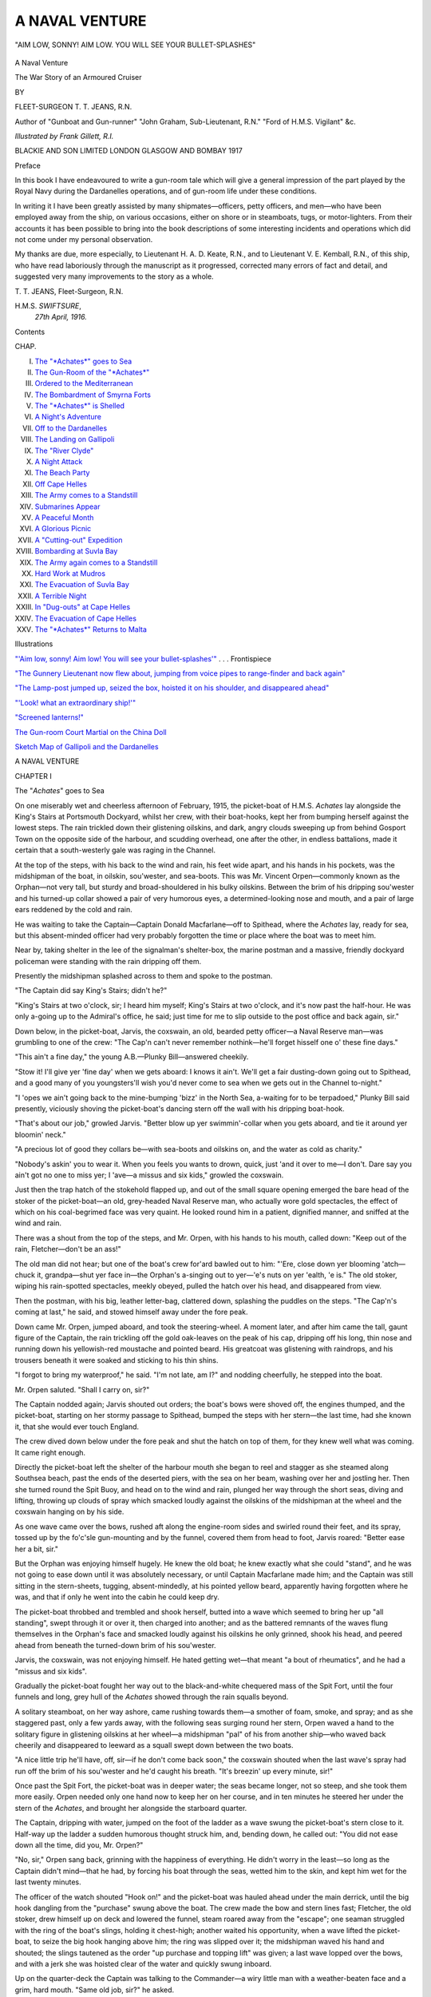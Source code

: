 .. -*- encoding: utf-8 -*-

.. meta::
   :PG.Id: 45960
   :PG.Title: A Naval Venture
   :PG.Released: 2014-06-13
   :PG.Rights: Public Domain
   :PG.Producer: Al Haines
   :DC.Creator: \T. \T. Jeans
   :MARCREL.ill: Frank Gillett
   :DC.Title: A Naval Venture
              The War Story of an Armoured Cruiser
   :DC.Language: en
   :DC.Created: 1917
   :coverpage: images/img-cover.jpg

===============
A NAVAL VENTURE
===============

.. clearpage::

.. pgheader::

.. container:: frontispiece

   .. vspace:: 4

   .. _`"'Aim low, sonny!  Aim low!  You will see your bullet-splashes'"`:

   .. figure:: images/img-front.jpg
      :align: center
      :alt: "AIM LOW, SONNY!  AIM LOW. YOU WILL SEE YOUR BULLET-SPLASHES"

      "AIM LOW, SONNY!  AIM LOW. YOU WILL SEE YOUR BULLET-SPLASHES"

   .. vspace:: 4

.. container:: titlepage center white-space-pre-line

   .. class:: x-large

      A Naval Venture

   .. class:: large

      The War Story of an
      Armoured Cruiser

   .. vspace:: 2

   .. class:: medium

      BY

   .. class:: large

      FLEET-SURGEON \T. \T. JEANS, R.N.

   .. class:: small

      Author of "Gunboat and Gun-runner"
      "John Graham, Sub-Lieutenant, R.N."
      "Ford of \H.\M.\S. Vigilant"
      &c.

   .. vspace:: 3

   .. class:: medium

      *Illustrated by Frank Gillett, R.I.*

   .. vspace:: 3

   .. class:: medium

      BLACKIE AND SON LIMITED
      LONDON GLASGOW AND BOMBAY
      1917
 
   .. vspace:: 4

.. class:: center large bold

   Preface

.. vspace:: 2

In this book I have endeavoured to write a
gun-room tale which will give a general impression of
the part played by the Royal Navy during the
Dardanelles operations, and of gun-room life under these
conditions.

In writing it I have been greatly assisted by many
shipmates—officers, petty officers, and men—who
have been employed away from the ship, on various
occasions, either on shore or in steamboats, tugs, or
motor-lighters.  From their accounts it has been
possible to bring into the book descriptions of some
interesting incidents and operations which did not
come under my personal observation.

My thanks are due, more especially, to Lieutenant
H. A. D. Keate, R.N., and to Lieutenant V. E. Kemball,
R.N., of this ship, who have read laboriously
through the manuscript as it progressed, corrected
many errors of fact and detail, and suggested very
many improvements to the story as a whole.

.. vspace:: 1

.. class:: noindent white-space-pre-line

   T. T. JEANS,
   Fleet-Surgeon, R.N.

.. class:: noindent white-space-pre-line

   H.M.S. *SWIFTSURE*,
      *27th April, 1916.*

.. vspace:: 4

.. class:: center large bold

   Contents

.. class:: noindent small

CHAP.

.. class:: noindent white-space-pre-line

I.  `The "*Achates*" goes to Sea`_
II.  `The Gun-Room of the "*Achates*"`_
III.  `Ordered to the Mediterranean`_
IV.  `The Bombardment of Smyrna Forts`_
V.  `The "*Achates*" is Shelled`_
VI.  `A Night's Adventure`_
VII.  `Off to the Dardanelles`_
VIII.  `The Landing on Gallipoli`_
IX.  `The "River Clyde"`_
X.  `A Night Attack`_
XI.  `The Beach Party`_
XII.  `Off Cape Helles`_
XIII.  `The Army comes to a Standstill`_
XIV.  `Submarines Appear`_
XV.  `A Peaceful Month`_
XVI.  `A Glorious Picnic`_
XVII.  `A "Cutting-out" Expedition`_
XVIII.  `Bombarding at Suvla Bay`_
XIX.  `The Army again comes to a Standstill`_
XX.  `Hard Work at Mudros`_
XXI.  `The Evacuation of Suvla Bay`_
XXII.  `A Terrible Night`_
XXIII.  `In "Dug-outs" at Cape Helles`_
XXIV.  `The Evacuation of Cape Helles`_
XXV.  `The "*Achates*" Returns to Malta`_

.. vspace:: 4

.. class:: center large bold

   Illustrations

.. vspace:: 2

`"'Aim low, sonny!  Aim low!  You will see your
bullet-splashes'"`_ . . . Frontispiece

.. vspace:: 1

`"The Gunnery Lieutenant now flew about, jumping
from voice pipes to range-finder and back again"`_

.. vspace:: 1

`"The Lamp-post jumped up, seized the box, hoisted
it on his shoulder, and disappeared ahead"`_

.. vspace:: 1

`"'Look! what an extraordinary ship!'"`_

.. vspace:: 1

`"Screened lanterns!"`_

.. vspace:: 1

`The Gun-room Court Martial on the China Doll`_

.. vspace:: 1

`Sketch Map of Gallipoli and the Dardanelles`_





.. vspace:: 4

.. _`The "*Achates*" goes to Sea`:

.. class:: center x-large bold

   A NAVAL VENTURE

.. vspace:: 3

.. class:: center large bold

   CHAPTER I

.. class:: center large bold

   The "*Achates*" goes to Sea

.. vspace:: 2

On one miserably wet and cheerless afternoon of
February, 1915, the picket-boat of H.M.S. *Achates*
lay alongside the King's Stairs at Portsmouth
Dockyard, whilst her crew, with their boat-hooks, kept her
from bumping herself against the lowest steps.  The
rain trickled down their glistening oilskins, and dark,
angry clouds sweeping up from behind Gosport Town
on the opposite side of the harbour, and scudding
overhead, one after the other, in endless battalions,
made it certain that a south-westerly gale was raging
in the Channel.

At the top of the steps, with his back to the wind
and rain, his feet wide apart, and his hands in his
pockets, was the midshipman of the boat, in oilskin,
sou'wester, and sea-boots.  This was Mr. Vincent
Orpen—commonly known as the Orphan—not very
tall, but sturdy and broad-shouldered in his bulky
oilskins.  Between the brim of his dripping sou'wester
and his turned-up collar showed a pair of very
humorous eyes, a determined-looking nose and
mouth, and a pair of large ears reddened by the cold
and rain.

He was waiting to take the Captain—Captain
Donald Macfarlane—off to Spithead, where the
*Achates* lay, ready for sea, but this absent-minded
officer had very probably forgotten the time or place
where the boat was to meet him.

Near by, taking shelter in the lee of the signalman's
shelter-box, the marine postman and a massive,
friendly dockyard policeman were standing with the
rain dripping off them.

Presently the midshipman splashed across to them
and spoke to the postman.

"The Captain did say King's Stairs; didn't he?"

"King's Stairs at two o'clock, sir; I heard him
myself; King's Stairs at two o'clock, and it's now
past the half-hour.  He was only a-going up to the
Admiral's office, he said; just time for me to slip
outside to the post office and back again, sir."

Down below, in the picket-boat, Jarvis, the coxswain,
an old, bearded petty officer—a Naval Reserve
man—was grumbling to one of the crew: "The Cap'n
can't never remember nothink—he'll forget hisself one
o' these fine days."

"This ain't a fine day," the young A.B.—Plunky
Bill—answered cheekily.

"Stow it!  I'll give yer 'fine day' when we gets
aboard: I knows it ain't.  We'll get a fair
dusting-down going out to Spithead, and a good many of you
youngsters'll wish you'd never come to sea when we
gets out in the Channel to-night."

"I 'opes we ain't going back to the mine-bumping
'bizz' in the North Sea, a-waiting for to be
terpadoed," Plunky Bill said presently, viciously
shoving the picket-boat's dancing stern off the wall with
his dripping boat-hook.

"That's about our job," growled Jarvis.  "Better
blow up yer swimmin'-collar when you gets aboard,
and tie it around yer bloomin' neck."

"A precious lot of good they collars be—with
sea-boots and oilskins on, and the water as cold as
charity."

"Nobody's askin' you to wear it.  When you feels
you wants to drown, quick, just 'and it over to me—I
don't.  Dare say you ain't got no one to miss yer;
I 'ave—a missus and six kids," growled the coxswain.

Just then the trap hatch of the stokehold flapped up,
and out of the small square opening emerged the bare
head of the stoker of the picket-boat—an old,
grey-headed Naval Reserve man, who actually wore gold
spectacles, the effect of which on his coal-begrimed
face was very quaint.  He looked round him in a
patient, dignified manner, and sniffed at the wind and
rain.

There was a shout from the top of the steps, and
Mr. Orpen, with his hands to his mouth, called down:
"Keep out of the rain, Fletcher—don't be an ass!"

The old man did not hear; but one of the boat's
crew for'ard bawled out to him: "'Ere, close down
yer blooming 'atch—chuck it, grandpa—shut yer face
in—the Orphan's a-singing out to yer—'e's nuts on
yer 'ealth, 'e is."  The old stoker, wiping his
rain-spotted spectacles, meekly obeyed, pulled the hatch
over his head, and disappeared from view.

Then the postman, with his big, leather letter-bag,
clattered down, splashing the puddles on the steps.
"The Cap'n's coming at last," he said, and stowed
himself away under the fore peak.

Down came Mr. Orpen, jumped aboard, and took
the steering-wheel.  A moment later, and after him
came the tall, gaunt figure of the Captain, the rain
trickling off the gold oak-leaves on the peak of his
cap, dripping off his long, thin nose and running
down his yellowish-red moustache and pointed beard.
His greatcoat was glistening with raindrops, and his
trousers beneath it were soaked and sticking to his
thin shins.

"I forgot to bring my waterproof," he said.  "I'm
not late, am I?" and nodding cheerfully, he stepped
into the boat.

Mr. Orpen saluted.  "Shall I carry on, sir?"

The Captain nodded again; Jarvis shouted out
orders; the boat's bows were shoved off, the engines
thumped, and the picket-boat, starting on her stormy
passage to Spithead, bumped the steps with her stern—the
last time, had she known it, that she would ever
touch England.

The crew dived down below under the fore peak
and shut the hatch on top of them, for they knew well
what was coming.  It came right enough.

Directly the picket-boat left the shelter of the
harbour mouth she began to reel and stagger as she
steamed along Southsea beach, past the ends of the
deserted piers, with the sea on her beam, washing over
her and jostling her.  Then she turned round the
Spit Buoy, and head on to the wind and rain, plunged
her way through the short seas, diving and lifting,
throwing up clouds of spray which smacked loudly
against the oilskins of the midshipman at the wheel
and the coxswain hanging on by his side.

As one wave came over the bows, rushed aft along
the engine-room sides and swirled round their feet,
and its spray, tossed up by the fo'c'sle gun-mounting
and by the funnel, covered them from head to foot,
Jarvis roared: "Better ease her a bit, sir."

But the Orphan was enjoying himself hugely.  He
knew the old boat; he knew exactly what she could
"stand", and he was not going to ease down until it
was absolutely necessary, or until Captain Macfarlane
made him; and the Captain was still sitting in the
stern-sheets, tugging, absent-mindedly, at his pointed
yellow beard, apparently having forgotten where he
was, and that if only he went into the cabin he could
keep dry.

The picket-boat throbbed and trembled and shook
herself, butted into a wave which seemed to bring her
up "all standing", swept through it or over it, then
charged into another; and as the battered remnants of
the waves flung themselves in the Orphan's face and
smacked loudly against his oilskins he only grinned,
shook his head, and peered ahead from beneath the
turned-down brim of his sou'wester.

Jarvis, the coxswain, was not enjoying himself.
He hated getting wet—that meant "a bout of
rheumatics", and he had a "missus and six kids".

Gradually the picket-boat fought her way out to the
black-and-white chequered mass of the Spit Fort, until
the four funnels and long, grey hull of the *Achates*
showed through the rain squalls beyond.

A solitary steamboat, on her way ashore, came
rushing towards them—a smother of foam, smoke, and
spray; and as she staggered past, only a few yards
away, with the following seas surging round her stern,
Orpen waved a hand to the solitary figure in glistening
oilskins at her wheel—a midshipman "pal" of his
from another ship—who waved back cheerily and
disappeared to leeward as a squall swept down between
the two boats.

"A nice little trip he'll have, off, sir—if he don't
come back soon," the coxswain shouted when the last
wave's spray had run off the brim of his sou'wester
and he'd caught his breath.  "It's breezin' up every
minute, sir!"

Once past the Spit Fort, the picket-boat was in
deeper water; the seas became longer, not so steep,
and she took them more easily.  Orpen needed only
one hand now to keep her on her course, and in ten
minutes he steered her under the stern of the *Achates*,
and brought her alongside the starboard quarter.

The Captain, dripping with water, jumped on the
foot of the ladder as a wave swung the picket-boat's
stern close to it.  Half-way up the ladder a sudden
humorous thought struck him, and, bending down,
he called out: "You did not ease down all the time,
did you, Mr. Orpen?"

"No, sir," Orpen sang back, grinning with the
happiness of everything.  He didn't worry in the
least—so long as the Captain didn't mind—that he had,
by forcing his boat through the seas, wetted him to the
skin, and kept him wet for the last twenty minutes.

The officer of the watch shouted "Hook on!" and
the picket-boat was hauled ahead under the main
derrick, until the big hook dangling from the
"purchase" swung above the boat.  The crew made the
bow and stern lines fast; Fletcher, the old stoker,
drew himself up on deck and lowered the funnel,
steam roared away from the "escape"; one seaman
struggled with the ring of the boat's slings, holding
it chest-high; another waited his opportunity, when a
wave lifted the picket-boat, to seize the big hook
hanging above him; the ring was slipped over it; the
midshipman waved his hand and shouted; the slings
tautened as the order "up purchase and topping lift"
was given; a last wave lopped over the bows, and
with a jerk she was hoisted clear of the water and
quickly swung inboard.

Up on the quarter-deck the Captain was talking to
the Commander—a wiry little man with a weather-beaten
face and a grim, hard mouth.  "Same old job,
sir?" he asked.

The Captain nodded ruefully.  "It's all the poor
old *Achates* is fit for."

"You're pretty well soaked, sir.  Rather a wet
passage off?"

"I forgot to go into the cabin," the Captain laughed.

"We're ready for sea, sir.  I shortened in, as you
were rather late."

"Was I?" the Captain's eyes twinkled.  "Right
you are!  I'll be up again in a minute.  I must get into
dry things, or the Fleet Surgeon will be on my
tracks"—and he disappeared below.

In half an hour the *Achates* was under way and
steaming out into the Channel and the gale.

This ended her week's "rest"—the second "rest"
since the war broke out, six months before.  Now she
was off again to the North Sea, with its constant gales,
its mine-fields, its enemy submarines, and the grim
delight of frequent hurried coalings.

It was not a very pleasing prospect.





.. vspace:: 4

.. _`The Gun-Room of the "*Achates*"`:

.. class:: center large bold

   CHAPTER II


.. class:: center large bold

   The Gun-room of the "Achates"

.. vspace:: 2

Having seen his picket-boat safely landed in her
crutches on the booms, the Orphan dived down below
to the gun-room to dry himself in front of the blazing
stove there.

The gun-room was a long, untidy place on the starboard
side of the main-deck, just for'ard of the after
6-inch-gun casemate.  A long table, covered with a
red cloth, of the usual Service pattern, and rather more
than usually torn and stained with grease, occupied
most of the deck space, and was now laden with plates,
cups and saucers, and, down the middle, in one
gorgeous line, tins of jam, loaves of bread, fat pats of
butter, and slabs of splendidly indigestible cake.

Long benches, covered with leather cushions, were
fixed each side of it, whilst a few chairs, in various
stages of decay, were drawn up round the stove and
the upset copper coal-box.  The after bulkhead of
this sumptuous abode was occupied by midshipmen's
lockers—rows of them one above the other—and from
the half-open locker doors peeped boots and books,
woollen helmets, sweaters, and safety waistcoats.

Along the foremost bulkhead was a corticine-covered
sideboard with drawers for knives, forks, and spoons,
cupboards for bottles, and a cosy gap for a barrel of
beer.  Above the sideboard, at either end of it, there
were two little sliding-doors in the bulkhead, for the
plates and food to be passed in from the pantry beyond,
and for the dirty plates to be passed out.  Between
these two sliding-hatches, pictures of beautiful ladies
taken from the last Christmas Number of the Sketch
had been gummed on to the bare expanse of
dirty-white paint, and gave an air of brightness and
refinement to an otherwise somewhat depressing interior.

The outer bulkhead—the outer side—the ship's
side—had been white—once.  Along it were five scuttles,
at present closely screwed up, and the tail ends of
waves occasionally swished angrily across them.  In
the spaces between these scuttles, war maps, most of
them torn and ragged, had been pasted to the iron-work,
and one or two pin-flags still managed to hold
fast, though the vast array that had once fluttered
across them had long since disappeared.

At each end of the inner bulkhead was a door
leading out into the "half-deck", and between them were
more lockers, the roaring, smoking stove, its brass
chimney, and the upset coal-box.  Behind the brass
chimney hung a tattered green-baize notice-board on
which were pinned a few dusty long-forgotten
gun-room orders; whilst from hooks above it hung a cheap
alarum clock and five damaged wrist-watches, each in
its strap, and each labelled with an official report of
the "scrap" during which it had met its honourable
fate.

Newspapers and magazines littered untidily the
corticine-covered deck; a gramophone box, a couple
of greatcoats, and a green cricket bag lay piled in one
corner near the lockers; some sextant boxes and two
pairs of sea-boots filled another.

Overhead, between the deck beams, wooden battens
were fixed, and above them squeezed a motley
assortment of greatcoats, golf-bags, cricket pads, and
oilskins.  Almost anywhere in the gun-room you could
put up your hand without looking, and pull down an
oilskin or a greatcoat, which, of course, was most
convenient, unless you pulled down half a dozen
golf-clubs on your head at the same time, when naturally
the convenience was not so noticeable.

When the Orphan came in, throwing his wet sou-wester
and oilskin into the corner on top of the gramophone
box, the only other gun-room officer there was
the "China Doll"—the Assistant Clerk.  Only just
"caught" he was, a very youthful young gentleman
of, so far, unblemished reputation, with a pink-and-white
face, and a trick of opening and shutting his
very big and very blue eyes so exactly like a doll that
he had been christened "China Doll" directly he had
joined the Honourable Mess.

He was engaged busily toasting bread in front of
the stove with the long gun-room toasting-fork, and
this was probably his most important duty on board—the
duty of making toast for seven-bell tea; the first
piece for the Sub-lieutenant, the second for the senior
snotty, and the third for that very senior officer—his
very senior officer—the Clerk—Uncle Podger.

He had just finished the first piece as the Orphan
entered, and looked up, blinking his eyes excitedly.

"What's the news, Orphan?  Did the Captain tell
you what we're going to do?"

"Late again, China Doll; five minutes after seven
bells, and only one piece of toast ready; you'll catch it
when the others come along."

In spite of his protests the Orphan grabbed that
piece of toast, buttered it and began eating it, standing
in front of the stove whilst the China Doll hurriedly
began to toast another slice, between the Orphan's
legs, and implored him for news of where the ship
was going, and what she was to do.  But the Orphan
was much too busy eating to take any notice; and just
as the first slice disappeared and he was licking his
fingers, he heard a clattering of sea-boots down the
ladder from the deck, and as four dripping snotties
poured in, he seized the toasting-fork, pushed the
China Doll on one side, and calmly finished toasting
the second slice.

These four new-comers were the "Pink Rat",
"Bubbles", the "Hun", and Rawlins.  The Pink
Rat was the senior snotty—a small-sized youngster
whom anyone could spot as the Pink Rat, because he
had a thin, sharp, ferrety-looking face, very pink
complexion, beady eyes, prominent teeth, and long
mouse-coloured hair brushed straight back from his forehead
and plastered down with grease.  Bubbles was half as
big again as the Pink Rat, with a fat, red, honest face,
creased with continual chuckling, and a fat, red neck
which always seemed to swell over his collars.  He
had something wrong with his nose, and couldn't
breathe through it very well, so that when he was
laughing—he generally was—he used to throw his head
back, open his mouth to breathe, and make the most
extraordinary bubbling noises.  The Hun, the third
to enter, looked a very gentle snotty, very refined and
quiet—quiet, that is, compared with the others.  He
was not big or strong; but when he once was "roused"
he would always join the weaker side in a "scrap",
and then became so violently excited that whatever he
gripped he gripped with all his might—like a wild
cat.  He had nearly choked Bubbles once; and the
Pink Rat never forgot how, at another time, he had
nearly pulled out a handful of his hair.  He always
apologized afterwards.  Rawlins, whose proper name
was Rawlinson—the last of these four—was a brawny
youth with an odd hatchet-shaped head, quite as
good-natured as Bubbles, and the least talkative
member of the Honourable Mess.  He was always willing
to look out for a pal's "watch" or boat duty, in itself
enough to make anyone very popular.

The Pink Rat, Bubbles, and Rawlins, seeing no
toast waiting for them, dashed at the China Doll,
charged him into a corner, threw their wet oilskins
over him, and fell in a heap on top.

"Toast must be ready!" they yelled as they allowed
him to get up.

"I can't make it fast enough when the Orphan's
here, alone; look at him—that's his second."

The Orphan had just taken a huge bite out of the
new piece; with a rush they threw themselves on
him; in the mêlée of feet, legs, and chairs the China
Doll captured the toasting-fork, stuck another bit of
bread on it, and crouched in front of the fire again.

The general scramble was terminated by the noise
of the pantry hatch sliding back, and an enormous,
purple-faced marine servant, in his shirt-sleeves,
pushed in a big teapot.

"Come along, Barnes, cut us some more bread;
open a tin of 'sharks'; where've you put my biscuits?"
they called at him.

By this time the third piece of toast was done to a
turn; and the Pink Rat, in the absence of the Sub, on
watch, was just going to claim it, when in came Uncle
Podger—the Clerk—a broad-shouldered, squat youth,
with a breezy, cheery countenance, and ruffled hair,
who had been promoted to the exalted rank of Clerk
exactly three weeks before, and had, therefore, been
just a year and three weeks in the Service.

His arrival was greeted with shouts of "Uncle
Podger, your minion is slack again at the toast
business.  The China Doll must be beaten."

The Assistant Clerk dodged the Pink Rat and
wriggled free, squealing out that this piece was for the
Sub.

"He'll beat me if it isn't ready.  He'll be down
from the bridge in a minute," he laughed, and took
shelter behind his superior officer, explaining that
"he'd done one for the Sub, and the Orphan ate that;
another for the Pink Rat, and the Orphan had eaten
that too; the Sub must have this, mustn't he?"

"Then this is the third," Uncle Podger said with
mock gravity.  "You were wrong, my young
subordinate, very wrong indeed, to give away those other
pieces; this one is mine."  He gently removed the
beautifully browned bread from the prongs of the fork.

"Yes—sir," said the China Doll, dropping his
eyelids and pretending to be very humble.

"By the King's Regulations and Gun-room Instructions,
there can be no doubt about it, can there?"

"No—sir; no possible doubt whatever—no
possible, probable, possible doubt whatever."

The Clerk, glaring majestically at his subordinate
officer's familiarity, promptly proceeded to butter and
then to eat the slice; whilst the others, crowding round
the stove with bits of bread on the ends of knives,
tried their best to toast them.

Then the Sub did come in—a man of medium
height, shoulders broader than Uncle Podger's, a
complexion tanned by exposure to the wind and rain,
black hair over a broad forehead, thick black eyebrows
over deep-set grey eyes which had a knack of looking
through and through anyone he spoke to, a thin
Roman nose with a bridge that generally had a bit of
the skin off (the remains of his last "scrap"), firm upper
lip, a tremendous lower jaw, and a neck like a bull.
He came in with his swaggering gait and aggressive
shoulders, unbuttoning his dripping oilskin and
roaring loudly.

"What ho! without! bring hither the toasted
crumpet, the congealed juice of the cow, and we will
toy with them anon!  Varlets, disrobe me, for I am
weary with much watching."

"Hast a savoury dish prepared for me, you
pen-driving incubus, you blot on the landscape?" he
roared again at the China Doll, who stood with eyes
opening and shutting and mouth wide open, watching
two of the snotties hauling off the Sub's oilskin.

"Where's my toast?" he roared ferociously.

"Here, sir," and the Assistant Clerk patted the
Orphan's stomach, and fled for safety to the ship's
office, where he knew he would be safe from instant
death, because the Fleet Paymaster, though he would
"scrap" with anyone, at any time, anywhere else,
would not allow any skylarking there; nor would the
stern Chief Writer, whose sanctum it was; and they
had to keep friends with the Chief Writer, or never
a pen-nib or a piece of blotting-paper would they get
when they ran short of these things.

Two more snotties came into the gun-room after
the China Doll had escaped.

These were the "Lamp-post" and the "Pimple",
the tallest and the shortest in the Mess—the Pimple a
little chap with a broad flat face, and a tiny red nose
in the middle of it.  He was the Navigator's "doggy",
and that communicative and ingenious officer was
always giving him the latest news—news which he,
more often than not, invented himself.  The joy of
the Pimple's existence was to have some "news" to
tell the others.  He was a bully in a very small way,
and extremely deferential to the Sub and the
ward-room officers.

The Lamp-post was a tall, stooping snotty with
sloping shoulders; his clothes were always too small
for him, and his long thin arms and legs were always
in his own way and in that of everyone else.  Set
him down at a piano and he was marvellous; the joy
of his life was to be asked to play the ward-room
piano.  He could play anything he had ever heard;
and inside his aristocratic head were more brains than
the rest of the snotties possessed between them, the
only one who did not know that being himself.

The whole of the Honourable Mess—with the exception
of the escaped China Doll—being now assembled,
seven-bell tea pursued its usual course—a cross
between a picnic and a dog-fight—until the bugle
sounded "man and arm ship", and there was a
hurried scramble for oilskins and caps as all, except
Uncle Podger, dashed away to their stations.

The ship had now cleared the Isle of Wight and
felt the force of the gale.  She began to pitch and
roll heavily as the heavy seas threw themselves
against her starboard bow and rushed along her side.

A minute or two after the "man and arm ship"
bugle had sounded, the China Doll strolled jauntily
in and started afresh with his afternoon tea.

"When you, Mr. Assistant Clerk, have served as
long as I have," commenced Uncle Podger gravely,
"you may perhaps learn to realize that cheeking
your seniors is punishable by death, or such other
punishment as is hereinafter mentioned."

"Pass us the sugar, Podgy, there's a good chap,"
grinned that very insubordinate officer, as a lurch of
the ship threw the sugar-basin into the Clerk's lap.

"Man and arm ship" having passed off satisfactorily,
the ship went to "night defence" stations, and
the bugle sounded "darken ship".

Barnes, the purple-faced marine servant, still in his
shirt-sleeves, came in and solemnly closed down the
dead-lights, screwing the steel plates over the glass
scuttles, and then proceeded to clear away the debris
of seven-bell tea.

Most of the snotties now trooped down from the
upper deck to warm themselves round the stove.





.. vspace:: 4

.. _`Ordered to the Mediterranean`:

.. class:: center large bold

   CHAPTER III


.. class:: center large bold

   Ordered to the Mediterranean

.. vspace:: 2

Up above, under the fore bridge, the Orphan, looking
like an undersized elephant, with all his warm clothes
under his oilskins, tramped from port to starboard,
and back again round the conning-tower.  The crews
of his four 6-pounders were clustered round their
guns, hunched up in all sorts of winter clothing.
Many of them wore their duffel jackets with great
gauntleted gloves drawn up over their sleeves, and
had already pulled the hoods of their jackets over
their heads, giving them the appearance of Eskimo
or Arctic explorers; the others were in oilskins padded
out with jerseys, jumpers, flannels, and thick vests.

Once issue warm clothing to a bluejacket and never
will he leave it off, whatever the temperature, unless
he is made to do so.

The chirpy little gunner's mate had reported "all
correct, sir, guns cleared away, night-sight circuits
switched on, sir, and four rounds a gun ready."

The Orphan had reported himself to the officer of
the watch, on the bridge above him, and now had
nothing to do, for the best part of two hours, but walk
up and down and keep warm.

"They tells me that one of 'em submarines was
nosing round these parts two days ago, sir," one of
his petty officers said, as he stopped at one gun,
looked through the telescope sight, and tested the
electric circuit.  "It ain't much weather for the poor
murdering blighters."

It was not.  Darkness was rapidly closing in, and
the gale howled angrily out of the west, driving
masses of dark rain-clouds and a heavy sea before it.

The *Achates* dipped her fo'c'sle constantly, and
when she lifted and shook herself, the spray shot up
far above her bridge screens.

The Orphan and his guns' crews on the wind'ard
side would feel the ship quiver as a wave thudded
against the casemate below them, and then had just
time to duck their heads before millions of icy particles
of spray soused viciously over them.

Presently the Orphan took shelter in the lee of the
conning-tower and leant moodily against it, thinking
of the warmth and gaiety of the dance he had been
at the night before, also of a certain little lady in
white and blue.

In peace time it is depressing enough to leave a
cosy harbour, and face a wild winter's night in the
Channel; but in war time the chance of blowing up
on a mine and the risk of being torpedoed make the
strain very considerable.

For the first night and the first day or two, most
people are inclined to be rather "jumpy"; though
afterwards this feeling wears off quickly, and one
leaves everything to "fate" and ceases to worry.

Only a few days before, Germany had announced
to the world the commencement of her submarine
blockade of the English coast, so the Channel was
probably already swarming with submarines; though
even the Orphan, depressed and miserable as he was
then, could not have imagined that these submarines
had orders to sink merchant ships and mail steamers
at sight and without warning, and that a civilized
nation had sunk so low, nineteen hundred years after
Christ was born into the world, as to plot the
whole-sale murder of inoffensive women and children.

But he was miserable enough without knowing
that, and opening up his oilskin coat, practised
blowing up his safety waistcoat.  Then he wondered
whether his guns' crews had their swimming-collars
with them—as was ordered—and went from gun to
gun, dodging the spray, to find out.

It was quite dark now, the foc's'le and the turret
below were invisible, and he had to grope his way
along to find the guns' crews by hearing them talk
or stumbling against them.

One or two of the men had lost their collars;
another had burst his trying how big he could blow
it; others had left them down below in their kit-bags
or lashed in their hammocks.

Plunky Bill, the cheeky A.B. belonging to the
picket-boat, was the only one who had his.  The
gunner's mate explained that "Plunky Bill 'ad a
sweet'eart in Portsmouth what was fair gone on
'im, and 'ad made 'im promise to always wear 'is
collar".

Plunky Bill evidently thought he had a grievance,
and growled out that "'E wasn't going to be bothered
with young females, not 'im; a-making 'im look so
foolish-like".

"Well, they ain't no use, nohow," the gunner's
mate grunted, jerking a thumb towards the heavy sea.

"Any news, sir?" the gunner's mate shouted, when
he and the Orphan had regained the lee of the
conning-tower, round which solid icy spray swished almost
continuously.  "The Ruskies are giving it to them
Austrians in the neck, proper like, ain't they, sir?"

"Didn't hear any," the miserable Orphan shouted back.

"D'you know where we're off to?" the other asked.

"North Sea again," the Orphan told him.

The gunner's mate had no use for the North Sea—never
wanted to see it again, and said so in
blood-curdling language.

"What about the Dardanelles, sir?" he asked a
moment later.  "That's the place I'd like to be in.
There's a sight of old 'tubs' gone out there.  Any
news, sir?"

But the Orphan had heard none, and climbed up on
the bridge above to have a yarn with the midshipman
of the watch—the Pimple.

He was full of schemes for "ragging" the China Doll.

"Patting your 'tummy', Orphan; that was cheek
if you like! and the Sub didn't like it either."

The Pimple was very deferential to the Sub—rather
too much so; what the Sub did and what he said
made up most of the Pimple's daily existence.  "He'd
like us to take it out of the China Doll, wouldn't he?"

"Don't be an ass.  Let the China Doll alone—it's
too beastly wet and cold to bother about him.  What
about that cake you 'sharked' off the table?"  So the
Pimple, ever ready to ingratiate himself with anyone,
produced a big wedge of gun-room cake out of his
greatcoat pocket, and the two of them, crouching
under the weather screens, munched away silently.

It was so dark that they could not see the look-out
man, who was holding the brim of his sou'wester over
his eyes to shield him from the rain and the spray,
and trying to pierce the blackness of the stormy night
in front of him.  Both snotties were startled by a
sudden cry from him: "Something a-'ead, sir!  on
the starboard bow, sir!"  Another look-out also
spotted something; everyone tried to see it; the
officer of the watch dashed to the end of the bridge
and peered through his night-glasses; the gunner's
mate, down below, could be heard shouting to the
guns' crews to "close up"; the breeches of the guns
snapped to as they were loaded; and the Orphan,
stuffing the remnants of the cake in his pocket,
scrambled down the ladder.

"There it is, sir!  There!  there!—I can see it!'
came excitedly out of the darkness.  Everyone thought
of submarines.

"Just like one, sir!" a signalman bawled to the
officer of the watch, who yelled to the Quartermaster
"hard-a-port", and rushed into the wheel-house to
see that he did it.

At that moment a bobbing light began flickering
out of the darkness ahead—a signal lamp.

"It's the challenge, sir," the signalman shouted.

"All right; reply; bring her on her course,
Quartermaster.  Starboard your helm, hard-a-starboard!"
shouted the officer of the watch coolly; and as the
*Achates'* bows swung back again, she swerved past
a long, black object down below in the water, with
its twittering signal light tossed about like a spark
from a chimney on a dark night, and by that faint
light they could just see the outline of three funnels
before the light was shut off and everything disappeared.

It was only a patrolling destroyer.  One could not
see her rolling, or the seas breaking over her, but one
could realize the horrible discomfort aboard her.

"Poor devils!—a rotten night to be out in—we
nearly bumped into her," thought the officer of the
watch, jumping to the telephone bell from the
Captain's cabin, which was ringing excitedly.

"Nothing, sir; a patrol destroyer; had to alter
course to clear her.  No, sir, the wind is steady, sir."

It was six o'clock now—four bells clanged below—the
first dog-watch was finished, and presently the
Pink Rat came up to relieve the Orphan.

"Jolly slack on it!" grumbled the Orphan as he
bumped into him and dived down below.

The easiest way aft was along the mess deck—the
upper deck was so dark—and as the Orphan passed
through one of the stokers' messes he saw Fletcher,
the old stoker of his picket-boat, sitting at a mess
table, all alone, under an electric light, his face buried
in his hands, and a Bible before him.

"What's the matter, Fletcher? you look jolly
mouldy," he said, stopping at the end of the table.
"What's the matter?  Bad news?"

"Yes, sir," he said gently, standing up, one hand
pushing his gold spectacles back on his nose, the
other marking the place in the book.  "A letter from
my wife.  Our last boy's been killed in France, sir.
That's the third; he was a corporal, sir."

His old, refined, tired face looked so abjectly
miserable that the Orphan did not know what to say.
"Come and get a drink.  That'll buck you up," he
stuttered.

But Fletcher shook his head.  "I'm an abstainer,
sir; thank you very much."  And the snotty,
muttering "I'm sorry", went away along the rest of the
noisy, crowded mess deck towards the gun-room.

There was comparative quiet there.  The Sub and
Uncle Podger were sitting in front of the stove,
reading.

"You know old Fletcher—the stoker of my boat;
he's frightfully miserable; he's sitting down in his
mess looking awful; he's just heard that his last son's
been killed; I wish we could do something for him.
The letter must have come when I brought off the
postman."

"How about a drink?" asked the Sub, scratching
his head.  "I *am* sorry."

"Who's that?" asked Uncle Podger; "that old
chap with the gold specs?"

The Orphan nodded.

"Fancy having to stick it out—all the misery of
it—in a mess deck, with hundreds of chaps cursing
and joking all round you," the Sub said.  "I don't
see what we can do to help him."

"You've got a cabin," Uncle Podger suggested.
"Get him down in it; shut him in for an hour.
What he wants most is to be alone."

"Right oh!" said the Sub, springing to his feet.
"I've got the first watch; he can stay there till 'pipe
down';" and he sent Barnes, the purple-faced marine,
to find Fletcher and tell him that the Sub-lieutenant
wanted him at once in his cabin.

The Sub, swinging his mighty shoulders, stalked
down to his cabin, and presently there was a knock
outside, and Fletcher peered in.  "Yes, sir?"

"I've just heard, Fletcher," the Sub said, holding
out his hand.  "We are all very sorry; you'd like
to be by yourself for a while.  Stay here till 'pipe
down'; no one shall come near you."

He pushed the old man down in the chair, drew
the door across, and went into the gun-room.

A few minutes later the Pimple, who had been to
his chest, outside the Sub's cabin, came in.

"Old Fletcher's blubbing like anything," he said.
"I heard him."

"Get out of it, you little beast!" roared out the Sub.
"Get out of the gun-room till dinnertime.  Who told
you to go sneaking round?" and Uncle Podger got
in a well-judged kick which deposited the miserable
Pimple on the deck outside.

The Orphan had the "middle" watch that night,
so he turned into his hammock early, and was
roughly shaken before it seemed to him that he had
been to sleep a minute.

"Still raining?" he grunted to the corporal of the
watch who had called him, as he climbed out and
hunted round for his clothes.

"Raining and blowing 'orrible!"

He groped his way for'ard, only half awake,
stumbling on the unsteady slippery deck-plates, barking
his shins against a coaming, and bumping into the
rest of the watch as they came up from the lighted
mess deck like blind men.  He "took over" from
the snotty of the first watch, and, as soon as his
sleepy eyes had become accustomed to the darkness,
began pacing up and down across the narrow deck.

The gale still howled wildly through the fore
shrouds, the wet signal halyards still flapped noisily
against each other, and the rain still came driving
under the bridge; but by this time the *Achates* had
altered course and was running up-Channel, so had
the seas on her starboard quarter, and though she
was rolling heavily no spray came over her.  That
was one thing to be thankful for, the Orphan
thought, as he looked into the utter blackness ahead
of him.

Presently he leant against the conning-tower.  But
there was nothing for his eyes to rest on, and the
screaming of the gale and the roaring of the rushing
seas mingling together to make one continual,
tumultuous clamour in his ears, lulled him nearly to
sleep.

He started—he thought he was dancing with the
little lady in white and blue—grinned to himself, and
went up on the bridge to have a yarn with Bubbles,
who was now the midshipman of the watch; tracked
him by his laugh and his snorting noise; doubled up
he was, at some yarn the Navigating Lieutenant was
telling him—he always laughed long before a yarn
came to an end!

"The ass jumped on to the top of the
conning-tower—got an arm round the periscope tube, and
began banging away at the periscope with a hammer!"
the Navigator was shouting as the Orphan came up.
(Bubbles threw his head back and roared.)  "He'd
only got in a few whacks when the old submarine
began to dive; down went the conning-tower and the
periscope, and the last that was seen of him was a
hand and a hammer giving one last whack!"

Bubbles choked and snorted with laughter.

"What was it—a German submarine—was he
drowned—did they catch the submarine?" the Orphan
asked.

"Yes, they did.  It had been badly hit before.
We swept for it, and found it three days later, and
the brave ass was still clinging to the periscope tube
with his feet twisted round the conning-tower rail."

"Who was he?" gasped Bubbles when he could
stop laughing.

"No one in particular, only the deck hand of a
trawler," the Navigator said, in his cynical way.

Mr. Meredith, the officer of the watch, a tall,
good-looking Naval Reserve lieutenant with a weather-beaten
face, and rather bald-headed, came up.  "It's
five bells, you fellows.  How about some cocoa?  I've
got a tin of gingerbreads."

"That's the ticket, old chap!" the Navigator cried,
and Bubbles was sent off to make the cocoa and bring
it up to the chart-house.

Ten minutes later, the cheery chart-house was filled
with the fragrant odour of cocoa, the Navigator's
charts had been rolled aside; two were sitting on the
table, the other on the settee which was the Navigator's
bed at sea, all with steaming cups of cocoa
in their hands.

"Where's the 'War Baby'?  Go and fetch the
War Baby," the Navigator shouted; so off Bubbles
went, the light going out as the door slid back, and
coming on again as it closed and "made" the electric
circuit.

Presently, in came the youngest-looking thing in
soldiers anyone ever saw, with a face as pink and
white as the China Doll's, and the first buds of a tiny
moustache on his upper lip.

"It's perfectly damnable outside," he piped in his
girlish voice, as he seized a biscuit and a cup of
cocoa.

"Hullo!" sang out the Navigator, as they all heard
a knock on a door beneath them; "there's someone
banging at the Skipper's door."  (The Captain, when
at sea, slept in a tiny cabin immediately beneath the
chart-house and above the shelter deck.)

They heard the Captain's voice calling "Come in";
and the Navigator, seizing his glasses, and singing
out that "the Captain would be up on the bridge in a
jiffy—he always does if anyone wakes him," went
out, followed by the others.

In a minute the Captain came up, shouting for him.

"Here I am, sir."

He seized the Navigator by the arm excitedly—the
Captain was seldom anything but calm—and drew
him into the chart-house.  "Read this," he said,
snapping his jaws together and sticking out his little
pointed beard, as the door was closed and the light
glared out.

The Navigator read: "*Achates* is to proceed with
dispatch to Malta, calling at Gibraltar for coal if
necessary."

"That means the Dardanelles, sir!  Finish North
Sea, sir?"

Captain Macfarlane looked down at him with
twinkling eyes and smiled happily.

In five minutes' time the *Achates* had ported her
helm and was on her new course; the news had flown
round the bridge, been bellowed down below to the
guns' crews, and shouted down the voice-pipes to the
engine-room.

"We're off to Malta!—the Dardanelles!" and everyone
who passed the good news added, "Finish North
Sea.  Thank God!"

The sober, obsolete old *Achates* seemed to know
where she was bound.  On her new course she once
more faced the gale and the seas, diving and pitching,
shaking and trembling, throwing the wild spray crashing
against the weather screens, flying over the bridge
and pattering against the funnels.

What cared she, or anyone aboard her, however
wildly the gale blew!





.. vspace:: 4

.. _`The Bombardment of Smyrna Forts`:

.. class:: center large bold

   CHAPTER IV


.. class:: center large bold

   The Bombardment of Smyrna Forts

.. vspace:: 2

The *Achates* arrived at Gibraltar on the fourth
morning out from Spithead, and went alongside the South
Mole to coal, just as the warm Mediterranean sun rose
above the top of the grand old rock.

The gun-room officers—-everybody, in fact—were in
the highest spirits.  It was grand to have left behind
the dreary, cold English winter, and it was grander
still to be on the way to the Dardanelles.  Best of
all, they could now go to sea without worrying about
submarines and mines.

Two days from Gibraltar the daily wireless telegram
from England told them that the forts at the entrance
to the Dardanelles had been silenced, and that
landing-parties were being sent ashore to demolish them.

"Why couldn't they have waited?  We shall be
too late; we shall miss all the fun," they cried sadly,
down in the gun-room; "just come in for the tail end
of everything; they'll be up at Constantinople by the
time we get there; what sickening rot!"

"If you'd seen as much fighting as I have," Uncle
Podger said solemnly—he'd only been a year in the
Service, and seen none—"you'd——"

But he wasn't allowed to finish.  They shouted:

"Dogs of war!  Out, Accountant Branch!" and rolled
him and the China Doll on the deck until Barnes
banged the trap-door with the porridge-spoon to let
them know that breakfast was ready.

At Malta there was another hurried coaling.

It was here they heard that the *Bacchante*, their
chummy ship—a sister ship—the ship which had been
next to them in the North Sea patrol—had already
passed through Malta bound for the Dardanelles.

It was, of course, the Pimple who heard this first,
and who climbed down into a coal lighter alongside
to tell the Sub.  The Sub, black and grimy, grinned.
"We'll get a chance to knock spots out of them at
'soccer', somewhere or other," he said, joyfully
rubbing some of the coal-dust on his sleeve over the
Pimple's excited and fairly clean face.

"I hope they haven't found out about the sea-gulls,"
the Pimple said; but the Sub hadn't any more time to
talk to him.

The sea-gull incident was rather a sore point with
the *Bacchante* gun-room.

That ship had not yet fired a gun; the *Achates* had,
and the *Bacchante* snotties were jealous and didn't
believe it.  All they could find out was that their
rival's after 9.2-inch gun had fired at a submarine
early one morning.

"What happened?" they would ask.  "Did you
hit it?"

"Well, we didn't see it again," the *Achates* gun-room
would answer.  "We must have hit it."

They always forgot to mention that this submarine
had turned out to be a dozen or more sea-gulls sitting
close together; and they had told the story so often—of
course leaving out the sea-gull part—that they very
much hoped that their chummy ship would never get
hold of the proper yarn.  If once they knew, their
legs would be pulled unmercifully.

It would not have mattered so much if one of the
Lieutenants or the Commander had made the mistake;
but the worst of it was that the Sub had been on watch
at the time, so the snotties, the China Doll, and Uncle
Podger would have perjured themselves for ever,
rather than give away the secret.

At Malta a passenger came on board, a tortoise
about eight inches long.  Who brought him no one
knew, but in a day or two old Fletcher the stoker had
adopted him as his own.  The old man loved to sit on
the boat deck by the hour in the sun, with "Kaiser
Bill"—as the men called the tortoise—and feed the
ungainly wrinkled brute with bits of cabbage.

Malta was left behind; the weather grew hot; white
trousers were ordered to be worn, and were scarce—no
one had expected to be sent to a warm climate—but
those who had them shared with those who hadn't;
the China Doll borrowed a pair, much too big for him,
from Uncle Podger; those who had none, and would
not borrow, wore their flannel trousers.  Of course the
Pink Rat turned out in beautifully creased white ducks
and spotless shoes; the Pink Rat always carried about
with him a very extensive wardrobe, though where he
stowed it all, no one could imagine.

But no one bothered about clothes.  It was so
glorious to be warm again, and to be on their way to
"do" something and fire their guns.

"At something better than sea-gulls!" said the
Orphan, grinning with delight.  "We'll have shells
coming all round us; you'll get plenty of them, up in
your old foretop, China Doll; you and your range-finder
will be blown sky-high in no time.  Won't that
be fun?"

The China Doll opened and shut his eyes, and
simply trembled with excitement.

"The China Doll has his legs blown off!" shouted
the Pink Rat—the senior snotty.  "First aid on the
China Doll!"

With a rush the snotties tumbled him on his back.
"Lie still!" they yelled.  "Stop kicking—your legs
are blown off—you haven't got any!"

"If I haven't got any, you won't feel me kicking!"
the China Doll squeaked, lashing out with his feet.

Whilst two ran for a bamboo stretcher, the others
captured his legs and tied them together with
handkerchiefs and table napkins, so tightly that the victim
cried for mercy.  The stretcher was brought; they
lashed him in it; lashed his arms in, to prevent him
grabbing at the furniture and shouting and yelling,
ran him aft along the deck to lower him down into the
Gunner's store-room, below the armoured deck, where
the doctors set up their operating table at "Action"
station.

Fortunately for the China Doll the armoured hatch
leading down to it was shut down and must not be
opened.

On the way back to the gun-room with him, they
had to pass the Surgeon's cabin, where Doctor
Crayshaw Gordon was sitting, busy censoring letters.
Dr. Crayshaw Gordon, R.N.V.R.—in private life he had
a big consulting practice in London—hearing the
noise and seeing the stretcher, thought there had been
an accident, so jumped out of his cabin.  "Hello!" he
sung out, in his funny chuckling way of talking—fixing
his gold eyeglasses on his nose, opening his
mouth wide, and pulling nervously at his little pointed
tawny beard.  "Hello! what's the matter?"

"The China Doll, sir!" they shouted, dropping
him on the deck.  "Both legs blown off!—he can't
kick you, sir, we've lashed him up too tightly."

"It's very painful," the China Doll bleated, all the
pink gone out of his face.

Dr. Gordon went down on his knees and began to
unlash him.

"Rather too much—too much," he said in his
agitated manner, when he found how tightly the
handkerchiefs had been fastened, and cried out with
alarm when the China Doll's head suddenly dropped
back.

"He's fainted, you silly fellows!"

They unbuckled the straps and untied the handkerchiefs
in double-quick time.

"Put him on my bunk," Dr. Gordon told them;
and, very frightened, they laid him there.

The China Doll's eyes opened, and he looked round
not knowing what had happened.  "Don't play ass
tricks; get out of it; leave him here!" Dr. Gordon
ordered gently; and they trooped away, dragging the
stretcher along after them—rather sobered for the
moment—to get a lecture from the Sub and Uncle
Podger when they crowded into the gun-room and
told what had happened.

In half an hour the China Doll was back again—none
the worse, except that the pink had not all come
back in his doll's face—rather pleased with himself
than otherwise.

That happened on a Wednesday afternoon.  On
the Thursday, orders came by wireless for the *Achates*
to rendezvous off the Gulf of Smyrna; and as dawn
broke on Friday, the 5th March, she found herself
half-way between the islands of Mytilene and Chios.

No one knew what was going to happen except,
perhaps, Captain Macfarlane.  "And he's probably
forgotten," the irrepressible Orphan said.

This young gentleman was on watch with his
guns, under the fore bridge, when the rendezvous
was reached, and spotted some puffs of smoke rising
above the horizon to the north'ard.  Presently he
saw through his glasses the masts of two battleships.

"What are they?" he asked excitedly of one of his
petty officers, who was training a gun in their
direction and looking through the telescopic sight.

"I know them, sir!" he cried.  "The *Swiftsure*
and *Triumph*.  Look at their cranes—boat
cranes—amidships, sir; there can't be any mistaking them,
sir."

As the Orphan had never seen them before, he had
to take his word for it.

"Trawlers behind 'em, sir—half a dozen or more,"
the petty officer called out.

In half an hour the very graceful outlines of these
two battleships could be seen without glasses—easily
distinguished from any other ship in the Navy by
their hydraulic cranes for hoisting boats in and out.

The Orphan looked at them with all the more interest,
because he knew that they had just come from
the Dardanelles, and he peered at them through his
glasses to try and discover any shell-marks.  They
looked as if they had just come out of dockyard hands,
and he felt disappointed.

The trawlers followed, like ducklings out for a
morning paddle with their father and mother.  Very homely
they looked.

Signal hoists fluttered and were hauled down, and
soon the three big ships, with the little trawlers
clustered at a respectful distance, lay with engines stopped.

The Captains of the battleships came across to the
*Achates*, and an R.N.R. Lieutenant—in charge of the
trawlers—bobbed alongside in a trawler's dinghy and
scrambled on board.  All three went below to the
Captain's cabin.

It was a perfect morning, the breeze a little chilly,
the sea calm, and just beginning to catch the light of
the sun as it rose behind the misty, grey mountains of
Asia Minor.

The two spotless gigs and the disreputable dinghy
lay alongside, and their crews were soon busy
answering questions, as the quarter-deck men left off their
scrubbing decks and bawled down to know the news,
and how things were going, and what was to be done
here.  "Have you been hit?" was the chief question.

"We got an 8-inch in the quarter-deck," the
*Swiftsure's* boat's crew called up.  "Knocked the
ward-room about cruel;" and the *Triumphs*, jealous, told
them: "It ain't nothin' compared to Kiao Chau—we
got our foretop knocked out bombarding the forts
there; a 12-inch shell what did that.  It's not near so
bad here as what it was out there."

In the hubbub of voices the Commander, splashing
out of the battery in his sea-boots, sent the men back
to their holystones and squeegees.

The Captains and the R.N.R. Lieutenant went
back to their ships and trawlers, and then the three
big ships commenced steaming in line ahead up the
Gulf of Smyrna, the *Achates* leading, the *Swiftsure*
astern of her, and the *Triumph* astern of the *Swiftsure*.
The little trawlers were left behind.

By breakfast-time everyone in the gun-room knew
that the forts of Smyrna were to be bombarded.  The
Navigator's "doggy"—the Pimple—came down
bursting with this information.  "The Navigator
says we shall be in range just after dinner.  I heard
the Captain tell him they had a big fort there with
9- or 10-inch guns, and a mine-field in front of
it—any amount of mines."

"We shall get first smack at them, shan't we?"
the others said, beaming.  "Our Captain is the
senior one, isn't he?" and they hurried through
breakfast and clattered up on the quarter-deck to
have a look at the land.

By this time the ships were well inside the Gulf
of Smyrna, steaming along its southern shore.  Green
olive-clad hills, rising from the sparkling, sunlit sea,
sloped upwards until their sides, becoming barren,
towered ragged into the cloudless sky.  For two
hours they steamed along, until, in front of them,
the mountain barrier which circled the head of the
Gulf, and sheltered the town of Smyrna itself, loomed
ahead fourteen miles away.

The three ships were quite close inshore now, and
every officer and man who had no special duties was
on deck looking ashore, yarning in the glorious warm
sunshine, pointing out villages, eagerly scanning
every projecting point of land, and wondering whether
the Vali of Smyrna knew they were coming and was
prepared.

They were not long in doubt.  The tall, aristocratic
Major of Marines, soaked in Eastern lore by many
years spent among Arabs and Sudanese, suddenly
spotted a little pillar of grey smoke rising from the
shore.  He pointed it out, saying it was a signal,
and was much chaffed by the other ward-room officers,
until even they realized that he was right, when more
curled up from projecting points of land as they
steamed past.  The news of their approach was being
passed along to Smyrna.

"Isn't it exciting?  I do feel ripping, inside," the
Orphan told the Lamp-post as they both watched the
shore and the signals.  "Isn't it an adventure? my hat!"

"The Greek galleys and the Roman galleys came
along just as we are coming," the learned Lamp-post
said excitedly.  "I bet the poor galley-slaves' backs
were tired before they fetched up!"

"It must have been beastly for them not to be able
to see where they were going and not to take part in
the fighting."

"They didn't want to," the Lamp-post told him.
"Let's come for'ard."

So they went along the boat deck, and from there
they soon were able to see a little square shape rising
out of the water.  It was the fort of Yeni Kali, which
commanded the approach to the Bay of Smyrna and
the town.  It was jutting out on low-lying land from
the southern shore of the bay, which here made a
broad sweep along the foot of some very high hills.

Up above, on the bridge, the Navigator was pointing
out to the Pimple a buoy with a flag on it.  "That
marks the end of the mine-field.  I'll bet anything
they've forgotten to remove it, or haven't had time.
You see that low ground to the right of it—all
covered with bushes and things—they've got batteries
somewhere there, and there are more of them half-way
up the hills."

The Pimple nervously followed the Navigator's
finger as he pointed out the places, and expected
every moment that a gun would open fire.  He had
felt very brave at breakfast when he talked about
them, but he was not quite sure whether he was
enjoying himself so much as he expected.

The ships stopped engines whilst still out of range,
and went to dinner at seven bells.  An excited cheery
dinner it was, and the mess deck hummed like a
wasps' nest, the hoary old grandfathers among the
men—and there were many of them—in as high spirits
as anybody.

Punctually at half-past twelve Captain Macfarlane
went for'ard to the bridge, the ships commenced to
go ahead, and the bugles blared out "Action
stations"—the ordinary General Quarters bugle without the
preliminary two "G" blasts, but what a difference
when heard for the first time!

The China Doll, clambering up the fore shrouds to
his dizzy perch in the for'ard fire-control top, found
his little heart thumping so much that he had to have
a "stand easy" half-way up, gripping the ratlines
and getting his breath.

Captain Macfarlane—on the bridge—saw him stop,
and guessed the reason.  He had had much experience
of shells coming his way—during the Boer
War—and knew how he had hated them, so felt sorry for
the youngster.

"A lot depends on you, Mr. Stokes" (that was the
China Doll's name), he called up to him encouragingly;
and the China Doll was up the rigging like a
redshank, tremendously proud and happy, clambered
into the top, and began helping the seamen, already
there, take the canvas cover off the range-finder and
unlash the canvas screens.

The Gunnery-Lieutenant climbed up after him, and
snubbed him for asking foolish questions.  "Were
they going to fire?  Who was going to fire?  How
do I know?  You'll know soon enough.  Just hang
on to those voice-pipes and don't talk."

So for some time the China Doll, humbled again,
had nothing to do but look round him.  Right ahead
was the fort, standing square and bold at the end
of the low-lying land.  Three miles or so behind it,
sloping up the mountains, were the white houses of
Smyrna; over to the northern shore, to his left, long
heaps lay dazzling in the sun—salt heaps these were;
and on the right, the high hills with their concealed
batteries.  He looked behind at the two ships following
astern, and down below at the *Achates* beneath
him, and wondered, if the mast were shot away,
whether he would fall clear of her in the water or on
top of the boats.  The "top" where he was, looked
so small from down below, but when he was actually
in it, it seemed so big that he thought shells couldn't
possibly miss it.

He looked down at the bridge, and saw the Pimple
shadowing the tall Navigator as he dodged from side
to side of the bridge—they would both go into the
conning-tower presently; he saw Mr. Meredith's bald
head showing out of the turret on the fo'c'sle, and
Rawlinson squeezed his head out too.  For a moment
he rather wished he could change places with them.

But then the orders came up through the voice-pipes.
The Captain wanted the range of the fort.
The seaman at the range-finder fumbled about with
the thumb-screws and sang out: "One—six—nine—five—o"
(the o is sounded as a letter, not as a figure).
These were yards.  The China Doll shouted down his
voice-pipe: "One—six—nine—five—o".  Nothing
more came up for a quarter of an hour; he noticed
how the "top" shook with the vibration of the
engines.  Then he had to sing down his voice-pipe:
"One—five—five—o—o"; another interval; the range
came down: "One—four—one—o—o", and the
Gunnery-Lieutenant began shouting orders through his
voice-pipes about degrees of elevation and the kind
of shell to be used.

A bell tinkled close to him, and the red disk showed
that the transmitting-room was calling him.  Uncle
Podger was there, he knew, sitting in the little padded
room below the armoured deck and the water-line,
with his head almost inside a huge voice-pipe shaped
like the end of a gramophone, listening for orders, and
waiting to pass them on to the various guns.  And
it was Uncle Podger's voice which came to him:
"What's happening?  Are we getting close in?  It's
beastly hot down here; aren't we going to fire soon?"

Before he could answer, a long signal hoist nearly
knocked off his cap, flicking against the side of the
"top" as it went up to the mast-head.  Down it
came again; a corner of a yellow-and-red pendant
caught in a voice-pipe; he released it, and saw the
signalman haul the flags down, in a gaily coloured
heap, on the bridge below him.  When he looked
astern again, the two ships were spreading out; the
vibration of the "top" ceased.  He knew that the
engines had stopped, and presently all three ships
lay in line, with their starboard broadsides turned
towards the old fort.

The Gunnery-Lieutenant now flew about, jumping
from voice-pipes to range-finder and back again,
reporting to the Captain.  "Aye, aye, sir!" he shouted,
and then called down, "Fore turret!—fore turret! try a
ranging shot—common shell—one—four—o—five—o,
at the left edge of the fort.  Fire when you are ready!"

.. _`"THE GUNNERY LIEUTENANT NOW FLEW ABOUT, JUMPING FROM VOICE PIPES TO RANGE-FINDER AND BACK AGAIN"`:

.. figure:: images/img-046.jpg
   :align: center
   :alt: "THE GUNNERY LIEUTENANT NOW FLEW ABOUT, JUMPING FROM VOICE PIPES TO RANGE-FINDER AND BACK AGAIN"

   "THE GUNNERY LIEUTENANT NOW FLEW ABOUT, JUMPING FROM VOICE PIPES TO RANGE-FINDER AND BACK AGAIN"

The China Doll felt funny thrills running up and
down his backbone as he watched the fore turret move
round, and the long chase of the 9.2-inch gun cock
itself in the air.  Mr. Meredith's bald head disappeared
through the sighting hood.  He heard the snap of
the breech-block and the cheery sound of
"Ready!"  Mr. Meredith's head came out of his hood as he gazed
at the distant fort through his glasses.  He heard the
word "Fire!" and at the same moment the fighting-top
swayed as if a squall had struck the mast, a great
cloud of yellowish smoke blotted out the foc's'le, and
the *Achates* had fired a gun for the second time in the
war—on this occasion not at sea-gulls!

In a few seconds a column of water leapt into the air
behind the fort—the shell had fallen in the bay beyond.
The Gunnery-Lieutenant roared down:
"One—three—eight—five—o; fire as soon as you are ready!"

Off went the gun again; another wait, and a black-reddish
splash appeared on the face of the fort, and up
shot a cloud of dirty smoke.  "Hit, sir!"

After that he was too busy to notice anything; he
only remembered, later on, that the Turks had not
fired back.  More signals were hoisted; the *Swiftsure*
and *Triumph* commenced firing, and in a very short
space of time hits were being rapidly made on Yeni
Kali fort.

Then the after turret of the *Achates* opened fire, and
with her second round landed a lyddite shell square
on one corner of the fort—brick dust and masonry
going sky-high.

The Turks did not return the fire.

When, eventually, the bugle sounded the "secure",
the China Doll could hardly believe that he had been
there for two and a half hours, and at the order to
"pack up" he climbed down below, and ran to the
gun-room, where Barnes, the big marine, in his shirt-sleeves,
was already laying the table for afternoon tea.

The snotties and Uncle Podger came trooping in,
jabbering like magpies; the Pink Rat, who was in the
after turret, and Rawlinson, who had the foremost one,
each claiming that his own gun had made most hits.
They both were getting angry—the Pink Rat cool and
cynical, Rawlinson's temper getting the better of him.

They seized the China Doll.  "You saw; which
gun did best?" but the Assistant Clerk was much too
wily to take sides, and wriggled away.

They pounced on the Pimple, who had been on the
bridge all the time.  He, flattered to have his opinion
asked, thought that Rawlinson's gun had made more
hits.

"That rotten, worn-out pipe of a gun of yours,"
the Pink Rat sneered, "couldn't hit a haystack at a
mile; yours were dropping short all the time!"

"Yours may be the slightly better gun" (it was
more modern), "but if you had anything to do with it,
it wouldn't hit the Crystal Palace, a hundred yards
away," Rawlinson snorted, getting red in the face.
"Ours *didn't* go short."

"Contradiction is no argument," the Pink Rat said
loftily; and Rawlinson, who was half as big again as
the senior snotty (that was why the Pimple had backed
him), would have given him a hiding, had not the Sub
come in and stopped them.

"What the dickens does it matter?  We've given
old Yeni Kali a fair 'beano'; its own mother wouldn't
know it.  Hurry up with the tea booze; I've to go on
watch; out, both of you, if you can't keep quiet!"

Barnes brought in the big teapot, slices of bread
and jam and butter disappeared marvellously as
they all ate and gabbled.  "Why didn't they shoot
back?—the mean beggars—I expect we've knocked
out all their guns," Rawlinson gurgled with his
mouth full.  "You didn't, anyway," sneered the
Pink Rat.

"I wish we'd gone straight in—don't put your
sleeve in my butter—I don't believe those mines would
have gone off—wouldn't they?—a bally lot you know
about mines—you pig, Pimple, you've taken half that
tin of jam—the Captain knows all about them—that's
what those trawlers are for—shove across the bread—they'll
sweep a passage through them—why didn't
they let us fire more of our 6-inch—your old guns,
Orphan—they ain't as much good as a sick headache—look
at that slice of cake the Pink Rat's cut—put
the Pink Rat down for two slices, Barnes, and bring
along the teapot."

The Hun put his head in at the door.  "Twenty-five
minutes past four, sir."

"All right!  Curse it!  I'm coming," and gulping
down what was left of his tea, and grabbing his
telescope and cap, the Sub went up to relieve the watch
amidst a babel of "Hun!  Hun! hold on a jiffy!  You
were on the bridge all the time; which 9.2 made the
most hits?  What did the Captain say?"

"The after gun; that's what the Captain said," he
told them, and went out again.

"I told you so!" laughed the Pink Rat; and Rawlinson,
crestfallen and angry, shouted "that he didn't
believe it, and if it was true, that it was all due to the
China Doll passing down the wrong ranges".

The poor Assistant Clerk flushed with mortification,
and squeaked out: "I know I didn't make any mistake—I
just repeated the figures after the Gunnery-Lieutenant—they
were right at my end of the voice-pipe."

"Well, don't cry!" Rawlinson growled.  "You've
got such a silly voice—you can't help it—the figures
must have come wrong at our end."

They seized the luckless China Doll, stuck him on a
bench at one end of the mess, twisted one of the long
white table-cloths into a rope, and made him hold one
end, whilst the Orphan held the other to his ear and
pretended to listen.

"Now pass the range," they laughed; "try
one—five—nine—o—o."

"One—five—nine—o—o," the China Doll called
into the end of the table-cloth, not quite certain that he
was enjoying himself.

"One—four—seven—six—and a half," repeated the
Orphan very solemnly.

"There you are!  China! try again!" and they
made him give the order.  "Train seventeen degrees
on the port beam."

The Orphan, thinking hard, shook his head and
shouted back "Repeat!"

"Train seventeen degrees on the port beam," the
China Doll repeated.

As solemn as a judge, the Orphan sang out, "Tame
seven clean fleas in the cream;" and as the poor
Assistant Clerk squeaked, "Don't be silly!" there were
yells of "He called you silly, Orphan; you aren't going
to stand that.  Go for him, Orphan.  We'll hold him;
he shan't hurt you."  But Uncle Podger told them all
to stop fooling and smooth out the table-cloth.  "We
can't get things washed properly on board," he said.





.. vspace:: 4

.. _`The "*Achates*" is Shelled`:

.. class:: center large bold

   CHAPTER V


.. class:: center large bold

   The "Achates" is Shelled

.. vspace:: 2

Next morning, the 6th March—a glorious sunny
morning it was—the three ships and the trawlers
again moved in towards battered Yeni Kali.  The
trawlers went ahead to sweep through the mine-field
under the protection of the *Triumph*, whilst the
*Achates* and *Swiftsure* followed astern.

Breakfast was at seven o'clock—a hurried meal—and
everyone bolted down his food in order to get on deck
quickly and see the fun.

"Rotten bad form of 'em not to fire at us yesterday,"
Uncle Podger remarked, emptying half the
sugar basin on his porridge.  "In all the wars I've
been in, we've fired first, then the enemy fired back;
we spotted their guns and knocked them out."

"And landed for a picnic afterwards," suggested
his neighbour, skilfully bagging the sugar basin.

"Generally," replied the Clerk.

"In the last war I was in," began the China Doll,
"we generally asked the enemy to lunch.  The
Captain said that made them so happy."

"If we're to have breakfast at this silly time,"
Bubbles chuckled, "I call it a rotten war."

They heard shouts on deck.  The half-deck sweeper
put his head in to tell them that the Turks were
firing, and they all stampeded on deck.

Right ahead, the little trawlers could be seen, in
pairs, close in to the old fort and the low-lying land to
the right of it.  Right on top of the mine-field they
were, and spurts of water were splashing up, every
other second, among them.  Flashes twinkled out
from the scrub on the low-lying ground, three, four,
five at a time, and the splashes of their shells sprang
up, one after the other, between the trawlers.

Everyone held his breath and expected to see a
trawler hit, directly.

There was a shout of "The *Triumph's* started!"  A
yellowish cloud shot out from her, then another;
they shot out all along her broadside, and, right in
among the scrub, where the Turkish guns had been
firing, burst her 7.5 lyddite shells.

Then splashes began falling close to the *Triumph*
herself—short—short—far over her—right under her
stern.  "Hit under the fore bridge!" someone shouted.
The "Action" bugle blared out in the *Achates*;
officers and men rushed to their stations; and the last
thing Uncle Podger and the Lamp-post saw was the
trawlers turning round and scuttling back, followed
by columns of water leaping up close to them.

Uncle Podger, sedately excited, and the long, thin
Lamp-post made their way along the mess deck,
pushing through the crowds of men scurrying to and
fro; guns' crews squeezing into the casemates and
closing the armoured doors behind them; the stoker
fire-parties bustling along with their hoses, and the
lamp trimmers coming round and lighting the candle
lanterns in case the electric light failed.

To get to the "transmitting-room", which was their
station, they had to go down the ammunition hoist of
"B2" casemate—the for'ard one on the port side of
the main deck,—and so many men of the ammunition
supply parties had to go down it that there was
a squash of men squeezing through the casemate door.

"Early doors, sixpence extra," Uncle Podger
grinned, as they waited whilst man after man climbed
down the rope-ladder in the hoist.  This hoist was
simply a steel tube some fifteen feet long, big enough
for a broad-shouldered man to crawl through, and the
rope ladder dangled down inside it.  When the bottom
rung of the ladder was reached, there was a jump
down of some five feet or so into the "fore cross
passage"—a broad space, from side to side across the
ship, under the dome of the armoured deck.  The
magazines were below this fore cross passage, and
men standing in them handed up the six-inch cordite
charges through open hatches.

Into this space ran the ammunition passages,
running aft along each side under the slope of the
armoured deck, with the boiler-room bulkheads on the
inner sides, and the bulkheads of the lower wing
bunkers on the outer.  When, as was now the case,
the shells in their red canvas bags hung in rows
along both these bulkheads, there was precious little
room for two people to pass side by side.

The ammunition hoists from all the 6-inch guns,
farther aft, opened into these passages, and under
each hoist an electric motor and winding drum was
placed to run the charges and shells up to the
casemate which it "fed".  All these spaces and passages
were very dimly lighted by electric lights and candle
lanterns.

As Uncle Podger and the Lamp-post crawled down
the tube and dropped into the "fore cross passage",
they were hustled by men dashing out of the
ammunition passages, seizing charges and shells from the
men standing in the magazine hatches, and dashing
back again to their own hoists.  These were the
"powder-monkeys" of the old days, most of them,
now, big bearded men; one, the biggest down there,
a man nearly fifty years of age, had been earning five
pounds a week, as a diver, before the outbreak of war
brought him back to the Navy.  And no one was more
cheery than he, as he dashed backwards and forwards
from his hoist to the magazine, laughing and joking,
and wiping the sweat off his face.  It was very warm
down there, and the smell of sweating men soon made
the air heavy.

A bearded ship's corporal came down with the key
of the transmitting-room, opened the thick padded
wooden door in the bulkhead, and went in.  The
Fleet-Paymaster and the tall, depressed Fleet-Surgeon
followed him down the tube.  They scuttled out of
the way of the trampling men.

"A nice little place for you to work in, P.M.O.,"
chuckled the Pay as they wormed themselves into a
corner.

"Rats in a trap!" grunted the P.M.O., and drew
in his feet and cursed as a seaman trod on them.

The chief sick-berth steward and his assistants had
already come down, but vainly looked for a place to
stow their surgical dressings.  They had to hang
them from hooks in the bulkheads.

Uncle Podger and the Lamp-post stood waiting for
the Chaplain, the Rev. Horace Gibbons; and when
they saw his shoes and scarlet socks dangling from
the lower end of the ammunition hoist from "B2"
casemate in a helpless, pathetic way, they dashed to
his assistance; each seized a foot and guided it to
safety on top of a convenient motor-hoist, and as the
Padre let go the ladder and jumped feebly, they
softened his fall.  This was always their first job, for
he hated that rope-ladder and that hoist with a deadly
hatred, and, most of all, hated falling those last few
feet, suddenly dropping, as it were, from heaven, and
appearing in an undignified manner among all the
men there.

The Lamp-post and Uncle Podger dusted down
the little pasty-faced Padre and put his hat on
straight.

"Thank you so much!  I'm afraid I've broken my
pipe in that hoist."

"Hallo, Angel Gabriel!" grinned the Pay, as the
three of them passed into the transmitting-room.
"Paying a call in the infernal region?"

As they shut the felted door they shut out all the
noise.

This transmitting-room was a tiny little place,
perhaps fifteen feet long and five wide, with four
camp-stools, and rows of telephones and brass indicator
boxes with their little red and white figures showing
through the slits in them.  Voice-pipes, too,
everywhere, and in one corner, over a camp-stool—Uncle
Podger's camp-stool—projected an enormous brass
voice-pipe with a gramophone-shaped end.

Every instrument had its label above it:
Conning-tower—After Turret—Starboard 6-inch—Y
group—X group—scores of them; and in front of the
Padre's camp-stool was a little table, like a school
table, with paper lying on it and a pencil chained
to it.

"Nothing happened yet, sir," the ship's corporal
sang out, as they closed the door and seated
themselves on their camp-stools with their backs against
the after bulkhead and the door.

Uncle Podger, sitting with his head in his
gramophone trumpet, could hear people talking in the
conning-tower.  "Signal to the *Swiftsure* to stop
engines"—that was Captain Macfarlane's clear, incisive
voice; then the Navigator's infectious laugh, "The
trawlers are safe, sir; out of range, sir.  They've had
the fright of their lives, sir."—"Port it is, sir," came
the gruff voice of the quartermaster at the wheel.
"Steady it is, sir."

He rang up the fore-control top, where the China
Doll was perched, and a bell at his side tinkled.
"What's going on, China Doll?" he called into his
loud-speaking navyphone, giving the mouthpiece a
shake.

"Stop that confounded ringing!" it bleated out, in
the peculiar nasal tone these navyphones always have.
That was the Gunnery-Lieutenant's irritated voice, so
Uncle Podger kept silent.

Then he heard, loud and clear through the trumpet
mouth: "Transmitting-room!  Transmitting-room!
Tell the Major and Mr. Meiklejohn" (one of the
Lieutenants) "that the port 6-inch will fire first."

"Aye, aye, sir!  Port guns will fire first."

He passed on the message to the Lamp-post, and
the Lamp-post, who was in charge of the port broadside
gun instruments, commenced telephoning to the
Major, aft, and Mr. Meiklejohn, up in B1 casemate,
above them.

Then more orders came down, rapidly, one after the
other; ranges, worked from the foretop, ticked
themselves off in the slits of the little brass boxes, were
verified, and passed on to the port guns and the
turrets.

"Commence with common shell," sounded the
trumpet mouth.  Uncle Podger repeated it.

"It's showing all right on my dial," the Lamp-post
said, a little bothered with so many telephones
asking him questions.

"All right, Lampy.  Don't lose your wool.  Pass
it on to the guns."

"What range is showing?" called the trumpet.

"One—two—nine—five—o."  "One—two—nine—five—o."
"One—two—nine—five—o," the Lamp-post,
the Padre, and the ship's corporal told Uncle
Podger.

"One—two—nine—five—o," he spoke into his
navyphone.

"What range are the guns showing?" asked the
trumpet.  It was the Gunnery-Lieutenant, anxious to
know, at the last moment, whether all the instruments
were recording properly.

This meant ringing up each gun, and took time.
Presently all the replies were received.

"Y3 shows One—two—nine—o—o, sir," Uncle
Podger telephoned.  "The others are correct."

"Confound Y3!" he heard the Gunnery-Lieutenant
say angrily.

Then the figures in the slits in the brass boxes
began to move—the "five" gave way to "o", the
"nine" disappeared and "eight" took its place; the
range was decreasing.  The little labels bearing the
types of shell to be used—armour-piercing, common,
lyddite—revolved, and came to a standstill with
"common" showing.

All these changes down in the transmitting-room
repeated themselves in similar instruments at the
different guns, but to make doubly sure that they
were correctly known there, the order "Common
shell" was also passed by telephone.  "Tell B1 to
stand by to fire," bawled the big trumpet, and the
Lamp-post calmly passed on the order.

"Fire!" yelled the trumpet mouth.  The Lamp-post
pressed the key which rang the fire-gong in B1
casemate.  There was a dull thud from above, and
B1 had fired.

Then orders came down one after the other; the
whole battery began firing.  The two turrets started,
the fore-turret gun making the transmitting-room
rattle, whilst the after 9.2 only made it wriggle.

The Padre was busy jotting down times and ranges,
the ship's corporal was helping the Lamp-post with
his instruments, and Uncle Podger was taking in and
passing orders to them all.  They had no time to
think of what was going on elsewhere.

Outside, in the "fore cross passage", the noise of
the for'ard guns, B1 and B2, coming straight down
their hoists was very loud.  The breeze, too, blew the
cordite smoke down the hoists when the breeches of
the guns were opened to reload, and made the air and
stench more disagreeable than ever.  The ammunition
supply parties were busy; empty red shell-bags
were brought back and flung into the magazines;
filled ones were handed up, and the men ran away
with them.

The Fleet-Surgeon and the Fleet-Paymaster flattened
themselves out of the way.

"Cheer up, P.M.O.!  We'll all be dead soon," the
Pay chuckled.

"Indeed and we shall," snarled the P.M.O.
"Listen to those beastly engines—they've been going
ahead for the last hour—we'll be hitting the mines in
a minute."

"Well, we shan't know much about that, old chap;
we're right on top of the magazines.  You'd be an
angel before you could say 'knife'."

"Rats in a trap!  Dry up!" growled the P.M.O.
"Rats in a trap!  That's what we are."

"A-climbing up de golden stairs," hummed the
Pay, pointing to the end of the rope-ladder dangling
from the hoist above them.  "Hullo!  That's
something new," the Paymaster broke in cheerfully, as
there was a noise just behind them—on the outer side
of the coal bunker—a different noise to any they had
heard before.

"Do you hear the coal jumping about?"

"That's summat 'it the harmour," men shouted
gleefully.

"Two more!" Called out a gunner's mate as two
more crashes came, a little farther aft, and the coal
jumped and rattled behind the bulkhead.

A cloud of black smoke poured down one of the
hoists.  "Black powder," said the men, sniffing, as it
drifted along the passage and made them cough.  "A
shell's burst somewhere."

A man from B3 slid down the rope of his hoist, and
sang out that one had just burst against the side of the
gun port.  "No one hurt," he added, with a little
tinge of regret.

A few seconds later a very cheery voice bawled
down one of the starboard hoists to say that shells had
come into the mess deck and burst there.

The men were genuinely pleased that their old ship
had at last been hit.

"Anyone killed?" they shouted up.

"Don't know yet.  The whole blooming place is
on fire; port side, half a dozen knocked out.  Old
Cooky got one in his leg.  No one badly hurt."

Rumours flew up and down these hoists.  No one
knew what had actually happened.  A lot more smoke
came down the hoists.  The Fleet-Surgeon fidgeted
lest he ought to go up, but he had to wait for orders,
and stay there until he was sent for.

"They're giving it 'em back, a fair treat," the men
sang out, as the guns up above fired very rapidly and
the whole ship shook.

The engines had stopped their rumbling during this
time, but now they started again.  No more crashes
came against the armoured side, the guns ceased
firing, and presently a message came down: "The
Captain wants the Fleet-Surgeon."

"Now for it," growled the Fleet-Surgeon, and
swung himself awkwardly up the dangling ladder
through the hoist up into the casemate, and so out to
the wrecked mess deck.

Two shells—5.9-inch shells—had come in through
the ship's side and made a terrible mess of things.
The first one had burst in the stokers' mess deck,
smashing mess tables and stools and setting fire to
them.  Flying fragments had wounded the chief cook,
who, against all orders, was in the galley, and five
men belonging to the "fire" and "repair" parties.
The rest had dashed along with their hoses, and,
whilst they were putting out this fire, the second shell
had burst in the next mess aft on the other side of a
bulkhead, and without fuss or worry they had dragged
their hoses along and put this out too.

Both messes were now ankle-deep in black water,
the blackened and smashed wooden tables and benches
lying higgledy-piggledy all over the deck; pipes and
stanchions were torn and twisted; the iron cap and
ditty-box racks hung down fantastically from the
blackened beams and plates overhead, and the whole
place was littered with the men's crockery smashed
into the tiniest pieces.

"I'll give you an hour and a half for the wounded,
and then we're going in again," the Fleet-Surgeon
was told, when he found the Captain and Commander
wading about among the wreckage.

Off went the Fleet-Surgeon to find his wounded;
they had already been dragged into cosy corners and
roughly bandaged.

Dr. Gordon came along, from his station aft, to help him.

By this time all the ships had withdrawn out of
range.  The "Secure" and the "Disperse" were
sounded, and everyone hurriedly dashed down to see
the damage and hunt for bits of shell.

"And there's another on the boat deck," the
Pimple, absolutely off his head with excitement,
screamed to the Lamp-post and Uncle Podger as they
came out of B2 casemate, up the hoist of which they
had just climbed.

He dragged them up to see the damage done, and
even Uncle Podger went into raptures when he saw
the beautiful hole in the wooden deck, and the fifty
or more small holes which fragments of shell had
made in the engine-room uptakes and in one of the
funnels.

"It doesn't matter if the *Bacchante* does find out
about the sea-gulls, now," he said, and gloated at the
lovely sight.

The Orphan came up, anxious lest any of the flying
pieces had hit his beloved picket boat; Bubbles came
along, chuckling and laughing, and they all craned
their necks over the side to see the holes where two
shells had come in, and where those that had struck
the armour had knocked off the wood sheathing and
the paint.

"Come along or we'll miss lunch," Bubbles gurgled;
and they romped aft, passing old Fletcher, the stoker,
coming up, grimy and unwashed, from his watch
below.

"I've just brought 'Kaiser Bill' up for an airing,
sir," he said, as the Orphan stopped to speak to him.
"I took him down out of mischief," and he carefully
placed the idiotic tortoise down on the iron plates, and
tried to tempt him with a piece of cabbage leaf to put
out his ugly head.

Lunch in the gun-room was a very rowdy meal.  If
the Sub hadn't been pretty severe, precious little more
crockery would have been left there than in those two
stokers' mess decks.

"Just fancy!  Six times hit—no, eight times—I
counted them—all right, eight times—so much the
better—and six wounded.  Fancy old Cooky being
knocked out—jolly hard luck; he oughtn't to have
been there.  You should have been in B3 when the
shell hit the gun port, it did make a noise.  They did
make a funny noise all round (this from the China
Doll).  I had my cap blown off—one went between
my turret and the shelter deck (this from Rawlinson).

"We're going back again," the Pimple, who had
had to go back to the bridge and now came down,
shouted.  "I've just heard the Skipper tell the
Navigator.  Give me some soup, Barnes, quick—I say, you
chaps, leave me a bit of pudding.  We did get it
hot.  You should have been on the bridge."

"Bet you were safe and sound in the conning-tower,"
the others cried.

"I was only there part of the time.  They kicked
me out—it was too crowded.  When that shell burst
on the boat deck, bits came right over me.  A bit hit
a signal locker and dropped quite close to me.  I've
got it here," and the Pimple produced a bit of scrap
iron out of his pocket and held it up.

"That isn't a bit of shell," they laughed, as they
handed it round; "it's a bit of a deck plate."

"Well, it was jolly hot when I picked it up," said
the Pimple, rather distressed.  "I say, Barnes, do
hurry up with some grub."

"Oh, you chaps, did you hear?" and the Pimple
brightened again.  "That shell which hit the *Triumph*
killed a snotty."

At first they thought, and rather hoped, he might
be someone they knew; but the Pimple, who got all
his news from the talkative Navigator, told them he
was an R.N.R. midshipman, so they were a little
disappointed, because they could not possibly have known
him.

That afternoon the ships again steamed in almost
to the edge of the mine-field, and all of them opened a
very heavy fire on the Turkish guns; but these were so
widely dispersed, and so cleverly hidden in the scrub
of the low-lying ground, that hitting them was a
matter of pure luck.

Two trawlers also made another plucky attempt to
sweep through the mine-field, but had to retire when
more guns fired at them—guns which it was impossible
to locate from the ship.

It was evidently hopeless to clear the mine-field
during daylight, so ships and trawlers retired again.

A small steamer—the *Aennie Rickmers*—(she had
been captured from the Germans) met them outside.
She carried some scouting hydroplanes, and as she
turned out suitable to accommodate the wounded,
these were sent across to her.

On the Sunday and Monday the ships bombarded
Yeni Kali and also a battery on a ridge, without doing
much damage.  The hydroplanes went up on both
these days, and circled over the low ground where the
batteries lay hidden, and also over the bay inside.
No one in the *Achates* had as yet seen air-craft
reconnoitring an enemy position, so everybody came
up to have a look when the first one left the water
with its pilot and observer and commenced to climb
higher and higher in huge spirals.

When it had risen sufficiently high, it flew away
towards Yeni Kali with its hydroplane floats beneath
it, looking, for all the world, like a big bluebottle
which had stuck its feet in something sticky and could
not fly well for the weight of it.

As they eagerly watched it, suddenly a puff-ball of
white smoke showed against the blue sky—below it—then
another nearer, two more a long way behind;
field-guns were firing shrapnel at it.

Not a soul on board had seen anything like this;
everyone simply stood and held his breath, and watched
the hydroplane and the white puff-balls following it.

"Gosh!  I'd like to be those chaps, young Orphan,"
the Sub roared.  "My jumping Jimmy!  There's
excitement for you!  Ten minutes of it worth a
life-time.  Eh, you jam-stuffing sybarite?"

"Very pretty to watch, but give me dry land,"
Uncle Podger declared solemnly.

The little Padre, sucking a big pipe, his face
twitching with excitement, muttered "bother"—a fearful
swear-word for him—and spat out the end of his
mouthpiece.  He had bitten it off in his agitation.

The China Doll stood with his pink-and-white face
gazing upwards, his mouth wide open, and his big
eyes opening and shutting.

"My jumping Jimmy!  Life!  Life!  We're seeing
life, my jumping Doll," and the Sub lifted the
Assistant Clerk off the deck and dropped him again.

"Do you want to go back to the North Sea
patrol—my young Blot on the Landscape?"

"No, sir;" and the China Doll curtseyed disrespectfully,
and bolted behind the stolid figure of Uncle
Podger.

"By the King's Regulations and Gun-room instructions,
disrespect to superior officers is punishable
by death or such other punishment as is hereinafter—" began
the Clerk, but was interrupted by a shout of
"Look!  She's coming down now!"

The hydroplane was coming back, the puff-balls
had ceased, and with long spiral swoops she slid down
on the water and spun along the surface to the *Aennie
Rickmers*.

"Old Yellow Beard wants you, sir," a young A.B.—it
was Plunky Bill—interrupted, saluting the Sub.

"What!  Who?" roared the Sub, glaring at him.

"Beg pardon, sir; I forgot myself, sir.  I means
the Captain, sir.  Wants you in his cabin, he does."

The Sub, with a glare which froze poor Plunky
Bill, stalked aft.

Some half-hour later, the half-deck sentry put his
head into the gun-room: "The Sub-lootenant wants
Mr. Orphan—in his cabin."

That young gentleman had wagered that he could
drink a bottle of soda water more quickly than Bubbles
could, and happened to be employed in the process of
deciding this.  The first trial had resulted in a dead
heat, but the second had ended rather disastrously for
both; and though the others patted him on the back
with any heavy, unsuitable article they could find, he
had not quite recovered himself when he burst into
the Sub's cabin.

The Sub was excited again.  When he was excited
his eyes burnt like coals and his mouth was a slit,
tightly shut—shut like a rat-trap.

"Orphan! my jumping Orphan!  we've got it—you
and I and your rotten old picket-boat.  Guess what
we've got to do, my 'JJ.'!  It's simply too grand!"

He lighted his pipe.  The cabin was already so full
of smoke that the Orphan was coughing.

"What is it?" he gasped—the soda water inside
him still busy.

"Have a cigarette?" the Sub said, shoving a box
towards him.

"I'm not eighteen yet!" the Orphan said, thinking
that the Sub perhaps had forgotten and might beat
him afterwards.

"You'll have to be twenty-eight to-night, my
jumping Son—thirty-eight; you've got the chance of
a lifetime.  Squat down on the wash-stand."

"Jumping Moses!—you and I have to go in to-night
and stick a light on a mark-buoy—a Turkish mark-buoy
they've fixed in the wrong place, close inshore it
is, under the old fort.  What do you think of that?"

"What mark-buoy?" asked the Orphan.  "How ripping!"

The Sub drew a few rough outlines on a piece of
paper.  "There's the fort, and that's the line of the
low bit of land sweeping away to the right.  It sticks
out a bit farther along, and just off the 'stick out'
place the mark-buoy should mark a shoal, but the
Turks have shifted it farther in—just about there"—and
he marked a cross on the paper—"to bother us.
And we've got to find it to-night, and stick a red light
on it.  How's that for 'good'?"

"They'll see us, won't they?" the Orphan said,
catching his breath again, for he knew that at least
three search-lights swept the approach and the
minefield—a big one on Yeni Kali itself, "Glaring
Gertrude", and two this side of the mine-field, from
somewhere down by the water's edge—"Peeping Tom"
and "Squinting Susan"; two much less powerful
lights these were.

"I bet they'll see us.  If they don't before, they will
after we've fixed up that red light.  The trawlers are
going to sweep through behind us, and that light's to
guide 'em," and the Sub smote the table with his great
clenched fist.  "What price that for a good night's
work?  Better than boarding ships in the North Sea, eh?"

"Right in under the fort we'll have to go?" asked
the Orphan, his breath still rather short; "and right
in under all those guns along the beach?"

"Right in, my jumping Orphan!  Rifle range! pistol
range! biscuit range!  The *Swiftsure's* coming
in to have a bang at "Peeping Tom" and his pal.
My jumping O.! what a job!"

"When d'we shove off?" asked the Orphan, his
eyes blazing.

"Seven o'clock—seven sharp.  You bring the
grub—shark sandwiches—and a couple bottles of beer.
You're not rattled, my young Orphan?" he said,
springing up and clutching the midshipman's
shoulders.

As a matter of fact the Orphan was rather taken
aback, and though he did his best to look frightfully
happy, it was not an absolute success.

The Sub altered his voice.  "Look here.  Those
confounded trawler fellows have done their job two
days running, under heavy shell-fire, whilst we've
been behind armour.  It's time we showed them the
way—understand?  It's our turn to-night, yours and
mine."

"I'm all right," the Orphan said.  "It was rather
a startler, that's all.  I'd been getting up a sing-song,
and we were going to court martial the China Doll."

"Warn your boat's crew," the Sub continued, perfectly
satisfied and absolutely happy.  "Tell 'em to
take some grub."

"How about old Fletcher?" the Orphan asked.
"He's rather old for the job."

"You know him best.  Sound him.  Off you go!"

So Fletcher was sent for and told all that was
going to happen.

"If you'd rather a younger man——" the Orphan
began, not knowing how to best say what he meant.

"Me, sir!  Don't leave me behind.  I'm as strong
as a horse," the old stoker broke in.

"Right oh!  The boat will be 'turned out' about
six-thirty.  Don't forget to bring some grub."

"I won't, sir, thank you," and Fletcher went for'ard.

"I don't think we'll court-martial the China Doll
after all," the Orphan said when he went back to the
gun-room.

"Oh!  Rather!  What rot!  Of course we will!
Mustn't we, China Doll?" the others cried.

"Well, I'm not going to be there, anyway.  You'll
have to find someone else for prisoner's friend."

"What's up?" they asked.  "Got the blight?"

"Oh, I've got a bit of a job on this evening, you
chaps!"  And the Orphan did his best to look
unconcerned, but they saw that he was bubbling over with
excitement, and dragged the news out of him.

"He might be captured, if they don't kill the poor
little chap first," Bubbles gurgled.  "Fancy the
Orphan being a prisoner," the others shouted.  "Poor
old Turks—hard luck on them—you'll have to wear
a fez—and be able to smoke all day—a nubbly-bubbly—won't
that be nice?—and have a dozen wives—and
get sixpence a day to keep them" (this was from
Uncle Podger).

And when it was time for him to prepare the picket-boat,
they called after him: "If you don't come back
we'll finish your ginger nuts—oh, you pig, you're
taking them with you—that's not playing the game—we'll
write such a nice letter home—how we all loved
you—with all our names to it—p'raps your daddy
will send us a present—wouldn't a barrel of beer be
nice—good-bye, Orphan, we'll never forget you—if
he does send us one—not till it's finished."

Then they settled down to revise the list of officials
at the China Doll's coming court martial.  Bubbles
would have to do prisoner's friend, although he was
not much good at it, because when he did think of
something funny to say, he couldn't say it for
laughing at what somebody else had just said.





.. vspace:: 4

.. _`A Night's Adventure`:

.. class:: center large bold

   CHAPTER VI


.. class:: center large bold

   A Night's Adventure

.. vspace:: 2

The Orphan went up on the "booms" and found
Jarvis, the bearded coxswain, and Plunky Bill busy
touching up with black paint any bits of brasswork
on the picket-boat which might show in the searchlights.
They had already done this once, and were
making certain, by the aid of a lantern, that no shiny
place had been missed.

As he climbed into her he heard Plunky Bill say
saucily: "'Ow about the missus and the six kids?
Ain't you going to back out of this 'ere lark in the
dark?"

"'Ere, get on with yer black paint," growled Jarvis.
"'Ow about yer sweet'earts—five of 'em as I knows
on.  You ain't going to get yerself killed, are you,
and break five bleeding 'earts?  Eh, young feller-my-lad?"

They were so cheery that the Orphan lost that
funny feeling in his inside that had been so
uncomfortable.  He climbed on board and went for'ard to
have a yarn with old Fletcher, who was busy in the
stokehold getting up steam.

"No sparks out of the funnels to-night," he said,
stooping down.

"I'll take good care of that, sir," Fletcher answered.

It was a very dark night, with a gentle breeze
blowing in towards Smyrna, and as the Orphan straightened
himself he saw the glare of the search-lights over
the mine-field, and that unpleasant sensation in his
stomach would come back.  He tried to pretend it
was only indigestion, but knew it wasn't.

"Peeping Tom", the nearest, was flickering here,
there, and everywhere, but it was a very poor light,
and he didn't mind that one; "Squinting Susan"
shone, twice as brightly as her brother, right across
where the picket-boat must pass; occasionally she
swept round to help him, as if she knew he wasn't of
much use.

Then right behind these two was that beastly
"Glaring Gertrude"—a splendid light.  She was
lighting up the salt-heaps on the opposite shore most
of the time; but when she did turn to have a look out
seawards, her beam lighted up the *Achates*, although
the ship was at least five miles away, making the
men's faces quite plain to see, and outlining the
masts and funnels and rigging in a most unpleasant
manner.

A signalman came along with the lantern and some
"cod" line.  "That will be strong enough, sir, to
lash it to the buoy," and he held out the cod line in
the dark for the Orphan to feel.

Everything being ready, the picket-boat was lifted
out of her crutches, dangled over the side of the ship,
and lowered into the water.  At seven o'clock she was
alongside the darkened ship, and the Sub, in monkey-jacket,
blue trousers, and sea boots, climbed down
and gave the order to "shove off".

"What ho! my Explorer of Mine-fields—my
Lighter of Beacons—this beats the band!" the Sub
shouted, as the picket-boat left the shadow of the
ship's side, cleared her bow, and headed for the glare
of the search-lights and the mine-field.

Close to the *Achates* lay two trawlers and the
*Swiftsure's* picket-boat—the Orphan could just make out
their obscure shadows.

"They're going in to sweep," the Sub told him.
"The *Swiftsure's* picket-boat is going to show them
the way.  My jumping Jimmy!" he roared, unable
to suppress his boisterous excitement.  "Isn't this a
grand show?"

The steamboat pushed her way along, and soon
the dark mass of the *Triumph* loomed up against
the blackness of the high hills behind her.

On she went towards where they knew the *Swiftsure*
herself was lying, and as the Orphan strained his
eyes to pierce the darkness in towards the land to find
her, a match was struck in the bows, and a splutter of
tobacco sparks trailed down over the side.  Jarvis
shouted angrily: "Put out that pipe!"

"No smoking, you fools!" barked the Sub to the
men crouching in the bows; and Jarvis growled:
"It's that 'ere Plunky Bill, 'e's a fair terror.  'E's
been an' gone an' blacked 'Kaiser Bill'," he added
after a pause.  "'E said 'e was that shiny 'e'd give
the show away.  'E's a comic, that Plunky Bill."

"You haven't brought the tortoise?" the Orphan
asked incredulously.

"Grandpa 'as; 'e's got'im down in the stoke'old,
the old 'umbug; 'e's fair wild with Plunky Bill; 'arf
an 'our it took 'im to get the paint off 'im with a drop
of turps and a sweat-rag."

"Hullo!  There's the *Swiftsure*, sir," and the
Orphan saw her masts and funnels and cranes ahead
of him lighted up for a moment by a quick flash from
"Peeping Tom".  Almost immediately a flame shot
out from her side—a roar—and a shell burst with
another splash of flame close to the shore end of that
search-light.

"Peeping Tom" disappeared at once.

Then "Squinting Susan" twisted round to see what
had fired at her little brother; waggle waggle went
her beam trying to find the battleship.

Bang!  Flash!  Another gun—another shell blazed
up somewhere near her, and she too disappeared.
"They've doused their glim for 'em," Jarvis grunted.

"My jumping Jimmy! that's good work," the Sub
muttered joyously.

But in a second or two out shot "Peeping Tom"
and hunted about nervously, to switch off again as
another shell burst somewhere near him.

As he switched off, "Sister Susan" switched on
again, only to vanish as still another shell came along
her way.

"What a jest, my Galloping Orphan!  We'll get
past them both and not be seen."

And so they did.  "Peeping Tom's" beam flashed
on them once, and they held their breath, but it swept
astern and left them in darkness, and before it worked
back the *Swiftsure's* gun had blazed out, and it was
switched off even before the shell burst.

"Squinting Susan" was much too anxious to help
her brother to find the *Swiftsure*, and didn't bother her
head about anything else; her crew, too, had
nerves—very badly.

"We're past them both," the Sub said, chuckling
quietly, shaking his huge fist at them, and guffawing
loudly as he watched first one and then the other
switching on and then switching off—out would shoot
one light from shore—bang would go a gun—off
switched the light—darkness—the other light would
try—and disappear again.  "Peeping Tom's" crew
were even more flustered than "Squinting Susan's";
they hardly waited to be fired on before switching off.

It was the funniest sight in the world.

"Bet Bubbles is nearly choking himself," the Sub
said, "and Uncle Podger making funny remarks."

"They're 'court-martialling' the China Doll in the
gun-room," the Orphan told him.

"Oh, of course; I forgot that."

The picket-boat was now steaming in darkness,
made more intense by the glare, two miles ahead of
her, of "Glaring Gertrude's" huge beam.  This light,
by a lucky chance that night, never seemed to leave
the white salt-heaps on the opposite shore.

"We're right on top of the mines now, sonny.
Feeling gay?"

"Ra—ther!" answered the Orphan, the uncomfortable
feeling in his stomach entirely forgotten.

"Worth a guinea a minute!  My jumping Jimmy,
it is!" the Sub kept saying to himself.  "Starboard
a little!  That's the ticket.  Keep her as you go.
We're nearly past the mines now."

Presently the Orphan could see a dark line to
starboard—perhaps a thousand yards away—and knew
that this was the low-lying ground which swept along
to the right of Yeni Kali fort, the land from which
the guns had fired on the trawlers last Saturday.

If only "Glaring Gertrude" would stay where she
was and amuse herself counting the salt-heaps all
would be well.  Once or twice she swept away from
them, and the Orphan caught his breath lest she
would swing right round on the picket-boat; but
every time, just at the critical moment, back she
would go to see if the salt-heaps were still there.

The picket-boat throbbed along; hardly any smoke
was coming out of her funnel, and only very seldom
a spark; old Fletcher might be a humbug, as Jarvis
said, but he *could* stoke.

Then the Sub pointed out, right ahead, the square
dark shape of Yeni Kali itself, its upper edge—broken
and jagged where shells had crumbled it—silhouetted
against "Glaring Gertrude's" beam.

"They're working it from somewhere in the fort
itself," he said, speaking very quietly, "and the fort
gives us a shadow.  Splendid!"

"We've come too far; port your helm and ease her
a bit, Orphan.  Get that lantern ready—stand by to
light it," he told the signalman.

The picket-boat turned in towards the darkness of
the land, and moved through the black water with
just a little rippling gurgle under her bows, whilst
the crew, for'ard, strained their eyes to find the
mark-buoy—the mark-buoy which the Turks had shifted.

"We ought to see it—it's white," muttered the Sub
impatiently, but their eyes were rather blinded by
looking at "Glaring Gertrude", and they could not
pick it up.

The Sub kept his eyes shut for a minute, and then
looked again.

No result.

The line of shore was very close now, and it was
inconceivable that the Turkish look-outs at their guns,
all along it, could not see the picket-boat.  Round and
round, first this way and then that, she steamed,
hunting everywhere for that mark-buoy—without
success.

To seaward the *Swiftsure*, "Peeping Tom" and
his sister were still keeping up their noisy game of
"Peep Bo", I spot you!—Bang!  No, you don't!

But for that, and the gurgling under the bows, and
the soft grating of the engines, there wasn't a sound.
Not a sound came from the shore close to them, not
even a dog barked.

The Sub grew restless.  He knew that the two
trawlers and the *Swiftsure's* picket-boat must already
be sweeping through the mine-field and expecting to
see the red light to guide them.

He swore at the Turks, cursed himself, and above
all he cursed "Glaring Gertrude" and the fort for
making the darkness so pitch black round the picket-boat.

He steered out towards the opposite shore until he
almost ran into the big search-light's beam, swung
her round, and made another "cast", but the blackness
away from the glare and in the shadow of the
fort was absolutely inky.

No buoy could he find.

He looked at the luminous face of his wrist watch.
"It's getting on for eleven," he said bitterly.  "The
trawlers must have nearly finished."

"There's a light, sir!  Look, sir!  To seaward!"
a man called excitedly.

"Keep quiet, you fool," growled Jarvis, "or you'll
wake them Turks."

They all looked back towards the mine-field, and saw
a small white light—like a small star twinkling low
down on the water—between them and the *Swiftsure*.

"The trawlers have finished—that's the signal," the
Sub swore angrily, "and we've not helped them.  Go
back to the ship, Orphan.  Curse it all!"

And then at last the Turks woke up.  Flash!  Bang!
Flash!  Bang!  Guns began firing one after the
other, and the Orphan ducked as he heard shells
whistling through the darkness.

He could have kicked himself for ducking, because
the shells were not really coming his way, but
bursting hundreds of yards beyond the little white light.
It was that the Turks had seen, not the picket-boat.
She had, however, to pass it on her way back.

"Which side shall I pass the light?" he asked
nervously.

"Keep inside; they won't see us, and they won't hit
us if they do—I almost wish they would," the Sub
growled miserably.  "Shove her along!"

As the picket-boat increased speed and approached
the light the noise of shells came much nearer.  One
especially seemed to be very close, and burst in the
water not a hundred yards ahead.

"Confound you!  Keep your head still; you aren't
a jumping marionette," swore the Sub as the Orphan
ducked again.

"Sorry!" he stuttered.  "I try, but I can't help it."

"Shove her along!  Open her out!  Let her rip!"
roared the Sub.  He was more happy now that there
was some danger.

The picket-boat dashed through the water.  She
came abreast the white light, swinging from a pole on
a buoy quite unconcernedly.

"That marks the end of the channel they've swept,"
the Sub bellowed; but the Sub was much too interested
in the shells which were humming and shrieking,
right over the boat now, some of them bursting as
they struck the sea, others falling in with a "flomp".
Another moment and the white light was left behind,
wriggling excitedly as the wash of the steamboat made
the buoy dance.  Another hundred yards and they
were out of the line of fire.

There was a sudden shout from the bows: "Something
ahead, sir!" and out of the darkness came cries
and shouts for help.  They steered towards them,
stopping engines, and found two men in an almost
sinking dinghy—a trawler's dinghy—one of them trying
to paddle with bits of bottom board.

They hauled them in and left the boat behind.

The men were numbed and half dazed.  One, a
signalman, had a cut on his head and was bleeding
freely.

"285's blown up, sir; we're the only ones left."

Neither knew anything, except that there had been a
great heave under their trawler and they'd found
themselves in the water, swum about, found the dinghy, and
got into her.  One man had started feebly baling her
out with his hands, whilst the other had ripped up one
of her bottom boards and tried to paddle to the ships.

"She was only a-goin' round in circles and a-drifting
inshore," he said.

They hadn't seen any more of the crew, but the Sub
stopped engines and halloed into the darkness.  No
answer coming back, he returned to the *Achates* at
full speed.  "Squinting Susan" and "Peeping Tom"
had to be passed, but they and the *Swiftsure* were still
busy with their little game, and so no one bothered
about them.

Until the Sub brought the news, no one knew of the
disaster to trawler No. 285—not even the second trawler,
which had already returned.  Some of the crew of the
*Swiftsure's* picket-boat had seen a sudden glare on the
water—-like a flash running along the surface—which
they thought was a shell bursting.  Nobody had heard
any explosion.

In case there were any more survivors, the *Swiftsure's*
picket-boat went back to search the mine-field,
and luckily found the skipper of the trawler and two
more men drifting about on wreckage.  Even they
could give no definite account of what happened.  One
thought he heard a noise; another that he'd seen a
flash; they all remembered a great heave under them
and finding themselves in the water.

And so, in this sad way, the night's adventure ended;
and the picket-boat having been hoisted in, the Orphan,
very miserable, undressed and turned in to his hammock.

The Sub was wretched.  He had not found the
mark-buoy, and had done nothing to help in any way,
and he cursed himself for not searching the mine-field
area thoroughly, and for leaving the trawler skipper
and those two men.

He wished someone would kick him very hard.

.. vspace:: 2

Next forenoon the Orphan was busy in his picket-boat
collecting the crews of the other trawlers—some
men from each—and bringing them aboard the
*Achates*.  He also had to fetch from the *Aennie
Rickmers* her captain—a positively enormous man—and
the flying officers, one of whom was a jovial burly
Frenchman with a red beard, very proud of being
called "Ginger".

On the quarter-deck, officers and men fell in,
bare-headed, whilst the little pale-faced Padre read the
burial service for those missing from the blown-up
trawler.

Nothing more happened that day, but on the
Wednesday the wind rose, and by nightfall was blowing
hard—a very black night it was—and at about two
o'clock in the morning an explosion occurred under
the bows of the *Aennie Rickmers*.

She made signals of distress, and began to sink
rapidly by the head.  There had been rumours for
some days that two Austrian submarines had escaped
from the Adriatic; it might be a torpedo from one of
them, or perhaps from some Turkish torpedo-boat.
Some suggested floating mines; others that an
explosion had occurred inside the *Aennie Rickmers*
herself.  No one knew exactly what had happened.  All
that anyone did know, when Captain Macfarlane took
the *Achates* close to her, was that she was sinking;
that her "dago" crew of Levantine nondescripts had
deserted in all her boats; and that her English officers,
the flying officers, their men, and the four wounded
from the *Achates* were left without any means of
saving themselves.

A most unpleasant hour-and-a-half followed.

The first the China Doll knew of it was being
roughly punched in the ribs and shaken.  He woke
to hear men passing from hammock to hammock,
singing out: "Turn out, sir, turn out; submarines
about; all hands on deck, sir!"

He didn't lie long after that.  He was down, had
pulled on his trousers, found a coat and cap, fumbled
in his chest until he found his swimming-collar, and
was blowing it up round his neck before he was really
awake.

Bubbles, whose hammock was slung next to his,
had gone to sleep again.  He prodded him feverishly.
"Submarines, Bubbles!  All hands on deck!  Get your
swimming-collar!" he squeaked.

"Oh, bother!  Curse you!" grunted Bubbles.
"You aren't pulling my leg?  Oh, hang it!" he
grumbled, as he saw all the other snotties tumbling
into their clothes, officers coming out of their cabins
into the dark, crowded "half-deck", and heard the
banging down of armoured hatches.  "I do hate this
beastly war.  Breakfast at seven; then a cold bath at
two in the morning.  Beastly!"

The China Doll went up on the dark quarter-deck
and hunted round for someone to talk to.  His teeth
were chattering and his knees were trembling—it was
so dark and cold.

"What's happened?" he asked, stumbling across
Uncle Podger.

"Something blown a hole in the *Aennie Rickmers*,
and the Sub's gone across in the cutter to bring back
our wounded."

"What did it?  Was it a submarine?"

"Don't bother; no one knows.  Come and have a
look at her."

He took him round to the other side of the turret,
into the wind, and out in the pitch-black night they
could just make out the darker mass of the hydroplane
ship, apparently tipped up by the stern, and
a signal-lamp flashing on board her.  They heard
shrieks coming from her, and the China Doll's heart
beat fearfully fast.

Near them, on the quarter-deck, the querulous voice
of Dr. O'Neill, the Fleet-Surgeon, was lamenting that
he had ever come to sea.  "Mother of Moses!" he
groaned, as "Glaring Gertrude" turned her light
towards the *Achates* and everybody's face showed up,
and the turret and the superstructure, the masts and
the funnels, stood out clearly against it.  "Mother of
Moses, they'll torpedo us next if we wait here much
longer!  They *must* see the ship every time that
beastly thing passes across us."

As "Glaring Gertrude" swept away, and everybody
and everything was left in darkness again, the
Fleet-Paymaster's loud, cheery voice bellowed: "Cheer
up, old 'C.D.'; if you have to take to the water, you
won't find any whisky in it!"

The officers and men standing by tittered, for they
well knew that Dr. O'Neill was a rabid teetotaler, and
that "C.D." stood for "Converted Drunkard".

"I've never tasted the beastly stuff in my life, and
know it you do!" snapped the Doctor furiously.

"Sadly lacking in the sense of humour you are,
old C.D.  What could be funnier than the whole
seven hundred and fifty of us to go drifting ashore,
under those salt-heaps, with swimming-collars round
our necks?"

The Fleet-Surgeon stalked away, muttering angrily:
"I hate fools."

By this time everything that could be done to make
the *Achates* safe, in case she was attacked, had been
done; water-tight doors and hatches were all closed;
the Orphan was under the fore-bridge with his
6-pounder guns' crews; Bubbles was on the
after-shelter deck with his; look-out men, all round the
quarter-deck and fo'c'sle, peered into the darkness;
the Sub had gone across to rescue the wounded men
and, if need be, bring back everybody from the
*Aennie Rickmers*, and all the officers and men who
had no jobs to do stood waiting for whatever was
going to happen.

To those who realized what might happen, and
who thought it more than probable that whatever
had fired a torpedo at the hydroplane ship—and by
now everybody said it was a torpedo which had blown
a hole in her—would come back out of the darkness,
wait for that search-light to show up the *Achates*, and
then take a pot-shot at her;—to those, that next
hour-and-a-half was probably the most trying, and longest,
in their lives.  The wind blew so fiercely, and the
water was so cold and dark, that there was very
little chance of anyone being picked up once the
*Achates* did sink, as there was every prospect of her
doing—the poor old ship—once a torpedo got home.

Fortunately most people have not vivid
imaginations, and to go into the battery during this time no
one would have imagined that anything at all out of
the way was happening.  The men crowded there, just
discernible by the blue-stained fighting-lights, walked
up and down or stood in knots, smoking, and talking
quietly about everything under the sun except what
was going on.  It was only when that hateful
search-light passed along the ship, and one saw that
practically all these men had their swimming-collars blown
up round their necks, that one realized that they did
know what the next few moments might bring them,
and that, knowing this, they did not worry about it.

All had been done that could be done; of course,
the *Aennie Rickmers* and their own wounded messmates
aboard her could not be left in danger, and old
"Yellow Beard", as they called Captain Macfarlane,
was on the bridge up there above them.

So why bother?—and they didn't.

Uncle Podger, going up on the boat deck—really
to get away from the China Doll, who would worry
him with questions—stumbled against someone
crawling on his hands and knees.  The search-light
sweeping round just then, he saw that it was Fletcher.
"What are you hunting about there for?" he asked him.

"I can't find the tortoise, sir," the old man said.
"I did not want to leave him behind if anything
happened."

"He can swim, can't he?  You'll be able to hold
on to him, and he'll tow you ashore!" Uncle Podger
laughed, and tried to help find "Kaiser Bill", waiting
for "Glaring Gertrude" to come back again and
throw a little light into the corners the "savage"
beast most frequented.  He left Fletcher still looking
for him, and on his way for'ard to pass the time with
the Orphan, collided with the Pimple stumbling
along from the bridge.

"She's safe—she's only got her fore compartment
flooded—-the bulkhead's holding.  Our wounded are
coming across in the cutter.  The Captain's sent me
to tell the Fleet-Surgeon," and away the Pimple
dashed.

A few minutes later the cutter with the wounded
splashed alongside.  They were hoisted in and taken
to the sick-bay.  Two of these—Cookey, the chief
cook, and the leading stoker—both of whom had had
their legs smashed, were very big men indeed; and
no one who has not had to do it can imagine the
difficulty of handling helpless men of that great size and
weight, and lowering them into, or hoisting them out
of small boats even in daylight.  In darkness it is
much more tedious and awkward; yet, abandoned by
their crew, and with the ship apparently sinking under
them, the first thing the officers of the *Aennie
Rickmers* and the French and English flying officers and
men did, after they had been thrown out of their
bunks by the force of the explosion, was to get the
wounded ready to be lowered over the side, and,
directly the *Achates'* cutter had come alongside, to
lower them safely into it.  This was an incident of
quiet, unostentatious coolness and courage which
deserves recording.  It is, perhaps, easy to be courageous
at 2 p.m.; at 2 a.m. it is a very different matter.

And another thing must be put down.  As the first
of those two helpless men was being carried for'ard,
an officer—the first he met, and it was not the
Fleet-Surgeon—took off his own swimming-collar, pushed
it into his hands, and disappeared in the dark before
he could give it back.

Shortly afterwards the miserable "dago" crew
came screaming alongside and begged to be taken
on board.  They were; and they'll never forget the
"feel" of the ammunition boots of the tender-hearted
marines who shepherded them that night into a
casemate and locked them up inside.  Then off went the
*Achates* to get out of the limit of "Glaring Gertrude's"
range of vision, and to lose herself in the pitch-black
night, where neither torpedo-boat nor submarine could
find her.

The Sub had been left behind in the damaged ship,
to shore up that fore bulkhead and to keep an eye on
it all night.  He was as happy as a "fiddler" to be
able to make a good job of it and "wash out" the
recollection of his bad luck and judgment two nights
previously.

The remainder of the Honourable Mess crowded
down into the gun-room with the joyous relief of
danger past, demanding sardines, onions, and beer.
They got them, too, at that unearthly hour of half-past
three in the morning, for the purple-faced Barnes
and the miserable little messman knew from long
experience what would be wanted, and had spent the
last half-hour preparing for them.  It all went down
as "extras", so the messman didn't mind.

The Pimple brought the news that it was a torpedo-boat
that had attacked the *Aennie Rickmers*.  "A
signalman saw her dropping astern directly after the
noise—the Navigator says he saw it too," he told them.

"Have an onion, Pimple?" they jeered.

The China Doll, at the first rumour of "sharks and
onions", had dashed down from the quarter-deck,
entirely forgetting that his swimming-collar was still
round his neck; and they made him keep it there—blown
up, too—so that he had the very greatest difficulty
to swallow his fair share of the food—as for his
glass of beer, Rawlinson drank half that—before the
Commander sent the sentry to tell the Pink Rat to
"'out lights' in the gun-room and stop that
confounded noise!"

Then they crept noisily to their hammocks in the
half-deck, and, marvellous to relate, slept like tops.

.. vspace:: 2

This finally concluded the operations off Smyrna—they
were only intended temporarily to divert the
Turks' attention—and a few days later the *Swiftsure*
and *Triumph*, with the trawlers, were recalled to the
Dardanelles, and the *Achates* ordered to Port Said to
repair her small damages, leaving "Peeping Tom"
and "Squinting Susan" to play "I spy you" by
themselves, and "Glaring Gertrude" to go on counting
her salt-heaps on the opposite shore or not, just
as she pleased.





.. vspace:: 4

.. _`Off to the Dardanelles`:

.. class:: center large bold

   CHAPTER VII


.. class:: center large bold

   Off to the Dardanelles

.. vspace:: 2

The *Achates* arrived at Port Said on the 18th March
and made fast, head and stern, to the Senior Naval
Officer's buoys, off Navy House.

It was on this date that the combined French and
British fleet made the attack on The Narrows—the
attack which ended so disastrously with the loss of the
*Ocean*, *Irresistible*, and *Bouvet*, and the crippling of
the *Inflexible* and *Gaulois*.

A very bad day it was, only relieved by some daring
acts of bravery, of which none so roused the
admiration of the whole fleet as the courage displayed by
those destroyers which went alongside the mortally
wounded *Ocean* and *Irresistible*, and removed their
crews under a concentrated fire from many heavy guns.

It was magnificent.

But the *Achates* lay comfortably at Port Said all
that tragic day, making preparations for repairing the
damage caused by the Smyrna shells, and talking by
wireless to her chummy ship the *Bacchante*, anchored
off Suez, at the other end of the Canal.

Barely six weeks ago the Turks had made their
feeble attack on the Suez Canal, and of course the
first thing that the Honourable Mess decided to do
was to visit Kantara and Tussum, where the fighting
had taken place.  The Lamp-post had an elder brother
on the staff at Ismailia, the Pimple had a long-lost
cousin in an Indian regiment at Kantara, and by dint
of much worrying of these two unfortunate young
soldiers, everyone had the opportunity of visiting these
places and picking up a few bullets.

Anyhow, they had a very joyous three weeks, only
slightly damped by the almost entire disappearance of
the damage done by the Smyrna shells; but a few
holes remained in one funnel, and they looked forward
intensely to showing these to their chums in the
*Bacchante*.  Eventually that ship came back through
the Canal, the *Achates* followed her outside, and both
of them steamed away to join the Eastern Mediterranean
Squadron at its base at Mudros, the harbour
in the island of Lemnos, sixty miles or so from the
end of the Gallipoli Peninsula and the commencement
of the Dardanelles.  At last they were to take a hand
in "The Great Adventure".

At two o'clock in the afternoon of the 12th April
they both slipped through the "gate" in the submarine
net, and anchored in that great land-locked
harbour.

It was extraordinarily impressive to see the enormous
assemblage of ships there—both French and British
ships of every kind—battleships, cruisers, destroyers,
submarines, huge transports, store ships, colliers,
auxiliaries of all sorts, two white-painted hospital
ships, trawlers, and tugs.

At the top of the harbour lay the little white town
of Mudros, with its white twin-towered Greek church,
and its row of spidery windmills on the ridge behind
it; though the Honourable Mess had not much time
to gaze open-mouthed at all these things, and to grin
with pleasure when the *Bacchante* anchored in the
wrong place and was obliged to shift billet; because a
collier came alongside almost immediately, and down
they had to go, get into "coaling rig", and, for the
rest of that bright sunny afternoon, "coal ship".

.. vspace:: 2

Everybody knew that the next attack on the
Dardanelles would be a combined naval and military
operation, and as transport after transport came steaming
into Mudros harbour, the enthusiasm and excitement
increased.

Also the Honourable Mess dined their pals of the
*Bacchante*, and proudly showed them the few traces
still remaining of the damage done to the ship at
Smyrna.  This was a beautiful occasion, because it
washed out all memory of the incident of the
"sea-gulls"—not one of them mentioned it—and also
because the *Bacchante* snotties introduced a delightful
new form of "drag" hunt round the "half-deck", the
"drag" being a piece of decomposed cheese (which
they brought with them) and some Tabasco sauce and
Chile vinegar dropped discreetly at intervals.  As a
special privilege, the "War Baby" was invited to
the "meet", and the "Youngest Thing in Marine
Subalterns" joyfully left the exalted atmosphere of
the ward-room, unbuttoned the trouser-straps under
the soles of his boots—the straps which kept his
trousers and their broad scarlet stripes so beautifully
straight—and prepared for the fray.

Blindfolded, and on hands and knees, these young
gentlemen enjoyed a famous "run"; and though the
Padre did object to the "drag" being placed on the
pillow in his cabin bunk, even that did not seriously
diminish their enjoyment.  As a matter of fact, it
slightly added to it.

Exactly what part the Navy would take in the
approaching "landing" on the Gallipoli Peninsula
no one exactly knew; but when the news came that
men were being told off for "beach parties", and then
when the Pink Rat, Bubbles, and the Lamp-post
were ordered to be prepared to land with them and
provide themselves with some sort of khaki uniform,
excitement rose to fever pitch.

Within half an hour the Pink Rat appeared in the
mess in proper soldiers' kit—beautifully fitting—which,
he explained, "he'd brought out with him in case of
accident".

"If you went to Heaven you'd turn up at the gate,
and sign your name in old Peter's book with a pair
of wings on and a mouth-organ!" the Sub snorted
when he saw him; and Uncle Podger suggested that
"he probably had a tail, with a sting on it, and a
brand-new shovel, stowed away somewhere on board,
lest, "in case of accident", he found himself in the
other place."

The whole Honourable Mess concerned themselves
with the fitting out of Bubbles and the Lamp-post.
Proper khaki was unobtainable—at that time—so they
dyed their white uniform in Condy's fluid, and as it
shrunk in the process, and the resulting colour was a
dirty yellow, streaked with brown, the effect was not
good.

"Most unsatisfactory!" said Uncle Podger, when
they first tried it on and he saw the Lamp-post's ankles
and wrists sticking out far beyond the ends of trousers
and sleeves, and Bubbles hardly able to breathe in his.
"Most unsatisfactory!  It will be an insult to the
Honourable Mess if either of you are found 'corpsed'."

"You mustn't tell them you belong to the *Achates*
when they come to bury you," the others shouted.
"You must promise that!"

"You're perfect scarecrows," roared the Sub when
he saw them—"a pair of confounded convicts!"

Everybody laughed at them and devoutly envied
them—and they laughed at each other.

Rawlinson, who prided himself on being a really
great poet, burst out with:

   |  "Two little convicts going out to fight,
   |  One had his clothes too short, the other much too tight!"
   |

There was a roar of laughter as the Honourable
Mess lifted up their voices, chanting this, and dancing
round the quaint pair, whilst Rawlinson, exhausted
with the production of this exquisite couplet, retired
to a corner to think out something which would rhyme
with khaki.

The Lamp-post, grimacing, and trying to twist
himself so that he could get a back view, didn't know or
care what he looked like, but said he felt "like a
prize idiot".

"How nice to feel natural for once, Lampy!" that
insubordinate officer, the China Doll, squeaked.

This was simply asking for trouble.  The two
convicts chased him round the table, just missing him as
he dashed out into the half-deck.  Piercing shrieks
for help followed, and the others rushed out to rescue
him.

A glorious scrap followed.

"At any rate," said the Sub, when they'd come
back again to repair damages, and the Hun had
apologized for tearing the Pink Rat's coat-collar, "you'll
both frighten the old Turks.  That's one comfort."

.. vspace:: 2

There were so many things to keep up the excitement
during those days of preparation.  The transports,
with their cheering loads of British, Australians,
New Zealanders, French, and Algerian troops; the
quaint old battleships from home, the dear old "mine
bursters", with their clumsy, projecting spars and
tackle, over the bow, for booming off mines; the
balloon ship practising its funny, yellow gas-bag at the
outer anchorage, and the enemy aeroplanes and their
bombs.  These last were, at first, a source of immense
delight to the Honourable Mess, but eventually they
became a little sorry for them—they flew so high and
dropped their bombs so very unsuccessfully.

"How very disappointing!" said the Lamp-post
one day.  "Just fancy having brought along those
bombs, to drop 'em harmlessly, and then have to fly
back, all that way, without having done any damage."

He was quite serious about it, and, as a matter of
fact, one could not but feel sorry for the poor chap,
up there in his Taube, who, having expended all his
four bombs uselessly, found he had to fly back some
sixty miles to wind'ard, before he could go and "turn
in" and try to forget about it.

Then, one day, they heard that their old friend the
torpedo-boat, down at Smyrna, had come out to sea
and fired three torpedoes at a crowded transport
without hitting her; and by nightfall came the news that
she had been chased, driven ashore, and destroyed by
gun-fire.  That was very good "business".

Next came the order that steel plates were to be
built round the steering-wheels of the steam pinnace
and the picket-boat, to protect the midshipmen and
coxswains from rifle-fire.  Almost at the same time
the Orphan and the Hun (who was in charge of the
steam pinnace) had been ordered to provide themselves
with khaki, and told that their boats would be
required to tow the soldiers to the beaches, on the day
of the grand attack.

It was a great moment for both of them; and what
a mess they made of their hands and clothes with
Condy's fluid, and what prize burglars they looked
when at last they showed themselves arrayed for war!

Every ship had to supply one or more steamboats,
and each ship devised its own rifle protection.  The
*Achates'* boats had a steel plate about five feet high
bolted to the deck, in front of their steering-wheels,
with a narrow, horizontal slit just below the upper
edge, so that when those behind it stooped down
under cover they could steer through this.  The ends
of the plates curved back a couple of feet, so as to give
side protection.

Some ships built regular steel boxes with "all
round" protection, others carried the side plates so
far aft that they protected men standing in the
stern-sheets; and the snotties in the boats with the least
protection made great fun of those who had more.
Probably, among the hundred thousand men in that
harbour, during the days prior to the landing, the twenty
or thirty snotties in charge of these steamboats were
the most supremely happy of all.

.. vspace:: 2

The Hun and the Orphan went away, several times,
and practised towing the transports' boats.  Each
steamboat had to tow four of these, one behind the
other.  On one day the 1st Lancashire Fusiliers came
on board the *Achates*, and practised climbing down into
the boats, down specially constructed wooden ladders,
and were then towed ashore in twenty-four packed
boats, each four being towed by a steamboat, and all
six steamboats steaming in line abreast.

On another day all the snotties and men "told off"
to land as beach parties, or as crews of boats, were
fallen in on the quarter-deck, and Dr. Crayshaw
Gordon, mounting the after capstan, gave them a few
words of advice and instruction in case any of them
were hit.

"Don't frighten them, Doc," the Commander had
hinted previously—and he didn't.  He had such a
funny way of "putting" things that he had the men
laughing in no time.

He explained how the little first-aid dressing should
be used, tearing open the cover, showing them the
pads to go next the wounds, the pieces of waterproof
to cover the pads, and the bandage to wrap round all.
He held up the safety-pin which is in every packet—held
it so that all could see—and finished up with:
"You men will probably come under heavy fire;
some of you will get bullets through you; but if any
of you come back wounded *without* your safety-pins,
there will be the devil's own row."  He had such a
quaint, nervous, amusing way of talking, and was so
kind-hearted and so popular with the men, that they
grinned and guffawed with amusement.

Of those men who stood there that afternoon, fifteen
were killed on the day of landing, and some
twenty-five or thirty wounded.

"Thank God, they have no imagination," Dr. Gordon
told the Commander, "and can't realize what
is in front of them!"

"They simply don't bother to think about it, Doc."

.. vspace:: 2

On the 23rd April the first move began.  Transports
crammed with cheering troops, cruisers, and
battleships slipped out through the "gate" in the
net.  The *Achates* spent the night at sea, and
anchored off Tenedos Island next morning.  Here
were gathered the men-of-war, transports, fleet
sweepers, and trawlers told off for the landings at the
end of the Peninsula.  It was a dull, grey-looking
day, and a fresh breeze rising in the morning made
the sea choppy, and must have caused intense anxiety
to those in command, because the great landing was
to take place next morning, and unless the sea was
absolutely smooth, boat-work would be much more
difficult.

That afternoon the Sub was ordered to go in the
Orphan's picket-boat as "second in command" of the
six steamboats which were to tow the battalion ashore.
He was dumb with delight, and the Orphan almost
as pleased.

In the afternoon the breeze did die down, and the
Turks sent an aeroplane to see what was going on.
It dropped a few bombs from a great height into the
water between the ships, and flew back again.

Later on, the *River Clyde* came along and anchored
close to the *Achates*.  Poor old *River Clyde*!  She
was to make her last voyage that night, with 2000
troops on board, to run herself aground under the
mediæval castle of Sedd-el-Bahr early next morning,
and make her name famous in the annals of the
British Navy and Army for many ages.

Large square openings had been cut in her side,
and under these ran plank gangways, meeting at the
bows, where a hinged platform was all ready to be
lowered into the hopper and the lighters which were
to fill the gap between her stem and the shore.

Her soldiers were intended to pour out of these
openings, along the planks, down into the hopper
and lighters, and so ashore.

At dusk the 1st Battalion Lancashire Fusiliers came
on board—old soldiers all of them.  Very silently and
quietly they "fell in" on the quarter-deck and in the
batteries, unslung their packs, laid their rifles
alongside them, and were dismissed.

This was the moment for which the bluejackets were
waiting.  They had a great feast prepared on the
mess deck, and hustled them down to it.

Five of the subalterns were grabbed by the Honourable
Mess and brought down to the gun-room; the
remaining officers were entertained in the ward-room.

"Thank God!" roared the Sub, "I'm coming in
with you chaps to-morrow, or I couldn't face you.
Buy up the place—beat the China Doll—break the
blooming furniture—chuck your gear on the deck
outside.  Bless you, we'll give you a better dinner
than you had in that old transport of yours.  And
there's my cabin for two of you—the bunk for one,
and a shake-down for another.  Barnes!  Barnes!
Bring round the sherry, and tell 'em to hurry up with
the dinner."

Every delicacy the gun-room store possessed
appeared on the table.  The soldiers swore it was the
best dinner they'd had since they left England; and
the Honourable Mess spun them yarns about Smyrna—by
order of the Sub, who had forbidden them to
mention the morrow.

Dinner over, Uncle Podger took charge or the five
subalterns, and piloted them into the crowded
ward-room, where a "sing-song" had already been started.
The Sub, the Pink Rat, Bubbles, the Lamp-post,
the Orphan, and the Hun changed quietly into their
war gear.  The Sub, the Orphan, and the Hun
climbed down into the two steamboats, went across
and made fast to the trawler which was to tow them
and their eight transport boats (empty) across to the
Peninsula during the night.  The other three snotties,
laden with leather gear, water-bottles, field-glasses,
revolvers, ammunition-pouches, haversacks with food
for twenty-four hours, and blankets rolled up in their
straps, were taken across to the *Newmarket*—fleet
sweeper—along with all the men of the beach parties.

The sing-song in the ward-room was in full swing
as the last crowded boat pushed off, and up through
the open ward-room skylights came the rousing,
roaring chorus of "John Peel", following them in the
darkness until they were almost alongside the
*Newmarket*.  Many of those who sang it were singing it
for the last time.

.. vspace:: 2

At ten o'clock the *Achates* weighed anchor.

The sing-song went on until nearly eleven, but
breakfast had been ordered at a quarter to four, so
older heads suggested sleep.  The "Lancashire"
officers were stowed away in cabins, beds were made up
for them on the deck; the ward-room cushions and
arm-chairs all helped, and the men of the battalion
lay down on the upper deck, with their heads on their
packs.

At 3.15 everyone turned out, and half an hour later
breakfast was ready for the soldiers—eggs and a good
helping of bacon, bread and jam and butter to fill up
corners, and as much coffee, tea, or cocoa as they
wanted to wash it down.

This was all the *Achates* could do for them, and,
little though it was, everyone felt happy that each
officer and man of that grand battalion started on
The Great Adventure with a good breakfast under
his belt.

The little Padre, whose gentle soul had been in
anguish all that night, was not the only one who
wished that their mothers and wives could know this.

At half-past four the *Achates* stopped engines; the
Lancashire Fusiliers "fell in", and out of the darkness
covering an absolute calm, almost unruffled sea, came
the six steamboats and the twenty-four transports'
boats, each with its crew of five bluejackets.

Into these the soldiers filed, down the long ladders,
and in twenty minutes the last boats had been filled
and towed away.

There are no words which will properly and soberly
describe the admiration felt by the officers and men of
the *Achates* for that battalion.  When the last boat
had shoved off, and the transports' boats and their
six steamboats had taken up their stations in line
abreast and began to move slowly away, Captain
Macfarlane turned to the Commander and said gravely:
"I've seen, Commander, a good deal of war on shore,
but I have never seen anything which has stirred
me so greatly as the quietness and discipline of those
fellows—as the majesty of their bearing."

He went up on the bridge, and the *Achates'*
engines rumbled slowly ahead.

It was now a quarter to five on Sunday morning,
the 25th April, the greyest of shadowy dawns—the
formless clouds were grey—a darker streak of grey,
where grey sea and sky met, was the Gallipoli
Peninsula; and three grey patches, darker still, were the
*Swiftsure*, *Cornwallis*, and *Albion*, close inshore,
waiting for the moment to commence bombarding.

Behind the *Achates*, like a shoal of minnows,
followed the steamboats and their twenty-four transports'
boats; behind them were fleet sweepers, and looming
indistinctly in the distance, as wide as the eye could
pierce, came transports and store-ships in great
numbers, the *River Clyde* among them.

On board the *Achates* the fo'c'sle and after shelter
deck were crowded with officers and men anxiously
gazing ahead.

"You know that R.H.A. officer," the China Doll
kept on telling anyone who would listen to him—"that
cheery chap who's going in with them to make
signals.  He promised to send me off a Turk's rifle.
Wasn't that decent of him?"

On the bridge Captain Macfarlane, tugging nervously
at his pointed beard, and standing next to the
Commander, muttered to himself: "Thank God! they
had a good breakfast."

"Every one of them, sir," the Commander jerked
out, in the most matter-of-fact way.

"There's nothing like having your stomach full to
keep up your pluck, Commander.  It makes all the
difference."

"I expect it does, sir.  The books say so, at any rate."

"I know it does," the Captain said, thinking of
what he had been through himself, and turning to
speak to the Navigator, busy taking bearings.

.. vspace:: 2

The thudding of heavy guns broke the stillness,
and splashes of flames lighted up the greyness of
the daybreak.

"Hullo! they've started!" said the Commander.
"They're three minutes late by my watch.  I expect
the blessed thing is losing again.  I'm hanged if I
know what's wrong with it."

The Great Adventure[#] had commenced.

.. vspace:: 2

.. class:: noindent small

[#] The Australian and New Zealand Army Corps
had already effected a
landing beyond Gaba Tepe, 15 miles to the north-east.





.. vspace:: 4

.. _`The Landing on Gallipoli`:

.. class:: center large bold

   CHAPTER VIII


.. class:: center large bold

   The Landing on Gallipoli

.. vspace:: 2

For half an hour there was one constant rumbling of
guns fired by the *Swiftsure*, *Cornwallis*, *Albion*, *Prince
George*, *Lord Nelson*, and *Agamemnon*; and shells
from the first two of these, bursting in scores on the
last half-mile of the Peninsula, hid it almost
continuously under a cloud of lyddite smoke.

The six picket-boats steamed in steadily towards this
smoke cloud with the Lancashire Fusiliers behind
them, not advancing very rapidly because the current,
flowing out of the Dardanelles, was against them, and
the transports' boats were so heavily laden.

The crews of these boats had already tossed their
oars—four in each boat—in readiness to pull in to the
land when the steamboats should cast them off.

The Orphan steered his picket-boat—the fifth boat
from the left—with one hand; in the other he held a
half-eaten sandwich.  Jarvis stood one side of him,
the Sub the other, all three behind the bullet-proof
protecting shield.  Jarvis had slept a little through
the night; the other two had not.

"Practise stooping and steering through the slit,"
the Sub ordered.  "If you keep standing up and
looking over the top, you'll get a bullet in your head
when the time comes."

"But there can't possibly be anyone left alive
there," the Orphan protested, as he watched the shells
bursting.

"Just wait!  You'll soon find out!" the Sub answered
grimly, and noticing that the picket-boat was
forging ahead of the line, sung out to the stoker petty
officer to "ease her".  This man was looking out of
the engine-room hatch, just in front of the bullet-proof
screen, and popped his head down to give another
twist to the steam-valve.  Old Fletcher, peering out
of the stokehold hatch, farther for'ard, thought he, too,
had been told to do so, and also bobbed his head
down.

"Has the tortoise come along with us this time?"
the Sub asked.  The Orphan did not know; but Jarvis
snorted: "Yes, 'Kaiser Bill's' 'ere all right; the old
'umbug!"—though whether he meant the tortoise was
a humbug, or the old stoker, he didn't say.

The picket-boat fell back into line, and the Hun,
standing behind his bullet-proof screen in the pinnace
on the right, waved cheerfully across to the Orphan.

It was now clear daylight—about a quarter-past five.

The battleships still pounded the end of the
Peninsula, and the six steamboats drew ahead of the
*Achates*, which had now stopped engines.  Behind
them followed the trawlers, and the *Newmarket*, fleet
sweeper, with the Pink Rat, Bubbles, the Lamp-post,
and their beach parties, and behind her—far
behind—came many transports.

"There's the *River Clyde*," called the Orphan,
pointing away over the starboard quarter to where she
was coming along, very slowly, towing the hopper
and lighters which were presently to bridge the gap
between her bows and the shore.  After her, and with
difficulty keeping pace with her, more ships'
steamboats towed half a battalion of the Dublin Fusiliers.

"That's Cape Tekke—that high end bit, and that's
Cape Helles—the higher cliff to the right, with the
white lighthouse 'affair' on top," the Sub explained.
"We've to land in between them.  There's a bay
there—'W' beach—underneath that smoke."

The sun itself had not yet been visible, but now it
shot up from behind a distant ridge, humped like the
back of a huge pig, and blazed straight in their faces.

"Old Achi Baba," said the Sub, shielding his eyes.
"If they get as far as that to-night, they'll be able to
look down on the Narrows and on the forts there."

"The Navigator told the Pimple that the soldiers
expect to have dinner at Achi Baba," the Orphan
said.  "I jolly well hope they will.  Isn't this sun
beastly?  I can't see where I'm going."

"Well, don't get too far ahead, and don't look into
it," the Sub growled.  "This isn't a race; ease down
and give the pinnace a chance."

They were now about a thousand yards off the
smoke cloud which concealed "W" beach, and the
incessant crash of high-explosive shells bursting there,
and on the high ground above it, made the most
infernal din.  At this point the two left-hand
steamboats diverged from the other four and steamed
towards the rocks under the actual end of the Peninsula;
the Sub, with the remainder, maintained the original
course.  But "W" beach, and the scooped-out gully
which led upwards to the high ground, and the cliffs
at each side of it were hidden in dense clouds of lyddite
smoke and by a thick morning haze which lay on the
water.  Unfortunately the sun, shining over Achi Baba,
shone full on this smoke and mist, and lighted it up to
such a dazzling extent that from the boats one could
see nothing whatever of the shore, and judging
distances was impossible.

The boats were now drawing very near their destination,
and the Sub had all the responsibility on his
shoulders of judging the moment when to slip them.
A blast from his steam-whistle was to be the signal
for all to be cast off, and Jarvis picked up the whistle
lanyard and only waited the order to tug it.  Plunky
Bill, in the bows, kept a sharp look-out for'ard, and
every now and then dipped the boat-hook in the water
to find its depth.

The Sub, his face set and anxious, seized a
megaphone and shouted: "Out oars!"

The transports' boats' crews immediately dropped
their tossed oars into the rowlocks, and the soldiers in
these boats turned round to have a look where they
were going.  They had, until then, been sitting
stolidly in the boats with only their packs and the
backs of their caps visible, and this sudden swinging
round of heads as the oars dropped, and the almost
simultaneous appearance of five hundred faces, made
an unforgettable sight.  Nothing could be seen through
the dazzling smoke and mist.

"It's twenty to six," the Sub jerked out, looking at
his wrist watch.  "We're a few minutes late.  We
ought to be right there now."

Not a shot had been fired from shore, and the ship's
shells were still bursting—very close the explosions
seemed to be.  "They must be able to see us," the
Orphan whispered, nervously peering through the
steering slit.

Then there was a yell from Plunky Bill: "Stakes
right ahead, sir!  Only four foot of water, sir!"
Others took up the cry—the crew of the Hun's steam
pinnace had seen them and were shouting and pointing.

The Sub looked under the bows and saw them himself.

"We're there!" he roared.  "Pull, Jarvis; one
long blast!  Let go aft!  Full speed astern!  Hard
a-starboard!"

The steam spluttered out for a moment—the Orphan
thought the whistle would never clear itself—then it
shrieked—the echo came back from the shore almost
immediately, proving how close they must be—splash
went the tow-rope into the water—the other steamboats
slipped their tow-ropes—the stern of the
picket-boat swerved to port and trembled as the screw went
full speed astern, and the oars of the transports' boats
splashed madly in the water.

Not a rifle-shot came from the shore.

As the picket-boat gathered stern-way, the crowded
transports' boats splashed past on either side; their
coxswains, perched in the sterns, yelling: "Go it:
give way!  Pull hard!  Shove your backs into it!"

"Good luck to you all!" the picket-boat's crew
shouted.

The soldiers turned round with grim, set faces, their
hands on the gunwales gripping very tightly, ready
for the moment when they would have to jump out.
The leading boat wavered; she had come up against
the stakes and the barbed-wire netting stretched
between them.  These checked her for a moment, but
her weight carried her through, and she almost
disappeared in the very thick and dazzling haze.  The
other boats dashed after her.

In the bows of one—with his machine-gun—was a
very cheery subaltern who had dined in the gun-room
the night before, and also his equally cheery chum the
subaltern of Royal Horse Artillery—the brigade
signaller.  The latter, as he passed, called out: "Tell
your China Doll I won't forget his rifle."  "Good
luck!" shouted the Sub, "I'll tell the little beggar."

"Turn her round!  Take her out to the trawlers!"
he roared to the Orphan.  Round the picket-boat
swung, and just as she commenced to steam out there
was a shout of "The first one's beached herself, sir!
The soldiers are scrambling out, sir!"  And then from
behind the haze and smoke clouds, from both sides
and above, there burst out the most terrific rattle of
maxims, and rifles and the bark of something heavier
than either.[#]

.. vspace:: 2

.. class noindent small

[#] One-inch Nordenfeldts.

.. vspace:: 2

The picket-boat steamed out at full speed, whilst
stray bullets hit the water near her and others pinged
overhead.  The Orphan and the Sub looked back.
They could only see indistinctly through the haze with
the sun on it; they could not see what was happening,
but neither of them—down inside them—could
imagine that any men in those crowded boats could
pass through that fire and live.  The Orphan held
his breath and gripped the steering-wheel.  His heart
seemed to stop beating: the Sub's face was set, and he
had bitten his lip.  "They're getting it in the neck—my
God, they are!" Jarvis said, as the awful rattling
and banging went on without a moment's pause.

The steamboats reached the trawlers, a thousand
yards or more from that glare of mist and smoke which
hid "W" beach and its tragedy, and there they
waited until, suddenly, first one and then another, then
half a dozen—a dozen transports' boats, some with
three oars working, others with only two, one with
only one, scarcely any had all four, came into view,
emerging from the mist, and bullet splashes leapt up
in hundreds around and among them.

For one horrible second they thought that the
boats had been beaten off, but then they saw that they
had no soldiers in them, and knew that, at any rate,
the soldiers had managed to land; the haze still made
it impossible to see what had happened to them.

Breathlessly the crews of the steamboats, clustering
round the two trawlers, watched these boats struggling
off.  The boat with only one oar working, and no
coxswain, was turning circles, but drifting slowly out with
the current.  The man himself was evidently sitting
on the bottom boards, because only his hands appeared
above the gunwales, and he kept changing the oar
from side to side.

Another boat near this one had two oars working,
and they watched the coxswain in the stern crouching
down and trying with his free hand to make these two
keep time.

Just picture to yourself a stream with a tin floating
some ten yards from the bank, and half a dozen boys,
with their caps full of stones, throwing stones at it as
fast as they can.  Picture to yourself that tin with the
splashes round it, and you will be able to realize
something of what the Sub and the Orphan saw; only,
instead of one tin, there were sixteen crippled
boats—some of them already half filled with dead and
wounded—and the bullet splashes leapt six feet and more out
of the water.

Then imagine that, instead of a tin, it was a struggling
cat the boys were trying to drown with their
stones, and that you were making up your mind to
slip off your clothes, swim in, and rescue it, knowing
that the boys on the banks would throw stones faster
than ever, and bigger ones too, which would really
hurt.

Well, at this moment the Sub decided to steam into
the hail of bullets and rescue those boats.

He roared out: "We can't sit here doing nothing.
Go in and help them!"

The Orphan, pale and staring, rang "full speed
ahead", turned the picket-boat's bows round, and
dashed back towards the boats.  The Hun, yelling
and half mad with excitement, followed in the pinnace,
and so did some of the other steamboats.  The Orphan
hardly knew what happened.  Bullets hit the
protecting screen, a chip of wood from the gunwale hit
his cap; splashes leapt up all round him; his ears
hummed with the whistling noise.  He remembered
hearing the Sub roar: "Go for those two over there!"
and feeling him grip his hand on the steering-wheel
to turn towards the two most crippled boats.  He got
alongside one—saw Plunky Bill and another hand get
hold of her—had a picture of grey faces looking up at
him from the bottom of her, and a muddle of khaki
lying there across her thwarts; towed her across to
the boat with only one man; saw the Sub get hold of
her painter, and then found himself, dazed and horribly
shaky and sick, back again at the trawler.  Plunky
Bill came aft, grinning: "There's a 'ole in the funnel,
sir, slap-bang through!" and proudly showed a bullet
which he had found lying on the deck.

No one who looked into those transports' boats as
they were towed alongside the trawlers will ever forget
what he saw: men dead, dying, and wounded, all
huddled and jumbled together on the thwarts of the
boats and on the bottom boards, with legs and arms
twisted strangely; wounded unable to free themselves
from the weight of dead bodies on top of them—those
grey, placid faces and sightless eyes which, ten minutes
before, had glowed with excitement as they turned
them to the sun; the blood-stained, torn khaki; the
blood-stained water lapping round them, and the one,
two, and in some boats three bluejackets, in their
Condy's-fluid-dyed jumpers, sitting among them,
flopping, exhausted, over their oars.

In one boat there was a Scotsman, in gold
spectacles—not unlike Fletcher the stoker—a St. John's
Ambulance man, and now a Territorial ambulance
orderly.  He had already dressed all the wounded in
his boat, and now stepped into another, working away
quietly, as if he was doing it in the accident-room of a
hospital.

"We must get a doctor," he told the Sub; and as
the trawlers had not one, the boats requiring most
urgent assistance were towed across to the *Newmarket*
anchored near.  Here the wounded—most of
them—received further treatment.

There was no time for sentiment.  The boats were
all urgently required to take more men ashore; three
of them, those with the most dead and wounded, were
told off to take on board the wounded from the others;
bluejackets were told off to take the places of those of
the crews who had been killed and wounded; and then
the beach parties, Bubbles, the Pink Rat, and the
Lamp-post, tumbled down into them.  Bullets began
flying round them and the *Newmarket*, but no one
was hit.  "Shove off!" was shouted; "land them
under the rocks to the left of the beach;" and the Sub
and the Orphan towed them inshore.

There was much less rifle-firing now, but many
bullets came over and splashed round the picket-boat.
The mist and smoke had cleared away, and the *Swiftsure*
was still firing very rapidly at the Turks' trenches
on the edge of the cliff, to the right of the beach, the
*Achates* assisting with her small guns.  Their shells
burst along it one after the other, all along the dark
line which marked the trenches, and scarcely a Turk
dare expose himself to fire down at the beach.

The Sub, as he approached, saw through his glasses
two Turks close together, leaning over and pointing
their rifles down at the beach, and saw spurts of sand
fly up where the bullets struck among a line of men
lying prone, half in and half out of the water, in front
of lines of barbed wire.  One of the shells from the
*Achates* burst close to them, and when the smoke had
drifted away the two Turks were still there—motionless—in
exactly the same attitude, but their rifles were
sliding down the rocks.  He cast off the boats with
the beach parties, and waved to them as they pulled
past him inshore.  The three snotties crowded in the
stern, and looking up at the cliffs with eyes wide open,
were, however, too excited to take any notice of the
Orphan's shout of "Good luck, you chaps!"

Back he went to the *Newmarket*, meeting
steamboats towing in boats packed with more troops.
Another trip ashore with sappers and "details", and
then he towed those three boats with the wounded to
the *Achates*, where they were taken on board.

It was exactly half-past seven when he got alongside
her, busy firing her small guns in the port
battery, and her for'ard 9.2 turret-gun.

The Captain wanted to see the Sub, so he climbed
up and went for'ard to the bridge.

The Orphan, left to himself, was sent off to a
transport to tow more soldiers ashore; and on the way to
her he saw, over against the Asiatic shore and the
fort of Kum Kali, the French fleet, the *Jeanne d'Arc*
with her six quaint, squat funnels, and the Russian
*Askold* with her five thin, tall ones, and two
battleships, all firing very rapidly.

Behind them lay big transports, and dozens of
boats loaded with dark-coated infantry on their way
ashore.

He reached the transport, got his orders, and
steamed back to "W" beach with a long string of
crowded boats behind him.

It was then, whilst he waited for them to be emptied,
that he had the first clear view of "W" beach and
the broad gully leading up to the green ridge above it.

No bullets—or only very few—came near him, and
he could look on undisturbed.  On the right, where
the barbed wire was thickest, a row of dead Lancashire
Fusiliers lay as if they had all been swept by
the same torrent of maxim bullets.  He knew that
they were dead, because other men, springing into
the water and wading ashore, stepped over them,
looked down at them, and left them.

Higher up the beach, men were hanging on the
barbed wire itself.  At first he thought it was only
clothes hanging there; then he saw that they had
been men.  Fresh troops were scaling the cliffs;
soldiers advanced up the green slope above, singly
and in little groups.  Away to the left, under the
rocks, more men clustered; and as some of them
limped along to the boats, some with bandages, some
without, he knew that these were wounded waiting to
be dressed.  They crowded into the boats he had just
brought ashore, and many were carried down—among
these being a wounded Brigadier shot through the
leg.  He saw nothing of Bubbles, the Pink Rat, or
the tall, lanky Lamp-post; but he did feel certain that
the landing had been made good.

Trawlers, loaded with stores, approached as close
inshore as they could get; boats of every description
were flocking in, and already the sappers were lashing
pontoons together on the left, under the rocks, to
make a temporary pier.

Then the boats he had towed in came out to him, and
he towed them and their wounded back to the *Achates*.
For the remainder of that morning the Orphan was
employed taking Staff Officers backwards and
forwards between the ship and "W" beach.

The beach parties had laid down six buoys at about
ten yards apart and some fifty yards from the beach,
and had led ropes from these to the same number of
stakes driven into the beach opposite to them.  The
intervals between these ropes made waterways into
which the big lighters could haul themselves ashore
without colliding with each other.  But there was a
certain amount of jostling just beyond the buoys, and
the Orphan had his work cut out, whenever he went
near the beach, to prevent his boat being damaged
by the crowds of steamboats "mothering" the big
lighters into position.  She had a big rope fender
projecting across her bows, another lashed across her
stern, and two lengths of six-inch "grass" hawser
secured all round her side to protect her from bumps;
but, in spite of these, she soon had one corner of her
stern crushed, and her steering gear was jammed.
The Orphan managed to take her back to the *Achates*
safely, and, very sad about it, reported the damage to
the Commander.

The Commander, at his wits' end for boats, was
very angry.

"I'll take you out of her, Mr. Orpen, if you can't
manage her," he said angrily, but then sent him away
to get his boat coaled and watered whilst the repairs
were being made.  "You and your crew can come
in-board and get some food," he called after the miserable
Orphan.

So presently he was able to dash down to the
gun-room, where Barnes had some cold meat and pickles
waiting for him.  He had had nothing to eat, except
a couple of sandwiches, since the previous night, and
the sight of food made him realize that he was
ravenously hungry.  It was now half-past one.  The China
Doll—the only one there—lay fast asleep on one of
the cushioned benches; and he ate his food in peace,
with the burly Barnes waiting on him.  He was
nearly as hungry for news as he was for food; but
the old marine would not talk or tell him anything.
"Just you go on with your food; there ain't no time
for talking," and he gave him a cup of strong coffee
afterwards.  "That'll keep you awake," he said, as
he cleared away.

The Orphan looked at the China Doll and longed
to throw himself down on a cushion and sleep; but
heavy firing broke out again, and, too excited to think
of doing so, he went up on the quarter-deck to see
what was going on.

"Your boat will be ready in half an hour," the
officer of the watch told him.

The *Cornwallis*, *Swiftsure*, and *Albion* were now
firing at a small knoll which showed up above Cape
Helles, the big cliff half-way between "W" beach
and Sedd-el-Bahr.  This knoll was known as Hill 138,
and barbed-wire entanglements round its slopes were
plainly visible through the Orphan's telescope.

He asked the Fleet-Paymaster and the Navigator,
standing on the quarter-deck and looking through
their glasses, what was happening.

"The Turks still hold it," the Navigator said.
"Our chaps are preparing to rush it when the ships
have finished their bit of work."

"How are they going on down in the *River Clyde*?"
he asked.

"Badly; they've been terribly cut up; haven't
landed a man since nine this morning; something
went wrong when they tried to get the lighters in
position under her bows.  Look through your glass!
You see those chaps there under the little bank
on top of the beach, this side of her; those are all
who are left of some six or seven hundred who tried
to get ashore early this morning.  They can't budge;
they have been there all the time.  And those are
their dead, those brownish lumps scattered along the
beach.  Those two transports' boats, stranded under
Cape Helles, drifted there.  Every man aboard them
was killed before they got near the shore.  They've
been drifting about all the morning, and fetched up
on the rocks.  Look at that splash jumping up close
to the *River Clyde*—that's another 8-inch shell from
the Asiatic shore.  They hit her three times before
she took the ground, but have missed her ever since.
Ah! There goes a salvo from the *Prince George*—she's
looking after the Asiatic guns—that'll quiet 'em."

"Any news from the Australians, sir?" the Orphan
asked, feeling horribly miserable.

"They and the New Zealanders have done grandly,"
the Fleet-Paymaster answered cheerily.  "Pushed
inland a devil of a way.  They'll be across the
Peninsula in no time—with luck."

No news had come from the French on the Asiatic
side.  "They seem to be doing all right," the
Navigator said; "but it's precious difficult to make out
what's happening there."

Some men came through the battery door carrying
a stretcher with a man on it, his face covered with
a cloth.  They bore it right aft on the quarter-deck,
lifted back a tarpaulin, which the Orphan then noticed
for the first time, laid the body on the deck, drew the
tarpaulin over it, and went for'ard.

"That's the seventeenth," the Navigator told him;
"most of them soldiers."

Dr. O'Neill, capless and haggard, came up the
after hatchway.  "By the powers that be, but the
General has a bad leg!" he said as he hurried past
them on his way to the sick-bay.

"That's the General you brought off this morning,"
the Fleet-Paymaster explained.

The Sub and the China Doll came up from below,
the China Doll just wakened by the heavy firing.

"That R.H.A. chap promised to send you off your
rifle, China Doll; he called out to us just before he
landed," the Orphan said; but the Assistant Clerk
shook his head sorrowfully.  "No, he's dead; he
died as they brought him on board; he and that chum
of his are both there," and he pointed to the tarpaulin.

"Someone told me," said the Sub, "that the
R.H.A. chap got ashore all right, fixed up his signal
things, and sent off one or two messages before he
was knocked over.  He was more lucky than a good
many of those there; they never got out of the boats."

"Why did the Captain want you?" asked the
Orphan.

The Sub took him aside, his eyes very bright.
"He'd forgotten why he sent for me, but then wanted
to know if we'd had orders to go after those crippled
boats that time.  I told him that we hadn't, but that
I couldn't stand by and do nothing.  I thought he
was angry; he said that if the steamboats had been
disabled it would have meant a serious delay.  I told
him we'd only had a bullet through the funnel and
a bit chipped out of the gunwale.  He looked me up
and down, tugged at his beard, and I saw that he was
smiling.  So that's all right, my jumping Orphan!"

"Did he know that the Hun went in too?"

"I told him."

"What did he say?"

"Oh, you know that funny, slow way he has of
talking when he's trying to be humorous.  He just
tugged his beard and said: 'I thought I noticed that
young officer's boat'.  Gosh! what a morning it's
been!"

The picket-boat's steering gear having been
reported repaired, the Orphan was sent away again,
and kept busy until nightfall, backwards and forwards
between "W" beach and the ships.  Once he took
Captain Macfarlane on board the *Queen Elisabeth*,
now anchored off the *River Clyde*, and waited for him
whilst the big ship fired salvoes of 6-inch shell into
Sedd-el-Bahr village and the earthwork on Hill 141
above it.  Another time he went alongside the sappers'
pontoons, and Bubbles dashed down to speak to him.
"My dear chap, it's a great game; we're having a
ripping time!" he gurgled and snorted, looking a
terrible brigand in his clothes—already very dirty.
"Oh, that's nothing!" he laughed, as he saw the
Orphan smile.  "We lay in the old Turks' trenches
for two blessed hours this morning.  It was a great
time.  If you get a chance, bring us in some butter
and some sausages—and, my hat! old chap, I'm
dry—dry as a lime-kiln, and my water-bottle's been
empty for the last three hours."

The Orphan had some water in the boat and gave
it to him.  The next time he went back to the ship
he got a barricoe filled and took it inshore; but there
was too much of a crush for him to go alongside, so
the Lamp-post waded in up to his waist and fetched
it.  "We've almost run out of it; all our people gave
their water to the wounded, and there are any amount
more coming down now.  We've just heard that the
Worcesters have rushed Hill 138, and they and the
Lancashires are going to try and take Hill 141.  Yes,
there they come," and he pointed up the gully, down
which many stretchers were being carried.  He
shouted to a couple of the beach party, and seizing
the barricoe of water, they ran it up the beach towards
a little tent under the rocks to the left, with a Red
Cross flag flying near it, and crowds of men in every
attitude of weariness gathered round it.  These were
all wounded men.

At this time, about a quarter to five, there was a
period of comparative quiet.  The Worcesters had
cleared the Turks out of Hill 138, so that "W" beach
was practically free from rifle-fire; and now they and
the Lancashire Fusiliers were forming up to attack
the earthwork on Hill 141.  This dominated both
Hill 138 and "V" beach, where the *River Clyde* lay,
so that, until it was captured, it was impossible to
join hands with the remnants of the Dublins on "V"
beach.  A very brave attempt was made about half-past
five to take this earthwork; but the two gallant
regiments were almost exhausted after their hard day's
fighting under a hot sun, and they met more wire
entanglements, so thickly laid, and commanded by
such a heavy fire, that they were unable to advance
farther.  At nightfall the Turks still held Hill 141,
and separated the troops who had landed on "W"
beach from those who had landed on "V" beach.

These poor chaps had suffered terribly all day, and
still remained crouched under the low cliff or bank
there, unable to move.

During the fighting for this last hill, the Orphan
towed in two horse-boats with two field-guns and
their limbers.  They were covered up with tarpaulins,
and he was not certain whether they were English
18-pounders or French 75's.  At any rate, the beach
parties soon got hold of them with hook-ropes and
drag-ropes, hauled them ashore, and "man-handled"
them up the gully.  The Orphan knew, in a general
sort of way, that things were not "going" as well as
had been hoped, but he was kept so busy, and was
so fatigued, that by sunset he could hardly keep his
eyes open.  Several times he had to hand over the
wheel to Jarvis; but at last, after having spent nearly
an hour hunting in the dark for an important
transport which had anchored in the wrong place, he found
himself at nine o'clock back again alongside the
*Achates*.

The Sub, on watch, told him that he would not be
wanted for some time.  "Go and get something to
eat, and a rest," he said; "you've had a pretty hard
day of it."

He stumbled down into the gun-room, where he
found the Hun fast asleep with his head on the table.
Barnes brought him a glass of beer, and he swallowed
it in one draught.  "Give me a biscuit—anything—I'm
too sleepy to eat."

But Barnes had some sandwiches ready.  "Plenty
of mustard on 'em—made 'em myself—mustard'll
ginger you up.  Just you lie down on the cushions,
and I'll stick the plate alongside you."

The Pimple found him, and wanted to tell him the
latest news.  The Orphan told him to "chuck it".
The China Doll came in and would have asked him
questions, but the Orphan pretended to be asleep, so
he tiptoed out again like a mouse.  Uncle Podger
strolled in, smoking his pipe, and began to play
patience.  He watched him shuffling and dealing the
cards, and then fell asleep.

He woke.  The corporal of the gangway was shaking him.

"The Commander wants you, sir."

He dragged himself up.  The gun-room was empty.
The alarum-clock on the notice-board showed a quarter
to eleven, and he went up to the dark quarter-deck,
where he found the Commander and reported himself.

"Oh! there you are, are you?  I've been sending
all over the ship for you.  The 'wounded' launch
is going down to the *River Clyde*; I've no one else to
send with her; Rawlinson has gone away in a cutter
and I can't trust anyone else; the steam pinnace will
tow you down, and the doctors are going with you.
I've sent four hands into the launch already, and she's
at the starboard boom; drop her astern and alongside
the port gangway.  Hurry up!"

Still half asleep, the Orphan found this big pulling
boat (fitted to transport wounded, she had been),
dropped into her, and five minutes later brought her
alongside.

The Hun, in the pinnace, came along out of the dark,
bumped into her, and got her painter made fast to the
towing-cleat.  "They're having a jolly lively time
down at the *River Clyde*!" the Hun called across.

The Orphan, turning his sleepy head in that direction,
listened, and heard a good deal of rifle-firing, and
occasionally the spluttering of a maxim.

"Right into it," he thought, and forgot his tiredness.

Dr. O'Neill and Dr. Gordon scrambled down the
ship's side into the launch; the big chief sick-berth
steward came down after them.  Bags of dressings
were passed down; and Dr. O'Neill cursed irritably
when a bag, fumbled owing to the darkness, slipped
through the hands of the people on the gangway
above, fell into the boat, and only just missed falling
overboard.

The Commander called down to the Doctor: "Keep
the steam pinnace if you want her."  The Sub roared
out orders to the Hun, and he started his engines and
towed the launch away from the ship's dark side.

Six bells struck on board her—it was just eleven
o'clock.





.. vspace:: 4

.. _`The "River Clyde"`:

.. class:: center large bold

   CHAPTER IX


.. class:: center large bold

   The "River Clyde"

.. vspace:: 2

The night was not very dark, a pale moon—past the
quarter—appeared occasionally between slowly drifting
clouds, and the sea was still quite smooth.  The
Peninsula showed as a dark wall rising gradually from
Cape Tekke to the high cliffs at Cape Helles, beyond
and under which the *River Clyde* lay.

The Orphan—wide awake now—steered the big
clumsy launch, and listened to the two weary doctors
talking of their day's work and the job in front of them.
Dr. O'Neill, the Fleet-Surgeon, had a grievance—he
generally had.  This time it was with the Padre
and the Fleet-Paymaster.  They had tried to make
out a list of the men killed and wounded—the men
who had been brought on board the *Achates*—but the
sights and sounds in that crowded sick-bay, with the
for'ard turret-gun firing directly over it, every two or
three minutes, had been too much for them.  Their
stomachs would not "stick it".

"The only job they have, and they can't do it," he
growled.  "It took me another two hours getting in
all the names and the official numbers on their identity
disks."

"It was pretty beastly in there, P.M.O., and they've
never seen anything like it," Dr. Gordon said
soothingly.  "They did their best; the Padre fainted
outside, and the Fleet-Paymaster was sick."

"Never seen anything like it before!  Nonsense!
Nor have I!  Did you get them all safely to the
hospital ship?"

Dr. Gordon told him that he had only just returned
from doing so.  "The whole thing's silly, confoundedly
silly, and this is the stupidest of all—this
trip of ours," the Fleet-Surgeon snapped.

"It's not much of a joy ride, is it?  You must be
awfully tired," Dr. Gordon said in his nervous,
self-disparaging manner, as if he too had not been hard at
work the whole day.

Silence followed for some time, until the steam
pinnace, swerving suddenly to port to pass two
trawlers, indistinct in the darkness, jerked the launch
after her and waked the Fleet-Surgeon.  "Why the
devil can't that young imp in the pinnace steer
properly?"

The noise of furious rifle-firing coming from
Sedd-el-Bahr stopped him for a moment, but then he went
on again with his dismal groan.  "A nice little job at
this time of night.  Running straight into it we are."

As the boats had altered course so much to port,
they presently found themselves close under the high
cliffs, and whilst being towed along in front of them,
the moon, peeping out for a few moments, made them
conspicuous.

Dr. O'Neill had just asked angrily: "Why the
devil they wanted to go in so close!  Didn't they know
the Turks still held the end of them!" when ping! went
a bullet over the stern of the boat and plunked
into the water.

Another came, and another.

"Keep down, under cover!" growled Dr. O'Neill,
more savagely than ever, and he and Dr. Gordon, the
chief sick-berth steward and the four men of the
crew, sat themselves down in the bottom of the boat.
The Orphan, sitting exposed in the stern-sheets,
wished he was ten sizes smaller.

They were close to the *River Clyde* now; its dark
shape loomed just ahead of them, and the noise of
firing crackled fiercely, tiny spurts of flame from
hundreds of rifles lighting up the water's edge.

They ran under the starboard quarter and gained
shelter; the launch scraped against a rough wooden
ladder and stopped; the doctors scrambled up it,
followed by the chief sick-berth steward; their surgical
dressings and lantern were handed up to them, and
they disappeared through the dark gangway port in
the ship's side—one of those ports which had been cut
to allow her troops to pour out quickly.  The Orphan
and his crew in the launch, and the Hun in his steam
pinnace, were left to themselves.

A maxim rattled—fired somewhere from the *River
Clyde* herself; and when it stopped, Dr. O'Neill's harsh
voice could be heard asking: "Where the wounded
were; what he could be expected to do in that
damnable darkness! and calling for a match to light the
lantern."  A head peeped out from the gangway port,
and a voice called down: "That's not a very 'ealthy
spot, mate.  The trawlers, what comed for the wounded,
were sniped something 'orrid down there.  They 'ad
to shove off out of it."

"We've come for the wounded," the Orphan sang out.

"Well, you bally well won't get 'em.  All that are
left are hup on the hupper deck, and can't be got down
whilst this 'ere shooting's going on—they're quite all
right up there—be'ind the bulwarks they are."

From inside the ship came shouts of: "Put out that
light!  Curse you!  We don't want any light here!"
Evidently Dr. O'Neill had managed to light it, and
was looking round for wounded.

"They'll begin sniping again—they starts directly
they sees a light—better keep down in those boats.
Off they go—I'm 'opping it!" sang out the man above.

Ping!  Ping!  Ping!  Three twinkles from somewhere
to the right—a bullet hit the water, another
clanged against the pinnace's steel wheel-screen,
another hit the side of the ship just under the ladder,
slid down and fell into the water.

The Hun, from behind his shield, sang out to the
Orphan to know if he was enjoying himself.  The
shouts from inside grew louder; then there was
silence.  Evidently the lamp had been extinguished.

The voice from the gangway called down: "'Ave they
stopped?  Hany one got a souvenir in 'im?"

"Where are they firing from?" asked the Orphan.

"That old castle sticks hout in the sea, this 'ere
side," called back the voice, "and them there snipers
'ave been doin' themselves something proud."

The Orphan strained his eyes and could just
distinguish, about two hundred yards away—ahead of the
*River Clyde*—the battlemented outline of the castle
walls and, farther to the right, a much more indistinct
and blurred mass sticking out into the sea.  This was
actually the sea walls of Sedd-el-Bahr castle, jutting
out on a reef.

No more shots came from there, and there was
quietness everywhere for a few minutes.  He began
to feel sleepy, but then one or two solitary rifles rang
out on the cliff side of the ship, five or six followed,
thirty or forty seemed to chip in, and, almost before he
knew it, a perfect pandemonium of rifle-fire burst out,
making a ruddy glow against which the stern of the
ship and the masts stood out quite plainly.  Presently
maxims started on shore, whether English or Turkish
he could not know; and then, up above, from the
foc's'le of the ship herself, several maxims added their
voices to the din.  The snipers from the sea walls did
not take part in this "show".  It died down after a
while; a few crashes of musketry, then a few scattered
shots apparently answering each other, and silence—silence
which seemed absolutely extraordinary—as if
it was something tangible.

What had happened, the Orphan had not the
faintest idea.  He could only stay where he was, and
hope that Dr. O'Neill would decide something shortly.

Presently he heard the Doctor's voice in the
darkness: "Steam pinnace!  Steam pinnace!" and the
Hun calling back "Aye, aye, sir!"  "Go back to
the ship and ask the Commander to send for me half
an hour after the next attack ceases."

"Right, sir!" and jeering at his pal, the Hun,
shoved off and disappeared back to the *Achates*,
drawing a solitary twinkle from the sea wall of the castle
and a solitary bullet which hit the ship's side, above
the Orphan's head.

In a few minutes a voice called down: "You've
got to make fast and come along inside 'ere—you and
your crew," so he clambered up the wooden steps with
his four men.  Very willingly he did this, for he was
anxious to be able to say that he had been aboard the
*River Clyde*, and he felt lonely and very exposed,
waiting alongside.

Inside her was absolutely pitch dark; a man who
bumped against him could not be seen.  The Orphan
heard Dr. O'Neill's voice, and elbowed his way
towards him, stumbling across something which he
knew was a stretcher, but evidently not waking the
man asleep on it.

"Sit down, and keep out of the gangway," Dr. O'Neill
snapped, "unless you want a bullet in you.
There's nothing any of us can do.  There they go
again, curse them!" as more rifle-firing started, just
as it had done before—one or two shots, then more,
then apparently a whole line blazing away as if they
had millions of rounds of ammunition to spare.  This
time he heard hundreds of bullets pattering against
the opposite side of the ship, and the glare showed him
another gangway port opposite the one by which he
had just entered.

"It's blocked up with boards, and you can see the
light between them," someone sitting next him said;
"and those blighted Turks can see a light inside
here, through them, too."

This burst of firing died away very rapidly; and as
he sat there, jammed among a lot of soldiers, his eyes
gradually became accustomed to the darkness, and he
made out that he was close to a big hatch leading
down into absolute blackness—the hold probably—and
that above him was another hatchway, with a
coaming round it, the edges of which stood out quite
clearly against the clouds.  A broad wooden ladder—the
foot of it quite close to him—led up to this and,
as he knew it must, to the upper deck, where the
remaining wounded lay.  The gangway port through
which he had come, showed as a lighter patch than
the ship's side, and anybody moving across it could
be just distinguished; but people did not move across
it more than they could help, because a lot of bullets
had already come through it from the sea wall.  Under
this, his launch lay—at the foot of the ladder he had
just climbed up.  Dr. Gordon kept on talking,
evidently trying to pacify Dr. O'Neill, and a man near
him kept rattling something—a ship's lantern it
sounded like—so he guessed that the chief sick-berth
steward sat quite near.  People conversed all round
him, in a drowsy sort of way, as if to prevent
themselves being nervous or of going to sleep; farther
away, hundreds of people seemed to be snoring.  A
soldier leant against his back; he knew it was a
soldier because a bayonet kept pressing against his
thigh; someone slid down across his legs, snoring
loudly; he pulled up his knees, and the man went on
snoring peacefully; out from a distant corner came
the sound of a man in pain, in his sleep.

Some men were sitting at the foot of the ladder, and,
because he heard Dr. O'Neill talking to them, he
guessed that they were officers.  He was evidently
suggesting the possibility of getting down the wounded
now that the firing had died away, but they kept on
saying: "They'll start off again in a minute!  It can't
be done."  Every now and then came the noise of
heavy boots trampling hurriedly across the deck above;
a figure would appear over the coaming, silhouetted
against the clouds for a moment, and then someone
would come hastily clattering down the ladder as if he
were glad to get away from there.  The whistle of an
occasional bullet over that hatch explained this.

Another burst of firing broke out, swelled to a perfect
fury of noise, and then subsided just as the others
had done.

During a comparatively quiet interval which
followed, several men scrambled down the ladders.
They called out: "Worcesters to go ashore at once!"
and then went back again, screwing themselves over
the coaming and disappearing along the deck.  The
group of officers stirred themselves and stood up
wearily—a tired, lackadaisical voice kept repeating
"Sergeant-Major!  Sergeant-Major!" then seemed to
wake properly, and yelled it out.

Men began to stir.  '"Ere, wake up, Major!
You're wanted," came out of the dark; the sound
of a man waking irritably from his sleep, scrambling
to his feet, a long yawn, and then a sharp, decisive
"Yes, sir!  Sergeant-Major, sir!"

"Fall in, the Worcesters!  Worcesters!  The
Worcesters have to go ashore," the officer shouted.

"Fall in, Worcesters!  Fall in, Worcesters!  Fall
in!  Fall in round the ladder!"  Men all round took
up the cry, waking those asleep.  Men cursed and
yawned, and yawned and cursed again.

"Who are you a-shaking of?  I ain't a ruddy
Worcester," growled someone.  The darkness was
full of bustle and noise as the Worcesters dragged
themselves to their feet and groped round for their
packs and rifles.  Rifles clattered to the deck; men
jostled, cursing, against each other, and the
Sergeant-Major's voice kept calling out: "Come along, lads!
We've got to go ashore!  Hurry up, Worcesters!
This way, Worcesters!  Fall in near the ladder!"

Men began humping on their packs.  The Orphan—by
this time on his feet, to keep out of the way—had
a rifle shoved into his hands.  "'Old on to it, mate,
while I shoves my blooming pack on."  He helped
the man whilst he secured the webbing-straps.  Then
a plaintive voice came out of the dark: "I cawn't
find me pack!  Where's me pack?"

There was a titter of amusement as the Sergeant-Major
yelled for the men to help him find it.

"'Ere it is, you blighted idiot!" someone shouted.
"You was a-sittin' on it."

"'Elp me on!  'Elp me on!" the idiot pleaded.

"You'll 'ave to 'ave a lady's maid, that's what you'll
'ave to 'ave.  We cawn't go waiting for you, Bill
'Awkins," bawled the Sergeant-Major; and to judge
by the silly cries of Bill Hawkins, they were strapping
him up too tightly.

"Where's me rifle?  I 'ad it in me 'ands, and now
I cawn't find 'e," the company idiot stammered
helplessly; and the man whom the Orphan was helping
chuckled: "'E's a fair treat, that 'ere 'Awkins; 'e
can never find nothink."

The rifle had to be found.  The Captain with the
lackadaisical voice was getting impatient.  Matches
were struck to look for it.

"Come along, Worcesters!  Get up on deck!"
shouted the Captain; and they began clattering up
the wooden ladder, actually bandying jokes as they
disappeared over the coaming, and went pattering
along the deck.  The company idiot, who was in a
pitiable state of terror lest he should be left behind,
found his rifle at last, and, clutching it, he rushed
up the ladder after them.

"Now 'old on to it, and don't let it out o' yer 'ands.
You'll 'ave to look arter yerself now," said the
Sergeant-Major kindly, as he followed him.

Whilst these men had been getting ready, another
outburst of firing had commenced, and the fusillade
on shore sputtered furiously.

"I shouldn't care to have to go ashore, out into
that," Dr. Gordon said; and Dr. O'Neill answered:
"I wouldn't go as cheerfully as they seemed to.
Grand chaps those!"

"That's the first time I've heard him praise
anyone," thought the Orphan.

Firing died away again, until only an occasional
shot broke the silence; and with that company of
Worcesters gone, there was much more room.

The two doctors talked in a low voice.  The
Orphan heard Dr. O'Neill say cynically: "You can't
get a night like this in Harley Street;" and the
volunteer reserve doctor laughed, in his funny,
nervous manner: "No, I can't.  I expect my old butler
wouldn't sleep much if he knew how I was spending
my night.  He looks after me as though I were a baby."

Someone came down the ladder—the Orphan
thought he had on a naval cap—sat with his back
against a stanchion, and went to sleep.  A man
coming down presently, knocked against him and woke
him—a perfect torrent of oaths, in a very childish
voice, following.

"Why, that's old Piggy Carter from the *Queen
Elizabeth*," thought the Orphan.  "I'd know his
voice anywhere."  He went  across and shook him,
for he had fallen fast asleep again.  "Carter!  You
are Piggy Carter, ar'n't you?  I'm Orpen; you
remember me?"

He did; and listened sleepily to the Orphan telling
him all about the shell and splinter holes in the
*Achates* deck and funnel, until Dr. O'Neill called
out irritably: "Stop chattering!"

"Look here, Piggy, I want to go up on deck and
have a look round," the Orphan whispered; but
Piggy said he'd spent all day there, and in the water,
with the lighters, and if the Orphan wanted to go
along, more fool he, and he could go by himself.
He—Carter—wanted to sleep, and didn't want to hear
any more of "W" beach, or "X", or "Y", or "A",
"B", or "C", or the whole tomfool alphabet of
beaches.

And he went to sleep, with his back against the
stanchion; and the Orphan, left to himself, sat on
some sacks, watched the clouds moving across the
open hatchway, and listened to the firing ashore, the
pattering of bullets against the ship's side, and the
snoring of tired men.

He went to sleep, and woke in the midst of a
tremendous din.  There was a perfect scream of
rifle- and maxim-firing.  He longed to go on deck, and
wondered whether Dr. O'Neill would see him.  Perhaps
he was asleep too.

There was a new noise now—a much louder boom
following a glare which lighted up the clouds, and
then a smaller glare and a lesser sound; nearer they
were, much nearer.  "Those are field-guns," he said
to himself; and after listening to them for some
minutes, judging the distances of the different sounds,
realized that they were our own guns.  They began
firing two shots, one after the other.  "Two guns,"
he thought; and then felt certain that these were the
very same guns which he had towed ashore that
afternoon at "W" beach.  He *must* see what was going on.

He wriggled cautiously to the foot of the
ladder—Dr. O'Neill's voice didn't call out to him—he went up
it on hands and feet.  As he reached the top a bullet
whistled by; he ducked, and threw himself over the
coaming, clung there, found himself on deck—the
noise seemed louder there—and doubled himself up
as he ran across to the shelter of the bulwark.  He
waited for half a minute to pull himself together, and
then drew himself up and peered over.

Right in front of him was the dark mass of the
cliffs—they seemed to be not 200 yards away—and
twinkles of flame sparkled out all along the tops of
them.  As he looked, there was the glare of a field-gun
flash which outlined the whole cliffs—the crash—and
then a glare farther inland, and a fainter report
of a shrapnel bursting.  For an instant he saw before
him a narrow strip of beach with a dark shadow above
it.  Then it was dark again; but all along it, all the
time, spurts of rifle-flame, ten times as distinct and
large as those twinkles of the Turks' rifles on the
cliff, marked an irregular, uneven line, where he
knew our own troops must be—those Worcesters, who
had just landed, probably among them.

A little to the right, down in the centre of that
spluttering line of flashes, there was a regular spout
of flame—a maxim was rattling; farther away inland,
twinkles darted out everywhere—the whole air seemed
full of noises.  Then he jumped nervously, for
suddenly two or three maxims at the other end—from the
bows of the *River Clyde*—opened fire at something
or other, just as they had done before.  He could see
nothing moving; it was all very uncanny, and fearfully
exciting.  He forgot that bullets occasionally pinged
overhead or splattered against the side of the ship,
and waited there until that attack had been beaten
off—or perhaps, after all, it had been a false alarm—and
gradually first the maxims, then the volleys, then
the individual firing died down, and left only a few
snipers trying to find each other.

Then he had time to look round the deck.  Close to
him he saw something—some queer shape—moving
in the shadow of the bulwark, and he put out his
hand and felt the rough hair and the long, smooth
ears which could only have belonged to a donkey.
There were two of them, both tied up behind a little
deck-house.  They were glad for anyone to touch
them; they nosed at him, as if he gave them comfort,
and stamped their little feet on the deck to show their
pleasure, and to make him understand how they
wanted to be taken on shore.

He gave them each a friendly pat and scratched
their ears, wondering what they were doing there.

But what he wanted to see were those maxims,
away at the other end of the ship; to be actually
behind them when they next opened fire, and to find
out what was happening, and what they were firing
at.  So he crept along the deck, along a row of
stretchers, with shapeless forms on them, lying close
under the bulwark.  One or two groaned, but they
all seemed to be asleep, and then he gained the
entrance to the dark passage or alley-way under the
superstructure.  In it a man was smoking—he saw
the glowing end of his cigarette.

"Can I get along here?" the Orphan asked.  "I
want to get to the maxims."

A rough Yorkshire voice told him the passage was
full of people asleep.  "You'd be doing better to go
up along; keep away t'other side, it's safer so."

So the Orphan retreated, crossed the open deck in
front of the mast and cargo winch, found the ladder
leading to the superstructure, and was just going up
it, to the shelter of the starboard side of the
deck-house, when he saw a stooping figure bending over
a stretcher, and Dr. O'Neill's harsh voice growled out:
"Here, you! come and lend a hand.  Lift that corner
of the stretcher."

A wounded man lay on it, very heavily asleep; and
as the Orphan lifted, the Doctor pulled free a blanket
which had caught under the stretcher, and spread it
over him.

He had not recognized the Orphan, who promptly
darted up the ladder lest he should do so, and stop
him going to find those maxims.  He groped his
way to the ladder, which he knew must lead down
to the for'ard "well" deck; found it, climbed down,
and then the fo'c'sle itself was in front of him, and
an iron ladder to climb up.  He was up it like a
redshank, and at last found himself right in the bows
of the *River Clyde*.

Two almost simultaneous glares from the field-guns
lighted the clouds and showed up, for a moment, the
high battlemented curtain-walls and the bastions of
Sedd-el-Bahr castle, and showed the fo'c'sle he stood
on, the cables, the capstan winch, some sand-bags
piled up in the bows, some men standing behind
them, and three box-shaped structures—two on the
port side and one on the starboard.

He did not know what these were.





.. vspace:: 4

.. _`A Night Attack`:

.. class:: center large bold

   CHAPTER X


.. class:: center large bold

   A Night Attack

.. vspace:: 2

The Orphan, holding his breath, crept forward to
look over the sand-bags in the bows, treading on
hundreds of empty cartridge-cases which rolled about
the deck.

Another glare from the field-guns, and he saw that
one of the men standing there, peering through his
glasses into the gloom below, was an officer of the
Royal Naval Division—the "R.N.D."—a Sub-lieutenant,
wearing a naval cap with the silver anchor
badge.  (He actually belonged to the Armoured Car
Section.)

"Hello!  Who are you?  Where've you sprung
from?" this officer called out.

The Orphan told him, and, thirsting for information,
asked what was happening.  "What's going
on, sir?"

"I'm hanged if I know."

"But what were you firing at?  Those maxims were
firing a minute ago, weren't they?" he asked,
disappointed.

"Were they?" the Sub-lieutenant repeated to the
figure next to him, who replied dryly: "I fancy I
heard them."

"I feel sure I heard some little noise too, now I
come to think of it," said the Sub-lieutenant
jocularly.

"What are those things?" the Orphan asked,
pointing to the two dark, square, box-like structures
along the port side of the fo'c'sle.

"Come along and see," said his new friend; took
him to one, slid back an iron plate, and pushed him
into a little space where three men crouched, in the
darkness, round the breech of a maxim whose barrel
stuck out through a loophole in the front.

"Quiet little cosy place, that," he heard the
Sub-lieutenant say from the outside.  "Come along and
we'll shut them in again, or they'll catch cold."

He slid the rear plate into place, and led the Orphan
back to the maxim in the bows.  "They're comfortable
enough in their little boxes, aren't they?  Steel
plates all round them, and a steel plate on top—all
home comforts!"

"But what's going on?  Do tell me," the Orphan
begged, looking down over the bows.

"Would you like to start a battle?  I bet you
would;" and before the excited Orphan had time to
think what he meant, he sang out: "Get hold of that
gun," and pushed him down astride the tripod.

Mechanically the bewildered and flustered
midshipman gripped the two handles, and stood by to
press his thumbs on the firing-button.

"Now don't be in a hurry; point the thing over
there.  No, not there; that's where our chaps are; they
wouldn't like it—beastly 'touchy' they are; point the
other way; that's better."

The Orphan found himself training the gun towards
where he could just distinguish the biggest and nearest
of all the bastions, straight ahead of the ship.

"There's the front door of the castle, down there,"
continued his friend.  "Turks are always coming in
or out—lazy beggars they are—they want 'gingering
up'.  Wait till those field-guns, up beyond Cape
Helles, fire; then you'll see it; the front door-steps
show up white.  Ah! there they go!  That's about
right!  Keep her there!  Let her rip!"

The Orphan, not really realizing what he was doing,
pointed the gun towards a white patch, and jerked
both his thumbs against the button.  His eyes were
blinded as "tut! tut! tut! tut!" flashed the gun, and
the jar on his unaccustomed thumbs and wrists took
off the pressure.

"Keep her going!" he heard his new friend shout;
and setting his teeth and pressing with all his might,
he tried to keep the maxim gun pointing in the right
direction as it shook and rattled, and the empty
cartridge-cases tumbled on to others upon the deck.

Immediately there were answering twinkles and
sparks of rifles—a maxim somewhere above the castle
doorway flamed out—the firing rang along the length
of the beach, was taken on up above the cliffs;
hundreds, thousands of shots were fired, and bullets
whizzed over the fo'c'sle of the *River Clyde*, one or
two thudding against the sand-bags.

"All right; let 'em go to sleep again," the
Sub-lieutenant laughed, as the Orphan's tired thumbs and
wrists refused to press the button any longer and the
maxim stopped.  In two minutes there was absolute
silence.

"Well!  Enjoy your battle?"

"Thank you very much!" the Orphan answered,
tremendously pleased, and picking up a couple of the
cartridge-cases he had fired, to keep as curios.

"What did happen?" he asked as he stood up again.

"A strong attack on the *River Clyde* was beaten off
with heavy loss, thanks to the brilliant handling of the
maxims under the charge of—what did you say your
name is?"

"Orpen of the *Achates*."

"——under the charge of Midshipman Orpen of
H.M.S. *Achates*."

"But there wasn't any attack, was there, sir?"

"Not as I know of; but it sounds better, and we'll
leave it at that," laughed the Sub-lieutenant.

He kept on peering into the darkness; he seemed a
little anxious, taking advantage of the frequent glares
from the field-guns to look very closely through his
glasses.

"There's something going on down there—I'm
blest if I know what!  You have a look," and he
handed the glasses to the midshipman.  The Orphan
peered through them, waited for the sudden coming
of a glare, thought he saw figures moving, and said so.

"So do I; but I can't make out whether they are our
fellows or not."

"Where are our men?" the Orphan asked.

"More to the left, along the beach—there's no cover
just in front of the bows down there.  You see those
dark shadows under the bows; they're the lighters
your chaps fixed up.  The Turks have some maxims
in one of the bastions of that old castle; they're the
guns which did all the mischief this morning.  We've
been trying to knock 'em out all day, but can't seem
to get hold of 'em."

"Was it very bad this morning?"

"Bad!  My God! it was awful.  You see those
pontoons or lighters—wait for a flash from the
field-guns.  Ah! now you see them!  By half-past eight
this morning they were actually heaped with our
men—dead and wounded.  If a wounded man moved a
finger, they filled him with bullets.  Not one man out
of three got ashore.  They're still lying on them;
thank God, the night hides them!  Keep your eyes
skinned; I'm certain there's something going on down
there," he added sharply.

A messenger came from the bridge, climbing the
fo'c'sle ladder, and calling out: "The officer!  Where's
the machine-guns officer?"

"Here I am."

"The Colonel thinks the Turks are going to try and
rush the pontoons.  He wants you to 'stand by' with
your maxims."

"All right; let 'em try," and he calmly filled his
pipe, struck a match, the flare of which seemed to the
excited Orphan to illuminate the whole fo'c'sle, and
proceeded very slowly to light it; whilst the Orphan
hardly knew whether he was standing on his head or
his heels for excitement.

"Tell those two guns in the 'boxes' to train on the
shore, near the pontoons, and 'stand by' to fire," the
Sub-lieutenant said, casually giving the order, and
sucking at his pipe as though he was thoroughly
enjoying it.

"I'm certain there are some chaps down there, but
we've landed nearly twelve hundred more since dark,
and those may be some of them.  I'm hanged if I know!"

"Ah, look!" he said quietly, as a glare from the
field-guns showed, unmistakably, a figure approaching
the end of the pontoons.  "What kind of a cap has
he?  The Turks wear a shapeless thing, almost like
one of our Balaclava helmets."

The Orphan, hugely excited, had caught a glimpse
of him, but could not see the shape of his cap.  He
was scrambling from one pontoon to the next, moving
about and then disappearing in a particularly dark
shadow.  It struck him that the man seemed to be
putting his feet down very cautiously, almost as if he
were looking for something and was afraid of treading
on it.

"He has to move carefully, there are so many dead
lying there," his friend explained.

"He's going back now," the Orphan whispered.

"That's rummy; so he is! and there are a lot more
other chaps—a whole mass of them—coming towards
him."

As he spoke a tremendous fusillade broke out on
shore, above where the dark line of pontoons ended
and these dark figures were moving, and the air over
their heads seemed to be filled with whistling bullets.
Bullets rattled up against the bows of the ship and
smacked into the sand-bags, one or two pinged against
the plates in front of the other two maxims; rifles
began firing from the other side of the ship, from the
lower sea walls.  An answering crackle of musketry
broke out along the shore to the left; and as the Orphan
ducked his head below the sand-bags, his friend the
officer, not waiting for any further orders, opened fire
with all three maxims, and two more, down on the
port side of the fo'c'sle well deck, joined in as well.

It was the most furious firing the Orphan had heard
since he came aboard the *River Clyde*.  He pushed
his hand and arm between the sand-bags, and tried to
look through the gap.  Rifles began firing below him,
close to him, and *towards* him; the men firing them
must be on the pontoons themselves.  The
Sub-lieutenant saw them; jumped to the gun, yelling,
"Depress! depress! fire on the last two pontoons."  A
sand-bag was pulled away to allow the maxim to
depress, and it spurted fire and bullets; left off to
correct the depression, and started again.  The Orphan
thought he heard shrieks (afterwards he swore he did);
those rifles on the pontoons dropped from twenty or
more to three—then to one—then to none; but the
firing behind, up above the bank, went on more
furiously than ever, and the bigger flashes of the
English rifles, along the beach to the left, seemed to be
blazing all the time.  Two maxims among them made
spouts of flame quite three feet long.

The din was so terrific that the Orphan could only
just hear what his friend yelled in his ears: "Pretty
to watch, sonny; but you'd better scoot back aft—they
may come on again, and that doctor of yours may
want you.  Keep your head down, well down, as you go."

The Orphan, who had entirely forgotten Dr. O'Neill,
and would have given his soul to stay and see the end
of this, found himself stumbling down the ladder from.
the fo'c'sle, up again and along the superstructure,
down and along the line of stretchers; bumped into
the donkeys at the top of the hatch, crawled over the
coaming, and very gently went down the ladder, hoping
that Dr. O'Neill had not missed him and would not
see him coming back.

He need not have bothered himself about that.
There was a great deal of confusion down there; orders
were being yelled out, men were gathering at each
side of the gangway port, rifle-butts were banging on
the deck, and bayonets snapping on the muzzles.  He
was pushed out of the way, and found himself next to
Dr. O'Neill and the chief sick-berth steward.  He
expected to get a "wigging", but Dr. O'Neill only
snarled: "They've started a silly yarn that the Turks
are trying to board along the platforms—all this silly,
stupid fuss—it's confounded nonsense.  You've slept
through the last two hours, you lucky little devil!"

The Orphan was just going to say that it wasn't
nonsense, that he had seen the Turks trying to get
across the pontoons to the platform, but he thought it
wiser to keep quiet.  He asked the chief sick-berth
steward where Dr. Gordon was.

"Gone back, sir, an hour ago; a steamboat came
along, and the Fleet-Surgeon sent him back to the
ship.  I wish he'd sent me.  I'd be just as happy
there, sir."

That snotty—Piggy Carter—was still sitting with
his back to the stanchion, at the foot of the ladder, his
chin on his chest, and snoring.  The Orphan thinking
that he would love to know that the Turks were trying
to board through the gangway port (about twenty
feet away from him), shook him till he woke, asking:
"What's the matter?"

The Orphan told him excitedly.

"Oh, bother the Turks!  I don't care a tuppenny
curse for them; what d'you want to wake me for?"
and promptly went to sleep again.

For a few minutes everyone was in a state of nerves,
expecting at any moment to see the heads of Turks
appearing at that big opening in the ship's side; the
noise of firing, on the other side of the ship, rose to
a perfect frenzy.

Although the Orphan had seen the first attempt
crumpled up, he could not know what would happen
to a second, and felt very jumpy, too; but presently
the firing gradually subsided, and word was passed
down that all the soldiers there were to go ashore.
These men unfixed bayonets, strapped on their packs,
and went on deck, knocking against the sleeping
midshipman, who cursed them in his juvenile voice.  That
was about three o'clock, and for some time afterwards
things were very quiet.  The Fleet-Surgeon, the
Orphan, the chief sick-berth steward, and Piggy
Carter snoring against his stanchion, were alone, as
far as they could see although from the dark recesses
of the space round them they heard a great multitude
of snores of every variety.  The Orphan's launch's
crew had not been seen since they had come inboard,
and no doubt four of those snores belonged to
them.

The Orphan himself dozed off once or twice, but
kept on being awakened by bursts of firing.  He did
not want to go to sleep, for fear of missing any of the
excitement, so went and leant up against the edge of
the gangway port, only putting his nose out, because
bullets were still coming along from those snipers
on the low sea walls which jutted into the sea on this
side.  A cool breeze blew in through the port and
made a pleasant "popple" against his launch, which
was bumping gently against the side of the *River
Clyde*.  It was raining a little, and the cool drops on
his forehead were jolly refreshing.

Even standing there he could not keep awake; his
brain began to lull itself with the burbling noise of the
sea and the boat, until suddenly the most appalling,
panic-stricken shrieks came from overhead, and the
noise of heavy boots trampling along the deck.

The Orphan, with his heart in his mouth, dashed to
the foot of the ladder, just in time to see a half-naked
figure, his chest and neck swathed in blood-stained
bandages, throw himself over the coaming of the
hatchway above him; dragging a blanket after him
he came scrambling down the ladder, yelling that the
Turks had boarded the ship and were bayoneting
everyone on deck.  There happened to be the sound
of many feet running about overhead at the time, and
for a moment the Orphan was entirely terror-struck—his
heart really seemed to stop beating; but the
Fleet-Surgeon, jumping to his feet, seized the man, who
was still yelling, "Save me! save me! the Turks will
get me; they're bayoneting everyone!" cursed him,
and told him to lie down in a corner and cover himself
with his blanket.

With another yell the man tore himself away,
shrieked out that "it wasn't safe anywhere in the ship";
and before the Orphan could stop him, he dashed to
the big gangway port and half-fell, half-slid down the
ladder into the launch.  There, in the stern-sheets, he
coiled himself up, covered himself with his blanket,
and appeared to go to sleep.

"Nightmare, that's what's the matter with him,"
the Fleet-Surgeon said, a little shakily.  "If he prefers
to lie there in the rain and the sniping, he can.
Phew! it gave me a bit of a fright."

Piggy Carter snored peacefully—even through this
incident.

After it, nothing exciting happened for a long time.
Occasionally a few solitary rifle-shots rang out, and
sometimes there were rapid bursts of heavy musketry
and volleys.  Those two field-guns kept on, at
intervals, all through the night, but by now they were
accustomed to them.  Dr. O'Neill, who was trying to
sleep, would curse whenever he heard three or four
sniping shots, and then perhaps a volley in reply.
"Curse those snipers!" he would growl; "they'll
start the whole lot of them off again, and I can't
sleep."

Eventually the Orphan must have fallen asleep, for
the next time he remembered anything it was growing
dimly light.  He looked out of that big opening
in the side, away over the grey water—absolutely still
now—and made out the obscure shape of a battleship,
the *Albion*, he knew.  To the left he saw, gradually
becoming distinct, the lower walls and fantastically
crumbled ruins of the Sedd-el-Bahr castle stretching
out into the Straits.  Putting his head out and looking
for'ard, along the side of the *River Clyde*—rather
nervously, because he did not know that the snipers
behind those projecting ruins had been withdrawn—he
saw two great round bastions and a huge curtain-wall
with its battlemented parapet—the main "keep"
of the old castle.  Down at his feet the "nightmare"
man lay in the launch's stern-sheets fast asleep.

Inside the *River Clyde* there was now sufficient
light to see that they had spent the night in a big
cargo space, littered with boxes of stores and
ammunition, and quite a hundred men lay there soundly
sleeping.  By the Red Cross badges and by the Red
Cross marks on the panniers and store boxes among
them, he knew that they were R.A.M.C. orderlies.
Two men with blood-stained bandages lay on stretchers—also
asleep—and near them his launch's crew.  On
the opposite side of the ship he saw the planks which
filled in the opposite gangway, and close to it a heap
of "something" covered with a tarpaulin.

Piggy Carter had gone, and so had Dr. O'Neill and
the chief sick-berth steward.

Everything seemed quiet and peaceful, except for
some solitary rifle-shots which came, every now and
again, from the direction of the cliffs.

A man walked down the ladder smoking a pipe, and
winding a woollen scarf round his head in turban
fashion.  The Orphan recognized him as his
R.N.D. friend of the maxims.

"Hullo, youngster! want a smoke?  Try one of my
'gaspers'."

The Orphan, who was dying for a cigarette, took
one and lighted it.  "Did the Turks try again?" he
asked.

The Sub-lieutenant shook his head.  "Come over
here," he said, and showed him the holes made by
three 8-inch shells in the deck above, and in the side
of the ship where they had gone out.

"That was when we were coming along here.
Lucky they didn't burst, for our chaps were packed
as thick as thieves.  One had his head taken clean
off—nothing left of it; two others were killed—we stuck
'em down there in the hold."

The Orphan, looking down through the hatch, was
glad he couldn't see them.

"There are a lot more 'deaders' under that
tarpaulin.  Come on deck—your Doctor is 'nosing
round' there."

When they went up the ladder, the Orphan concealed
his cigarette in his hand.  But Dr. O'Neill
was not worrying about a midshipman, under eighteen
years of age, smoking; he was examining the wounded
on the stretchers lying under the bulwarks, and looked
very old and haggard in the dim light of the dawn.

The two donkeys seemed horribly miserable, nosing
wearily at some dirty straw and cabbage-leaves on the
deck.  "Poor little blighters!" said the Sub-lieutenant.
"They've not been really happy since one of those
shells went through the deck between them—look at
the hole it made.  We've brought them along with
us, from Port Said, to carry ammunition—poor little
chaps!" and he fondled them as they put up their
noses to be petted.

He was a very restless individual, and seemed not
in the least affected by the strain of the last
twenty-four hours.  He pointed out the grey cliffs of Cape
Helles.  They seemed uncomfortably close, and looked
right down upon the deck.

"That's where those snipers are—they're there still—I
thought so—d'you hear that?" (a bullet pinged
past); "you needn't worry—they can't shoot for toffee.
If we move about and show ourselves, some more of
them will start potting at us.  Let's try!"

The Orphan found himself crouching behind one of
the donkeys, but stood up again as his extremely cool
friend laughed at him.

Dr. O'Neill now sent him to collect a dozen of those
sleeping orderlies and start handing the wounded
men, in their stretchers, down the ladder from the
upper deck, and then down into the launch.  They
were very sleepy, and not too inclined to stir
themselves; but he found a weather-beaten
R.A.M.C. sergeant—a regular "terror"—who soon began
"rousting them up".  For the next hour this job
kept him busy, his maxim-gun friend sitting all the
time on top of the hatchway, smoking his pipe
contentedly and warning him whenever the snipers from
the cliff became too busy.  "Better keep under cover
for a bit, sonny," he would sing out; "your chaps are
getting on their nerves."  He never shifted his own
position, although he was entirely in view; and after
a few minutes, would call down: "All right; you can
carry on!", and the Orphan and the orderlies would
rush up, and start moving more men down.  It was
quite safe moving them along, under the bulwarks;
but what the Orphan did not like was taking them
across the deck, and lifting them over the coaming,
with the delay there, whilst men standing on the
steps of the ladder took charge of the stretcher.
Those cliffs seemed so horribly near.

At last they had all been struck down below, and
the Orphan was listening to a very humorous
dissertation from his loquacious friend, on the merits of
different kinds of rifles (they were both standing at
the foot of the ladder, and it was broad daylight),
when suddenly there was a roaring noise, followed
immediately afterwards by a most terrific explosion,
which made them both quail, and made the *River
Clyde* tremble as though a mine had exploded under
her bows.  The youthful orderlies handing the
stretchers down into the launch dashed for cover,
their nerves much "rattled"; but the Orphan and
his friend, recovering themselves, jumped across to
the gangway port to see what had happened.  As
they did so, the *Albion*—perhaps a thousand yards
away—fired one of the 12-inch guns in her fore turret,
and another terrific thunder-clap crashed out as a
lyddite shell burst against one of the big bastions of
the castle.  When the smoke cleared away, they saw
that the top half of it had been almost destroyed.

The R.N.D. Sub-lieutenant grinned.  "'Finished'
that battery of maxims they had up there all day
yesterday; we couldn't turn them out."  The *Albion*
continued to fire her big shells, and the bursting of the
high explosive against the solid masonry of the castle,
not more than 250 yards from the *River Clyde*, made
the most overwhelming and overpowering noise
inside the poor old ship.  Some of those youthful
orderlies were very nerve-shaken indeed.

A steamboat came alongside soon afterwards, and
Dr. O'Neill, singing out that he would borrow her to
tow away the wounded, went up on deck.

The Orphan, very anxious to have another look
round, followed him to the superstructure deck, and
there he left him talking to a white-haired naval
Captain in khaki—the Beach-master of "V" beach—and
a big, burly, red-faced man, in very much stained
khaki, with Commander's shoulder-straps.  This was
Commander Unwin, who had won the Victoria Cross
the day before.

The midshipman went for'ard to where some army
officers and signalmen were standing watching the
shore.  From there he saw the foc's'le, the maxims,
and the sand-bags behind which he had crouched.
He could not see the lighters and pontoons because
they were hidden by the fo'c'sle, but right in front of
him was the great mediæval castle of Sedd-el-Bahr,
with its bastion towers—one of which he had just
seen demolished—its curtain-walls, and arched
gateway at which he had fired that maxim.  Farther to
the right, the height of the walls decreased as they
jutted out into the Straits; they were much battered
about, and, in several places, huge breaches had been
blown in them by the ships' guns.  Fallen masonry
sloped down from these breaches into the sea itself.
Scrambling along the rocks below the walls, and
wading through the shallow water round the masses
of fallen masonry, he saw many of our soldiers.
Officers were evidently forming them up below the
breaches; men were crawling up these slopes and
kneeling down in front of barbed-wire entanglements,
which he could plainly see across the top of one
breach; somewhere close by a maxim spluttered, and
a few single shots—whether English or Turkish he
did not know—rang out.  The *Albion's* shells were
now bursting some way in rear of these breaches.

Close to the water's edge, sheltered by some rocks,
a dark-blue army signal-flag began waving to and fro.
The Orphan could "take in" Morse, and spelt out
"R-E-A-D-Y T-O A-D-V-A-N-C-E".  He heard
one of the signallers standing behind him repeat this,
and a tired, weary voice called out: "Signal to the
*Albion* to cease fire."  He heard the rustle of the
Morse flag signalling to the ship; a minute later the
signaller called out: "They've taken it in, sir."

The weary voice sang out again, in the most
matter-of-fact way: "Tell Colonel Doughty-Wylie to carry
on the advance—as arranged;" and, fearfully excited,
he heard the blue flag behind him whipping backwards
and forwards, and saw the blue flag on shore
answering.

Then men seemed to appear in hundreds; they
swarmed at the feet of those breaches, and began
dodging and climbing up them.  Rifle-fire burst out,
maxims rattled, and the Orphan held his breath to
watch what was happening; but then he was pulled
away, and Dr. O'Neill, savage with rage, ordered
him back to the boat.  "I've been looking for you
everywhere; now's our chance to get away to the
hospital ship."  So, very reluctantly, he went back
to the launch.

As he and Dr. O'Neill were going down the ladder,
at the foot of which they had spent most of such an
exciting night, a big man, his face wrapped in
bandages, rushed down after them, and wanted to know
if it was necessary for him to go off to a hospital
ship.  His tunic was soaked in blood.

"I feel all right; I don't want to go," he said.

"Take off those bandages," Dr. O'Neill snapped,
and he rapidly unwound them.

Dr. O'Neill sniffed.

"It's my nose, I think, sir."

"Hang it, man! you've not got a wound anywhere.
Who was the fool who wrapped you up like that and
sent you back?"

"One of the ambulance men.  Can I go back?"

"Of course you can.  Get out of it!" and, intensely
relieved, the man, a magnificently built sapper of the
West Riding Field Company, darted up the ladder
on his way ashore.

"That comes of having half-trained idiots,"
Dr. O'Neill snapped, as he went down into the launch.
"A stone thrown up by a bullet must have hit his
nose and made it bleed.  He looked confoundedly
pleased to get another chance of being killed—the
fool.  Shove off?  Of course you can!  D'you think
I want to stay here all day?  Tell the steamboat to
take us to the hospital ship."

So off they went with their wounded, and as the
boats cleared the stern of the *River Clyde*, and the
high cliffs came into view, a sniper up there sent a
last bullet pinging over them.  He did not fire again,
and in a couple of minutes or so they were out of
range, and being towed towards the crowds of ships
of all sorts which were lying off the end of the
Peninsula; the noise of the rifle-firing gradually fading
away as they left it behind.

It was a perfectly glorious morning—about six
o'clock—and the Orphan was fearfully hungry—too
excited still to feel sleepy.  As they were towed across
the bows of the *Cornwallis*, she saw the wounded
lying in the launch, and waited for them to pass
before firing her fore turret again—she was shelling
Achi Baba.  In twenty minutes the steamboat towed
the launch alongside the hospital ship *Sicilia*, and
left her there.

Dr. O'Neill scrambled up the ladder, and told the
Orphan he could come too.  "We may get a cup of
coffee," he said, less harshly than usual.

After the scenes they had just left, the *Sicilia* was
so quiet and peaceful that when they were taken into
her saloon, trod on the thick carpet, and sank on
soft, plush-covered settees, the Orphan fell asleep,
even before his cup of coffee was brought.

It was after half-past eight when the launch, now
emptied, reached the *Achates*.  The Sub was on
watch.  "You won't be wanted until the afternoon;
go and have a bath, something to eat, and turn into
my bunk," he said.

Down in the gun-room Uncle Podger, the Pimple,
Rawlinson, and the China Doll were just finishing
breakfast.  They all shouted questions at him, and
he was also talking and answering them when the
Sub came down and cleared them all out.

"Leave him alone!" he roared angrily.  "Let
him have his food in peace and turn in; he hasn't
had any sleep for forty-eight hours."

"I had a bit last night," the Orphan expostulated;
he rather wanted to tell them about firing the maxim.

"Do as I tell you."

"Are things going on all right?" he ventured to ask.

"I don't know," growled the Sub.  "Go on with
your breakfast."





.. vspace:: 4

.. _`The Beach Party`:

.. class:: center large bold

   CHAPTER XI


.. class:: center large bold

   The Beach Party

.. vspace:: 2

We must now follow the adventures of the Pink Rat,
Bubbles, the Lamp-post, and the fifty men of their
beach party whom we had left being towed across to
the *Newmarket* on Saturday night.

On board her had embarked details of Royal
Engineers, Army Service Corps, and a weak company
of the "Anson" Battalion, Royal Naval Division;
also a Commander (from another ship) who took
charge of the beach party, and a naval Captain to
take charge of "W" beach—to act as Beach-master
there—as soon as the landing commenced.

This little steamer slowly steamed across from
Tenedos Island during Saturday night, and on Sunday,
at daybreak, anchored about twelve hundred yards
from "W" beach, just as the first of the Lancashires
jumped out of their boats on to the shore.  Almost
immediately afterwards, stray bullets began to whistle
over her or splash in the water round her.

The three midshipmen, almost too excited to notice
these, stood with their hands shading the sun from
their eyes, trying to pierce the cloud of smoke and
haze over "W" beach and see what was happening
beneath it.

The *Swiftsure*, quite close to them, fired her 7.5-inch
guns very rapidly, and they were spectators of a most
beautiful bit of gunnery work.  This ship had already
cleared the Turks away from the trenches running
along the edges of the lower cliffs, on the left of
"W" beach, and had driven them over the ridge
above; now she began bursting shells on the higher
cliffs, to the right of the beach, and as the smoke
cloud melted and gave her a clear view of them and
the little groups of Lancashires forming up beneath
them, her shells, which had been searching those cliffs
in a blind, indeterminate way, began bursting with
the most marvellous accuracy, first in the galleries
the Turks had cut in the cliff face, and when these
were cleared, in the trenches above.  Shells from the
*Achates* helped her; but the *Swiftsure* was within
shorter range and could enfilade them, so that most
of the credit of stopping the murderous fire of rifles,
maxims, and nordenfeldts from this position, and of
driving the Turks away, is due to her.  This made it
possible for the Lancashires, who had already gained
possession of the top of the low cliffs to the left, to
press on across the head of the gully, and for those
still on the beach to advance up it.

As they advanced, the three tongue-tied midshipmen
could see them plainly, and as they gained ground,
so did those shells drop farther along, always some
fifty or seventy yards in front of them.  It was grand
and most efficient gunnery, a remarkably fine example
of the co-operation of supporting guns and advancing
troops.  To realize this thoroughly, you must put
yourself in the place of the men who were actually
firing her guns, and who, looking through their
telescopic sights, could actually see the Lancashires in
the lower half of the field of vision.  The slightest
unsteadiness, the lowering of a sight by a
hair's-breadth, at the moment when they pressed their
triggers, would have sent a 200-lb. lyddite shell to
burst right among them.  If there had been the
slightest roll on the ship this feat would have been
impossible, but, as you know, the sea was absolutely
calm.

All the three midshipmen could do was to gaze,
open-mouthed, and burst out with excited "Oh's!"
and "Look at that one!" "Look at them there—up
there; those are our fellows!" "There's another
shell, just in front of them!  Isn't that grand!"

Then the emptied transports' boats were towed
alongside by the Orphan, and down into them they
and their beach party had to scramble.  The boat in
which they found themselves had a pool of blood in
her stern-sheets, and the thwarts and gunwales were
smeared with it.  They were too excited to pay any
attention to this, because bullets were flying round
the *Newmarket* pretty thickly at that time, and they
had to shove off as quickly as possible, being towed
inshore with the *Swiftsure's* shells passing over their
heads.

This beach party was actually the second unit to
land, and Bubbles said afterwards that it was exactly
ten minutes past six when he scrambled out on to a
large boulder, and found himself at last in the enemy's
country.  As a matter of fact, his watch must have
been nearly twenty minutes slow.

They landed, without casualties, among the rocks
and under the low cliffs to the left of the sandy stretch
of "W" beach, the calmness of the sea enabling the
boats to run alongside, and shove themselves between
the boulders scattered there, without damage.  This
place was hardly exposed to fire, and the whole of the
beach party scrambled ashore and reached the foot of
the low cliffs without loss.

Here they were met by a Staff officer, who ordered
the Commander in charge of them to scale the cliff
and occupy the trenches along the top.

The men had brought their rifles; were extremely
pleased at the prospect of getting a shot at the Turks,
and climbed up eagerly, throwing themselves into a
broad, shallow trench running along the top.  They
waited for a few stragglers and for the men of the
"Anson" Battalion, and then the little party of
perhaps a hundred and fifty men trotted up the slope
and towards the right, passing across one or two
communication trenches, many craters made by the ships'
shells, and one or two dead Lancashires.  No one was
hit in this little "jaunt", although many bullets were
flying past.  At last they were told to lie down in a
trench—a deeper one—and remain there.

It was interesting to see the different behaviour of
the three midshipmen.  Bubbles, big and burly,
bustled along with his elbows bent, his head thrown
back, a laugh on his face, and his mouth wide open
as usual, his red face perspiring and the collar of his
tunic unbuttoned, charging through the little scrub
bushes and running straight, never looking behind.
The Pink Rat, with his eyes bulging out of his head,
dodged and stooped, and set his teeth, very obviously
conscious of the bullets; whilst the Lamp-post trotted
along, swinging his long legs, and looking as little
discomposed as if he was at some silly manoeuvres—possibly
he was setting the noise of the bullets and
the ships' shells to music.  He was the only one of the
three who looked back, at all, to see how the men were
coming along, and to keep his section in something
like order, preventing them from bunching together—as
sailors always will—and steadying those who wanted
to run too fast.

Once in this trench, the Pink Rat was sent along
to make the men spread out and take cover properly,
for again they were "bunching".  The "Ansons",
though they were mostly sailors, had had six months'
military training, and so did not want telling what to do.

Next to where Bubbles sprawled, panting and blowing,
was a bluejacket who, even at this time, had begun
collecting "curios", and now showed with pride a
Turkish bayonet and a trenching tool which he had
picked up on his way.  "If I'd left 'em there," he told
Bubbles, "I'd 'ave never seed them again."

From the moment he had commenced to scramble
up the low cliffs and then to trot along the slope above
them, Bubbles had been entirely oblivious of anything
except pushing on and saving his breath, but now he
was able to look about him and see what was happening.

The trench in which he knelt ran almost at right
angles to the sea and the cliff they had just climbed,
and whilst the lower portion dipped into the gully
which led down to the sandy portion of "W" beach,
the upper part reached the sky-line formed by the
ridge which extended from the end of the Peninsula,
parallel to the sea, above the cliffs.

He, Bubbles, was almost in the middle of the trench,
with most of the beach party lower down, and the
"Ansons" above him.  Looking along it and up the
slope, he saw that the sky-line was, here and there,
dotted by soldiers lying prone, and apparently firing
inland.  Straight in front of him the ground sloped
a little downwards to the gully, to the ruins of a little
house—a farm-building, perhaps—and then gradually
rose again, rising with the higher cliffs beyond "W"
beach, till it reached the spot where the white
lighthouse buildings of Cape Helles stood very
conspicuously.  There it made another sky-line, perhaps
eight hundred yards away from Bubbles, joining up
with the sky-line of the ridge on his left.  Behind,
where these two sky-lines met, was a small eminence,
and through his glasses he could see the barbed-wire
which surrounded it.  This was Hill 138, still strongly
held by the Turks, and had to be taken before "W"
beach could be used in comfort.  Looking downwards
to the right—where the gully sloped to the sea—a
strip of "W" beach showed at the foot of the steep
cliffs facing him there, with the galleries and the
trenches along the upper edge, from which the *Swiftsure's*
lyddite and the shells from the *Achates* had
driven the Turks only three-quarters of an hour ago.

The green slopes were brown with a maze and network
of trenches, rifle-pits, and shell craters; and
beyond these the Lancashire Fusiliers still advanced
towards the lighthouse—pressing forward by rushes
of little groups; men running a few yards, throwing
themselves down among the bushes, and firing;
springing up and advancing again.  When Bubbles saw
a man fall, he could not know whether he was hit—so
naturally did he fall—unless the line of scattered khaki
figures went on and left him lying there.  The
*Swiftsure's* shells screeching over the trench in which
Bubbles knelt, burst continually just in front of them.
Firing was very brisk at this time, both on the ridge
to his left and also from the sky-line near the
lighthouse, and the crackling of musketry and the angry
swish of bullets over the trench were almost
continuous—minor noises among the deep, thundering
bellow of the ships' guns and the rush of their shells.
The Pink Rat came along the trench, stooping well down.

"What's going on?  What are we supposed to be
doing?" Bubbles asked as he stopped for a moment.

"Doing support to the firing-line," he squeaked,
and hurried along with a message for the "Ansons".

Left to himself again, Bubbles looked out across the
blue waters of the Straits to the Asiatic shore and its
high mountains fading away in the distance.  The
reddish ridge showing on the Asiatic shore was Kum
Kali fort, and under it the French fleet was
hammering away at the shore, the most conspicuous ships
being the *Jeanne d'Arc*, with her six funnels, and the
curiously shaped *Henri IV*.  Not far from them was
the lighter grey of the Russian *Askold* and her five
tall, thin funnels, lighted by continuous flashes from
her guns—the "Packet of Woodbines" the sailors
called her.  Farther away lay the big Messageries
Maritimes transports, the huge *La Provence*, and rows of
boats being towed inshore.  Destroyers and French
torpedo-boats dashed about; the whole surface of the
sea was a mass of ships—one solitary white-painted
hospital ship among them; and away beyond the
lighthouse on Cape Helles—far up the Straits—Bubbles
could hear the heavy guns of the *Lord Nelson* and
*Agamemnon*, and the 6-inch salvoes of the *Queen
Elizabeth*.  He could not see these ships because the
cliffs hid them from sight.

Firing died down, and the Lamp-post came sauntering
along, looking bored, and sat down beside him,
with his long, thin legs drawn up, resting his chin on
his knees.  "Those are the Plains of Troy," he said,
pointing across the Straits to the belt of green pastures
lying behind Kum Kali fort.  "We should be able
to see the ruins of Troy itself," and he got out his
glasses, and looked disappointed when he failed to find
them.

Bubbles watched him with amusement.  "Go it,
old Lampy, keep your head in the clouds, and get a
bullet in it!  Who wants to see your silly old Troy!
let's have some grub.  I'm terribly hungry."

They pulled some stale sandwiches from their
haversacks, and commenced munching them contentedly.

"I'm jolly glad I'm not the Orphan—out there,"
said Bubbles, talking with his mouth full, and waving
a half-eaten sandwich across beyond "W" beach—"pegging
away in his old steam bus.  I wouldn't be
him for anything."

"Jolly hard luck on Rawlins to be left in the ship,"
added the Lamp-post.

"Hello! there's a chap badly knocked
about—look—dragging himself towards us through the
grass!"  The Lamp-post had "spotted" him about a hundred
yards away from the trench.

"Let's go and give him a hand," suggested Bubbles.

"Right oh!" said the Lamp-post, pushing his field-glasses
back into their case, and together these two
midshipmen stepped out of the trench and walked
towards the man.  Only a few stray bullets were
coming along just then.  "Hullo!  What's up?" they
asked the soldier when they reached him.

"Got me in the knee," he said—his face ghastly
white—as he turned over on his back, with one leg
helpless and that trouser-leg soaked in blood.

The Lamp-post knew all about "First Aid"—there
were not many things he did not know something
about—and the two midshipmen, kneeling down
beside him, lashed his two legs together with his
puttees, and began to carry him back.

On the way the Lamp-post stumbled once, and the
wounded man let out a groan: "For God's sake be
careful!"—but they got him into the trench and laid
him down.  Then the Lamp-post crumpled up.
"Something gave me an awful whack when I stumbled,"
he said; "I believe I'm hit," and put his hand
to his side.

Bubbles, frightened, made him lie down, and examined
him.  "There's no blood outside—I can't find
any—oh! but look here!" and he lifted up the field-glass
case.  It had a slanting hole right across it, and
when he wrenched out the glasses themselves, the
"joining" piece had a ragged notch in it, and a small
piece of torn white metal had been caught in it.

"My aunt!  Old chap, that's a bit of nickel casing—a
bullet hit it—you *are* a lucky chap!  If you hadn't
put those glasses away you'd have been a 'deader'."

The two snotties examined the field-glasses eagerly,
and passed them to the men close by.  They all
looked at the Lamp-post as if they envied him very
much, and Bubbles kept on gurgling: "You are a
lucky chap, Lampy!"

They hunted to see if there was a bruise under the
Lamp-post's shirt, and were disappointed when they
found none.

"It feels jolly sore," the Lamp-post said as he felt
the place.

"There'll sure to be a bruise to-morrow," Bubbles
gurgled excitedly; "you *are* a lucky beggar."

By this time the stretcher-parties were already out,
and they handed over their wounded "knee" man to
some of them.  The others went up past the trench
towards the firing-line, searching the grass and bushes.
The two snotties watched them moving about.  They
would go across to a bush, stoop down, and Bubbles
and the Lamp-post would know that a man was lying
hidden there.  If someone sat up between them, or
they put down and opened out their stretcher, they
knew they had found a wounded man.  If nothing
happened, and they went on with their stretcher, still
folded, they knew that it was a dead man who was
lying there.

More soldiers now began coming up the gully, extending
in long lines as they debouched at the top of
it.  They turned to the left, coming over the trench,
and marching up to the slope behind and to the left.
A bluejacket shouted out: "Who are you, matey?"  "Essex!"
they called back as they scrambled past,
panting beneath their heavy packs.  A youthful
subaltern, struggling under the weight of his, stopped a
moment to get Bubbles and the Lamp-post to hold it
up, whilst he pulled the webbing-straps more tightly.

"Thanks! that's better," and off he went.

"Good luck!" they sang out after him.

Almost directly after this, the order came for the
"Ansons" and the beach party to fall back to the
beach.  "That finishes soldiering; now we've got to
be labourers," the men grumbled as they straggled
down the gully, helping any wounded they met on
the way.

And now they saw that horrible line of dead, lying
at the water's edge, with the sea lapping round their
legs and bodies, and the men hanging over the rows
of barbed wire.

"It's rotten.  It spoils all the fun," said the
Lamp-post, as he stepped across the body of a very
finely-made man lying face downwards in the sand, one
hand still gripping his rifle, and the fingers of the
other still dug into the sand.  "Look at those bits of
firewood in the straps of his pack.  Poor chap!  He'll
never want them to cook his food with.  It's rather
rotten, isn't it?"

"Don't be an ass," Bubbles said comfortingly.  He
wasn't much of a philosopher, and these sights did
not affect him.

It was now about half-past nine, and by this time a
large number of boats, full of stores, had wedged
themselves among the rocks—farther along, where the
beach party had landed—and the crews were throwing
them out, shoving off, and going back for more.
Army Service Corps men were already taking charge
of them and taking them higher up the beach; the
Sappers were already busy building a pier with casks
and pontoons; and among all this hustle and bustle,
the wounded sat or lay huddled up against the foot of
the cliffs, waiting whilst the army doctors went from
one to the other.  The first thing that the Lamp-post
and Bubbles had to do was to drive six stakes into the
beach whilst six buoys were being moored, some sixty
yards out, in the sea, and then stretch hawsers from
each stake to its opposite buoy—as you have read
before.  That took a good hour, and when the big
lighters came hauling themselves into these rope
"gangways" they and their men had to unload them.

Whenever there was not a boat to unload, there
were wounded men to carry down to the empty boats.
They were not idle for a moment, and all the time
stray bullets were falling on the beach and occasionally
wounding some of the men there.  One of the
Lamp-post's "section" got a bullet in his side and
had to be sent off to the *Achates*, but no other of the
beach party was hit that day.  However, they were
all much too busy to worry about, or even notice, these
bullets, and never had a "stand easy" until about two
o'clock, when they watched the shells from the *Albion*
and *Cornwallis* bursting round Hill 138, beyond the
lighthouse ridge, and listened to the *Swiftsure's* shells
screaming overhead again to burst in front of the
advancing Worcesters.  They hastily munched a bit
of biscuit and tore off a bit of bully beef, had a pull at
their nearly empty water-bottles; but more lighters
coming in, crammed with stores, they went on with
their work.  Much heavy firing went on, stray bullets
flipped about in all directions, and by half-past three
they heard that the Worcesters had captured the hill;
and, half an hour later still, had to help the wounded
who streamed back down the gully from that gallant
little assault.

The Orphan brought them in a barricoe of water
about this time, but that the wounded drank.
Fortunately, a water lighter was brought ashore and
beached shortly afterwards, and the Sappers pumped
the water into a canvas tank they set up at the water's
edge, so they didn't really want for long.  It was
rather unpleasant to go and get it, because you had
to pass along and step across those dead men lying
there.  There was no time to move these, and they
lay where they had fallen, when scrambling out of
the boats, all that day and all the night, until next
morning.

After the Worcesters captured Hill 138, there was
very little firing for some time.  Later on, before
sunset, the beach party had the joy of helping to run two
field-guns out of horse-boats, and helped to haul them
up the gully with hook-ropes—hauling them almost
as high as the trench they had occupied in the early
morning, then hurrying back for their limbers.

"What a thing to remember!" the Lamp-post said,
patting the tarpaulin-covered gun, and panting with
the exertion of hauling it up the steep gully.  "Fancy
helping with the very first gun to land!"

Dusk came, and night fell grey and calm.  Flares—oil
flares, the same as those one sees over a green-grocer's
barrow, in a market, at home—were lighted and
placed along the beach.  No one had a "stand easy".

"What have you got?" would be shouted as a
loaded boat crept in through the dark.  "Come over
this way—haul on that rope under your bows—that's
better—there's room here."

Perhaps they were Ordnance stores or Army Service
stores—each had to be kept apart—the coloured
stripes on the boxes would be scanned by the light of
a lantern or of the flares.  The bluejackets hoisted
them on to the shore, and placed them in separate
heaps for the soldier working-parties to take away to
their proper "depots", already formed, one on one
side of the gully, the other on the other side.  Hour
after hour this work went on; the men commenced to
realize that they were almost "played out", and,
without thinking, would throw themselves down and
rest whenever there was the chance.  Rifle-fire grew
as the night went on, and wounded came back with
stories of strong Turkish counter-attacks on the ridge
beyond the cliffs.  If they had had time to notice it
they would have heard one continuous splutter of
musketry, but they were too tired to do anything
except go on working mechanically.

At about midnight things became serious.  Several
men on the beach had been hit by stray bullets, and
word was passed round to put out all the flares; news
came that the troops up above were exhausted and
running short of ammunition, and eventually the
order ran along the beach: "Everyone with a rifle
to fall in!"

The bluejacket beach party dropped their boxes
and groped for their rifles, fell in, and were marched
by the Lamp-post and Bubbles up the gully again.
The Pink Rat dashed about carrying orders from the
Commander and the Beach-master.

Those who had no rifles were told to get hold of
ammunition-boxes and find their way up to the firing-line.
The position was really serious at this time,
though Bubbles and the Lamp-post were much too
stupefied with fatigue to realize this.

Once up at the top of the gully, someone gave the
order to turn to the left, and led the beach party up
the slope.  Things were evidently pretty lively; the
air seemed alive with bullets, and the ridge was
outlined by spurts of flame.  They came to a trench
running parallel with, and below, this ridge, and were
told to lie down in it.  "Line out, men!  You may be
wanted to reinforce the firing-trench in front.  Don't
fire unless you get the order," and the officer,
whoever he was, disappeared in the dark, leaving Bubbles
and the Lamp-post—now thoroughly awake—to spread
their men along the trench.  Some of their friends—the
Ansons—joined them, and presently the
Beach-master, the Commander, and the Pink Rat found
them too.

For an hour they lay there doing nothing, Bubbles
and the Lamp-post lying flat on their stomachs, next
to a Staff officer at a telephone, who told them from
time to time how things were "going".  They both
hoped that the front trench *would* require reinforcing.

Then they were taken out of that trench, and
brought back to one still farther in the rear—almost
on the edge of the cliffs.  The men, losing interest,
coiled up and went to sleep.

Some time afterwards there were calls for "volunteers
to carry up ammunition"—the firing-line was
"shrieking" for more cartridges.

"Let's go!" the Lamp-post suggested.  "We're
not doing any good here; we can carry boxes all right."

They found the Commander, who gave them leave.
"Be careful," he said; "and you're not to stop up
there."

They scrambled to their right, to the foot of the
gully, and found the stacked ammunition-boxes by
marking the line of men who came from them
carrying boxes on their shoulders.

They seized a box between them.  A small man—it
was the Beach-master's servant—was trying to lift
one on his shoulder.  The three of them took the two
between them—Bubbles gripping a loop of each
box—and together they "lugged" them up the gully.

At the top stood someone shouting out: "You go
straight on along the edge of the cliff.—Keep along
the Turks' trench there, as far as you can go; that'll
take you right.—You go straight up the slope, away
from the sea.—You get along to the left, as far as you
can go—keep going uphill."

As the Lamp-post, Bubbles, and the little servant
came panting up, he sent them along the edge of the
cliff, in the lighthouse direction.  "Hurry along!"
he called after them.  "Keep along the trench."

Off they went as fast as they could; an ill-assorted
trio, for the Lamp-post's long legs and the servant's
short ones did not keep step.  The little man panted
in the rear, but kept on bravely; Bubbles's two hands
soon began to be cramped.

They found the trench and followed it.  The night
was almost pitch-dark; but the rifle-firing ahead, to
the left of them, gave an unsteady light, just sufficient
for them to see the dark line of the trench.  On their
right, the cool wind blew gently up from the sea and
the edge of the cliffs; it seemed to be humming with
bullets.  People kept meeting them—appearing out
of the darkness, bumping into them, and disappearing;
all had the same cry—"Hurry up!" as they
dashed down for more ammunition.

"How much farther?" Bubbles, whose hands were
so cramped that he could not now feel his fingers,
called to a passing soldier.

"A hundred yards," the man shouted as he ran past.

The Lamp-post caught his foot in something and
fell; the box of ammunition fell out of Bubbles's
cramped fingers—fell on something soft—a dead man.
The Lamp-post jumped up, seized the box, hoisted it
on his shoulder, and disappeared ahead; Bubbles and
the servant followed with the other.

.. _`"THE LAMP-POST JUMPED UP, SEIZED THE BOX, HOISTED IT ON HIS SHOULDER, AND DISAPPEARED AHEAD"`:

.. figure:: images/img-158.jpg
   :align: center
   :alt: "THE LAMP-POST JUMPED UP, SEIZED THE BOX, HOISTED IT ON HIS SHOULDER, AND DISAPPEARED AHEAD"

   "THE LAMP-POST JUMPED UP, SEIZED THE BOX, HOISTED IT ON HIS SHOULDER, AND DISAPPEARED AHEAD"

They were very near the front trench now; the
whole ridge near the lighthouse and to the left of
them was almost continuously outlined by the flashes
of incessant musketry.

Bubbles panted—his ear-drums were splitting—the
little servant was catching his breath with
half-frightened gulps.  Then they cannoned against a
bend in the trench, and were going on, when a gruff
voice sang out: "Put it down here!  Keep your
heads down, damn you!  Cut away back for more!"

The Lamp-post joined them, breathing hard, and
together, empty-handed, they ran back as fast as the
narrowness of the trench and the darkness would
allow them; the noise of the bullets coming along
from behind, and pinging round their ears, making
them go faster.

Those two field-guns began firing just about then,
lighting up the whole place with the glare of their
flash, so that they could see, every time they fired,
the trench in front of them, and the "drawn" faces
of the men coming along it with more ammunition-boxes.

The noise of these guns and their bursting shrapnel
was most comforting.  They realized then why it is
that soldiers so love the sound of supporting guns.

They regained the gully, dashed down it, and got
hold of more ammunition.  Each of the midshipmen
put a box on his shoulder this time, and left the little
servant to bring up a case by himself as best he could.
On their way along the trench, at a place where it
was deep and narrow, they had to push past two men
crouching together.

"What's the matter?  What are you doing?" they
asked, taking a breather.

"We're wounded," they answered in a dull, stupid way.

"Can you walk?"

"Yes."

"Well, don't block up the place.  Get away back
to the beach."

When they returned, these two were still there.

The Lamp-post had tripped over their feet and
their rifles, and they blocked the trench.

"Where are you wounded?" he asked savagely.

"In the arm," one said, holding his right arm;
the other growled sullenly that he'd been hit in the
shoulder.

Like lightning the Lamp-post pulled up the man's
sleeve and his shirt-sleeve, and ran his fingers up the
arm.  He tore open the other man's tunic, and passed
his hand under his shirt and over his shoulder—felt
nothing—felt no blood on his hands—looked at them
as a field-gun flashed, and found none.

"Get out of it!" he yelled at them.  "You're
neither of you touched."

"We ain't 'ad nothink to eat since last night," one
of them whined.

"Get out of it!" the Lamp-post kept yelling.  "Go
back to your regiment," and losing his temper
completely, as the two men never attempted to move,
struck one in the face—hard; but he was so absolutely
cowed and exhausted that he only uttered a pitiful
moan, and sunk a little farther down in the trench.

"If you are here when I come back," the Lamp-post
hissed, "I'll shoot the two of you!" and the two
snotties doubled back for more ammunition, passing
the little servant staggering along under his load.
"I'm all right, sir!" he gasped as they passed along
the trench.  When they did come back for the third
time, those two men had disappeared, they never
knew where.  They were the only panic-stricken men
they saw that day or night.

On their third return journey the volume of fire
was appreciably lessening, and they brought back
word that no more ammunition was wanted in that
direction.  They were sent back to the beach party,
and wandered about for a long time on the exposed
slope above the gully until they stumbled across
them, and reported themselves to the Commander.
"We took up six cases between us, and the Captain's
servant—that little chap—took up two at least."  Then
they flung themselves down beside their friend with
the telephone, who told them that "all was gay".

Most of the men in that trench were sound asleep,
and the two tired snotties would have fallen asleep
too, had not the Pink Rat glided along the trench to
ask them where they'd been and what they'd done.

"I should have loved it," he kept on saying, "only
the Commander wouldn't let me go."

They did not altogether believe him.

Rifle-firing had now dwindled to an occasional shot
from some nervous rifle.  The Turks by this time had
given up any idea of pushing our people back into
the sea, and only the two field-guns kept up a
monotonous barking all night through.

Just before dawn the beach party was withdrawn,
and staggered down to "W" beach to commence
another day's work; and, later on, Bubbles overheard
one horny A.B. explain to a fat A.S.C. sergeant:
"If those soldier chaps 'ad given way a bit, us chaps
would 'ave 'ad a chawnce; but they 'eld on—the silly
blighters!"

That beach party, ever afterwards, had a grievance.

Before the men "set to" again, they were given a
little time to get food.  Then they started to unload
more stores.  Stores simply poured ashore: clumsy
bulky things like water-carts—more guns—two
60-pounder "heavy" guns and their limbers (these were
placed in position behind the ridge, almost at the end
of the Peninsula)—reels of telephone cable—tents for
stores—hundreds and hundreds of boxes of
ammunition—balks of timber for piers.

Horses began to arrive—big fellows for the heavy
guns—Clydesdales perhaps—great lovable fellows
with a roguish eye for the beach, which made the
sailors love them all the more.  These last they
handled as no one else in the world can handle them.
Give a bluejacket anything on four feet, from an
elephant to a pig, and he'll get it ashore all right.
They've got "a way with them", and can coax a
nervous horse or an obstinate mule better than
anyone else—or think they can, which is more than half
the battle.  Perhaps the whole secret lies in the fact
that they are so accustomed to shifting heavy weights
that, if a beast resists all their blandishments, they
know that hauling on to a rope passed round their
"sterns" will work the oracle.

Luckily, by the time they reached the shore in
horse-boats, these poor, patient creatures had gone
through so many extraordinary experiences that they
did not worry much what happened to them.  It was
grand to see their pleasure when they felt firm ground
once more under their feet and, when they were taken
up the gully, saw grass growing once again.  Mules
came—mules in hundreds; but nobody can be really
fond of a mule—not in a passing acquaintance, anyway.

The Sappers made great headway with their pier of
trestles, casks, and planks—No. 3 Pier—some way to
the east of the pontoons they had placed in position,
the day before, and called No. 2 Pier.  They also
discovered a freshwater spring at the foot of the cliffs,
about two hundred yards beyond "W" beach.  The
discovery of this seems now a little matter, hardly
worth recording; but quite possibly it was the most
important event of the twenty-four hours.

That day, also, the few Turkish prisoners who had
been captured, unwounded, set to work with a will to
build a small breakwater, which eventually became
the base of No. 1 Pier.

The "Howe" Battalion, R.N.D., also began
making roadways.

Work for the beach party became slacker towards
night, not because there was less to do, but because
the men were absolutely "played out".  Officers and
men had a regular "stand off", after dark, and a
proper meal.  They also had time to peg off the site
for the naval camp with ropes, just below the Ordnance
Store Depots, and to lay down some strips of canvas
on the sandy ground.  They were also put in two
"watches", half of them working for four hours, and
the other half working for the next four, and so on.

Bubbles, who had the first watch "off", crept under
his bit of canvas and fell asleep in a "brace of shakes",
whilst the Lamp-post stalked back to the beach with
his own section of men, and went on working.  If it
had been light enough to see that young officer's face,
you would have noticed that his eyes seemed to have
sunk back into his head, and that he kept on biting
his lips to keep himself awake.





.. vspace:: 4

.. _`Off Cape Helles`:

.. class:: center large bold

   CHAPTER XII


.. class:: center large bold

   Off Cape Helles

.. vspace:: 2

The movements of the transports, store ships, and
auxiliaries of all kinds were controlled from the
*Achates*, and to cope with this work additional officers
had been attached to her.  An Admiral hoisted his
flag in her, and brought his Staff, including two
Assistant Clerks; three Captains joined as Naval Transport
Officers—"N.T.O.'s"—and round her gangways
hovered, night and day, a restless crowd of steamboats,
picket-boats, and pinnaces—lent for various purposes
from other ships.  Each of these steamboats had its
midshipman—some of them two, working watch and
watch, twenty-four hours "on", and twenty-four hours
"off" duty—with the result that the Honourable Mess
was completely overrun with strangers.

With the Pink Rat, the Lamp-post, and Bubbles
away *all* the time, the Orphan, the Hun, and
Rawlins—who relieved these, two in turn—away *most* of the
time, and the Pimple spending most of his days and
a good many of his nights visiting transports with the
Navigator, when that officer went away to anchor them
in their proper places, there was practically no one
left except Uncle Podger, the China Doll, and the Sub.
Now the Sub was in charge of all steamboats; it was
his duty to hoist them out of the water when they
required repairs, to get the repairs carried out as quickly
as possible, and then hoist them into the water again.
He also was in charge of all the coaling and watering
of these boats.  These duties kept him so constantly
employed that he very seldom spent much time in the
gun-room.  In fact, Barnes generally left something
in his cabin for him to eat, whenever the opportunity
permitted.

Of all the Honourable Mess, practically only Uncle
Podger and the China Doll remained and came to
meals as before.  The result was that, twenty-four
hours after the *Achates* had anchored off "W" beach,
the mess groaned under the weight of the Barbarians,
and the Midianites, in the guise of tired, hungry
snotties from other ships, and the Admiral's two
Assistant Clerks had descended, pretty completely,
on the fruitful land of her gun-room.  They crowded
down into it in their Condy's-fluid-stained "ducks";
they lay on the cushions and slept; lay in the one
easy-chair and slept; came in at all hours of the day
and night, demanding food, and drove the patient
Barnes and the little messman nearly off their heads.

The miserable little rat of a messman, thoughtless
of the morrow, and eager to turn an honest penny just
as quickly as he could, produced all the stores he had
laid in at Portsmouth and again at Malta—stores
which had been intended to delight the stomachs of the
Honourable Mess for many "moons": tins of dainty
biscuits, cakes, boxes of chocolate and preserved
fruit, bottles of anchovies, jars of bloater and anchovy
paste, jars of Oxford marmalade, and tins of Oxford
sausages and of tongue—and many other rare delicacies,
impossible now to replace; and this insatiable
crowd of sojourners realized, like one man, that though
their work was hard and the hours long, their feet
were indeed cast in fruitful and pleasing places.  Now
the Pimple and the China Doll worshipped their
stomachs with an unswerving devotion, unalloyed by
the pangs of indigestion, so watched these intruders
working havoc among the gun-room stores with feelings
of keen agony.  They realized, only too well, the
barrenness which would soon fall to their lot, and they
implored the Sub to stop these devastating demands
on luxuries and "extras" before it was too late.
Worst blow of all: that one last barrel of beer wouldn't
drip another drop, however hard you blew down the vent.

But the Sub was so seldom in the gun-room that he
did not, for the first few days, realize the impending
danger.  It was on the third day, just as he had
received an imploring, urgent order from the
Commander, "to hoist in the General's picket-boat and
hack away a coil of rope which had wrapped itself
round the screw and shaft, and get her into the water
again as quickly as ever he could", that he was waylaid
by these two young gentlemen, who rushed to him
with anxious faces.  "Can't something be done?  It's
simply awful!  One of the *Lord Nelson's* snotties has
just had his second box—his second box to-day—of
those "chocs" with walnuts on the top!"

They ran back much faster than they came; but that
very day the Sub had the whole tragedy brought
vividly before him, when, later on, going down to his
cabin for a cup of tea, and feeling he wanted something
"tasty", he ordered a pot of anchovy paste.

Barnes came back with a long face.  "That 'ere rat
of a messman, 'e's been and gone and let all of 'em
strange young gen'l'men 'ave all the han-chovy, sir.
'E ain't got none left, sir, but 'e 'as just one pot of
chicken-and-'am what's gone an' got a bit mouldy.
There won't be 'ardly nothink left of nothink, what
with them strange young gen'l'men, and the young
gen'l'men what's gone with the beach parties a-sending
off chits for this and chits for that, as if this 'ere
ship was a Lipton's store-shop."

"It's just as bad along in the canteen, for'ard, sir,"
he added dolefully; "beach parties and all of these
stranger boats' crews, they've just been and gone and
raided it, that they 'ave; nothink there now, scarcely,
but penny bottles of Worcester sauce and tins of
blackin'.  It ain't 'ardly fair; no, nor it isn't."

Even Uncle Podger thought things were going too
far when one day a midshipman from one of these
ships ordered four tins of Oxford sausages to be sent
down to his boat's crew.

"It may be very pretty to watch," he said, finding
the Sub in his cabin, "but it's rotten bad luck on us."

The Sub was worried.  "You see, it's like this," he
answered; "they're rather like guests, and we can't be
rude to them.  But I'll write out a notice which won't
hurt their feelings, and may be some good; we'll stick
it on the notice board."

He wrote out several; he didn't like any of them,
and tore them up, saying: "We can't be rude, can
we?"  And then, getting impatient, tore up the last,
and burst out with: "Well, let the blessed things go,
and don't let's worry, Uncle, old chap!  You and
I aren't particular."

So things took their course unchecked, till the
messman, at the end of ten days or so, announced to the
rapacious throng, and the miserable Pimple and China
Doll, that he had nothing left in his private store except
one bottle of pickles and a bottle of Eno's fruit salt.
Even that pot of mouldy "chicken-and-ham" had
been "taken up".

It is certain that if the Pimple or the China Doll
were asked, now, what went on during the days
following the landing of "The Great Adventure", and what
struck them most forcibly, both of them would tell of
the snotty who had eaten two boxes of "walnut chocolates"
in one day—the two last boxes in the messman's
store.

The China Doll would also recount days of
unaccustomed toil, when he was attached to one of the
Naval Transport Officers as Clerk, and had to copy
out sailing orders and check lists of arrivals and
sailings of ships; work which frequently interfered with
his great delight of climbing to the main-top, and
looking through the range-finder there (against all orders,
it may be said) at the shells bursting on the slopes of
Achi Baba and among the windmills and houses of
the village of Krithia.  For the first few days he had
felt very proud of his new job, carried a big
correspondence book about with him, and felt himself as
important as those very important young officers, the
Admiral's Assistant Clerks; but as the days wore on,
it became monotonous and irksome.  The Captain
whom he thus "assisted" was none too gentle with
his mistakes—which were many—and he wished that
the old days would return, when he had nothing to do
but sit on the office stool in front of a ship's ledger, and
kick his feet against the bulkhead until Uncle Podger
told him to clear out of it.  If only he kicked that
bulkhead hard enough and often enough, Uncle Podger
would never keep him long.  It had been such a
pleasant kind of a life, and in those days he had only
to run into the gun-room and make some cheeky
remark, to be rolled on the deck and be ragged; but
even that was finished; the gun-room was no longer
like home nowadays, for the snotties were mostly
strangers, who took no notice of him if they were awake;
and even if the Orphan, Rawlins, or the Hun happened
to be there, they were much too tired to skylark.  With
the Pimple, who was more often available, he did not
like skylarking, for the Pimple generally hurt
him—intentionally.

So, what with one thing and another, the China
Doll was not entirely happy whilst he copied out
these "silly" orders, and guns thudded from the ships
all round him—guns whose shells he could not always
run up on deck to see burst.

There was so much to see, and it was so irritating
to come out all this way to the Dardanelles, and then
to find that he had to stick in a stupid office just when
some of the most exciting things were going on.
However, he could always make sure of watching a
duel between the howitzers on the Asiatic
shore—somewhere behind Kum Kali fort—and the ship told
off to keep them quiet—the *Prince George* or the
*Albion*, sometimes the *Agamemnon*.  At almost any
hour of the day he went on deck, he could make
certain of soon seeing a splash leap up, close to
whichever ship was on duty, and then see her fire
her 12-inch guns, and watch till the brownish-red or
black clouds flew up behind Kum Kali ridge as the
shells burst, hoping intensely that bits of "Asiatic
Annie" were flying up in it, and wondering what the
spotting aeroplane, circling high above in the blue
sky like a hawk, had seen and signalled.

Then there were the shrapnel bursting behind "W"
beach, and the little shells which sometimes burst
there, but, more often than not, only buried themselves
with a little spurt of dust.  He would wonder whether
Bubbles or the Lamp-post had been hit, and hoped
they had not, because they had promised to send him
off a shell, or anything interesting, as a curio.  And,
later on, there were the high-explosive shells, which
sometimes burst in the air over that beach, and at
other times burst on the ground with a horrid noise
which frightened him, even where he was, in the
ship, and made him rather alter his mind about going
ashore to see the fun.

The Turkish aeroplanes, or German most probably—the
"Taubes" he had heard so much of—they came
often; and at the first news of "hostile aeroplane
approaching from the north-east" he would dash on
deck, and try to spot them as they appeared over the
top of Achi Baba—little moving spots which he lost
sight of, if he was not very careful, until they came
nearer and nearer, and the sun made their wings
glisten like silver.  He knew that each carried bombs,
and often he could actually see these little things at
the moment they were released from the body of the
aeroplane, to burst somewhere near "W" beach,
raising a cloud of dust and smoke, or drop in the sea
among the ships, sending up a rather silly splash—such
a waste of energy.  And it was so "ripping" to
hear guns firing at the aeroplane and see the shrapnel
bursting.  He did so long to see one crumple up and
come tumbling down, but he was always being
disappointed; and when that particular aeroplane had
seen what it wanted, dropped all its bombs—seldom
where it wanted—and turned back up the Straits, the
China Doll felt rather miserable.

Sometimes British and French aeroplanes went up
after the Taube, and chased him to his home up above
the Narrows, whilst the Turkish shrapnel burst round
them just as they had done at Smyrna, only making
better shooting as the days went on and their practice
improved.

At first the British and French aeroplanes had
their home at Tenedos; and if they rested, slid down
on the open ground close to Helles lighthouse,
flighting back to their island before dark to spend the
night.  That, too, was always "pretty to watch", as
Uncle Podger would have said.

Then the bombardments of Achi Baba and Krithia,
on the days that the troops attacked, gave him intense
enjoyment; and sometimes, though not often, the
China Doll, from his post up aloft in the main-top,
could see, through the forbidden range-finder, little
groups of khaki figures darting about among the
scrub and the ravines which intersected that plain,
though he could never be sure whether they were
British or Turks.  But what excited him most, and
kept him in some quiet corner for hours, holding
on to the rigging or a stanchion, stretching his head
out in the dark, and hardly daring to breathe, were
the night attacks by the Turks.  The noise of them
would wake him, and up on to the after shelter deck
he would slip, in his ragged pyjamas, and watch the
glare of the field-guns, the bursts of shrapnel-flame,
the bright star-shells as they sunk in graceful curves
of dazzling white light, and would listen to the rattle
of the musketry and the Maxims, and the fierce barking
of the guns—especially of the French "75's".

On one of these nights Mr. Meredith found his
funny little figure squeezed up against the rails, close
to the life-buoy.

"Hullo, youngster!" he said cheerfully.  "Would
you like to be right in among it all—there on shore?"

"No, sir!  I mean yes, sir!  No, sir!"

"Which do you mean?" he asked.

"I don't know, sir.  It sounds so awful."

"Well, you'd better turn in.  They're packing up
for the night now."

And so the China Doll would patter down the
ladder in his bare feet, listen for a moment at the top
of the hatchway to make sure that they had stopped
fighting, and then go back to the dark half-deck and
his hammock, and lie listening until he could not
keep awake any longer.

.. vspace:: 2

In the picket-boat and steam pinnace the Orphan,
the Hun, and Rawlins (who first relieved one and
then the other) had never, all that first week or ten
days, six hours' consecutive sleep.

Steamboats!  Why! fifty more would have found
plenty to do; and of those which were actually
available, so many were constantly in the Sub's hands
being repaired, or back on board their own ships
being repaired, that those remaining were running
practically day and night continuously.  The Hun's
pinnace smashed in her stem and stove in her bows
against a trawler on the Thursday, and that laid her
up for two whole days whilst she was being patched.
On one of these two days he took charge of a boat
whose midshipman had been killed by a stray bullet
at another beach—"X" beach—round the corner,
and on the second he and the Orphan kept "watch
and watch" in the picket-boat.  For all practical
purposes their only chance of a rest was when their boats
ran short of coal and water and had to go back to the
*Achates*.  The job of filling up with water and coal
often took half an hour—time enough to get some
food, sometimes even a bath; more often, all they
wanted was sleep.  Occasionally they had a stroke of
luck after getting back to the ship, and might be told
that they would not be wanted for an hour, perhaps
longer.  Then the Orphan, Rawlins, or the Hun—whoever
it was who had such luck—would coil up on
a cushion in the gun-room and sleep, or lie down on
the Sub's bunk—if he was not there—which was more
peaceful.  More often than not, something would
happen: an urgent signal would come from somewhere
or other, to take a Staff officer "off" from "W"
beach to the *Arcadia*—the General Head-quarters
Staff ship—-or to tow inshore a lighter full of stores,
urgently needed—bombs, barbed wire, empty sandbags,
whatever it might be; his boat might be the
only one available, and away he would have to go.

This used to happen day and night, for during
those first ten days there was no relaxation of effort
whatever, all the twenty-four hours round the clock.

Very often the Orphan had to take his boat alongside
hospital ships, and several times it happened that
men climbed down their tall, white sides and asked
for a passage ashore.  One of these, on one occasion,
was a stretcher-bearer of the Worcesters, an old
soldier evidently.  The air, just about this time, was
full of rumours of Turkish atrocities, and these caused
much anger until they were contradicted—as they
generally were—although the contradictions never
went the rounds as did the original rumours.  The
Orphan had just heard one particular story, vouched
for, of four English—evidently prisoners—having been
found burnt to death in Sedd-el-Bahr castle.  So,
thinking this man might know something about it,
he asked him.

"Know about them?  I should think I did; all nonsense,
that story.  They were burnt right enough—I saw
them myself—but so was the wooden storehouse the
Turks had put them in.  Everything was burnt, and
there was the base of a 6-inch lyddite shell lying close
by them; one of our ships' shells which had set the
place on fire during the bombardment."

He told him of his own experiences.  "Why, sir,"
he said, "twice the Worcesters have had to fall back
a bit at night, and leave wounded behind; and at
daybreak we got back the ground again and found
them all right, though we never expected they would be
alive.  'We thought to find you scuppered,' we told
them—at first, that was; not afterwards.  I
remember one—the Sergeant-Major of my company.  We
found him in the morning, and we asked him how
he'd managed to keep clear of the Turks.  'Keep
clear of 'em,' he says; 'keep clear of 'em! why,
they crept up after you'd fallen back, found me in the
dark, and gave me water; pulled me along behind
some cover—your firing being so hot—and covered
me with a blanket.'"

"Then haven't you seen anything wrong?" the
Orphan asked.

"Well, I wouldn't exactly say that; there's a young
chap in there"—and he pointed to the hospital
ship—"what has some thirty-five bayonet wounds—just
pricks—in him.  They caught him in a trench and
did handle him pretty rough, till he pretended to be
dead; then they left him.  He'll be up and about in
ten days' time.  Then I saw two of those Senegalese
chaps see 'blue murder' one day; but what can you
expect?"

"Are our fellows playing the game?" the Orphan asked.

"You don't know Bert Smith, he's in my section.
Well, he and I was carrying a wounded Turk in our
stretcher, he taking the head, and me going along in
front with his feet, and I notices that he starts
a-jerking his end up and down pretty violent, so I says to
him: 'Here, Bert, what are you a-doing of? you'll
hurt the poor blighter!' and he up and says: 'Poor
blighter be darned; he's only a blooming Turk!'"

"What did you do?" asked the Orphan, smiling at
the man's so very transparent earnestness.

"I just told him that, Turk or no Turk, he was
a-fighting for his home and country, and it wasn't for
us to say he was doing wrong—us who was trying to
drive him out of it—and to go a-hurting of him."

"He carried him proper like after that, but of
course, sir, you don't know Bert Smith; he's a fair
'card'."

The Orphan, noticing that he had a blood-stained
bandage round his neck, asked him what he had been
doing aboard the hospital ship.

"They sent me off," the man said indignantly.
"Just had a bit of a clip—went in in front—came out
at the back—under the skin—nothing.  I stayed
aboard there a little, and then, when the doctors were
too busy to notice, I skipped into the first boat that
would take me ashore, and am off back again.  I can
do all the doctoring I wants, and they're getting pretty
short of chaps like me up there," and he jerked his
thumb Krithia way.

During these days the Orphan allowed a good
many men to scramble down from the hospital ships
into his picket-boat—men slightly wounded, and who
wanted to go back to their regiments.  Many of these
were Australians and New Zealanders, a brigade of
whom had been brought round from Anzac, and had
suffered extremely heavy losses in a most gallant
but unsuccessful endeavour to capture Krithia.

He often had to take his picket-boat into "W"
beach when shells were dropping on it or into the
water close by; and these were times when he had
to pull himself together, so that Jarvis and the crew
should not know that he hated it; especially did he
dislike the buzzing noise which just gave him
sufficient warning to make him wonder where *that* shell
was going to hit.  He also had an extremely narrow
escape one day when he was taking a General and his
Staff officers to "V" beach.  As he approached the
*River Clyde* he saw that some big shells were
dropping close to her, and just before he reached her,
swish—sh—sh came along the noise of one and
it flopped into the sea just ahead, fortunately without
bursting.  It heaved the bows of his boat right clear
of the water, and the splash that fell over them fell
on the deck, the General, and on his Staff officers.
The Orphan's breath came very fast then; but he
could not help laughing as he saw Plunky Bill, who'd
been standing in the bows with his boat-hook all
ready for going alongside the *River Clyde*, turn a
complete somersault and disappear, head first, down
the little hatch there.  It was such a relief to have
something to laugh at.

One day he was sent to the French flagship—she
was probably the *Suffren*—with a note to the French
Admiral, and had to wait on her quarter-deck for an
answer.  The Admiral brought it up himself; a dapper
little man he was—all springs—and when he saw the
Orphan standing stiffly to attention, he darted across,
laid both his thin, aristocratic hands on his shoulders,
gave him a friendly, encouraging shake, and talked
French to him, the only words the Orphan was able
to understand and remember being: "Ah, mon petit
brave! mon pauvre petit garçon!"

On the way back with the answer he told Jarvis
about this.  "He called me lots of things, and he
called me 'his poor little boy'—rather cheek, wasn't
it?"  In fact, the Orphan rather thought that his
dignity had been hurt.

"A funny old bird, that 'ere Gay Pratty, sir," Jarvis
said.  "D'you know Porter—'Frenchy' Porter, they
calls him now—that 'ere leading signalman what
comed from the *Swiftsure*?  'E was lent to that 'ere
French ship for the 18th March—when the *Bouvet*
and *Ocean* and *Irresistible* were 'outed'.  'E tells me
that that 'ere little ladylike gen'l'man was on the
bridge all the time, a 'opping about like a bloomin'
sparrow, and wouldn't go down in the conning-tower
nohow.  They had shells all over 'em and all round
'em, and Frenchy Porter couldn't 'elp ducking 'is
'ead.  Just as a big one come sloshing along—right
over the bridge, it seemed—an' Frenchy 'ad ducked—that
'ere little box-of-tricks comes up to 'im, a-smiling
and as jaunty as you please, and says to 'im, a-jerkin'
'is arms and 'is 'ands: 'When the noise come, you
duck your 'ead—but then she 'as gone—you are too
late'—it ain't no bloomin' use, or words to that heffect.
A great, little gen'l'man, that be, sir."

After hearing this story, the Orphan was jolly glad
the Admiral *had* spoken to him.

During the days whilst the piers were being built,
the weather was magnificent and the sea quite calm.
It never blew at all until the 3rd May, when a breeze
got up from the north-east and swept clouds of sand
off the ridge above "W" beach—a regular sandstorm,
which hid it from the view of the ships for
several hours.  This fact is very good proof of the
enormous amount of trampling which had converted
the green ridge and gully into a waste of dry sand in
only nine days.  The wind increased all the night
of the 3rd May, and blew quite hard on the 4th; and
though "W" beach gave a "lee", a very unpleasant
swell swept round the end of the Peninsula, and made
the going alongside the pontoon and trestle pier very
tricky work.  Lighters empty and lighters loaded
broke adrift, and the Orphan had the job of rescuing
several; and in doing so knocked his picket-boat about
a good deal, and stove a hole in her side, abreast the
engine-room, which made it absolutely necessary for
her to be hoisted in and patched.  The Commander
cursed him for his carelessness, and made the poor
Orphan miserable until Captain Macfarlane happened
to see him.  "A day off to-day, Mr. Orpen?" he asked,
with a twinkle in his eye, for he knew what had happened.

"I knocked a hole in the picket-boat, sir," the
Orphan answered gloomily.

"Only one?" the Captain said, tugging at his
yellow, pointed beard.  "Only one?  Why, when I
was a midshipman——  Oh!  Here comes the Admiral!
I have not time to tell you what I could do
in those days in the way of breaking up boats.  Come
to my cabin and have tea with me in half an hour."  The
Orphan felt a different "man" after that.

He took the opportunity of his boat being inboard
to give her a coat of paint, which hardly had time to
dry before she was hoisted out and back again in the
water.

Now all this time the Orphan had scarcely set foot
on shore, because whenever he took his picket-boat
alongside one or other of the piers at "W" beach,
there was so much risk of her being damaged that he
dare not leave her.  He was as wild and harum-scarum
a young officer as could be met with, when not in his
beloved picket-boat; but once he took charge of her
he never forgot that he *was* in charge of her, and
responsible for her safety; and this not because he
feared the Commander's sharp tongue or the
displeasure of Captain Macfarlane, but from a very firm
sense of duty, which he would probably have most
indignantly denied if told that that was the reason.

"Hang it all!" he often said, when Bubbles tempted
him "to just leave your old boat and come along and
see our dug-out"; "but, old Bubbles, I can't, that's
all, I'd love to, but I can't."

However, virtue was rewarded, for when the *Achates*
became "bombarding" ship, he and his picket-boat
were placed under the orders of the Beach-master at
"W" beach.  Nothing could have given him greater
pleasure.  Whenever she was not actually required
for duty, and could safely anchor off the beach, he
lived ashore with Bubbles and the Lamp-post, and
shared their tent, or their "dug-out" if they were
being shelled.  He had a splendid time: the best time
of the three of them, for he was away in his boat most
of the day, so escaped nearly all the heavy shells and
the abominable pestilential flies; had every other
night "in"—often two or three "running"—and
could wrap himself up in his blanket and sleep
splendidly, outside the tent and under the open sky, with
his picket-boat safely anchored a hundred yards off
the beach, with Jarvis in charge of her.

Probably of all the Honourable Mess, the Orphan
enjoyed himself the most thoroughly.





.. vspace:: 4

.. _`The Army comes to a Standstill`:

.. class:: center large bold

   CHAPTER XIII


.. class:: center large bold

   The Army comes to a Standstill

.. vspace:: 2

On the day after the landing—the Monday—the
French troops who had been disembarked on the
Asiatic shore and had captured 500 prisoners were
re-embarked, and the whole of the French
Expeditionary Force commenced to land on "V" beach,
where the poor old *River Clyde* lay, aground, under
the castle.

On Tuesday the whole Allied forces advanced for
two miles along the plain towards the white village
of Krithia and the high ridge of Achi Baba, which
barred their way.  They met with very little resistance.

On the Wednesday a further advance was made;
but at the end of the day the Turks counter-attacked
so fiercely that it became necessary for our troops to
dig themselves in, when they were yet a mile from the
village.  The Allied army was now "up against" the
position which the Turks had so carefully prepared
with all the ingenuity and skill their German
instructors had taught them, and, for all practical
purposes, no real further impression was made on this
position during the remainder of "The Great Adventure".

It was on the Tuesday afternoon that Bubbles and
the Lamp-post first came under shrapnel-fire.  They
had obtained leave, for half an hour, to climb up the
ridge above "W" beach, and watch the progress of
the advance in the plain below them; and whilst there,
the Turks began bursting shrapnel above and all
around it.  This they took all as part of the game,
and were rather pleased than otherwise when one
shell, bursting not very far above and in front of
them, scattered bullets in the ground close by.

Bubbles burst out with a loud guffaw of enjoyment,
and would have remained standing where he was—on
the sky-line; but the Lamp-post, who had a very old
head on his young shoulders, made him take cover
in the Turkish trench there—a trench which our
Sappers had already begun to deepen.

"It's no use for us to be knocked out," he said;
"and it's a rotten kind of bravery not to take cover
when you aren't doing anyone any good by making
a target of yourself."

It was on that afternoon that Captain Macfarlane,
coming ashore to stretch his long legs and to see
how things were going with the beach party,
happened to find Bubbles and the Lamp-post.  The
Beach-master's servant had just made them a cup of
tea, so they, rather nervously, asked him if he would
have one.  Of course he would; so they sent the little
man away to borrow the Pink Rat's enamelled mug.
The Captain had just walked back from the lighthouse,
and along the trench up which the midshipmen
had carried those boxes of ammunition on the Sunday
night.  He had heard of this, and was speaking
about it when the servant came back.  Frightened out
of his life he was, the miserable-looking little man,
to wait upon so important an officer as Captain
Macfarlane.  The sight of a strange naval Captain simply
terrified him, and made him quite incoherent.

"He helped us," they said.  "He took up two by
himself, and then helped with another.  He was jolly
plucky, sir!"

"You must have found them very heavy, didn't
you?" the Captain said kindly.  "It was a very
plucky thing to do, under those conditions.  What
is your name?  I must remember it."

But the little man looked more frightened than
ever, dropped the cup he was carrying, opened his
mouth, couldn't speak a word, and simply fled.

Captain Macfarlane smiled and pulled his beard.
"A strange thing is courage," he said.  "It comes
at times to the most unlikely people.  You can't
legislate for it.  Now, that little chap probably
deserves the D.C.M.[#], if anybody does; and if he had
it he would very likely suffer agonies all his life,
dreading lest he should have to 'live up to it'."

.. vspace:: 2

.. class:: noindent small

[#] D.C.M. = Distinguished Conduct Medal.

.. vspace:: 2

Before he went away, the Captain advised them to
dig "dug-outs" for themselves.

"But the shrapnel hardly comes as far as the ridge,"
they said; "and they tried to reach the beach this
morning from the Asiatic side and couldn't.  We saw
the shells falling three or four hundred yards
short—four of them.  Nothing but a few bullets come near
here."

"Young gentlemen,"—he smiled, with that kindly,
humorous expression of his—"the Turks will bring
up more guns in a few days, mark my word, and
probably advance those they have.  When they do, it
won't be only shrapnel and small stuff, so you had
better be ready."

But they thought this rather useless waste of time;
they didn't mind what came—or thought they didn't—and
besides, the soldiers would capture Achi Baba in
a few days, and then no Turkish guns could reach them.

"We *shall* capture that hill in a day or two, shan't
we, sir?" they asked; but he only smiled his inscrutable
smile, and added: "Young gentlemen, take my advice."

He took them round to select a spot, but nowhere
within the limits which the Navy had pegged out as its
camp was the ground anywhere steep enough to dig
a cave, which, as he told them, "was of course the
best of all."  He tugged at his beard and smiled again
as he looked at a very suitable place just to the left
and below the Naval Camp boundary.  "Well, you
will have to do your best—where you are: the Navy
cannot poach, can it?—not on these occasions."

So that very night, whenever they had any time to
spare, they began to dig a hole for themselves in the
gentle slope on the left of the gully, just behind where
the naval mess-tent was eventually put up.  Spades
were plentiful, and they thought it great fun, although
they were rather shy of being the first to do this.
However, everyone followed their example—in fact
the Beach-master ordered some form of protection to
be dug for everyone.

They scooped a place away about four feet wide, and
by digging downwards, and nibbling, and broadening
it, they soon had a "funk-hole" where all three of
them could squeeze uncomfortably.  They did try, by
undermining the slope, to get some protection
overhead; but the slope was too gentle for this to be a
success, and the top kept falling in, especially if
someone happened to walk near it.  No timber was as yet
available, so their "dug-out" had really no cover at
all, but was simply a deep furrow, deeper at one end
than the other.

Though they did this at first for fun, and because
Captain Macfarlane had advised them to do it, they
were very glad they had taken his advice when, a few
days later, the Turks did advance their field-guns and
peppered the ridge, the gully leading to it, and "W"
beach itself very liberally, not only with shrapnel, but
also with common shell.  Few of these common shell
burst, and when they did, seldom hurt anyone; but
no one, however brave or however small, can stand in
a place which is being shelled, without feeling that he
is the biggest thing there—for miles round—or the
most conspicuous person, however many others are
round him.  The casualties from this first day of
thoughtful and thorough shelling were very slight,
considering the crowded state of the area, and the
men's principal anxiety was to obtain fragments of
shells or intact unexploded ones, digging those out
before they had time to get cool.  However, the
competition in making "dug-outs" certainly became much
more keen afterwards.

Neither the periods of being shelled nor the making
of "dug-outs" was allowed to interfere with the work
of the beach parties.

Those men who happened to be off duty crawled
into their "funk-holes", but the others went on
working; and of course, as most of them were employed
below the cliffs, they really were not—as were the
soldiers' working-parties stacking stores on the
slopes—exposed the whole of the time.

In those first four days an enormous amount of work
was done; mountains of stores were piled on either
side of the gully, mules and horses in hundreds were
landed, guns and their limbers—18-pounders, long
60-pounders, heavy guns and squat 6-inch howitzers—water
carts, transport carts, and ambulance wagons.
Hundreds of light two-wheeled carts were brought
ashore, in readiness to follow the Army when the
advance, which was fated never to take place,
commenced; and by the end of the first week the slope
between the ridge and the cliff, from the end of the
Peninsula to Cape Helles lighthouse, was one orderly
mass of mule and horse lines, transport "parks" and
stores, and the ground which had been so covered
with grass and scrubby bushes had been worn bare,
as barren as the beach and the cliffs themselves.

Until the fifth day the beach parties had lived in
the open, but on that day several marquees and tents
were brought ashore and pitched for them.  Quite a
cosy little collection of white tents they made, at the
bottom of the left-hand slope of the gully.

On the Thursday and Friday very little happened.
The Army was digging itself in a mile and a half from
Krithia, and about three miles from the ridge over
"W" beach; practically all guns had been landed;
the whole of the Royal Naval Division and other
reinforcements had disembarked; and several thousand
wounded had been safely sent on board the hospital
ships, and transports used as hospital carriers.

On the Saturday night the Turks, at about ten
o'clock, commenced a desperate effort, first to pierce
our lines (which they did, momentarily, but only
momentarily), and afterwards to drive the French into the
sea.

The Lamp-post had a night "in" that night; and
when the noise of firing woke him, was comfortably
snuggled in a corner of the mess marquee, rolled in
his blanket.  The crackling of rifle-firing broke out
on the left at first, and grew so fierce and incessant
that he realized this was something quite different to
anything he had heard before.

That counter-attack on the first Sunday, when he
and Bubbles had helped to take up ammunition, was
as nothing compared to it, and had not made him feel
nervous—or perhaps anxious is a better word—as this
did.  He then had had something to do; but now, after
a very hard day's work, and two spells of being shelled,
he had nothing to do but lie there and listen to the
really appalling din of musketry, field-guns, and the
roar of the two 60-pounders on the end of the Peninsula,
above him, which, every time they fired, lighted
up the inside of the marquee and shook the ground
beneath him.

As he lay, undecided as to whether or no he should
get up and see what was happening, the intensity of
the firing grew, until it reached such a pitch of frenzy
that he felt certain that this must be the prelude to
hand-to-hand fighting.  He could not help but feel
nervous.  He was not blessed with a dull imagination,
and he could not prevent himself picturing what was
happening beyond the ridge, and what *would* happen
if the Turks drove in our thin lines and forced them
back to the sea below.  He worked himself into such
a state of nerves that at last, when the French "75's"
broke into rapid firing—one continuous screech—he
could stand it no longer, pulled on his boots, and
went outside the marquee.  Out over the Straits the
sea was all a glitter of transports' lights as usual, and
the row of "flares" along the beach lighted up the
beach parties unloading boats, and the working parties
wearily carrying stores towards the two flares which
marked the depots on the slopes of the gully—all went
on just as usual.  But horse teams with their limbers
were coming down from the ridge, past him, towards
the ammunition depots, at the bottom of the
gully—coming down at an unaccustomed speed; and he heard
their drivers shouting impatiently for their limbers to
be filled.

He ran to one of these, who had swung round his
limber and was now trying to calm the big horse he
was sitting—the "near leader" of the team.

"What's going on?" the Lamp-post asked.

"They've broken through the 86th," the man told
him; "came on without firing a shot—the beggars!"  But
the midshipman could get nothing more out of him.

"I don't know nothing more.  Curse this darned
horse!  Keep still, can't you?  My job's to get more
of the stuff up to the guns.  I don't know nothink.
Chuck it, yer blighted fools!  Ain't yer been long
enough together?  Cawn't yer smell who you've got
next yer?"

The two horses were nosing each other, one trying
to bite, and both fretting.

"They ain't worked together afore," he said, as the
Lamp-post, who loved horses, separated their heads
and rubbed their noses soothingly.  "I 'ad to get a
fresh 'off leader' this morning; the other was killed
just t'other side of that 'ere ridge—shrapnel summat
cruel there, all day—cawn't move a team but bang
bursts a shrapnel—and they've been bursting shrapnel
now, all along the road we've just come and have to
go back by—curse them!  This darned fool brute—chuck
it, you blighter!"—as the horse he was sitting
slyly bit the neck of the new "off leader", who sidled
and trembled—"'e cawn't abide a stranger.  'Ere, stop
that kicking!  'Old yer 'eads up, cawn't yer?"

He jerked the two horses apart as the two
"wheelers" behind them began to plunge, and their
driver to curse as he steadied them.

"'Struth!  Ain't they fair cautions?  Almost 'uman,"
growled the Lamp-post's friend.

Someone in the rear of the limber banged down
the limber covers and shouted: "Right away, Bob!"

"Stand clear!  Get up, you brutes!" and the
drivers cracked their whips; but the wheels of the
limber had stuck in the sand, and the four horses,
excited and plunging, and not pulling together, could
not move them.

"Clap on, you chaps!  Give us a start!" shouted
the drivers; and the Lamp-post and some more men
hauled on the spokes of the wheels; the whips
cracked, and this time the horses moved the limber,
and away it went, jolting up the gully, on its way
back with more shells for its battery, somewhere in
the valley.

The Lamp-post followed it up the ridge, and there,
for two hours and more, he watched the battle in the
dark, hundreds of men standing near him.  Compared
to that Sunday night fight, the noise was as the inside
of a boiler-shop, with work in full swing, to the noise
of a country blacksmith's forge; and the sight of it
like a Crystal Palace firework night, to the five or six
shillings' worth of squibs and rockets he and his
brothers used to have at home on the 5th November.

He had read of the famous French "75's", but
he had thought the descriptions probably more
picturesque than real.  Now, as he listened to their
extraordinarily determined voices, they seemed so
self-confident, so absolutely sure of themselves, that he
no longer wondered why the French almost worshipped
them; and when they started rapid fire, as
they did occasionally, a whole battery, sometimes two
together, he realized that this was the glorious *rafale*
he had heard so much about.

More empty limbers came toiling up from the
valley, unable to go fast because of the darkness, and
only dashing across the area over which shrapnel
were bursting.  The drivers of these passed the word,
as they went down the gully, that the Turks had been
driven back again, and the line made good.  That was
reassuring.

He heard Bubbles laughing and guffawing
somewhere near, and found him.  "The Commander let
me come along for half an hour.  Isn't it a grand
show?"

Whilst they stood there, many tilted wagons passed
down into the valley, their wheels creaking and the
mule chains jangling; and as those 60-pounders fired,
their glare lighted up the white patches and the red
crosses painted on them.

A regiment (it had only come back from the trenches
the previous afternoon) came up the gully, the men
dragging their shuffling feet through the sand, and
voices calling wearily: "Step out, men!  Don't go
to sleep, lads!  Close up, lads!  Pull yourselves
together!"  The head of it bent over the ridge and
trailed down into the valley, till, like a long snake,
it disappeared in the darkness.

When the half-hour which Bubbles had been
allowed was "up", the Lamp-post went back with
him.  The Turks had evidently broken themselves,
and their attack was weakening; also, he was dead
tired.  He threw himself down in the marquee and
slept till daybreak, not even wakened by a still more
furious attack delivered, later on, against the French
flank—an attack which was only repulsed after very
heavy losses.

The ambulance wagons came back in the morning
crammed; wounded who could walk, stumbled down
to the beach, lay down, and slept; also, a large batch of
Turkish prisoners came along with a grinning escort.
That day there was another general advance, with
heavy casualties but little progress; and on the
following night the Turks attacked again, more
impetuously than the night before.  This time they threw
their whole weight against the French flank and
against the section held by the Senegalese troops,
who had been very severely punished already.  These
troops are not suited for defensive night-work, and
again they gave way.  The Lamp-post—on duty this
time—down on the beach, could be almost certain that
they had given way, by the continuous roar of the
*rafales*, and again he could not help being anxious
until news came that all was well.

These two nights completely cured him of the
nervousness which is only natural for anyone who has
had no previous experience; and though there were
countless attacks and counter-attacks in the nights to
come, they never worried him, nor, if he were asleep,
was he often wakened when those 60-pounders
"chipped in" and shook the ground under him.

In the early mornings, after these nights, the tired,
haggard, earth-stained "working-parties" came back
from the trenches, where they had been fighting all
night, bringing tales of creeping bombing-parties, of
furious rushes right up to their parapets, and of
encounters between their night patrols, helping back
the wounded, and perhaps escorting a few Turkish
prisoners.  These tales made each night's fighting
a little epic of its own.

To Bubbles, the Lamp-post never confided his ideas
or emotions, because that fat, joyous midshipman
looked upon the whole thing as one vast "spree",
with a spice of danger that only added to its
attractions.  Each wounded man who was sent off to the
ships, he envied his honourable wound, and the fact
that many of them were maimed for life never entered
his mind, nor the tragedy of the women and children
dependent on them.

The day after that second big counter-attack, during
a bout of shelling from some field-guns concealed
below Achi Baba, a shell came into a "dug-out"
where a petty officer and two men of the beach party
were sitting, and killed all three.  After this, more
spare time than ever was spent on deepening these
"dug-outs".  Then followed two more days of desperate
fighting for the capture of Krithia village, and
ghastly, never-ending streams of wounded came down
the gully to the casualty clearing-station, whose white
tents had been pitched above the cliffs, to the right of
it.  Our losses were terrific, and our gains practically
nil.  As a set-off to the splendid failure of the centre,
the Gurkhas captured a commanding cliff on the left
flank—Gurkha Bluff—and under protection of fire
from the *Talbot* and *Dublin*, dug themselves in so
securely that these gallant little men never let go their
hold on it.

.. vspace:: 2

The continual strain of those first two weeks was
already beginning to tell on the three snotties—hardly
noticeable, perhaps, in the case of Bubbles, though he
was undoubtedly thinner; but the Pink Rat was one
mass of nerves—he jumped if anyone spoke to him
suddenly—and he lost his appetite.  The Lamp-post
became more silent and thoughtful than before, and
his nerves, too, were very "rocky", but he had such
strong control over himself that no one could have
thought that this was so.

Their clothes were stained with good honest dirt,
and torn and ragged from honest hard work.  They
became such unpresentable scarecrows that at last
the Beach-master suggested that an improvement
was desirable.  So they went across to the Ordnance
Stores and hunted out the stock sizes of the soldiers
suits in store, which would fit them best.  They also
obtained puttees, and after those first ten days or two
weeks the only thing "naval" about them was their caps.

On the 12th May—a most perfect day it was—the
three snotties were sitting outside their tent after
lunch, smoking cigarettes, and watching an aeroplane,
circling gracefully above them, looking for a good
landing-place on the cliffs, close to the lighthouse
Suddenly a great, tearing, rending noise seemed to fill
all space.  Everyone dropped, automatically, what was
in his hand and bent his head; then, looking up, saw
a cloud, black and oily—a hellish-looking balloon of
smoke—suspended in the air above the ridge.

This was the first high-explosive shell which burst
near "W" beach.  "Gallipoli Bill"—a stumpy 6-inch
howitzer—fired it, and fired many more that afternoon
and again an hour before sunset, some of his shells
bursting on impact, others in the air—all with that
rending, awe-inspiring crash.

There was by this time, on top of the ridge, a broad
sandy track, which must have been most conspicuous
from Achi Baba.  On each side of it, six or eight
hundred horses and as many mules had been picketted,
and those poor creatures suffered most.  The snotties
had fled to their dug-out; the Pink Rat lying flat on
his face with his hands over his ears, whilst the other
two peered over the edge, watching where the shells
dropped.  They did not—not even Bubbles—want to
see them, but the terrible roar fascinated them, and
they were obliged to do so.  They would hear the noise
of another approaching, and, three or four seconds
later, up would go a cloud of black smoke and that
thunderclap of an explosion—not one farther away
than three hundred yards.  "Right among the
horses!" the Lamp-post would say, with a catch in
his breath; and when the smoke drifted clear, there
would they see six, a dozen—often more—of these
gallant animals lying dead, or feebly trying to regain
their feet horribly mutilated.

Other shells burst in open spaces, doing no harm;
others among the mules and transport-wagon "parks".
After every explosion, men would leave their
"dug-outs" and rush to the place, a couple of
stretcher-men would perhaps dash down from the casualty
clearing-station; and then the noise of another
approaching shell would send them scurrying
back—scurrying fast, all of them, except the stretcher-men,
who if they had found an injured man had to bear
him slowly and steadily.

One shell, on that first day, fell right among a
warren of crowded "dug-outs", and the Lamp-post
turned away his head with a shudder, so as not to see
what would come to view when the smoke cleared
away.  When he did turn round—it was so horribly
fascinating—he saw men scrambling from those
"dug-outs", jostling each other in the crater just made
among them, shouting and laughing, and squabbling
and searching for "souvenirs".

Farce and tragedy are, thank God! perpetually
associated; if they were not, and only tragedy stared
one continually in the face, human brains could not
endure the strain of modern warfare as they do.

Writing of "dug-outs", it did not really make much
difference where one took shelter, for those "funk-holes"
gave no protection from a direct hit, only from
sideways-flying splinters and fragments; a hare
crouching on its "form" is no more protected from
being trodden under foot than a man in one of these
from the actual shell itself.

All through these periods when high-explosive shells
burst on the ridge and the slopes down to the gully,
the empty limbers, water-carts, and transport wagons
would jolt down to the depots, fill up, and go back
again, up the slopes through the area where those
shells were falling, up that broad road between those
huddled masses of quivering mules and horses, just
as though nothing unusual was happening.

"Gallipoli Bill" at first fired for half an hour in
the middle of the day, and again for another half an
hour before the close of it; but presently, when he had
received a more plentiful supply of ammunition, often
gave an additional "hate" in the forenoon.

The one thing in his favour, as compared to the
field-guns, was that after he had fired his ten or twelve
rounds, you knew he would not fire again for several
hours.  With the field-guns it was different—their
little shells fell at all hours and all through the day.

To add to the attractiveness of "W" beach—or
"Lancashire Landing", as it was afterwards called—as
a health resort, hostile aeroplanes often dropped
bombs there.  Nobody attempted to take cover when
these aeroplanes flew past, for the simple reason that no
"cover" existed, except actually underneath the very
foot of the cliffs.  They had to carry on their work,
wait until they heard the rushing noise of the bomb,
and when the explosion followed, wait for the second
one which almost invariably followed it.  Afterwards
they knew that this "show" was concluded, and that
"Cuthbert", as they called the aeroplane, would not
drop any more on that trip.  "Cuthbert's" average
"bag" in three days would seldom exceed two men
wounded and one killed, and perhaps three or four
horses or mules killed, or so much injured that they
had to be shot.  Generally, at about seven o'clock in
the morning the first aeroplane would come, on its
way to wake the General Head-quarters Staff aboard
the *Arcadia*, anchored close by; and then occasionally
in the evening, when he was off to see if he really
couldn't—this time—manage to flop a bomb on top of
the captive balloon or its parent ship.

This last was one of the pleasures of the day, and
the Lamp-post and Bubbles would often sit and watch
"Cuthbert" flying towards the big yellow balloon—flying
well above it to keep out of range.

The parent ship would haul the balloon down just
as fast as she could—"to lessen the bump if it was
hit", as Bubbles used to gurgle.  Then the Lamp-post,
through his glasses, would see first one, then
another bomb drop from the aeroplane; would shout:
"He's dropped one—two!" and in a few seconds,
whilst they held their breath and watched, up would
go the splashes these explosions made.  Never did
they hit either balloon or parent ship.  It really
became a perfect farce; though, as Uncle Podger told
them, when one day, coming ashore to pay the beach
party, a small shell had buried itself quite close to
him and his money-bags, and a bomb had dropped
and burst not fifty yards away: "It's all very pretty
to watch, but I prefer watching it from the ship."

Directly it became evident that "Gallipoli Bill"
had come to stay, all those horses and mules were
brought down and placed in safety beneath the cliffs,
and along ledges which the Turkish prisoners and
a large number of imported Greek labourers cut for
them in the face of the cliffs.

When they were all safely stowed away, the end of
the Peninsula presented a most extraordinary sight,
and if only the crippled *Goeben* could have come out
and had half an hour's practice, she would have killed
them all.  Magazines also were dug beneath the cliffs,
and the vast stores of small-arm ammunition, shells,
charges, bombs, grenades, and explosives of all sorts
were placed out of danger.

Water, or rather the scarcity of it, made life still
more unpleasant; water for drinking was sufficient,
but had to be used carefully; the amount allowed for
washing was entirely inadequate.  However, whenever
the snotties had the chance, they would scramble
along to the rocks right at the end of the Peninsula,
under Cape Tekke, and have a bathe.

Many a grand hour they put in down there, and
forgot, for a time, the discomforts and perils of the
day which had passed, or of the days which were
to come.

But now, worse than the bombs, the field-guns'
shells, or those roaring, rending high-explosives,
came the flies.  A fortnight after the landing they
had been a nuisance; at the end of the third week,
bred in the horse and mule lines, they became an
unbearable plague.  The food on one's plate was
covered with them, they crawled over it; they crawled
over hands and faces; rest during the day was almost
impossible.  It was horrid to see a man asleep, with
his lips, nostrils, and eyelids hidden in a dense mass
of them, clinging there and sucking the moisture.
At night, and only at night, was one free from these
beastly things, and then they gathered in countless
millions on the upper parts of the insides of the tents,
waiting till the warmth of next day's sun woke them
to start their intolerable persecution.

The mental torture caused by these was infinitely
greater than the total effect of the shells and bombs;
worst of all, they brought dysentery.

The Pink Rat was the first one to go down.  He
had worked hard and well, but the strain of the shells
had, very evidently, upset his nerves; he had been
moody and depressed for some days, and the flies
finished him.  He had to be sent on board to
Dr. O'Neill, thinner, and more like a rat than ever.  He
was quickly followed by six or seven of the men;
but Bubbles and the Lamp-post, though both were
affected by a mild form of dysentery—as was
practically everyone—and their hands were covered with
small "chipped-out" bits which would not heal, "stuck
it out" until they, and all who remained of the
original beach party, were replaced by officers and men
from the sunken *Ocean* and *Irresistible*.

The same day on which the Pink Rat left them,
the Orphan joined the little naval camp at the foot of
the gully, with its marquees and tents, and boundaries
marked neatly with white-washed stones.

"My aunt!  Isn't this splendid?" he said, as
Plunky Bill gave him a hand up the beach with his
uniform tin case.

His coming was a great event, just what the other
two snotties required to cheer them up.  There was so
much to show him, and so much to do when all three
happened to be off duty—the bathes among the rocks
at the foot of Cape Tekke, the 60-pounders above it
to show him, the trenches down in the plain, the
trench up which they had carried ammunition, the
big Turkish guns on Hill 138; and one afternoon
they all three had time to walk across to "V" beach,
and wander about the neat, orderly French camp,
ingratiate themselves with the sentries to let them
pass forbidden places, and to look over the old castle
itself.  The Orphan proudly took them to the "front
door", as his friend the Royal Naval Division
Sub-lieutenant had called the great arched entrance, and
explained to them how he had fired at the Turks
coming through it, with a maxim, and started a battle
"on his own", pointing to the bows of the *River
Clyde* to show where he and his maxim actually had been.

"You *do* come in for all the tit-bits; you are a
lucky chap!" Bubbles gurgled excitedly.

The late afternoon was not the most pleasant time
to choose for such an excursion, because "V" beach
was seldom "healthy" at that time of day, and
proved to be more than usually "unhealthy" on this
particular occasion, for "Asiatic Annie" plumped
fourteen or fifteen big 8-inch shells among the stores
and the camps whilst they were there.

They all took shelter behind a small mountain of
corned-meat packing-cases, in company with a couple
of gaily dressed, shiny-black Senegalese, who were
not in the least happy, and a young, equally gaudily
dressed "Foreign Legion" soldier, who was quite
happy—a slim, sunburnt, laughing man in a red fez
with a long tassel, a grey-blue embroidered Zouave
jacket, a blue sash, and baggy scarlet trousers.  One
shell came very near them, and burst with a terrific
crash on the other side of the packing-cases, blowing
in two or three, so that the meat-tins showed through
the cracks, but only covering the three midshipmen
with dust.  This was the first high-explosive shell
which had burst near the Orphan, and he did not like
it a little bit.  Bubbles and the Lamp-post, who had
had more experience of them, liked it still less; but
the Zouave only smiled: "Mon Dieu! le méchant! le
miseréble!" and offered them little twisted cigarettes
of black tobacco.  They were not in the least
miserable when a long pause ensued after one shell, and
a bugle sounded to tell everyone that "Asiatic Annie"
had "packed up", and they were able to leave the
protection of their tinned-meat packing-cases.

.. vspace:: 2

On the afternoon when the first German submarine
arrived, and sent the old *Achates* flying to Mudros
in the scurry of transports and store-ships, they
watched her go without any real regrets.  The Orphan
and Bubbles certainly preferred to stay where they
were; and though, perhaps, the Lamp-post, at the
bottom of his heart, longed to get away from the flies
and shells, they could never get him to admit it.

Then, three days later, the *Triumph* was sunk—along
the coast, off Anzac—and all the battleships
left Cape Helles; all except the old *Majestic*, who
came along and anchored so close to "W" beach
that you could almost throw a stone on board her
from the casualty clearing-station tents on top of the
cliffs.

"They won't 'get' her there, not with all those
trawlers and little steamers round her," Bubbles said.
But on Friday morning, just as they were turning to
work, and the Orphan was "standing by" in his
picket-boat to "run an errand", they heard a
rumbling explosion, looked round, saw a huge column
of water spout up alongside her, close to her after
bridge, and heard and felt another explosion.

"They've got her!" everyone sang out as she began
to turn over very rapidly; and the Orphan, shouting to
Plunky Bill to shove off, dashed towards her to pick
up men already jumping from her sloping deck into
the sea.  She heeled over so extraordinarily rapidly
that the Orphan never had a chance of going alongside,
but stood off, and with other steamboats, with
trawlers, drifters, a French torpedo-boat, and any
number of other boats of all descriptions, made a ring
round the doomed ship, to which her crew swam.
The Orphan pushed his boat so close that he had to
back out to prevent her fore mast-head and "wireless"
gear fouling him as it heeled down to the water's edge.
It was a horrid and sad sight; but the Orphan was too
busily engaged pulling people out of the water to pay
much attention to that; and when his picket-boat could
hold no more, he turned them over to a small coasting
steamer anchored near, and went back again.  By this
time she was bottom up.

The sinking of this ship had a most depressing
effect on everyone; and even the casual Orphan and
thoughtless Bubbles wondered what "Gallipoli Bill"
would do, now that there was no ship left with guns
big enough to annoy him.  However, that elusive
howitzer had evidently very little ammunition to
spare—probably one of our "E" submarines in the Sea of
Marmora had sunk a steamer with a supply she was
expecting—so six shells, twice a day, were as much as
he could allow himself.

You will notice that no mention is now made of the
small shells.  They still fell on "W" beach and in
the sea, close to the piers, at all hours of the day; but
unless they came in numbers, no one took any notice
of them.  Their fuses were so poor that they seldom
burst, and when they did, they seldom did any harm.

.. vspace:: 2

The three midshipmen's time ashore was now drawing
to a close, and four days after the *Majestic* had
been sunk—how they did wish her ram wouldn't stick
out of the water and remind them of her!—a signalman
brought down a signal: "Officers and men of *Achates*
beach party will embark in Trawler 370 at 11.30
to-day.  Trawler will take *Achates* picket-boat in tow."

It was not until they had embarked, and the Orphan
had made "fast" a hundred feet of rope from his
picket-boat to the trawler's stern, that they learnt that
the *Achates* had been sent to Mytilene, and that they
were to join her there.

They waved good-bye to "W" beach just as "Gallipoli
Bill" dropped a big shell half-way down the gully,
and the Lamp-post and Bubbles realized the relief of
not having to wonder where the next one would come.

"Well, we've had a jolly good time—take it all
round—but for the flies," Bubbles said.  "It will be
a good thing to get back to the ship for a while."

"Won't we have a bath, and won't it be grand to
get into uniform—clean uniform and under-things
again!" said the Lamp-post; and Bubbles gurgled:
"Won't I have a grand feed!" forgetting what the
Orphan had told him of the state of the gun-room
stores.





.. vspace:: 4

.. _`Submarines Appear`:

.. class:: center large bold

   CHAPTER XIV


.. class:: center large bold

   Submarines Appear

.. vspace:: 2

Down in the gun-room of the *Achates*, during this
month after the landing, the air was full of rumours—buzzes
of all sorts and little "titbits" of information,
gleaned haphazard everywhere and anywhere.
Every snotty—the Orphan, the Hun, Rawlins, or any
of the "stranger" midshipmen—who took his boat
alongside a transport or man-of-war, or to one of the
piers at "W" or "V" beaches, came back stuffed
with yarns which lost nothing by the telling: the
Dublins had lost every officer; the Worcesters all but
two; the Turks were torturing prisoners; there was
a fearful shortage of doctors; the beaches were simply
crowded with wounded, and there was nowhere to put
them; Krithia had fallen—the yarn spread after every
attack; the *Prince George* had a huge hole made in
her by one of "Asiatic Annie's" 8-in shells; the
poor old *River Clyde* would have to be abandoned—she
was being hit so often; the *Goeben* and two
Turkish battleships were just above The Narrows—the
aeroplane had seen them—and they might come down
at any moment; the *Agamemnon* had knocked out
three "Asiatic Annies" in one afternoon; the *Queen
Elizabeth* had fired three of her big 15-inch shells
across the Peninsula—the first had sunk two big
lighters filled with ammunition, the second had
dropped short and only wiped out a regiment on the
march, and the third had sunk a nine-thousand-ton
steamer, anchored above Nagara, crowded with troops,
none of whom was saved.  The Pimple, who brought
this last piece of news, knew it was true, because the
Navigator had heard it from a man, who had heard it
from the friend of a man, who had been told by the
"observing" officer in the captive balloon which
"spotted" for the *Queen Elisabeth*.

Then there was the constant rumour that "last
night's counter-attack by the Turks was just their last
final effort; they were going to make peace now it
had failed".  Poor old Turks! they had nothing to
gain by being so obstinate, and they had no food
and were short of ammunition—everything; they were
simply longing to "throw up the sponge" if only the
Germans would let them.

Russia intended landing five hundred thousand
troops quite close to Constantinople; Italy was about
to declare war and send fifty thousand to help in the
Peninsula; the French had a hundred thousand already
on the way; and Kitchener, good old Kitchener, had
made up his mind to send out two hundred thousand.
Shan't we walk through them?

Another snotty would burst in with the news that
he had heard, on good authority, that directly all the
mines had been swept up, the ships were to make
another dash up The Narrows, this time towing
pontoon "things" alongside them to stop torpedoes.
Another heard that all destroyers had been ordered
to rush through one night, steam up the Sea of
Marmora, and bombard Constantinople.

There was no limit to the inventive genius of the
"rumour spreaders", and the appetite for fresh, spicy
news became so keen that anybody who brought back
no titbit was thought a "hopeless rotter".

But one day, on the 12th May, Uncle Podger came
into the gun-room with a long face: "Two German
submarines have been reported passing Malta," he
said.  This yarn was too incredible to be believed
by the young warriors coiled there, on the cushions,
in their dirty Condy's-fluid-stained clothes; and they
greeted it with such derisive yells, shouting, "Go
away and make up something else, Fatty!" that
Uncle Podger, who did not appreciate any such
familiarity from strangers, did not bother to tell them
that it happened to be the simple truth.  This was
the first day on which it became generally known
that German submarines were approaching; and the
certain fact caused much consternation to all,
especially to those who had previously buoyed themselves
with the hope that these craft could not make such
a long voyage in time of war.

A very general feeling of uneasiness made itself felt.

That same day the first high-explosive to burst on
"W" beach had brought everyone on deck, drawn
there by the sound of its mighty thunder-clap; and
sent them down again wondering whether it would
be possible to hold "W" beach under such
conditions much longer.  The most optimistic looked
grave, and even the cheery, irresponsible Navigator
realized that this was not the occasion to invent yarns
and send them rolling.

Discussion in the ward-room that night was
carried on fitfully and in low tones, and whenever
the door opened everyone would turn to see if the
newcomer's face showed that he had heard anything
"fresh".  Among all brooded a very pervading feeling
of depression.  The tall, aristocratic, and also
pessimistic Major of Marines explained in a low
voice to the anxious little Padre, sucking nervously
at his big pipe, the terrible anxieties of a General
whose army has no secure base and whose lines of
communication—in this special case, the sea—are
threatened; the Navigator, on the other side, pointed
out to the Fleet-Paymaster how impossible it would
be for the battleships to stay where they were, when
the submarines did put in an appearance.  The
cheery Fleet-Paymaster kept on saying: "But, my
dear chap, we've got plenty of destroyers and
trawlers; they ought to keep them away at night-time,
and surely we can look after ourselves in the
daylight."

The Fleet-Surgeon, more gloomy and querulous
than ever, growled: "What the dickens d'you know
about it?  They'll come right enough.  We're just like
sheep waiting for the little dog that's coming across
the field to worry them; they pretend they'll stick
together and show a bold front, and know all the
time they'll be off like redshanks directly he gets
near.  We're rats in a trap, that's what we are."  He
seemed to obtain great satisfaction from the last idea.

The Gunnery-Lieutenant, stamping nervously from
one end of the ward-room to the other, joined in
all the conversations, and kept on bursting out with:
"We must have a 'go' at that high-explosive chap
to-morrow, and try and knock him out before they
come;" they being, of course, the submarines.

The War Baby—that youngest thing in subalterns
of Royal Marines—sprawled over the ward-room table,
with his chin on his fists, anxiously listening to
everybody, hoping to glean something or other which
would point a way out of the difficulties and comfort
him.  The Commander, coming down from making
certain that the ship had been darkened properly,
snapped out: "I can't get those transports to 'darken
ship'.  The Admiral has ordered everything, big or
little, not to show a single light; and there they are,
many of them, showing a blaze of lights as bright
as the Strand by night."  He rang the bell and sent
the sentry to find Mr. Orpen.  Presently that young
officer appeared, and was ordered "to go round every
ship in that darned anchorage and make 'em put out
their lights—and don't let me catch any of your boat's
crew smoking alongside the ship, as they were this
morning, or I'll——"  But the Orphan didn't wait
for the penalty to be mentioned, answered "Very
good, sir," exchanged undetected winks with the War
Baby, and went out again.

Everybody turned in, that night, with their thoughts
full of submarines.

An hour after midnight the poor old *Goliath* was
struck by three torpedoes, and sank.  She had
anchored only that afternoon, up beyond Sedd-el-Bahr
and opposite a promontory known as "De Tott's
Battery" to protect the left flank of the French
army and she lay farther up the Straits and nearer
to Chanak Fort—the big fort at the entrance to The
Narrows—than any other ship.  Beyond this fort a
Turkish destroyer was known to be lying, just above
The Narrows; and to prevent her making a sortie,
four of our destroyers patrolled the waters between
Chanak Fort and De Tott's Battery, dodging a very
brilliant search-light on Chanak Fort which lighted
up this area night after night.

Now the previous evening, just before sunset, a
heavy and most unusual bank of fog had rolled slowly
out of The Narrows, and made the night so dark that
the look-outs on board the patrolling destroyers
and on board the *Goliath* could hardly see a cable's
length in front of them.  It was just the night that
that Turkish destroyer would be waiting for; and
when Chanak search-light was not switched on at
all, and the Straits were shrouded in thick, ominous
darkness, the *Goliath's* people had a suspicion that
"something" would happen, and kept a more ready
watchfulness.

Shortly after one o'clock the "look-outs" on her
bridge, and round the guns on the fore shelter-deck,
sighted a dark mass on her starboard bow, and made
it out to be a destroyer, drifting, stern first, with the
current, towards the ship, just as our own patrolling
destroyers had been accustomed to do.  They used
to steam towards Chanak and its search-light, stop
engines, and drift back with the current which always
flowed down through The Narrows, drift down until
they were abreast De Tott's Battery, and then steam
back again.

At first she was thought to be a British destroyer,
but something roused suspicions, the "challenge" was
flashed across; she flashed back, but incorrectly; and,
realizing that she was an enemy, orders were given
to open fire on her.  Two shots blazed out, but they
were too late; she let fly three torpedoes, one after
the other, all of which struck "home"; and in four
minutes the *Goliath* had rolled over, taking down
with her more than five hundred of her officers and men.

Those on deck in the *Achates* had heard the muffled
explosions, and seen the search-lights from the other
battleships above Sedd-el-Bahr searching the surface
of the water there; but not for some time did anyone
know what had really happened—not until a signal
flashed across to say that the *Goliath* had been sunk,
and to ask for steamboats to be sent to search for
survivors.

The Orphan, who had only just returned from his
long job of making all the obstinate transports and
other ships "darken ship" properly, was immediately
sent up to the scene of the catastrophe, and the Hun,
with his steam pinnace, followed.  They picked up
and brought back one dead body and a mere handful
of very much shaken men.  As you know, everyone
had turned in that night with "submarines on the
brain"; so when Dr. Gordon went to the Fleet-Surgeon's
cabin and woke him with "Get up, turn out,
P.M.O., the *Goliath* has been sunk, and our boats
have gone for survivors!" you can imagine that the
Fleet-Surgeon naturally thought that a submarine
had done this, so was none too happy.  "It'll be our
turn next; rats in a trap!  My God!  I wish I'd never
come to sea," he kept groaning as he slipped into his
clothes, found his swimming-belt,[#] and hurried on deck.

.. vspace:: 2

.. class:: noindent small

[#] By this time the swimming-collars had been
replaced by belts with greatly increased buoyancy.

.. vspace:: 2

The news, when it came at last, that she had been
sunk by a destroyer came almost as a relief, because,
in spite of the official signal to the contrary, everyone
hoped, down at the back of his brain, that perhaps a
mistake had been made, and that those submarines
reported from Malta would turn out to be a myth.

In fact, next morning at breakfast, the Torpedo-Lieutenant
was quite bright and cheery.  He was a
destroyer expert, and always pooh-poohed submarines
as much overrated craft, so now never tired of saying
"Destroyers are some good after all, you see," and
seemed to take as much pride in the success of the
Turkish destroyer, as if it had been an English one
which had sunk a Turkish battleship.

Without a doubt, everyone admired the pluck and
cunning of this destroyer and its German crew (it was
known afterwards that the crew was German), however
much—or little—the loss of the *Goliath* affected
him; and, truth to tell, it was not the loss of the ship
nor of the men that affected most people, but the
moral effect and the addition to the general feeling
of depression and uneasiness—uneasiness which, it
must be remembered, was not by any means chiefly
caused by fear for the actual safety of the ships and
themselves, but by the dread of what would happen
to the Army when left unsupported in its very
insecure position on the Peninsula, with the difficulties
of supplying itself with stores and reinforcements so
enormously increased.  Those howitzers, too, might
render the position untenable, especially as, given
time, there was no reason why the Turks should not
bring up more and still heavier guns.

Some of the surviving officers lived on board the
*Achates* for a few days, and slept in hammocks on
the half-deck, close to the China Doll.  He will
never forget those nights when he turned in—always
nervous of submarines, and with his swimming-belt
all ready round his chest, in case of need—and then
had to listen to them relating their gruesome
experiences before and after the old ship rolled over and
they had jumped into the water.  They were suffering
the after effects of their shock, and could talk of
nothing else all day long, and most of the night as well.

The China Doll would hear, out of the dark, coming
from one of them: "You remember when that second
explosion came—you were standing close to me—in
the battery—the one that shot up that column of water
which cut the cutter in half—you remember—it fell on
old Tompkins—it was old Tompkins, wasn't it?—it
crushed him—don't you remember him howling?—just
for a second—and then, not answering when you
sung out to him."

Another voice—a big, gruff one—would "chip in":
"I'd just said to the Gunner, 'That's not one of our
destroyers—look at her funnels—you mark my
word—that's not one of ours'—just before we fired that first
shot—it didn't hit—I swear I heard a torpedo fired—the
first one—the one that hit us under the bridge—and
I'm certain I heard someone sing out: 'Gut! sehr
gut!'—he must have been a German—he sang
it out after each torpedo hit us."

Another voice out of the darkness, from a hammock
close to the China Doll, broke in with: "My word! she
did topple over—I could never have believed it
I was in my cabin—just had time to rush up to the
gangway—the water was pouring over the coaming—couldn't
stand on the quarter-deck—I don't know how
I got to the rails—I dragged myself up somehow,
and crawled right round her—oh, my God! the cries
inside her—men who couldn't get out."

The big, gruff voice, which had stopped to listen,
interrupted again: "I got out through a gun-port,
crawled along the side—when she turned over the
bilge keel caught me and dragged me under—I never
knew how I came up again—a man close to
me—swimming in the water—had his face smashed in by
a plank which shot up from below—I got hold of the
plank—it kept me up till the *Lord Nelson's* picket-boat
found me."

It was not as if these disjointed remarks were made
only once, but they were repeated over and over
again; just as if the thoughts they expressed had been
fixed so indelibly in their brains, to the exclusion of
everything else, that when night and darkness came
they were again so vivid that they had to be given
utterance to.

The poor China Doll, with his swimming-belt
round his chest, would listen, with hair on end, until
he could stand it no longer; then he would jump out,
and run up on deck and wait, perhaps for an hour,
until they were silent.  How grateful he was to wake
up and see daylight coming through the gaps in the
hatchway awning-cover, and to know that another
night was over!  A good many more were as thankful
as he was.

Next day the early morning "air" reconnaissance—made
by aeroplane—reported having seen five submarines
travelling past Kephez Point.

"That puts the hat on it," moaned the Fleet-Surgeon
when he heard of them; and everybody marvelled
how they had managed to elude the scouting
trawlers and destroyers.  But most people felt a sense
of relief that the days of waiting for their coming were
now over, and that whatever was going to happen
would do so soon.  However, the evening "air
reconnaissance" reported that these five submarines were still
there, but had now turned out to be buoys which we
ourselves had moored—so the grim tension was
relieved for a little while.

On that day "Gallipoli Bill" burst very many
high-explosive shells on "W" beach, apparently chiefly
out of bravado, to express his glee at the sinking of
the *Goliath*.  Next day the *Agamemnon*, the
*Swiftsure*, and the heavy batteries on shore "went" for
him, but could not hit him.  The "spotting" aeroplanes
did their best to locate him and to direct the
firing; but a dummy gun is so easily put somewhere,
where it can be seen from above, and a real gun can
so easily be shifted and hidden, where it cannot be
seen, that quite possibly the ships and the shore
batteries were never firing at the real gun.  At any
rate, directly they ceased fire, "Gallipoli Bill" threw
half a dozen more shells along the ridge above "W"
beach, and "pulled their legs" pretty thoroughly.

Things went on quietly for the next two or three
days, although the howitzers did a lot of mischief on
shore.  Rumours came that a trawler had sighted a
periscope off Imbros island, thirteen miles away, and
it seemed definitely ascertained that two submarines
had arrived at Smyrna.

.. vspace:: 2

On the 18th May the *Achates* relieved the *Swiftsure*,
and from this date, until driven away by
submarines, she became a "bombarding" ship.  She
once more ceased to fly a flag; the Admiral left her,
taking with him his two Assistant Clerks; best of all,
the devouring host of strange snotties and their
steamboats also departed, and quietness and peace reigned
in the gun-room.  But, like Old Mother Hubbard's
cupboard, the gun-room store was bare—a fact which
brought bitter grief to the Pimple and the China Doll.

There was another submarine scare that night.  A
trawler fired two Very's lights, which meant "have
sighted a hostile submarine", and things "hummed"
considerably until it turned out that she had mistaken
E11, on her way up the Straits, from Mudros, for an
enemy submarine.

Also, during that same night the Turks commenced
their desperate thirty-six-hour attack on Anzac, and
for all that period an almost incessant roar of heavy
guns came down wind from there.  This attack ended
most disastrously for the enemy, who lost more than
three thousand men killed.  The Honourable Mess
heard afterwards many yarns of this fight—yarns of
the Turks pressing through gullies against the
Australian and New Zealand trenches, pouring through
in dense masses, shouting "Allah!  Allah!" and never
ceasing that cry, because they believed that no bullet
would touch them with the sacred name on their lips,
and being shot down in hundreds and hundreds, until,
in fact, some of the Australians, who had clambered
on top of their parapets the better to shoot, refused to
shoot any longer.  Pressed along by the masses
behind them, the front ranks could not retreat—some,
throwing away their rifles, ran towards the trenches
with their hands above their heads, apparently
demented, shouting "Allah!  Allah!"

Perhaps they thought that God would give them
victory over the "infidel" with their bare hands;
perhaps they wanted to surrender; but none reached
those trenches.  In front of one maxim alone, 380
dead were counted when at last the attacks had melted
away, and the Turks had obtained an armistice to
bury their dead.

.. vspace:: 2

Now that she was "bombarding" ship, the *Achates*
had the job of looking after "Gallipoli Bill", and
often an aeroplane would fly up to "spot" for her
whilst she tried to knock him out.

Such a day's firing would be arranged and start
something like this.

Perhaps Captain Macfarlane had been ashore the
afternoon before, to stretch his long legs, and on
coming back to the ship would send for the
Gunnery-Lieutenant.  "Oh, look here, I've been ashore this
afternoon.  That 6-inch howitzer is bothering
everyone a good deal; it dropped one near me—it may not
have known I was there—but I thought it distinctly
rude; the Left Flank Observation Post—I was up
there this afternoon—think they have spotted him—just
to the left of that single tree near the windmills—you
know it—the place where those dummy field-guns
used to be; how about having a try for it in the
morning?"

"Yes, sir!  Certainly, sir!  We had better ask for
an aeroplane, I suppose," the very "strict-service"
Gunnery-Lieutenant would suggest.

"Certainly!  Certainly!  Ask them to send a
specially nice one this time, perhaps a white one with
blue spots would look pretty."

The Gunnery-Lieutenant, who was absolutely devoid
of all sense of humour, would look up startled,
only to see the Captain thoughtfully tugging at his
pointed yellow beard.

"I don't think there are any like that, sir.  They
have tried various colours, but none are invisible.
I think they have none like that, sir."

"Oh!  Very well, we must just take our chance.
Perhaps they will send us one with pretty red, white,
and blue rings," the Captain would reply gravely,
without a tremor of an eyelid; and off would go the
bewildered Gunnery-Lieutenant to write out a signal
"requesting permission to bombard Target 159G7",
or whatever was the dot on the military map nearest
to "Gallipoli Bill", and wonder whether Captain
Macfarlane was going "off his head".  Whilst
waiting a reply from the Admiral, he might run across
the Fleet-Surgeon and tell him what the Captain had
said.  "I suppose there's nothing the matter with
him, Doc.?  You don't think the strain is telling on
him?"

"Nothing the matter with him!  Of course not,"
would snap Dr. O'Neill.  "It's yourself, you fool;
your silly noddle's so stuffed with wretched gunnery,
you haven't room for a joke.  He was pulling your leg."

"But where's the joke about 'white with blue spots'—I've
never seen one like that?" and the Gunnery-Lieutenant
would scratch his head.

"Oh! get out of it; you're hopeless!" Dr. O'Neill
would growl.

Presently the signal would come that the proposed
bombarding had been approved by the Admiral, who
would make arrangements for a "spotting" aeroplane
at ten o'clock.

Thus were details fixed for another attempt to
destroy "Bill".

In the morning the Gunnery-Lieutenant waited to
see how the current, or the breeze, or both together,
made the ship swing.  Perhaps that especial morning
she swung with her stern inshore, so that "X"
group of 6-inch guns—the group on the starboard
side, aft—bore most easily.  So, after breakfast, the
Gunnery-Lieutenant sent for the War Baby—in charge
of these guns—and showed him the exact spot on the
map and, taking him up into the main-top, the
special tree close to which "Bill" had last been
seen—the tree on which he had to train his guns.

The aeroplane with its pilot, the "observer" and
his wireless apparatus, started away from the
"advanced" aerodrome near Helles lighthouse,
commenced to climb up into the "blue", and, when
ready, signalled "Ready to Commence".

By this time the Gunnery-Lieutenant in the fore-top,
the Captain on the bridge, the War Baby in the
sighting hood of X1, and the guns' crews in X1 and
X2 beneath it, just abaft the gun-room, were all ready
and waiting.  "Ranging shot at eight—five—o—o,
common shell," the Gunnery-Lieutenant sang down
through his voice-pipe; and watched, as X1 fired,
away along to the right of Krithia, between the last of
the windmills and that single tree, where he hoped that
the aeroplane could see "Bill", although he could
not do so himself.  Up went the cloud-burst, and in
perhaps fifty seconds the voice-pipe from the
"wireless" room called "Short 200"—the signal that had
just come from the aeroplane.

Frequently, on these occasions, the enemy "wireless"
stations would "block" the "wireless" signals
from the aeroplane, or make "spotting" signals of
their own, to confuse the annoyed Gunnery-Lieutenant.
Always if the aeroplane ventured too near
"Bill", the Turks burst shrapnel round her.

Sights were corrected, and another shot fired; out
of the "blue" came the signal "Right, one hundred
and fifty yards".  That meant altering the training
or, if the gun was kept on that single tree all the
time, altering the deflection scale on the sight.

And so, for perhaps twenty rounds, firing went on.
"Bill", wherever he was, had never spoken a word;
the aeroplane signalled "O.K.", the interpretation
of which being that, as far as she could see, the last
shell had made a direct hit; and presently the
Gunnery-Lieutenant, who generally had the idea that the
aeroplane "spotter" didn't know his left hand from
his right, or "overs" from "shorts", and also was as
blind as any bat, thought it was about time to finish,
and would climb down and ask the Captain if he
should "pack-up".

The War Baby's guns' crews were then ordered to
secure and "sponge out" their guns, and a searchlight
signal was made to the aeroplane that the firing
was finished.  Down she would circle to her aerodrome,
and if she had anything exciting to tell, would
signal it across from the Naval Signal Station close at
hand.

After such a proceeding it often happened that,
almost before the aeroplane had come down to land,
"Bill" would plump three or four high-explosive
shells on "W" beach or in the soldiers' "rest"
camp.  He was a facetious fellow, very wanting in
tact, and most elusive.

To understand the difficulties of hitting him, you
must try and imagine yourself on the deck of an
ordinary steamer, standing somewhere about twenty
feet above the level of the water.  The distance of the
sea horizon is then just a little over five miles.  If you
now imagine that, instead of a continuous, uninterrupted
curved line, the curve of the horizon is broken
up by small gullies and ravines and depressions, in
any one of which "Gallipoli Bill" may be concealed—in
fact, *is* absolutely hidden from you—and all you
know is that he is supposed to be in line with,
perhaps, a particular tree which you can see; that up
above, there is an aeroplane quite possibly "spotting"
on a dummy gun, and that only a direct hit will
destroy "Bill", you obtain a good idea of the difficulties
of hitting him from where you are—standing in
your steamer.

One day, in order to reduce the range, the *Achates*
anchored in another billet, off "X" beach, farther
along the "outside" coast of the Peninsula, and had
hardly dropped her anchor before a cheeky battery of
4.1-inch guns began dropping their shells all round
her.  It was impossible to locate the battery, and there
was no option but to shove off again, out of range.
Again, you must bear in mind that the flashes these
guns make when fired are very slight, and quite
momentary, also that dummy flashes were also fired
some distance away.  The only sure proof that the
actual position of the firing gun had been located was
by observing the cloud of dust blown up from the
ground in front of the gun.  The size and density
of this depends naturally upon the kind of ground,
and also, of course, a position behind ground thickly
covered with bushes is generally chosen to reduce
the dust to a minimum; so that, at a range of five
miles, what dust is thrown up is very, very seldom
visible.

In the course of the campaign many of the Turks'
guns were knocked out by the ships; but every shell
must fall somewhere, and if you fire a sufficient
number, sooner or later a lucky one may do the "trick"
and fall on the exact spot required.

But a ship's magazines are not inexhaustible; with
very little effort she could empty them in an hour,
and be as useless as a Thames barge until they were
refilled.  If there had been an inexhaustible supply
in the ammunition ships at Mudros, and if a ship had
made full use of it, she would have worn out her guns
in next to no time; accurate firing would be impossible,
and the ship again practically useless.

Knowing all these things, you should now be able
to realize the extraordinary difficulties of hitting a
single gun from ships at those necessarily long ranges,
and be able to understand their comparative failure to
do so.

.. vspace:: 2

To return to the submarines.  It was on a Saturday,
the 22nd May, that the first German submarine
actually made its appearance off the Peninsula.  Just as
the Honourable Mess had finished their meagre lunch,
a signalman brought the Sub a signal, just received
from the *Triumph*, at anchor off Anzac.  The Sub
read it aloud: "Hostile submarine sighted N.E. of
Gaba Tepe".

"Well, it's a good thing to get the show over," the
Sub said; and Uncle Podger remarked that "At any
rate it will be pretty to watch."  They all went on
deck; and the sight of a long line of transports, store
ships, and hospital ships hurrying across from Anzac
to the little protected harbour of Kephalo, in the
island of Imbros, made it certain that they evidently
did not doubt that a submarine had been seen.

"They're in earnest, at any rate; there's a pretty
picture for you," said Uncle Podger as he watched
them, the smoke simply pouring out of their funnels
as they made haste to get out of danger.  All ships
round Cape Helles—some forty or fifty ships of all
kinds—were ordered to raise steam, and the *Achates*,
shortening in her cable, waited for whatever would
turn up.  Close to her lay the *Swiftsure*; and both
had to rely for protection on the keenness of their
"look-outs" and the quickness of their guns' crews,
because neither ship had torpedo-nets—the *Achates*
never possessed any; the *Swiftsure's* were lying in a
store-house in Bombay Dockyard, where she had left
them a year before war broke out.

Everyone felt sure that "something" would happen
shortly, and actually experienced a sense of relief to
at last be faced with the danger which had so long
threatened.  Very many took good care—very good
care—to secure their swimming-belts under their
tunics, in readiness to blow them up should the
necessity arise.

It was a glorious day, with a very slight "ruffle"
on the sea; and, as Uncle Podger told the nervous
China Doll: "My dear chap, you couldn't want a
better day for a swim."

At half-past one the *Prince George*, in a new coat
of paint, steamed under the *Achates'* stern.  She had
returned from a twenty-four-hours "spell" up the
Straits, looking after the Asiatic howitzers, and as she
turned slowly into position, to anchor, she suddenly
began to blaze away with her small guns, for'ard,
and went full speed ahead.  At the same moment
the cruiser *Talbot*, about a mile away, hoisted the
signal "hostile submarine in sight", and fired a blank
charge to draw attention to it.  "Close water-tight
doors" was piped along the decks; the crew dashed
down below; and the China Doll, trembling with
excitement, made his way for'ard, and saw the splashes
of the *Prince George's* shells following and bursting
all round what looked like the swirl and heave of
water which a big fish would make when swimming
just below the surface.  One of the gun's crews near
him shouted that he saw a periscope; another, an
obvious liar, swore that he could see the tail rudders.

Two destroyers came dashing down—a smother of
black smoke and white foam—dashing right in among
the shell splashes—or so it seemed to the nervous
Assistant Clerk—and then began scurrying round and
round in circles, seeking something to pounce upon.

But the submarine had dived, and, whatever her
skipper's intentions were, she never showed herself
again that day.

The *Prince George* came solemnly back and let go
her anchor, like some half-worn-out old watch-dog
who had gone barking round to drive off intruders and
then returned to his kennel door; whilst the *Swiftsure*
started off to join the destroyers in their search.

But then commenced a most extraordinary exodus
of shipping from Cape Helles.  Transports and store
ships hove up their anchors and started off on their
sixty-mile journey to Mudros to seek safety behind
the submarine net across the entrance.  The *Achates*
received orders to proceed there too, and, you may
be sure, was not long getting under way, steaming
on a straight course until a signal came from the
Admiral, "*Achates* zigzag".  The sea from Cape
Helles was one long line of hurrying steamers.
Two big "crack" French liners, the *France* and
*La Provence*, the first of which had only arrived that
morning, and had not yet begun to disembark the
four thousand troops on board, lingered at anchor
for nearly an hour.  They were such huge ships, and
were such tempting submarine targets, that everyone
wondered why they delayed.  Presently, however,
they joined in the race for safety, and catching up the
*Achates*, steamed past her as though she had been
at anchor.

Was not the China Doll, and many more, too,
aboard her, delighted when the *Achates* slipped
through the "gate" in that submarine net!

That night the *Albion* and *Canopus*, off Anzac,
remained under way, for safety.  During the night the
*Albion* "took" the ground off Gaba Tepe, and, not
being able to get off, was exposed to a very heavy
fire at daybreak from howitzers, field-batteries, and
also from the 12-inch guns of a Turkish ironclad,
somewhere above The Narrows, and firing across the
land.  Fortunately, this fire was as inaccurate as it
was heavy; but the situation was most dangerous and
unpleasant until the *Canopus* came along, in the thick
of the shells, laid out some hawsers to her, and at the
second attempt towed her clear, with a total loss of
only one man killed and nine wounded.

The next two days passed quietly; no submarines
were seen or heard of, until on the second morning,
at half-past eight, a periscope was suddenly observed
passing along between the *Swiftsure* and *Agamemnon*,
at anchor off Cape Helles not six hundred yards from
each other.  Fire was opened immediately, and down
dipped the periscope, to appear again just ahead and
on the *Swiftsure's* starboard bow.  The *Swiftsure's*
14-pounders blazed away, under went the periscope
and did not appear again.

It is a mystery why she did not fire a torpedo;
presumably she had no time to get into position to make
a good shot.  A signal sent to the ships off Gaba
Tepe and Anzac warned them; but just before
half-past twelve the *Triumph* there was struck by two
torpedoes.  The news that she had a list brought
all the *Swiftsure's* officers and men on deck.  Sure
enough, they could see her through telescopes listing
heavily, and two destroyers standing by.  In twenty
minutes the red composition on her bottom showed
above the water; she rapidly fell over, remained
bottom upwards for some eight minutes, and then
disappeared.  Fortunately, very few of her crew were
lost.

Another exodus of ships followed, and only the
poor old *Majestic* and the *Henri IV*, that quaint old
Frenchman—with the Captain who feared neither
mine nor torpedo—remained off the Peninsula.  Three
days' grace the *Majestic* received, and then she too
met her fate, a submarine creeping up, with her
periscope just showing, and firing two torpedoes at her
through a gap between two small store ships.  At
6.45 a.m. on Friday, 28th May, the poor old ship
received her death-blows, and seven and a half
minutes later capsized.  For months her ram just
appeared above the water off "W" beach, until the
autumn gales made her settle farther down and
mercifully hid her from sight.

It is not surprising that the general feeling of
uncertainty and uneasiness due to the approach or
German submarines should, now that they had arrived,
sunk two big ships, and driven the others away, give
place to one of foreboding and depression.

The army, which had landed with such proud hopes
of opening the gates of The Narrows for the fleet to
pass through, had fought itself to a standstill at
Helles and Anzac; its supply beaches were constantly
under shell-fire, and even the "rest" camps daily
gave up their toll of dead and wounded from shells
shrapnel or high-explosive.

The big ships could not use the narrow waters with
freedom or safety; and if one, two, three, or five
submarines, whatever their number was at this time, had
already made the long voyage from Germany, ten,
fifteen, or twenty might follow; and even if the big
ships forced their way to Constantinople, these
submarines could make it impossible for them to stay
there.

Everyone wondered what would be the next move—what
would happen next.

There were two bright patches of cheerful sky
between the dark clouds: our own submarines, working
with unparalleled daring and skill, passed up and down
The Narrows, through the nets laid across to catch
them, almost at their ease, and prevented the Turks
from using the Sea of Marmora to bring up troops or
stores; the Commander-in-Chief himself remained
optimistic, in spite of all.

Dr. O'Neill, meeting Captain Macfarlane, who had
just returned from the yacht *Triad*, which now flew
the Commander-in-Chief's flag, asked him: "How
about the Admiral, sir?  I suppose he is even more
depressed than we are?"

"Not a bit of it," Captain Macfarlane told him.
"He is quite cheery; he has a lot 'up his sleeve' yet."

From now onwards, the battleships remained
behind the nets at Mudros or Kephalo.  From these,
every now and again, one or other of them would dash
out with escorts of destroyers; an aeroplane would circle
overhead to 'spot' for her; and she would bombard
the Asiatic guns, Achi Baba, Sari Bair, above Anzac,
or the Olive Grove, near Gaba Tepe, where the Turks
always had several guns.  Having done as much
damage as possible, back she would steam, zigzagging
all the way into safety.

And from this time all stores, ammunition, and
reinforcements were carried across to the Peninsula
at night in trawlers, small coasting steamers, and
what were termed "fleet sweepers"; these being small
steamers, of a thousand to fifteen hundred tons, which
had—most of them, at any rate—previous to the war,
been employed in the passenger and freight traffic on
the cross-Channel, Irish, or Channel Island services.

Splendidly did they carry out their work—very
frequently under fire.





.. vspace:: 4

.. _`A Peaceful Month`:

.. class:: center large bold

   CHAPTER XV


.. class:: center large bold

   A Peaceful Month

.. vspace:: 2

The day after the *Triumph* had been torpedoed, and
two days before the *Majestic* met the same fate, the
*Achates* left Mudros for the island of Mytilene,
zigzagging all the way, because Mytilene lay at the
mouth of the Gulf of Smyrna, and Smyrna harboured
several submarines which might possibly be in wait
for her.

A grand day it was, the sun shining out of an
almost cloudless sky, the sea bluer than the sky, and
ruffled pleasantly by a gentle breeze.  In the evening
she passed through a narrow channel between tree-clad
heights, and anchored in the land-locked harbour.

For the last month it had not been possible to go
on deck without seeing a gun fired or a shell burst.
Down below, in cabin, ward-room, or gun-room, you
did escape the sight of them—and the sight of those
high explosives bursting among men and horses on
the beaches can never be forgotten—but you could not
escape the sound of them.  Each time the air, coming
through scuttle, doorway, skylight, or hatchway,
thudded against your ears, the shock, big or little,
from far or near, made you wince, and made your
mind stop momentarily to picture the actual explosion;
your ears tingled, alert and braced, to receive the
next shock, until the constant, expectant waiting and
wincing became a strain which affected many people,
even those who were not then exposed to personal
danger.  It made them irritable or taciturn, or brought
about little alterations of character and disposition, not
sufficiently definite, perhaps, to state in words, but
real enough to notice at the time.  In addition, the
constant sight of trawlers and boats full of wounded,
passing the *Achates* on their way to hospital ships,
had a constant depressing effect, not perhaps fully
realized at the moment.

Later, when there came the more imminent personal
danger from submarine attack, culminating in the
capsizing of two battleships, torpedoed in broad
daylight and in full view of thousands, in circumstances
which showed how impossible it was, under those
conditions of service, to meet submarine attack
successfully, the effect of the strain became more
pronounced.

Above all, there lacked the success of the expedition,
which alone could act as an antidote to the strain.

When, therefore, the *Achates* wound her way
through the tortuous channel into Ieros harbour, her
yards almost touching the thick brushwood which
clothed the cliffs, and these cliffs, shutting out all sight
of the sea, opened out to give a view of an inland lake
surrounded by olive-clad hills fading away in the
distance, and glowing at the warm touch of the evening
sun, their many-tinted green slopes reflected in its
placid waters; of villages, quiet little peaceful villages,
with the peasants clustering along the water's edge as
the ship floated past, or white-sailed boats crowded
with smiling, gaily-welcoming Greek men and women,
it seemed as though a magician's wand had suddenly
guided and wafted her into some fairy harbour, where
war and the brutalities of bloodshed could never have
been known and would never dare to intrude.

Officers and men stood, drinking in, in their various
ways, the beauty, the peace, and the overwhelming
quietness of it all.

"Old 'Gallipoli Bill' will drop one among those
people in a moment; they're exposing themselves
terribly," the Hun grinned.

"They've got 'dug-outs' all handy, somewhere close
by; you bet they have!" Rawlins said.

"I wonder how our three chaps are getting on at
'W' beach;" said the Sub, smacking the open-mouthed
and staring China Doll on his back, so that his doll's
eyes nearly fell out.  "My jumping Jimmy, what a
place!  My blessed stars!  What a bathe we'll have
when we've dropped the 'killick'.  I'll ask the
Commander," and stalked away to find him, banging
every member of the Honourable Mess he met with
his fist, with shouts of "My jumping Jupiter, what a
place!"  The Pimple pointed out to the China Doll
one of the boats they passed.  Half full of oranges
and bananas it was; and their mouths watered and
their eyes brightened as they thought of the feast they
would have if it came alongside and the ward-room
messman did not buy them all.

The ship slowly turned round another bluff, and
a collier with two English submarines lying alongside
her came into view.

"They rather spoil the picture," Uncle Podger
said, "but we needn't look at 'em."

Then the *Achates* let go her anchor, the cable
rattled noisily, stopped, and the ship lay still.

A quarter of an hour later, "hands to bathe" was
"piped", and in less than ten minutes, at least five
hundred officers and men were bobbing in the water
alongside, and the air was alive with their cheery
shouts.  The men dived off the booms, the nettings,
out of the gangways, or climbed down her sides;
the water for'ard was so thick with black heads and
white shoulders, that when another man and yet
another, a constant stream of them, dived in, one
could not help wondering if there was a clear space
for them to dive into, though the others always did
manage to "open out" and let the newcomer in
without accident.

Aft, some of the Honourable Mess were diving off
the top of the accommodation ladder; others, the
more cautious ones, preferred to drop off the foot
of it.  The Hun went off the top, so did Rawlins.
Uncle Podger walked sedately down the ladder,
turned a back somersault, and bobbed up again,
in time to see the Pimple make a show of diving
off the top, decide that it was too high, and walk
down it.  The China Doll, trying to attract attention,
wouldn't even dive from the foot of the ladder.
"You'll promise not to duck me, won't you?" he
squeaked, and lowered himself down, holding on to
a rope.  The Sub, with his gnarled muscles showing
under his bathing dress, and disdaining the twenty-foot
dive from the ladder top, climbed to the edge
of the after bridge with a water polo ball under his
arm, threw it far out from the ship, climbed the rails,
balanced himself for a moment, roared out "Look
out, you jumping shrimps!" and dived forty feet
into the water, cutting it like a knife, and coming
to the surface some thirty yards farther away.  The
more sedate ward-room officers, disrobing in their
cabins, heard his stentorian, roaring shouts of, "My
jumping Jimmies!  What a place!"  Presently they
too appeared on deck, twisting their towels round
the quarter-deck rails before they joined the merry
splashing throng; the little Padre had his
swimming-belt round his chest, and his everlasting pipe
in his mouth.  The Hun and Uncle Podger, seeing
him come down the ladder, winked at each other,
and waited to see what would happen when he
jumped into the water; but were disappointed, for
he lowered himself carefully; the swimming-belt kept
his head well above water, and he paddled about,
still smoking.

Around and among all these swimmers paddled the
Greeks in their quaint, picturesque boats, watching
them and smiling with amusement.

The Hun and Rawlins, slightly out of breath, after
having disappeared for a few brief moments below
the surface of the water in their efforts to decide which
had ducked the other, caught hold of the stern of a
boat which happened to be near, and drawing themselves
half out of the water, grinned happily at a bevy
of plump young damsels sitting there.  The girls,
laughing merrily, gave them each an orange; whereupon
they slipped back into the water and proceeded
to eat them.  But the sight of these two lying placidly
on their backs and devouring their oranges was too
much for the others.  Uncle Podger with his trudgeon
stroke reached the unsuspecting Rawlins first, seized
his orange, ducked him, and dived, only to come up
among the enemy—the Pimple, the Sub, and the
outraged Rawlins.  The War Baby threw himself into
the mêlée; the Hun, swallowing the rest of his orange,
joined in too; and the life of Uncle Podger was only
saved by a shower of oranges, and peals of girlish
laughter from the boat.

Securing their prizes they shouted, "Thanks,
awfully!  Merci beaucoup!" hoping that they might
understand French; and the War Baby, who knew
a few words of Spanish, called out, "Gratia!
Señoritas!" hoping they could understand that.  But
language did not matter; they knew what was meant
to be expressed, and shrieked with laughter.

The Fleet-Paymaster, puffing along by the side
of Dr. Gordon, who looked exactly like a walrus in
the water, grunted out: "We're too old, I suppose,
for 'em to chuck oranges at us?  Let's try!"

And they did; and each got his orange, and his
shriek of laughter when he tried to eat it without
spoiling the taste with sea water.

All this time the China Doll, who could only swim
a few strokes, did not venture far from the foot of the
ladder, very miserable that everybody seemed to have
forgotten him, and knowing that if he did venture out
among the others he would certainly be ducked—which
he hated—and very probably drowned.

Up on deck, Captain Macfarlane, grimly looking
on, met the Gunnery-Lieutenant coming up from
performing his trick of tossing a hoop off the top of
the ladder, and then diving through it as it lay on
the surface of the water—he had done this about ten
times already, as if he were carrying out some drill or
religious exercise.

"Mr. Gunnery-Lieutenant," Captain Macfarlane
said, tugging thoughtfully at his beard; "the Great
War is still on, is it not?" and the startled
Gunnery-Lieutenant, the hoop in one hand, the other raised
to his dripping hair in wild salute, replied: "Oh!
Yes, sir!  As far as I know, sir!" and, later on, gave
it as his opinion that "the Skipper must be going off
his head".

Presently the bugle sounded the "retire", and
everyone splashed back to the ship, the members of
the Honourable Mess going down to the half-deck,
chattering like magpies round the Pink Rat's cot
whilst they rubbed themselves down and dressed.

"I never got an orange.  I do think you chaps
might have brought me one," the China Doll
squeaked, a little upset because no one had taken
any notice of him; so they chased him round the
half-deck with their wet towels, till he shrieked for mercy
and was happy again.

Then they rushed up on deck, because the Hun and
Bubbles meant to ask those girls on board to show
them the holes made by the Smyrna shells, as some
little "return" for the oranges.

The others had "dared" them to do this; and they
would have asked them, but were too late—their boat
had paddled back to the village.

What a dinner they had that night!

The miserable little messman, for once, had risen
to the occasion, and bought potatoes, cabbages,
lettuce, and onions, and fruit—oranges and
bananas—which of course were "extras".

"I'm jolly sorry that the other three aren't here,"
Uncle Podger remarked, as he skinned his fourth
orange.  "Wouldn't old Bubbles have loved them?
Wouldn't he have been pretty to watch?"

On these occasions, when "extras" had been
provided, a comic scene always followed in the pantry.
In order that the messman could know who devoured
his precious "extras", and could put the names down
in his book, he had to keep a very smart "look-out"
through the sliding doors in the pantry bulkhead; and
Barnes, who hated him like poison, would block one
and then the other with his huge head and shoulders,
so that he should not see which of the "young
gen'l'men" had taken an orange or banana.  As
Uncle Podger always said on such occasions: "It
was pretty to watch him and Barnes dodging each
other backwards and forwards, from side to side."

Barnes would slide across one of the trap-doors,
then block up the other; across would dart the little
messman, slide back the one which had just been
closed, and peep through it.  Bang would go the
other, and Barnes would be seen pushing the
messman aside, muttering "'Ere you; you're getting in
the way, you are", reaching through, and making
pretence of drawing back any dirty plates or dishes
which stood on the sideboard.  And so this game
went on; whilst the Pimple and the China Doll,
keeping their eyes about them, would seize fruit at the
most favourable moment, drop the skins on someone
else's plate if possible, and if not, throw them far
under the table.

Barnes, afterwards, when he cleared the table and
swept up the deck, would do it to a muttered
accompaniment of: "That nawsty little beggar, a-countin'
up and a-puttin' down everythink of 'is beastly
hextras.  'Umph!" (bang would go the broom against a
leg of the table).  "And who eats 'em?  'Umph! the
nawsty, slimy toad.  I'll learn 'im, me as what 'as a
pub of 'is own at 'ome—or 'ad, afore this 'ere war
a-started."

.. vspace:: 2

The days which followed were days of real delight,
never to be forgotten by the Honourable Mess, who
revelled in them and in the noiseless, peaceful nights
when they slept on the quarter-deck, and woke to slip
off their pyjamas and plunge over the side into the
transparent water.

In a week's time, very early one morning, up the
harbour came the grey picket-boat with the Orphan;
behind her followed Trawler No. 370 with Bubbles,
the Lamp-post, and all that was left of their beach
party.

"Come along, you chaps!" called Uncle Podger,
waving his towel, when at last they came aboard.
"My! but you do look scarecrows!  Off with your
grubby clothes and flop in.  It's simply splendid!"  They
did flop in; and that morning's bathe, when the
Honourable Mess was once more united, was a memorable
one, especially to the "War Baby"—the officer
of the watch—who could not make them come out of
the water until long after the regulation time, and
until the Commander had twice sent for him to know
why he didn't stop that confounded noise round the
foot of the ladder.

They arranged a grand picnic next day, and hired
two of the little Greek sailing-boats which ferried
people across from one side of the harbour to the
other.  They bought a basketful of oranges from the
Greek boats alongside—it was cheaper to do this than
to get them through the messman—they took a kettle
of water, tins of jam, milk, and butter, loaves of bread;
and away they went, with a merry breeze, the whole
crowd of them, the Sub, Uncle Podger, the Orphan,
Rawlins, and Bubbles in one, the Lamp-post and the
remainder in the other.  They raced the two boats to
a tiny island at the mouth of the entrance of the
harbour, beached them without rubbing off much paint,
stripped, and larked in the water and out of it, on the
grass under some trees.

Then the China Doll and the Pimple were appointed
"cooks of the mess", and wandered off to collect
driftwood to make a fire on the beach, whilst the others
stretched themselves on the grass to dry themselves
until they were too hot, then plunged in again till
they were cool.  By the time the fire had begun to
crackle famously the Sub, Uncle Podger, and two of
the snotties—the Lamp-post and Bubbles, who were
over eighteen years old—had found their pipes,
lighted them, and were puffing away luxuriously.
The Sub, whose heart warmed benevolently within
him, called out: "Carry on smoking, my bouncing
beauties—every mother's son of you—so long as you
aren't sick!"  So off dashed the others to their clothes,
and produced the well-worn pipes which they had
brought with them, hoping that the Sub would be in
a good temper.  Even the China Doll produced a
cigarette case, and made a great fuss of lighting a
"Virginian", puffing at it like a girl, then holding
it in his fingers because the smoke made his eyes
water.  "No 'stinkers'!  No 'gaspers' here!  Phew.
What a horrible smell!" the others shouted.  The
Orphan pretended to faint, Bubbles threw himself down
in the grass and groaned.

"I haven't any 'Gyppies'," pleaded the Assistant
Clerk.  "You smoke 'stinkers' yourselves sometimes.

"Only on board, China Doll, to drown the smell of
the gun-room, when you're in it," Bubbles gurgled.
"Get to leeward, you little stink-pot!"  The Pimple
and Rawlins made a rush for him; he dodged them,
and waded into the water.

"Come back!" they shouted as they followed him.
"We're getting wet; we can't swim a stroke," and
drove him out until only his head and neck were
above the water.  They made him smoke it there,
throwing clods of earth at him whenever he attempted
to take it out of his mouth to prevent his eyes watering.

"Nice, quiet, gentlemanly lads," said Uncle Podger
from the grass.  "Very pretty to watch, aren't they?"

But the Pimple—earnestly occupied in keeping the
China Doll and the "overpowering" smell of his tiny
cigarette from destroying the aroma from nine fairly
foul pipes loaded with "ship's" tobacco—and the
China Doll thus engaged, with only his head above
water, were neglecting their duty as cooks to the
Honourable Mess.  The kettle was trying to lift off
its lid, and threatened to fall over.

It was saved just in time, and the Pimple, violently
seized by the Hun and Rawlins, escorted back to his
duties, whilst the China Doll waded out with his
cigarette damped and "dead".

The Sub, Uncle Podger, and the Lamp-post lay
and smoked, and watched the others carrying all the
paraphernalia of tea from the two boats to a little place
under a shady tree, cutting slices of bread, and
opening the tins of milk, butter, and jam.

"Isn't this an extraordinary change from ten days
ago?" said Uncle Podger presently, with a great sigh
of enjoyment.  "The whole place looks as if it had
never even heard of such a thing as war."

"It may look like it, Uncle, but you'd be nearer
the mark if you said that it had never really known
peace," the Lamp-post said.  "Why, Mytilene, and
the other islands round about here, have seen fighting
all through history—history was made in these
parts—right away from the year one—five hundred years
before it, too, and they haven't known peace—not for
any length of time—ever since.  The Phoenicians,
Athenians, Carthaginians, Romans, Persians,
Syrians, Turks, and Greeks—they've all had a "go" at
it—landed and killed the men, garrisoned the place
for a few years, till they were "booted" out or killed
by the next little lot to come along.

"I was only asking the Interpreter[#] this morning,
and he told me that there are villages up there" (and
the Lamp-post pointed across the harbour to the
slopes of the hills) "which are full of Turks, and they
daren't come down to the Greek villages except in
numbers and in the daylight—nor dare the Greeks go
up to them—for fear of being killed.  He told me
that the Greeks and Turks are always fighting on
these islands, and on the mainland right along the
coast to Smyrna.  The Greek chaps get on their
nerves; they work hard, are smarter business men,
lend money, which makes them very unpopular; and
there are so many of them in the coast towns that the
Turks are really frightened of them, so they kill them
whenever they get a comfortable opportunity and
can raise the energy.  Hereditary enemies they are,
and vendettas go on just as they have done for
centuries; but the Turk has generally got an old
rifle, of sorts, so it's the Greek who gets killed in
the long run.

.. vspace:: 2

.. class:: noindent small

[#] The *Achates* had a Syrian interpreter on board.

.. vspace:: 2

"You see," went on the Lamp-post, "all the
Turkish soldiers who used to keep the peace—sometimes—in
the villages and small towns have been
withdrawn to Smyrna or the Dardanelles, and now
they are away the Turks and Greeks are at each
other's throats hammer and tongs.  The Interpreter
told me that there are more than thirty thousand
refugees from the coast in Mytilene alone, and
thousands more are trying to escape before they are
killed."

"That's why the Greeks here are giving the Turks
in the hills such a rotten time, I suppose?" the Sub
asked.

"It rather spoils the picture," Uncle Podger said;
"I wish you hadn't told us."

"Let us go, some day, and see the castle at
Mytilene," the Lamp-post suggested.  "The Interpreter
says that it was started five hundred years B.C.—by
the Phoenicians or someone like them, and has been
added on to by everybody else ever since.  He says
you can see some parts which are Roman and some
which the Persians built.  I'm frightfully keen on
things like that," he added apologetically:

"Come along, you chaps!  Everything's ready!"
the others shouted, carrying up the kettle of boiling
water.

A grand tea they had, although the Orphan upset
a good deal of the only tin of milk over himself.  That
did not matter much, for they managed to save most
of it with spoons.

"Pass the Orphan, please," one or other would
say, "I want some more milk;" and whoever was
sitting next to him, Bubbles or Rawlins, would sing
"He's too heavy," and pretend to scrape more
milk off his bathing-suit.

The China Doll and the Pimple, however, felt
that there were two things lacking to make the
picnic a complete success—sardines and some tinned
sausages to cook over the fire; but, of course—and
they sighed heavily—the gun-room store was empty.

The China Doll, presently, blinked and blushed,
and suggested that they should ask the War Baby to
the next picnic.  There was a shout of "He's all
right, but he doesn't belong to the gun-room—this is
a gun-room picnic."

"But, if he came, he might bring some sardines
and 'bangers'.  I know they have some in the
ward-room—I asked their messman."

"You're a perfect marvel, China Doll; fancy thinking
all that out in your noddle!" the Pimple said
admiringly.  "I votes we do ask him."

Then the Orphan, catching sight of the wet
remains of that "Virginian" cigarette lying in the
grass, pretended to faint; and when he'd been revived
by a convenient twig twirled round inside his nose,
groaned: "I'm awfully sorry, you chaps, but didn't
you notice that awful smell again," and pointed to
that unhappy cigarette end.

"Don't be silly," the China Doll kept on saying,
blushing and trying to hide it; but they sent him
twenty yards along the beach, made him scrape with
his hands a hole, a foot deep, in the muddy sand,
and bury it there.  "You've eaten all the oranges,"
he almost "blubbed" when he returned.  "My back's
all sunburnt, and my feet are tingling.  I've been
treading on something which hurts."

They threw some oranges at him and made him
happy, but he kept on looking at the soles of his
feet.

"Well, if you will tread on sea-urchins' eggs you
can't expect anything else," the Lamp-post said,
having a look at them himself.

"Lend us a knife, somebody; he's got thirty or
forty of the spikes in his feet."  But the pain of
having them extracted with a pocket-knife was too much
for the Assistant Clerk; he said he'd get Dr. Gordon
to take them out when they went back to the ship.
He ate his oranges, and looked rather miserable
whilst he dressed, slowly.

The others played the newly invented "submarine
game", standing in a ring with the water up to their
chins, their legs wide apart, and stones in their hands;
whilst the Orphan, who took the part of a submarine,
started in the middle, dived, and had not to come
to the surface before he had torpedoed somebody
by swimming between his legs.  If any part of him
showed up above the surface, or he came up to
breathe, the others threw stones at him; and if he was
hit he had lost, and started again.  The torpedoed
one had to change places with the "submarine"; and
when the fat Bubbles was at last torpedoed and had
to take this leading part, you can imagine that parts
of him showed very often, and he laughed so much
that he couldn't keep his head under for ten seconds
at a time.

"Very pretty to watch," remarked Uncle Podger.
Then they all scrambled out, dried themselves in the
sun, dressed; stowed away all the tea "gear" in the
boats—the kettle, teacups, knives, spoons, and plates;
carried the China Doll down to the boat to the tune of
"John Brown's body lies a-mouldering in the grave";
had a search for a missing spoon; found it; shoved off,
and raced back to the ship, the losing boat's crew to
pay for the oranges.

"Off you go to Dr. Gordon," the Sub told the
China Doll, "and just pretend those feet of yours
don't hurt you.  If you go limping about looking like
a dying duck in a thunderstorm, you won't get the
kind of sympathy you want—not from me!"

"That youth behaves like a little girl.  He always
wants people to take notice of him and pet him.
Whatever will he be like when he grows up?" the
Sub said afterwards to Uncle Podger.

"A good beating twice a week would make a man
of him," advised the Clerk.  "He is a good enough
little chap, but he does want beating."

"I'll see what can be done," answered the Sub
thoughtfully.

At that time the Greek population was extremely
polite, and glad to see British Naval uniforms.
Everyone who passed took off his hat, the girls were all
smiles, and the children flocked round, holding out
flowers, though their homage was slightly diminished
by insistent demands for "one pen-ny".  In fact,
they became a beastly nuisance after a while.

Now you must understand that the *Achates* had not
been sent to Ieros for the purpose of providing
entertainment for the gun-room officers, but to superintend
the blockade of Smyrna.  To make this blockade
effective, she had under her orders two mine-layers,
some destroyers, and some submarines.  These were
always going out or coming in through the picturesque
entrance, and the submarine off duty used to make
fast alongside the *Achates*.  Naturally she proved
a great attraction to the gun-room officers, who used
to bother the lives out of the sub-lieutenants—seconds
in command—to show them round.

One of these, a cheery sportsman, burst out with:
"Oh, hang it all!  Come along, every one of you;
four at a time, and I'll work through the whole
blooming Mess and get it over and done with."

He did get it 'over', though the last four, the China
Doll among them, were rather a trial.

"But if," bleated the Assistant Clerk, standing on
the plates below the open conning-tower, "if you did
happen to dive when the lid was open, wouldn't the
water come in?"

There was a roar of laughter from the others (which
he wanted); but the second in command, whose
patience had not yet quite vanished, said: "Oh,
that's nothing! that often happens.  We just stand
down here, puff out our cheeks, and blow up through
the conning-tower—blow very hard until someone
climbs up and puts the lid on again."

"Is that really true?" gasped the China Doll, not
quite certain whether he was being made a fool.

.. vspace:: 2

Much as the officers appreciated the change of scene
at Ieros, the men appreciated it still more.  All except
the beach party and the boats' crews (a very small
proportion) had been cooped up in the noisy, crowded
mess-decks ever since leaving Port Said.  They to
could now go ashore occasionally; twice a day they
could jump overboard and swim in the glorious,
buoyant water alongside, and once a week route
marches took place early in the morning, before the
sun became too hot.  These route marches, however,
were not very popular.

You may be certain that the first time Fletcher the
stoker went ashore, he took "Kaiser Bill" with him.

"You should have seen him nipping off the bits of
grass," he told the Orphan later on; "he did enjoy
himself, sir!"

Whilst here, the wireless press news came each
morning, and was not reassuring, for the Germans had
commenced their advance through Galicia and into
Poland, and nothing seemed able to stop them.
News, too, from the Peninsula was bad—nearly a
thousand men had been lost when the transport *Royal
Edward* was sunk by a submarine, and another desperate
attempt to capture Krithia had failed with heavy
losses.

As a set-off against all these dismal tales there
were rumours of mysterious monitors on their way
out with heavy guns, of reinforcements pouring
eastwards, and of the brilliant exploits of our own
submarines above the Dardanelles, in the Sea of Marmora.





.. vspace:: 4

.. _`A Glorious Picnic`:

.. class:: center large bold

   CHAPTER XVI


.. class:: center large bold

   A Glorious Picnic

.. vspace:: 2

Among the many queer characters they met at Ieros,
none was more quaint than a Mr. M'Andrew, who
appeared on the scene in a very smart, rakish little
motor yacht with two masts and a gay awning, very
reminiscent of the River Thames.  Sometimes he
appeared flying the Greek flag, and bringing the
rubicund military governor of Mytilene to "protest"
against the British having done "this" or "that";
with a cheery "Au revoir, Messieurs; à Constantinople!"
when he left the ship.  At other times he flew
the red ensign, and took Captain Macfarlane and the
Commander for—as far as the gun-room knew—pleasant
little sea trips.  Generally he flew no flag
at all, and had a most motley crew of picturesque
brigands with him.

Occasionally the yacht used to lie alongside the
*Achates*, and once or twice the Sub tempted
Mr. M'Andrew down into the gun-room to take a glass of
iced soda-water, of which he seemed excessively fond.
He never touched alcohol.

He looked like a retired bank-manager who possibly
devoted his leisure to teaching in a Sunday or
"ragged" school; he was broad and plump, and
perhaps fifty years of age—a most placid-looking
individual who always wore an old, but not shabby, blue
suit, across the ample waistcoat of which stretched
a very thick gold watch and chain.  He talked very
simply—as if talking was mere waste of breath—and
his conversation was chiefly about soda-water and the
places he remembered where you could buy it cheapest.
He always carried a bunch of raisins in one of his
side-pockets, and ate them deliberately, one at a
time, whenever he was not smoking a very old briar
pipe.  The Sub used to ask him to dinner or lunch,
but he would refuse.  "No, thank you; I never have
meals; I just go on munching raisins, and have some
bread occasionally."

Rumour had told the Honourable Mess that he was
really a daring pirate, and led forays against the Turks
in the little bays on the mainland—over against
Mytilene—though never a word could they get from him
about his adventures—about anything, in fact, except
soda-water, the merits of dried raisins, and the
unfortunate family troubles of his crew.

There was one old man who used to sit on the top
of the deck-house all day long without saying a word
to a soul—a shrunken old Greek with very sharp
features and black eyes which seemed to blaze from
their deep sockets in the most startling way.  When
you first saw him he looked a poor, withered, feeble
old "dodderer", in spite of the Winchester rifle he
always gripped across his knees, and the two filled
bandoliers of cartridges round his waist and shoulders;
but when he turned to look at you the fierceness of
his eyes gave him a most extraordinary appearance.
Mr. M'Andrew used to take him down a loaf of
bread—provided by the gun-room—pat him on the shoulder,
and say a few words to him.  "Poor old man!"
Mr. M'Andrew told them, "poor old man; he's rather
miserable.  You see, he and his three sons kept a
flock of sheep on some little island near the coast, and
the Turks came along, killed his sons and the sheep,
and tried to kill him, but he managed to escape.  He
knew of a crack in a rock, where he hid by day—for
three days—crawling out at night to suck the grass
and eat berries and leaves, until the Turks gave up
looking for him and went away—thought he must be
dead.  I just happened to be going past there
yesterday, saw him wave, and brought him along.  He
won't be really happy again until he's killed a Turk
for each of his sons; he thinks I'll give him the chance
soon, so won't leave me."

"But shall you?" the Honourable Mess cried with
one accord.

"This really is not at all bad soda-water,"
Mr. M'Andrew went on in his slow, deliberate way.  "I
remember when I was in Mexico—no, it reminds me of
some I got at Haiti during the revolution, the one of
1901.  As I was saying, most of my crew have had a
good deal of family trouble one way or the other.
There's that little lad who cleans the brasswork.  He's
the only one left of a family of twelve—father, mother,
brothers, and sisters.  He hid in the roof when the
Turks cut the throats of the others one night.  He
came along here—no, I don't know how—and wants
me to let him have a rifle.  Oh, those other chaps;
nice, gentle-looking fellows, aren't they?  They can't
bear the Turks—more or less for the same reason!
Some of their relatives have been killed by them, or
they've been driven away from the mainland and have
nothing left of farms, or shops, or flocks, wives or
children.  They just come along to me, and I lend them
some old rifles I just happen to have."

"Have they had a chance of using them?" the
snotties asked.  "Most of them say they have killed
a Turk or two; tell me so when they come first.  And
I expect they have," went on Mr. M'Andrew in his
placid voice, feeling in his pocket for another raisin,
and fumbling with the fob of his gold watch-chain.

The China Doll, in fact all the gun-room officers,
spent a good deal of time watching him moving about
among the fierce, black-eyed ruffians, who sat about
the deck of the smart little motor-yacht with their
bandoliers across their shoulders, their rifles (which
Mr. M'Andrew just happened to have lent them)
gripped firmly in their hands.  They cleaned these
interminably, and Mr. M'Andrew walked about and
spoke a few words to each, just as you could picture
him walking about the boys in his Ragged School in
Glasgow, distributing raisins and bread to them just
as he might have done to his boys.

One day the motor-yacht towed in a clumsy, old,
local trading schooner, and anchored her abreast the
*Achates*.  She turned out to be a Turkish trading
ship which had been becalmed off some Greek village.
The Greeks captured her, and had killed at least one
of her crew, for his body still lay on the deck, just at
the break of the poop.

"Oh, no!" said Mr. M'Andrew, in genuine surprise,
"I had nothing to do with it.  I simply found her a
derelict and towed her in here.  The rest of the crew
were probably killed as well, but thrown overboard.
Oh, no! that's nothing unusual."

The dead Turk was handed over to the authorities,
and this lumbering old derelict—she looked at least
fifty years old, and was probably a hundred—swung
at anchor, close to the *Achates*, for some days.

The Sub had a brilliant "brain wave", and
suggested that the gun-room should commission her, one
day, for a picnic.  Captain Macfarlane gave permission,
and then came the question of asking the War Baby.
Finally it was unanimously decided to do so; and—"Well",
as Bubbles said when he gave the invitation,
"if you can bring some sardines and sausages along
with you, so much the better."  They asked
Mr. Meredith, the R.N.R. Lieutenant, and Dr. Gordon,
the R.N.V.R. Surgeon, and they asked the Padre too;
and, wonderful to relate, that pale-faced little man
jumped at the offer—"so long as he could smoke his
pipe all the time".  The other two of course accepted.

After dinner, and after considerable deliberation
and more noise, the following notice appeared on the
board in the gun-room, under the alarum-clock and
the five broken-down wrist-watches:—

.. vspace:: 2

::

  NOTICE

  To-morrow, Thursday, 17th June, H.M. Schooner *What's Her
  Name* will be commissioned, at 1.30 p.m.

  The following appointments have been made to her:—

  Captain ... ... ... ... ... ... ... ...  The Sub.
  First-class Passenger   ... ... ... ...  Mr. Meredith.
  First Lieutenant and Boatswain  ... ...  The Pink Rat.
  Officer of Marines and Master-at-Arms    The War Baby.
  Surgeon and Captain of the Main-top ...  Dr. Gordon.
  Chaplain and Official Photographer  ...  The Rev. Horace Gibbons.
  Paymaster and Man-of-all-Work   ... ...  Uncle Podger.
  Captain of the Fore-top ... ... ... ...  The Lamp-post.
  Foretopmen  ... ... ... ... ... ... ...  The Hun, The Orphan,
                                              Rawlins
  Maintopmen  ... ... ... ... ... ... ...  Bubbles, The Pimple.
  Cabin Boy   ... ... ... ... ... ... ...  The China Doll.
  Second Cabin Boy    ... ... ... ... ...  Barnes.
  The Ancient Mariner ... ... ... ... ...  Fletcher the Stoker.
  The Albatross   ... ... ... ... ... ...  "Kaiser Bill".

  *Uniform of the day—Pirate Rig.*

  Coloured shirt, vest, or jersey.
  Trousers or shorts.
  Head-dress—any old thing, as long as it's hideous.

.. vspace:: 2

Fletcher they asked because they thought the old
man would enjoy "a bit of an outing", and "Kaiser
Bill" was asked because Fletcher wouldn't enjoy it
without him.

Barnes, on reading the notice and seeing his own
appointment, growled to the messman: "What did
them young gen'l'men a-think they was a-doin' of; no,
'e wasn't a-goin' a-sailorisin' in that 'ere craft what
murder 'ad been done in, an' the blood-stain on 'er
deck an' all—not 'e;" but he changed his mind and
went aboard with the Pirate Crew, grinning like a
huge schoolboy, with his big basket of food (including
the War Baby's sardines and sausages), a bucket of
coal and wood to make a fire, a kettle, frying-pan,
and a barricoe of water.  They climbed aboard, handed
up all the "gear" and their towels, and the Sub ran
a boat's ensign, which he had borrowed, up to the
main masthead.

"Hello, Doc! brought your Harley Street bag with
you, I see."  Dr. Gordon laughed.  "Yes," he
twinkled, "it might be useful."  The little Padre,
beaming, passed aboard his camera, and climbed up
after it.

To give you an idea of what this piratical crew
looked like, the Orphan wore a red tam-o'-shanter, a
yellow-and-black sweater, running "shorts", and
gymnasium shoes; and Bubbles had an old kicked-in
bowler hat on the back of his head, a green football
shirt stuffed into striped bathing drawers, and a pair
of sea-boots.  He made a picturesque villain,
especially when he gripped a captured Turkish bayonet
between his teeth and gurgled at the China Doll.
Most of them started with naked Turkish bayonets
tucked into their belts; but, on Uncle Podger's advice,
the Sub sent these back in the boat which had taken
them all to the *What's Her Name*.  What a funny
old-fashioned tub she was, and what stories she could
have told of all the years she had been toiling round
the coast, among the islands!  Her high poop had
rails round it, some of the wooden posts beautifully
carved, but most of them of rough wood, which
showed that she had "come down in the world" in
her old age.  Between the poop and the still higher
fo'c'sle was a "well" deck, with its dark blood-stain,
the foremast right amidships, and two big open
hatchways, one for'ard and one abaft the mast.  Round
her fo'c'sle were more rails, some handsomely carved,
and on it was an antediluvian windlass for hoisting
the anchor.  The cable was so rusted and worn that
it seemed hardly possible that she could trust to it to
ride out even the lightest of gales.

Her masts—the lower masts at any rate—and the
wide-spreading foreyard were good, sound bits of
timber, but the top-masts and fore-tops'l yards looked
anything but sound, and her "standing" rigging was
so chafed and so badly "set up" that her murdered
crew must have been "past masters" in the art of
sailing her gently to prevent her masts carrying away.

"Well, what about it?" the Sub asked Mr. Meredith,
with a note of anxiety in his voice.  "The breeze
is blowing straight out of the harbour; if we run to
lee'ard, 'twill be too narrow there to beat back, won't
it?  We'd best start beating to wind'ard, hadn't we?
Look here," he said, "this is rather out of my line;
you'd best run the show.  You'd better start a mutiny
right away."

As Mr. Meredith had been in sailing-ships for
years, and had been Captain of a full-rigged ship
before he was thirty, what he didn't know about
sailing wasn't worth knowing.  "All right," he smiled,
"I'm game;" and seizing the unresisting Sub by the
neck of his coloured jersey, hurled him to the deck
with fierce yells, and planting one foot on his chest,
roared: "Clear lower deck!  I'm now the Captain of
the *What's Her Name*.  Now, you dog," he hissed,
as the pirate crew "fell in", "get up and 'fall in'
among those rascals; another word and you'll walk
the plank, and your bones shall bleach on the coral
islands of the Spanish Main.  Ha! ha!"

The crew, overawed by his daring, and the ferocity
of his appearance in a Turkish fez, a red shirt, Sam
Browne belt, and khaki riding-breeches, gave three
cheers for the new Captain; old Fletcher, who had
put "Kaiser Bill" in a safe place where he could not
fall down the hatchways, smiled indulgently; and
Barnes, trying to enter into the spirit of the game,
grumbled in an undertone: "This 'ere 'clear lower
deck' and 'fall in' sounds too much like the real
thing," and "'e didn't see quite where the fun came in."

Then the Lamp-post and his foretopmen, the Hun,
the Orphan, and Rawlins, were sent off to clear the
jibs and slack away the tops'l gaskets up aloft, and to
learn where their proper halyards "ran"; Dr. Gordon,
the Pimple, and Bubbles went aft to get the big
spanker ready for setting; Barnes and the China
Doll were ordered to explore the little cook-house,
just under the fo'c'sle; Fletcher had strict orders to
keep alight the cigar which the Sub had brought
him, and enjoy himself at all costs, and all the others
followed Mr. Meredith up on the fo'c'sle to heave up
the cable.

In five minutes after getting on board, the Orphan
and Rawlins were climbing out along the bowsprit
and jib-boom, and the Lamp-post and the Hun were
up aloft, out along the tops'l-yard, unlashing the
gaskets and having a grand time; whilst the crowd
on the fo'c'sle began levering round the old horizontal
windlass ("wild cat", Mr. Meredith told them, was
its proper name) with two long levers, like crowbars,
stuck in the holes at each end of it.

"Let's have a 'chanty'," they called, and the Sub
started "We'll rant and we'll roar"; but that did not
"fit in", so Mr. Meredith gave them a very old one:

   |  "For the times are hard, and the wages low;
   |    Leave her, Johnny, leave her.
   |  Last night I heard the Old Man say,
   |    'Tis time for us to leave her."
   |

Whilst he sung the first line to a mournful dirge,
they shifted the crowbars into fresh holes, and then,
hauling aft on them, joined in the chorus: "Leave
her, Johnny, leave her"; shifted them again whilst he
chanted the third line, and pulled to "'Tis time for
us to leave her"; and each time they pulled the "wild
cat" round, the links of the old rusty cable came
creaking in through the hawse-pipe, and the metal
pawls of the "wild cat" fell, "clink-clank", into the
ratchet notches.

In a minute everybody had joined in the chanty,
the Orphan and Rawlins out beyond the fo'c'sle on
the bowsprit, the Lamp-post and the Hun busy aloft,
Dr. Gordon and his "hands" aft.  The China Doll,
dashing up to have one pull at the levers, chipped
in too; whilst Barnes bellowed "Leave her, Johnny,
leave her" (thinking it was something about a girl)
from inside the cook-house; and old Fletcher, busy
with his cigar, beamed at everyone through his gold
spectacles.

Presently Mr. Meredith, leaning over the bows,
sang out: "She's 'up and down'.  Heave away, my
hearties!  'Leave her, Johnny, leave her'," and ran
aft to take the wheel; the Orphan and Rawlins,
scrambling back on the fo'c'sle, hoisted the jib, and
in a few more turns of the "wild cat" the clumsy old
"tub" began to pay off before the breeze.

Dr. Gordon, the Pink Rat, and the Pimple set the
spanker, hauled taut the clumsy "sheet", and the
poor old *What's Her Name* slowly pushed her way
through the water.

"Stand by aloft!" Mr. Meredith hailed the fore-top.
"Let go gaskets!  Overhaul buntlines!  Come down
from aloft!  You on deck, there!  Sheet home!  Sheet
home!  Haul taut lee braces!  Right you are!" as,
somewhat confused and muddled, the foretopmen
managed at last to set that tops'l.  "Belay all!"

Mr. Meredith made a wry face.  "She won't reach
to wind'ard much, Doc, with that old fore-tops'l
drawing.

"Haul taut your lee braces, lads!  Hoist your fore
stays'l!  Ease off jib sheets!"

The foretopmen were having all the sport, so the
maintopmen dashed for'ard to help them; and by
the time the anchor had been catted and secured, the
*What's Her Name* was, as Mr. Meredith said, "moving
as fast as a snail and as sideways as a crab".
"We shan't get far to-day, Doc."

Nor did they; though what mattered that?  They
were as happy as kings; the "going about" was
such fun; everybody had something to do, especially
when the Padre, the China Doll, or the War Baby
slacked off a wrong rope at the right time or a right
rope at the wrong time.  It was grand fun, and old
Fletcher, sitting on the poop yarning with Uncle
Podger, thoroughly enjoyed himself; whilst from
for'ard a little column of grey smoke, and an
occasional bellow of "Leave her, Johnny, leave her",
showed that Barnes, getting tea ready, was also quite
happy.

The China Doll stole aft and called up to the
Pimple, standing on the main "cross-trees", above
the spanker "jaws": "Pimple, I say, Pimple, there
are five tins of sausages.  Isn't that grand?"

Suddenly, from for'ard, there came shrieks and
agonized yells for Fletcher.

"Fletcher!  Hurry!  Come quickly!  Help!  Help!"

The Orphan and the Hun flew up the rigging,
yelling "that 'Kaiser Bill' had broken loose, and was
attacking them"; Bubbles, bursting with laughter,
climbed the dangerously weak ratlines after them; the
Lamp-post and Rawlins swarmed up the rigging on
the other side, and even the little Padre, catching the
infection, sprang up as well.

"We won't come down till he's chained up.  Look
at him!  Careering round and snapping at
everything.  Save us, Fletcher!  Save us!"

Old Fletcher, smiling kindly, came along from the
poop, asking: "Where is he?"

"There; there—near the water-butt!  Do be careful!
Get at him from behind.  Wave a lettuce leaf in front
of him.  We've brought a lettuce in case he attacked
us.  Barnes!  Barnes!  Bring the lettuce!  'Kaiser
Bill' has broken out!"

The old stoker, peering about for the tortoise, found
him just where he had left him—his legs and head
well tucked "inside"—-picked him up, placed him
inside his "jumper"; got a lettuce from Barnes, who
grunted "they young gen'l'men will be a-breaking
their blooming necks afore long, I reckon"; and went
aft again, to try and tempt the tortoise to put his head
out, and show some interest in the picnic.

Then the Padre and some of the snotties ventured
on deck, again, though most of them preferred to lie
out on the tops'l-yard, which was so frail, and its
"lifts" so badly "set up", that it bent ominously,
as did the fore-topmast itself.

"Come down off that yard!" Mr. Meredith shouted.
"Only two of you are to be there at a time."

They begged him to let them set the upper tops'l,
but that yard was more like a broom-handle than
anything else.

"The Hun can do it; no one else.  The mast is
rotten, and the yard too," Mr. Meredith shouted.
(The Hun was the lightest of all the midshipmen.)  So
the others gathered in the "top" and watched
the Hun swarm up the topmast, and so out on
that tiny yard, casting off the gaskets of the tiny
sail.

Then they dashed down on deck, before Mr. Meredith's
voice bellowed out: "Let fall upper tops'l
gaskets; overhaul your buntlines; sheet home, sheet
home.  Belay all!"

Then came the "pipe": "Clear lower deck!  All
hands 'bout ship'!"

When once the ship had tacked away from the
shore, most of them made some excuse or other to
find their way aloft again or out on the bowsprit;
and though it may have looked curious to see the
*What's Her Name* slowly beating to wind'ard,
backwards and forwards, across the harbour, with
most of her crew up aloft or clinging to the bowsprit
all the time, what did anything matter?  They all
enjoyed themselves hugely; those up aloft sniffing
as the fragrant odour of cooking sausages floated up
to them from the cook-house.

Tea-time came before they knew it.

"Seven bells, Bos'n," Mr. Meredith called out.
The Pink Rat found an old tin and beat it.
Everybody sang out for Barnes, came down from the mast,
the bowsprit, or the poop, and rushed to help bring
aft all the luxuries.

Old Fletcher fidgeted and looked at the Sub.

"Right you are, Fletcher!" he said, knowing that
the old stoker would enjoy his tea more with Barnes
than with them; so whilst they all sat round the poop
and had a gorgeous tea—what a tea!—Barnes and
Fletcher and "Kaiser Bill" had tea by themselves
at the break of the fo'c'sle, and Bubbles,
good-natured Bubbles, steered.  However, there was so
little breeze that it did not much matter whether
anybody steered or not; and Dr. Gordon, finishing his
meal quickly, relieved him.

"Where are we going to have our bathe?" Bubbles asked.

"Nowhere, my jumping Jimmy!  I'm not going to
weigh that anchor again, it is too much like work;
we'll just sail about," the Sub said.

When nothing but empty plates, empty tins, and
an empty teapot remained, and they were just going
to fill their pipes, Dr. Gordon at the wheel called out:
"Fetch my surgical bag, someone.  I knew it would
be wanted."

The Hun fetched it, opened it, and inside were
three tins of pine-apple.

"You *are* splendid, sir," they shouted, as they
opened the tins and cut the pine-apples into fat slices.
"Won't these fill up odd corners?"

What a grand feast that was!

Then it was time to go back.  The breeze had fallen
still more, so the helm was put up, sheets were eased,
the foretops'l and its little upper tops'l squared away,
and the *What's Her Name* wafted slowly back to her
anchorage, whilst everybody lay back, contentedly
smoking and thoroughly happy.

They came abreast the *Achates*; sail was taken off
her; the anchor let go; the "wild cat" whirled round
(they knew then why it was called a "wild cat"); and
there was nothing to do except pack up and stow away
everything "shipshape", and wait until the Officer of
the Watch sent the cutter across for them.

She came.  They were taken back to the *Achates*,
and the poor old *What's Her Name* left desolate.
Never could she have made a more happy voyage or
borne a merrier crew than she did that afternoon—not
in all her long life.

.. vspace:: 2

They had noticed that the motor-yacht had come
in and run alongside the *Achates* soon after they had
started on their picnic; and when they went on board,
the Officer of the Watch told the Sub that Captain
Macfarlane wanted to see him directly he had shifted
into uniform.  In ten minutes he was ready, went
aft, and found the Captain in conversation with
Mr. M'Andrew.

"Oh!  Come in!" the Captain said.  "Had a
good picnic?  No lives lost?  Your crew seemed to
spend most of their time aloft.  I was afraid that you'd
kill someone before you'd finished."

"Everyone all right, sir.  We had a grand time."

"Well, we have a job for you.  Mr. M'Andrew
has brought in two refugees, escaped from a place
called Ajano, a little village, up a creek, not far from
Smyrna.  They say that there is a Turkish
patrol-boat hiding up there.  I want you to take the
picket-boat and "cut her out" to-morrow morning at dawn."

The Sub grinned with delight, and forgetting where
he was, burst out with: "My jumping Jimmy! what
a show!—I beg pardon, sir.  I meant 'what a splendid
job.'  Thank you, sir, I'd love to go;" whilst the
Captain crossed his thin knees, tugged at his beard,
and smiled at his eagerness.  In ten minutes he had
given him all instructions; and the Sub, going out,
found the Orphan waiting for him outside his cabin
in a great state of excitement.

"What is it?  What's going to happen?  They're
sticking the maxim in the picket-boat, and bolting on
those shields in front of the wheel.  Jarvis tells me
that they are going to fix steel plates all round the
stern-sheets as well."

"My perishing Orphan!  What a show it's going
to be!"  And the Sub pulled the Orphan inside his
cabin, shoved him down on top of the wash-stand,
and spread out the rough chart which Captain
Macfarlane had just given him.

"It beats the band, Sonny.  We've to go out at
midnight.  The motor-yacht is coming along with
us, and we have to rendezvous with the *Kennet* at
about three o'clock.  She will take us to the mouth
of the creek—here," and the Sub pointed to the
creek marked on the chart.  "Two refugees from the
village are coming with us to show the way in—up
we sprint—cut out a Turkish patrol-boat hiding up
there in front of the village—tow her out to the
destroyer, and bring her back—a prize.  What d'you
say to that, my guzzling Orphan?  What d'you say to
that for a job?  Fancy catching them asleep, waking
them up, and banging them on the head if they don't
hand over their old junk quietly."

"Or toppling them overboard," gasped the Orphan,
wild with delight.  In his wildest dreams he had
never imagined such a grand adventure.

"Well, off you go.  See that the boat is all right.
Oh," the Sub called, as the midshipman began to run
off, "we're to take four more 'hands'.  I'll choose
'em.  I've got 'em in my mind.  Everybody has to
take rifle and cutlass.  You'd better take a pistol, but
don't shoot me with it.  That's all.  I'll arrange
about the grub.  Off you go."

The Orphan dashed away to supervise the fitting
out of the picket-boat.




.. vspace:: 4

.. _`A "Cutting-out" Expedition`:

.. class:: center large bold

   CHAPTER XVII


.. class:: center large bold

   A "Cutting-out" Expedition

.. vspace:: 2

Down in the picket-boat the Orphan found armourers
and blacksmiths busily fitting the additional plates all
round the stern-sheets.

"That'll make a snug place aft, sir," Jarvis said
sarcastically, as the midshipman climbed down into
the boat.  "What's in the wind now?"

"That's 'summat' like a job," he grinned, when
he had been told; "summat like a cutting-out job
in the old days—that."

The motor-yacht lay alongside the picket-boat, her
crew looking very fierce with their rifles and bandoliers
and long knives, and as though they were wildly
keen to go and slay Turks, especially so when
Mr. M'Andrew spoke a few words to each of them, and
set on fire their passionate hatred of the enemy.

He brought the two refugees across to the steamboat,
and explained to them that they would have to
lie one on each side of the maxim gun-mounting in
the bows, and guide the boat in through the creek of
Ajano by pointing their hands in the direction of
the channel.  One of these two the Orphan called
"the Bandit"—an oldish man in a fez, dirty white
shirt, black voluminous trousers, a black cloth wound
round his waist, blue cloth wrapped round his legs
puttee-fashion, and clumsy leather boots.  He had an
honest face, which the other man had not.  In fact,
the Orphan immediately dubbed this one "the Hired
Assassin".  His swarthy face, glittering black eyes,
and bushy eyebrows gave him an exceedingly treacherous
appearance.  He was, at any rate, a picturesque
scoundrel, with his knives sticking out of the folds of
a dirty red sash, and the sunburnt skin of his neck
and chest showing through the open, dirty shirt he
wore.

"You are going in first," Mr. M'Andrew said,
"and, if necessary, I shall come along afterwards.  I
expect that it will be difficult to keep back my chaps.
Watch that old 'grandfather man'."

The old Greek with the burning eyes sat under the
motor-yacht's awning, with his rifle across his knees,
and his wizened old head turning from side to side,
looking exactly like a vulture that has sighted some
likely carrion.

The Sub, coming down, sent the Orphan and
Plunky Bill aboard with the cutlasses, to have them
sharpened on the grindstone.

That was a grand job—with half the crew looking on.

"I pity the poor Turk who gets that on 'is 'napper',"
Plunky Bill grinned, as he felt, with his great
horny thumb, the new edge on one of them.

By eight o'clock everything had been done, so the
Orphan went down to the gun-room to get a "watch"
dinner, and ate it amidst a babel of gramophone tunes
and noisy horse-play as the Honourable Mess wound
up the day, after their joyous picnic in the *What's
Her Name*.

"You've got a job in front of you.  Come along
with me," said the Sub when he had finished.  He
took him to his cabin, gave him a rug and a pillow to
lay on the deck, climbed on his bunk, and turned out
the light.  "Now coil down and go to sleep," he
growled.

The Orphan did sleep after a while—slept until the
sentry banged on the door and sang out: "Seven
bells just gone, sir!"

"Come along, my jumping Orphan!  Come along!
Wake up!  Show a leg!" the Sub cried, turning up
the light.  "Now we're off for our picnic."

They pulled on their boots, buckled their
revolver-belts round them—the Orphan feeling a funny
sensation of emptiness under his belt, just at first—and
went on deck, creeping under the hammocks in
the half-deck, and hearing Bubbles snoring luxuriously.

They climbed down into the picket-boat and found
Jarvis.

"Everything ready, sir!  Old Fletcher 'as just
gone up to bring down that there hanimile of 'is—the
old 'umbug.  'E'll be along in a minute.  I've got
some 'ot cocoa for you two officers—down in the
cabin."

Alongside, in the motor-yacht, the Greeks were
coiled up asleep, and Mr. M'Andrew could be seen,
walking round in his usual ponderous way, waking
them.  A little oil-lamp in her engine-room showed
the Greek engineer overhauling the motors.

The Bandit and the Hired Assassin, with rifles and
bandoliers, were brought across and taken down into
the forepeak.

From the dark gangway above them the Captain's
voice called down: "Everything ready to start?"

"Yes, sir," the Sub called back.

"Well, good luck to you!  I hope you'll bring
back a prize by breakfast-time."

"We'll have a jolly good try, sir," the Sub
answered.

"It's time for you to shove off, Mr. M'Andrew,"
the Captain sang out.  "Good luck to you!"

The motor-yacht let go her ropes; there was a smell
of petrol, and a tut-tut-tut from her stern, and off she
went in the dark.

"That there old 'umbug ain't come back yet,"
Jarvis told the Sub.  But just as he was about to
send a "hand" to look for him, Fletcher came climbing down.

"Very sorry, sir, but I can't find 'Kaiser Bill'
anywhere.  The picnic must have made him so giddy
that he's started climbing over the boat deck."

"Bad luck, Fletcher!" the Sub said sympathetically.

"Well, he did seem a bit of a mascot—as the saying goes."

"The old 'umbug!" snorted Jarvis.  "'E ain't no
blooming mascot."

"Well, off you go!  Good luck!" called the Captain.

"Shove off for'ard!" cried the Sub.

The Orphan rang "ahead" to the engine-room,
and the picket-boat followed the motor-yacht out
through the narrow, very dark channel into the open
sea.  The two boats then changed places, the
picket-boat leading and the motor-yacht following, because
Mr. M'Andrew's compass could not be trusted.  This
was the first time that the Orphan had ever had a
twenty-mile "run" in a picket-boat before him, and,
with no lights showing (except the tiny little glow in
the compass-box), on such a dark night it was rather
eerie work.

By half-past twelve they were clear of the harbour.
In a couple of hours they expected to pick up the
destroyer *Kennet*.  By twenty past three there ought
to be enough light to see a mile and a half ahead, and
by that time they hoped to be close in to the mouth of
the creek.  By half-past four the job might be
over—should be finished—and they ought to be on the way
home, with the Turkish patrol-boat in tow.

"My jumping Orphan!  It's a grand show, isn't
it?" said the Sub, swallowing some of the cocoa.
"Nothing like ship's cocoa to stand by one's
stomach."

The Orphan, awed by the solemnity of the night
and the blackness and emptiness of everything, and
too excited to talk, gripped the steering-wheel and
peered into the compass-box.

.. vspace:: 2

A little before half-past two the black outline of a
destroyer loomed up.  The signalman in the picket-boat,
Bostock—a thick-set, criminal-looking man
whom the Sub had chosen—flashed across with a
shaded lamp.  The *Kennet* flashed back, stopped, and
took both boats in tow, then very slowly steamed ahead.
By a quarter-past three the coast-line became faintly
visible, with a break in it—the creek of Ajano.  The
destroyer stopped, the towing hawser was cast off, and
then the Orphan knew that their time had come.  How
his heart beat!

"Shove along in!" called the Captain of the *Kennet*,
coming aft.  "I'll keep an eye on you.  Get back as
soon as you can.  Good luck to you!"

The Orphan had a glimpse of Mr. M'Andrew
fumbling with his watch-chain, and of the Greeks
springing about and fingering their rifles as though
they wanted to let them off then and there; and then
the destroyer was left behind, and he was steering
for the mouth of the little creek, with the picket-boat
throbbing and panting under him.

"You've got your revolver?  Yes, that's right.
For goodness' sake don't fire it unless you are
obliged," the Sub said in a low voice.

Jarvis had already buckled on his cutlass.  He,
too, had a revolver.  The Bandit and the Hired
Assassin crept out of the forepeak and lay down on
each side of the maxim—they looked very keen on
their job.  Plunky Bill went for'ard to the maxim,
opened a belt-box, and slipped the end of the belt
through the breech.  The other "hands", including
Bostock the signalman and the three extra men—great
horny chaps—stirred themselves, and buckled
their cutlass-belts round them—they would probably
find these more useful than rifles, though rifles also
lay handy.

"I'd better have one of these cutlasses," the Sub
said.  "Got a spare one down there?"

They passed up one and its belt, and he fastened it
round him, drawing the cutlass half out of the scabbard
to make certain that it would not stick.  "Clumsy
things," he said, "but mighty good in a scrap; can
knock a chap's teeth down his throat with the
hilt—fine."

"You men all ready?" he asked.  "Two of you
go for'ard, abaft the maxim.  The others keep down
below the plates; and when we run alongside the
patrol-boat, and you hear me "sing out", out you
jump and give 'em 'beans'."  It was almost daylight
now, and the picket-boat had entered the mouth of the
creek—some four hundred yards wide.  The Bandit
and the Hired Assassin, lying with their hands
pointing straight ahead, were very excited.

"Keep your eye on them," the Sub snapped.
"Hello! there's the village; you can see it over the
land—masts there too, lots of them."

Everything was absolutely quiet, except for the
noise of the engines and the rush of water under the
bows.  The creek began to narrow rapidly; they were
approaching a bend in it, and the two Greeks pointed
their hands over one bow, and made a hissing noise
to draw attention.  "All right; we see you; don't lose
your 'wool'.  Follow the 'pointer', Orphan."

He touched the wheel, the picket-boat swerved into
the channel, and the Sub rang for half speed.  Five
hundred yards ahead they saw a small building
standing some fifty yards back from the bank.  It
looked like a ferryman's house, or perhaps a small
toll-house.  The Bandit cried out "Turko!  Turko!"
but no one could be seen moving about there.  He
kept pointing away to the left—away from the
toll-house—and so did the Hired Assassin.

The Orphan followed the direction they indicated.

"They're taking us mighty close to the other bank,"
the Sub said anxiously, and sent Jarvis for'ard to look
out for the water shoaling.  The boat was now not
fifty yards from the left bank when, just as Jarvis
threw his hand up and waved for the helm to be
"ported", she suddenly slowed, the bows gave a
heave, she pushed on for some ten feet, and then
came to a standstill.

"We're stuck," the Sub muttered tragically, seized
a boat-hook, and sounded.

"Deep water ahead," Jarvis, coming aft, reported.

"Turko!  Turko!" the Greeks whispered hoarsely.

The Sub ordered the engines full speed astern, then
full speed ahead, then astern again, but the boat did
not shift an inch.

"Turko!  Turko!" the Greeks hissed.

The engines were stopped.  "Everyone overboard,"
the Sub sang out softly, and slid over the side
into the water, up to his waist.  "It's only soft mud,
we'll push her through."

The Orphan let himself down into some sticky
mud, and all the men, except the two Greeks, Fletcher
in the stokehold, and the stoker petty officer in the
engine-room, followed.

"Now get hold of her and shove her ahead."

Nobody required to be told what to do; they shoved
hard, but with no result.  Then the Sub made them
keep time together.  "One! two! three! shove!" he
called in a low voice.  "Ah! she moved then; now
another.  There she goes!"

She glided off; the black mud swirled up under her
stern, and the crew, clinging to the life-lines, dragged
themselves on board.

"Phew!  I didn't like that," the Sub said, as the
black mud dripped off his clothes.  He put the engines
"easy ahead", and the two Greeks pointed towards
the toll-house, whining "Turko, Turko," and looking
frightened.  The picket-boat now headed almost
straight for the toll-house, some three hundred yards
away; and just as the Orphan caught sight of someone
moving close to it, crack went a rifle, and "ping"
came a bullet overhead.

"Phew! we're discovered; we must chance it now;
full speed ahead!  We must hurry if there's to be a
chance of surprising that patrol-boat.  Confound those
Greeks; they're pointing to the other bank, again," the
Sub said.

The picket-boat increased speed; one or two more
bullets came whizzing past—one hit the new plates
round the stern-sheets.  Plunky Bill swung his maxim
towards the toll-house, but could see nothing to fire
at.  The two Greeks squirmed on the deck, their faces
pressed against it, and their hands pointing away from
the toll-house.  The head of the creek opened out;
the little white village of Ajano came into view, with
some sailing craft anchored close inshore, but never
a sign of any patrol-boat.  Another minute, and they
saw that the mud-bank on which they had run ashore
was part of an island, and that, some eighty yards
farther on, a narrow channel ran between the mainland
and the end of it.

"Port your helm!" the Sub cried, "we're getting too
close; these Greeks are terrified; we'll be ashore again
in a minute;" and hardly had he said this, before the
picket-boat pushed into something soft, her bows
came up out of the water, her stern swung round, in
towards the bank, not forty yards away, and she came
to a dead stop.

"Full speed astern!" the Sub yelled; and full speed
astern went the engines, her stern shook, and the
black mud, churned up from the bottom, swirled
for'ard.  But not a movement did she make.

"She's right in it, sir," Jarvis, rushing aft, told the
Sub; "there's not a foot of water for'ard."

The Sub jumped overboard abreast the wheel.

There was not two feet of water there, and he walked
round her bows, pulling his feet out of the sticky mud.
He could walk all round her except at the stern.
That last swerve she had made had turned the stern
right in to the shore, and the dark back of another
mud-bank showed not six yards away, just under the
surface of the water.  He knew, perfectly well, that
she would never get off without assistance.

Bullets kept flicking past—Zip!  Zip!  Ping!  Ping!
Some struck the water quite close to the boat; another
smacked against those new plates round the
stern-sheets.  Someone was certain to be hit in a moment
or two; and the first was the Hired Assassin, who
got a bullet through his left arm, and scrambled aft,
behind the plates, bleeding like a pig and whimpering
with fright.

The engines were still going astern, but quite
uselessly.  Everybody had to scramble out; most of them
did so on the protected side, the side away from the
toll-house.  "Some of you come this side," the Sub
shouted angrily; and the Orphan, Jarvis, and Plunky
Bill followed him round.  "Now shove her astern!
One! two! three!  Altogether—one! two! three!
Heave!"

They tried a dozen times, but not an inch did she
move.  It was terrible.  Some bullets now began
coming from the side opposite to the toll-house,
from beyond that gap of water which separated the
island on which they were aground from the
mainland.  They could see some men creeping among
some low, scrubby bushes there, and some puffs of
rifle smoke.  Plunky Bill was ordered to turn the
maxim on to them, so climbed on board, swung the
gun round, and let "rip" some fifty rounds.  Those
kept them quiet for a few minutes.

"If Mr. M'Andrew came in, he could tow us on,"
the Orphan suggested; but the Sub, although he felt
sure that it was helpless to think of getting off without
assistance, would not signal to ask for it, not yet.  He
tried making the engines go full speed ahead and then
full speed astern, the men all pushing and shoving at
the same time.  Then they all climbed on board,
crowded as far aft as they could, and tried jumping,
up and down, in time, whilst the engines went full
speed astern.  But you might as well have expected
to move a house.  The picket-boat showed not the
slightest sign of coming off.

All this time some ten or twelve rifles were being
constantly fired at them from different points in the
direction of the toll-house, only about two hundred and
fifty or three hundred yards away.  Some of these rifles
were evidently mausers—they recognized their sharp
crack; but several were old-fashioned ones which gave
a duller noise when they fired, and their bullets,
coming almost simultaneously with the report, made
a bigger splash when they hit the water.  Also,
every now and then, little white wisps of powder
smoke drifted up from behind some of those bushes.
Those wisps were practically the only "targets"
Plunky Bill had to fire at, but occasionally he
caught sight of something creeping about among
the bushes.

The shooting of these Turks was, of course,
execrable; otherwise everyone in the picket-boat must
have been killed.

Soon some of those rifle "cracks" began to sound
appreciably nearer.

"The Turks have come down to the bank, near the
toll-house," the Orphan gasped out.  "I think they're
trying to creep along the bank towards us."

The Sub, wading round the bows, climbed on board
and told Bostock to signal to the *Kennet*, "Have run
aground, send motor-boat"; and whilst Bostock,
jumping on the top of the cabin, where he was entirely
exposed, wagged his semaphore flags, Plunky Bill
searched the opposite bank with his maxim.

"Scramble aboard, all of you!" the Sub shouted
to those still over the side.  "Get down behind the
shields.  Four of you, fire your rifles at the bank near
that white house, and two at those Turks beyond the
island."

They scrambled behind the cover of the plates,
picked up their rifles, and tried to find something
to aim at.

Bostock now took in the reply to that signal: "Am
sending in motor-boat".  The Sub, looking out to
sea, saw that the destroyer was about twelve hundred
yards away, and that the motor-yacht was at that time
alongside her.

"Mr. M'Andrew will be here in a few minutes;
we'll get off all right then," he said confidently.

There was a yell from Plunky Bill, crouched behind
the maxim-gun shield looking for a target.  He put
his hand to his face, and found it covered with blood.
He cursed horribly, swung round the maxim towards
the scrub bushes beyond the island, and let off a
dozen rounds "into the brown".  Splashes kept
jumping up out of the water on both sides; the cracks
of the rifles and the "ping" "flop" as the bullets
struck the side of the boat or the water, or whipped
overhead, being almost simultaneous.  Within the
protecting shields round the stern, people were
practically safe.  Everyone was there now except Plunky
Bill, Fletcher in the stokehold, and the man in the
engine-room.  Theoretically, these last two were not
safe at such short range, though, actually, no bullets
did penetrate the sides of the picket-boat—none that
were noticed.

"That motor-yacht has not shoved off yet," the Sub
cried, looking over the edge of the plates.  "I wonder
what has happened.  Motors have broken down, I
expect.  Phew! that's rotten; we'll never get off
without her."

Jarvis, much excited, shouted: "A lot more men
have come along to that white house, sir; they are
coming this way, but I can't see them now."

"Ask the *Kennet* to open fire on the white house,
and to search the banks near it," the Sub told Bostock,
who jumped on top of the cabin again, and, though
bullets were "zipping" past every few moments,
made the signal quite unconcernedly, then slowly
climbed down into safety under cover of the steel
plates, grinning as he spread out one of the flags and
showed a bullet-hole in it.

A minute later the destroyer's for'ard 12-pounder
fired, and a shell burst just in front of the toll-house.
Others came in quick succession, searching the banks
between it and the picket-boat.

Rifle-fire died down at once; one or two men could
be seen crawling away.  A seaman down aft fired his
rifle, and swore that he had hit one of them; the
others fired whenever they saw a chance, and so did
Plunky Bill with his maxim.

The motor-boat had not yet cast off from the destroyer.

There was a shout from Plunky Bill, and they saw
a ferry-boat crowded with men start across the creek
from the toll-house side.  Two of the bluejackets
fired at this boat, and the maxim was turned on it;
but before there was time to steady it the men in the
ferry had scrambled out, and were hidden among
those thick bushes there.

"They'll be trying to wade across that gap to the
island presently," Jarvis growled.  "If they do get
across, they'll be able to crawl up to within fifty yards
of the boat without us being able to touch them.  Bad
show this, sir!"

"Curse that motor-boat!" the Sub growled.  "Why
doesn't she come along?"

Then came a warning shout from for'ard; and the
Orphan, looking over the edge of the shield in front
of the wheel, saw that some twenty or thirty men with
rifles were commencing to wade across the gap to the
island.  At the same moment Plunky Bill fell on his
face.  Without thinking, the Orphan dashed out of
his cover and ran to him; but before he reached him
he had risen to his knees, and was endeavouring to
swing his maxim round to fire on them.

He was streaming with blood, both from a wound
in his cheek and from another through the right
shoulder.

"I can't hold it, sir; you take it."

The Orphan's hands trembled, and his head felt as
though it were bursting; but he gripped the handles,
looked along the sights, and somehow or other got
them in line with the cluster of men who had begun
to wade across the gap, and pressed the firing-button
with all his might.  Plunky Bill, with one hand, "fed"
the cartridge-belt.

The Orphan did not feel the recoil nor notice the
jar on his wrists.  He saw the splashes his bullets were
making, swung the muzzle of the gun a little to the
left, depressed the handles ever so little, until these
splashes flew up right among the Turks.  His shaking
hands made the bullets spread from side to side.

Six or seven of the men disappeared under the
water; most of the others began hurrying back to the
cover of those "scrubby" bushes, but two, three, five
pressed on, and in twenty more paces would have
gained the cover of the end of the island.  Once there,
they would crawl along till they could fire right into
the picket-boat at point-blank range.

The Orphan gave a yell; something had hit his left
foot, and the pain shot up his leg; but he held on to
those handles, swung the maxim back, and pressed
the button.

"A little more to the left, sir," came from Plunky
Bill.  "Quick, sir!"

And how he did manage to do it he never could
explain, but those five men all fell; and it was not till
Plunky Bill called out "Cease firing, sir!" that he
looked, and saw nothing but a shapeless kind of a hat
floating on the water.

"Got the whole bag of tricks, sir."

"They're going to try again; they're gathering
behind the bushes."  The Orphan looked up, and saw
the Sub standing behind him.  "Steady, sonny;
wait a minute; they'll be in sight directly.  That
blessed motor-boat hasn't started to shove off yet.
Ah! there they come! there they are!  Now, let her 'rip'!"

"The Orphan noticed the Sub kneel down behind
the maxim shield, on the opposite side to Plunky Bill,
who was still tending the belt with his left hand.  A
bullet, then another, smacked against the little shield,
and through the sighting slit he saw a line of men
creeping towards the ford where those others had
attempted to wade across.  His left foot
pained—horribly.

"Aim low, sonny! aim low!  You will see your
bullet-splashes."  He pressed the firing-button, and
the gun spluttered out a dozen rounds, their splashes
jumping out of the water below the bank along which
the Turks were creeping.

"Now, up a bit!  Good!  Now you've got into
them!  Keep as you are!"  The Sub was speaking
quite quietly as the midshipman held on to the jerking,
shaking maxim.  "Now, down a bit!  That's the
ticket!  Splendid!  Phew! they won't try that again,"
the Sub said, and yelled aft for another belt.

Old Fletcher, dragging himself up from the stokehold
hatch, ran aft, seized a new box which someone
held over the edge of the shield in front of the wheel,
brought it for'ard, knelt down and opened it.  The
Sub ordered Plunky Bill to go aft.  He staggered
back under the protecting plates round the
stern-sheets holding up his right arm with his left hand.

All this time the *Kennet's* shells were bursting along
the bank on the toll-house side, and these and the
rifle-fire from the seamen in the stern-sheets kept the
Turks fairly quiet in that direction.  Then Jarvis
shouted: "Here comes the *Kennet's* whaler, sir.
She's quite close.  The *Kennet's* making a signal."

Bostock, waving his flags, took it in.  "Abandon
steamboat—am sending in whaler for you."  He
shouted this to the Sub.

"I can't, I can't!" the Sub moaned.  "Orphan, I
can't do it!  You look after those chaps; keep your
eye on them.  My aunt! your left boot's nearly torn
off.  Keep them from getting across to the island;"
and he dashed aft just as the black whaler ran alongside.

A Royal Naval Reserve lieutenant was in charge
of her, and called out: "You've got to abandon her.
Take everything you can get into the whaler—and
come back.  It's been pretty warm work coming in
here; they've been potting at us all the way."

"Why doesn't that motor-yacht come in?  She
could tow us off.  What's the matter with her?" the
Sub asked angrily.

"Her crew won't face it; they refused to come, and
the engineer won't start the motors.  He's disabled
them in some way or other, and we can't make them
work.  Get your gear in here quickly."

The Sub raved and cursed.  He couldn't make up
his mind to abandon the boat.

There came a low, sobbing "Oh" from the stern-sheets,
and the other Greek fell forward—the Bandit.
A bullet had come in through a gap between two of
the steel plates, and he had been shot through the
body.

"It's the Captain's order," the *Kennet's* officer cried
impatiently.  "You'd best hurry up; we can see any
number of men coming along from the village.  None
of us will get away unless you 'get a move on.'"

Sullenly the Sub gave the order to abandon the
picket-boat.

Plunky Bill crawled into the whaler; the two Greeks
were lowered into her.  Everything that could be
taken was taken—the box of ball-cartridge, the
compass box, the rifles and cutlasses, signal-book, even
the first-aid bag.

The Orphan, still for'ard with Fletcher, who was
reeving the new maxim belt through the feed-block,
saw more men start to wade towards the island.  He
opened fire on them; but then the Sub and Jarvis
came rushing for'ard, told him to "cease fire", and
commenced dismounting the maxim, slinging out the
belt, lifting the gun and its shield off its pedestal, and
carrying it aft between them.  The Orphan tried to
pick up the empty belt-box, but couldn't stand, and
had to crawl aft without it.  Fletcher brought along
the almost full box, then ran back and jumped down
into the stokehold.  Everyone except him was already
in the whaler.  They shouted for him.  He did not
come, but a black cloud of smoke belched out of the
picket-boat's funnel.  Bullets were splashing all round
them.  Those Turks were half across to the island—in
another five minutes they would be able to fire
right down into the crowded whaler.  Another cloud
of smoke came from the funnel.

"He must have gone off his head," the Sub cried,
and yelled "Fletcher!  Fletcher!"

The old man appeared, dragged himself up, and
scrambled down into the boat.

"What the devil were you doing?  Shove off!
Shove off!  Give way!"

"I put on a few shovelfuls of coal, sir, and closed
down all the valves—thought she might blow herself
up presently."

"Shove off!  Get hold of your rifles; half of you
blaze away at one side, half of you on the other—at
anything you see!" yelled the Sub as the very heavily
laden whaler pulled away from the poor old picket-boat
and made for mid-stream.

The *Kennet*, out beyond the mouth of the creek,
still kept up a continuous fire to cover the retreat of
the crowded whaler as it pushed along out to her,
with the picket-boat's crew blazing away at anything
they saw which looked like a man's head.  She must
have seen the people wading across to the island,
for she opened fire on them from another gun, and
its shells whistled over the whaler and burst above
the bank alongside the abandoned boat.

The Orphan, huddled down at the bottom of the
boat between two thwarts, felt sick and faint.  His
left foot was quite numb.  He looked at it.  The toe
and front part of the sole of his boot was all ripped
up and torn, and his sock was dripping with blood.
He did not know what had happened.  The two
Greeks lay under the thwarts—very silent.  Fletcher,
near him, kept on saying: "If only I'd found 'Kaiser
Bill' and brought him along with us, it wouldn't
have happened."

Although a few bullets followed them, no one was
hit, and in ten minutes they were alongside the
destroyer, and the Orphan was being hoisted up the
side.  They wanted to carry him, but he would not
let them; he hobbled on his left heel to the ward-room
hatch, and got down it somehow; found a chair, and
sat on it.  He heard the *Kennet's* 12-pounder still
firing, and guessed what she was firing at—his beloved
picket-boat—the poor old lady.  She had shared so
many adventures with him, and now was being ripped
open by the *Kennet's* shells, even if her own boiler
did not burst with the added fuel and the screwed-down
valves.  It was better than that she should fall
"alive" into the hands of the Turks, and the Orphan
hoped she understood.

A chief stoker belonging to the *Kennet* came along
presently, cut away his boot, and took it off (how it
did pain!), and cut away the sock.  He knew how to
dress wounds, and did his work well.

"A bullet, sir, right along the top of the boot, then
through that toe; broken the bone, I think—it's all
'wobbly'.  I've a lot of doctoring to do this morning.
That there young Greek chap has a bad smash, my
word!  but I don't rightly know about the other.
Stomachs are rather beyond my 'line'.  That there
seaman—he'll be all right."

By the time the foot had been dressed, the guns had
left off firing, and the *Kennet's* engines began to
make the whole stern rattle.  The Sub came down,
looking haggard, but trying to be cheerful.  "We
did our best, sonny; don't bother.  It was all my
fault.  If we hadn't been steaming so fast, we might
have got her off.  So you've got a bullet through
your foot, have you?  I thought I saw the sole of the
boot all ripped off.  When did that happen?"

"Just after Plunky Bill was hit the second time.
Just after I'd started firing the maxim."

"So you kept going, did you?" said the Sub.
"Good for you, Orphan!  If you hadn't, those chaps
might have got across, and we should have been 'in
the soup' in next to no time.  There wasn't a sign of
a patrol-boat there," the Sub went on.  "The *Kennet's*
skipper, from her bridge, could see every square
yard of the creek.  You remember how those
confounded Greeks kept pointing over to port directly
after they began singing out 'Turko', 'Turko'.  So
long as they kept away from the toll-house, where
they had seen them, and gave them a wide berth, they
didn't care a 'fish's tail' what happened to the
picket-boat—never thought of the channel.  That chap you
call the Hired Assassin—I expect he came along with
that 'cock and bull' yarn just to get us to go in there
and smash up the village—a girl had jilted him, or
something like that, I expect.  Oh, if only that
motor-yacht had come in!"

"Have you seen Mr. M'Andrew?" the Orphan asked.

"Yes!  He wouldn't speak.  He wouldn't look at
me.  He was fumbling with his watch-chain.  He
looked as if he'd been blubbing.  That Greek
engineer found out what was wrong with the motors
directly everything was over.  Curse the
chicken-livered swine!"

"Did they smash her up?  The Turks won't be
able to use her?" the Orphan asked.

"Yes, old sonny; either her boiler blew up or a
shell burst there.  She's done for."

The Orphan bit his lip—hard.

.. vspace:: 2

There happened to be a spare cabin aboard the
*Achates*, and, after Dr. O'Neill had dressed the
wounded foot, the Orphan was placed in the bunk
there.

"The toe may have to come off, or it mayn't,"
Dr. O'Neill growled.  "It won't be any use to you,
whichever happens."

Captain Macfarlane came to see him, looking grave,
but smiling at him in his kind, fatherly way.  "The
Sub tells me you cleared off a lot of Turks with that
maxim after you'd been hit."

"I didn't really know I had been, sir."

He tugged at his beard, and then began to talk, as
though what he had to say was not pleasant.  "I
have some news for you.  It will be a great
disappointment, I fear, to you, but you will understand
why I wish you to know this before the others.  I
may as well tell you that I recommended the Sub
and you, in the picket-boat, and the midshipman of
the steam pinnace for the Distinguished Service
Cross."

"Did you, sir?  Really, sir!" The Orphan's heart
beat fast.  "The old Hun, too, sir?"

"Yes, I did.  It was for taking your steamboats
in and bringing off the crippled transports' boats, after
the Lancashire Fusiliers had landed.  The Sub and
the Hun, as you call him, have been granted it, but
I am very sorry indeed" (the Orphan knew what was
coming and caught his breath) "that you have not.
The Sub was in charge of your boat at the time, and
you were not.  You see, that makes a difference, I
suppose."

The Orphan, biting his lips, nodded.  He could
not trust himself to speak.

Captain Macfarlane, putting his hand gently on his
shoulder, said: "Now you know how the land lies.
I only heard last night, and thought you yourself
should give the news to the other two.  I hope that
will rather soften the blow.  Won't it, Mr. Orpen?"

"Right, sir!  Thank you very much for telling me
first, and for telling me yourself," the Orphan managed
to say.  "And thank you very much for recommending
me.  None of us knew anything about it."

"Well, good-bye!  Perhaps you'd like to tell the
news now; I'll send them along."

So, in a minute or two, the Sub and the Hun
arrived.

"Hello! my jumping Orphan!  Patched you up,
have they, my wounded warrior!  The Skipper says
you want to see us."

"You both have got the D.S.C.  The Captain's
just told me.  Isn't that grand?"

They didn't believe him for a moment.  Then the
Sub, roaring like a bull, threw the Hun on the deck
and nearly strangled him.  "And you?  What about
you?" he sang out, letting the Hun get up; and
seeing by the Orphan's face that he had had no such
luck, became quiet.

"Whatever for?" they both asked.  "What did
they give it to us for?"

"For going in and fetching the boats back from
'W' beach that first time."

"Oh! that!" growled the Sub.  "What a rotten
shame!  You did as much as I, or the Hun, did.
That's the rottenest thing I ever heard of.  Well, old
chap, I'm confoundedly sorry," said the Sub, gripping
the Orphan's arm; "confoundedly sorry."

The Orphan, left to himself, felt about as miserable
as he could be.  Dr. Gordon came in to give him an
injection of morphia, just as Barnes came to the cabin
carrying a tray with his breakfast.

"Which will you have for breakfast?" Dr. Gordon
asked, in his funny way—"a little morphia or some
bacon and eggs?"

"I think I'd rather have the bacon and eggs," said
the Orphan.





.. vspace:: 4

.. _`Bombarding at Suvla Bay`:

.. class:: center large bold

   CHAPTER XVIII


.. class:: center large bold

   Bombarding at Suvla Bay

.. vspace:: 2

The Orphan's wound gave a great deal of trouble,
and for the next fortnight—a "precious" long
fortnight—he remained in his bunk.  The Honourable
Mess looked after him, and kept up his spirits.
Captain Macfarlane occasionally came in and talked to
him, sitting with his long thin legs crossed, smoking
his inevitable cigarette, and tugging gently at his
pointed beard.  He told him of the transports
pouring reinforcements into Mudros in great numbers; of
the old "Edgars" coming East, and of the newly
built monitors which had begun to arrive—big ones
with 14-inch guns, and practically unsinkable; small
ones with a 6-inch or 9.2-inch gun in the bows, and
drawing so little water, that a submarine would stand
but little chance of torpedoing them.  "There is no
doubt, Mr. Orpen," he would say in his quiet,
humorous manner, "they are only waiting for you
to be on your feet again to begin a great advance."

Mr. Meredith, Dr. Gordon, the little Padre, and
the cheery Fleet-Paymaster often came to see him; so
did Plunky Bill, with his face and shoulder swathed
in bandages, extremely proud of himself.  "If it
wasn't for the Fleet-Surgeon a-saying they'd to be
dressed twice a day, and 'im a-poking round and
'urting somethink 'orrid, I wouldn't care a
blow—not me!"

Fletcher brought him "Kaiser Bill" to play with.
"He brings luck, does that tortoise; if we'd only had
him with us last time, things would have been different,
sir.  Well, well, the picket-boat has gone, poor
thing; but I was getting too old for her.  My eyes
aren't what they were; for the last month I could
hardly read the gauge-glass in her stokehold—not
even with my spectacles."

He liked to talk to the Orphan about his sons who
had been killed in France, and, what was most
unusual, could talk about them without worrying him.

However, the Orphan was presently allowed to
hobble about on crutches; and one morning shortly
afterwards the weekly trawler from Mudros brought
down all the gun-room stores which the messman had
ordered from Malta.

"We needn't ask the War Baby to our picnics
now, need we?" the Pimple and the China Doll burst
out excitedly, as they saw the piles of sardines and
sausages, tins of biscuits, jars of bloater paste, and
all the luxuries their souls craved.

By the end of July the Orphan returned to duty
with a slight limp, which he kept up rather longer,
perhaps, than was absolutely necessary.

The air was full of rumours once again, many of
them more ridiculous than ever; and at last, on the
7th August, came the news that nearly sixty thousand
men had been thrown ashore at Anzac, and at Suvla
to the north of it.  "The new landing", stated the
message, "took the enemy partially by surprise"—and
from that the most optimistic conjectures were made.

Also came the news that E11 had sunk the *Barbarossa*,
an old German battleship bought by Turkey
some years back—sunk her in the Sea of Marmora.
You can guess what a noisy, rowdy night that was
down in the gun-room.

Four days later the *Achates* received orders to
proceed to Suvla herself, and, after her six weeks of
"heavenly" rest, everyone felt greatly pleased to be
"up and doing" something again.  She wound her
way out through the tortuous channel between those
beautiful green cliffs, past "Picnic" Island, and
zigzagged her way towards the Gallipoli Peninsula.

At dawn of Thursday, 12th August, she passed
through a line of trawlers patrolling between Imbros
and Samothrace islands, and presently heard once
more the booming of guns.

No information whatever had been received of the
actual progress and state of affairs; everyone
expected—at any rate, hoped—to find the army
established more than half-way across the Peninsula, and
still advancing; so that when Captain Macfarlane
saw a big shell bursting on the very shore itself, he
groaned: "Did you see that, Navigator?  Stalemate
again, I fear."

"A pretty big one, that shell, sir.  It may have
come from a ship anchored in The Narrows," the
Navigator suggested; but even as he did so, three
puff-balls of cotton-wool, shrapnel-bursts, appeared
against the sky, only just behind the line of the
shore.

"That makes it certain," the Captain said very
gravely; "they can't burst shrapnel at long ranges."

A cloud of cordite smoke shot out from the side of
a cruiser at anchor there—the *Talbot*; and both of
them watched to see where the shell burst.  "There
it is, sir, just in front of that village," the Navigator
called out, pointing to a village five miles inland, in a
dip in the great semicircular sweep of hills which shut
in the whole bay.  "I thought they had gained those
hills," exclaimed the Captain, keenly disappointed.
"Well!"—and he sighed; "if they haven't by this
time they will never get them.  This means 'finish'."

A submarine net had been laid across the mouth of
Suvla Bay; and by the time the *Achates* passed
through the narrow "gate" between the supporting
buoys, most of the Honourable Mess were gathered
on the after shelter-deck, gazing ashore at the bursting
shells, and eagerly trying to make out the state of
affairs.  Even to the most unskilled of these young
officers it was evident that the Army could not have
advanced very far.

The *Achates* anchored just to the south of Suvla
Point, and about twelve hundred yards from the
shore.  As she swung to the breeze and the tide,
the most extraordinary-looking "freak" ship came
into view, lying close inshore, with a squat funnel,
and an enormous turret with two huge guns sticking
out of it.  She looked almost as broad as she was
long, and the Honourable Mess burst out laughing
when they saw her.  "That's one of the new big
monitors," Bubbles grunted.  "Look!  What an
extraordinary ship!"

.. _`"'Look! what an extraordinary ship!'"`:

.. figure:: images/img-274.jpg
   :align: center
   :alt: "LOOK!  WHAT AN EXTRAORDINARY SHIP!"

   "LOOK!  WHAT AN EXTRAORDINARY SHIP!"

This was the *Havelock*, and farther out lay several
of the new small monitors with a single 9.2-inch gun
in the bows or a 6-inch at each end.  Inside the line
of black buoys which marked the submarine net were
also some twenty transports and store ships, a collier,
a water-distilling steamer, and many trawlers.
Picket-boats, tugs, and little motor-boats dashed about the
harbour; a picket-boat towed a long string of
transports' boats out towards a hospital ship lying farther
away; but the strangest of all the craft there were
the "water-beetles", which they now saw for the first
time.  These were lighters, painted black, with hinged
gangways projecting over their bows, circular shields
round their steering-wheels, and square box-shaped
structures aft, each with a small funnel projecting from
its roof, and the official number of the lighter painted,
in huge white figures, on the side.  One went
grunting and thumping past, leaving a track of smoke and
a smell of burning oil behind it, carrying perhaps five
hundred soldiers inshore.  Another lay alongside the
nearest store ship, and the bales of hay which they
were loading into her made her look like a huge
haystack.  Another, flying a Red Cross flag, grunted
past from shore, filled with wounded.  "Water-beetles"
made a most appropriate name for them.

The only other men-of-war at anchor inside the
"net" were the *Swiftsure*, *Talbot,* and *Cornwall*; but
farther down the coast, off Anzac and Gabe Tepe,
they could see their "sister" ship, the *Bacchante*,
looking very much "out in the cold" as far as
protection from submarines went, in spite of numerous
trawlers and several destroyers patrolling round her.

Steamboats began to come alongside, and from
their midshipmen the Honourable Mess soon learnt
the news.

One midshipman told them "that the soldiers held
the first two miles of the hill beyond Suvla Point, but
could not get on any farther".  "Have they joined up
with Anzac and away to the right?" they asked.  "I
don't think so—not properly.  We haven't advanced
for the last two days."  "I don't know how many
wounded I have taken off," said one wornout-looking
midshipman.  "That's my job, and I've been at it
almost day and night for the last five days—nearly
eight thousand have been taken off altogether, I
fancy."

Another snotty told them of the awful shortage of
water during the first two fateful days, and how
terribly the troops had suffered.  "They couldn't stand
it," he said.  "It was frightfully hot, and by
Saturday afternoon (they landed at 11 p.m. on Friday night)
men were rushing down to the shore and dashing into
the sea, quite delirious."

The Hun in his steam pinnace came back from a
trip ashore, with a story of two shells which had fallen
close to him.  "It's like old times," he said excitedly.

It was—exactly; exactly as it had been at Helles, in
front of Krithia and Achi Baba.

All that morning, at every opportunity, everyone
went up on the after shelter-deck, or climbed up to the
main-top, to try and find the exact position occupied
by our troops and how far they had advanced.  They
gazed through their glasses at a huge amphitheatre
extending from Suvla Point right down to Anzac—six
and a half miles away—shut in by that semi-circular
rampart of hills which barred the way to the
other side of the Peninsula and the Dardanelles.
Down at Anzac they could trace the maze of trenches
along the slopes and spurs at that end of the rampart
of hills, and could also trace the Turkish trenches on
the crest and upper slopes.  At first they thought that
these last trenches were British; but they soon knew,
by watching the shells from the *Bacchante* bursting
among them, that they were not.  Sweeping their
glasses to the left, they followed the ridge of hills as
it bent round in a huge curve some five miles and
a half from shore, until they came to a dip, in front
of which was Anafarta—-just such another village as
Krithia—with its white houses and its row of
windmills.  At the left end of this village a tall minaret
showed up very distinctly.  Sweeping still farther to
the left, the hills became higher, and then bent
towards the sea, until they reached within a mile of
Suvla Point itself as a ridge some 650 feet high.
From this point—known as the Bench Mark—the
ridge dropped in a series of shoulders, until nothing
but a gigantic backbone of almost bare rock remained
to jut out into the sea and form Suvla Point itself.
Our men had at one time reached this Bench Mark,
but had been driven back to the top of the next
depression, which they still held.  In fact, from the
ship that morning the little khaki figures of our
men were very clearly seen up there on the sky-line,
two and a half miles from Suvla Point.  This advanced
post was known as Jephson's Post, and on the land
side of it the scrub-covered ground sloped down in
ridges and gullies to the plain, whilst behind, and
away out of sight of the ships, it fell very abruptly to
the sea, and ended in lofty, barren cliffs.

The coast-line from Suvla Point swept round in a
deep curve to another point known as Nebuchadnezzar
Point[#]—a mile and a half farther towards
Anzac—and thus made Suvla Bay.  Behind
Nebuchadnezzar Point lay the little hill "Lala Baba",
some 120 feet high, and just round the corner the
shore stretched in an almost straight line right down
to Anzac.

.. vspace:: 2

.. class:: noindent small

[#] Its actual name is Niebruniessi Point.

.. vspace:: 2

It was the aristocratic Major of Marines, who had
been studying the military map, who pointed all these
places out to them.  He pointed out the guns already
in position behind Lala Baba, and he showed them
"Chocolate Hill", another elevation some 160 feet high
and about three miles inland, where our people could
be seen busy digging trenches, and every now and
again being sprayed with shrapnel.  Between these
two little hills lay a broad, flat area, looking like dry
mud.  "That is the Salt Lake," the Major told them.
"It is dry all the summer."

Except for the people who could be seen up at
Jephson's Post, more men moving behind a line of trenches
running down the slope from that position, and the
people digging on Chocolate Hill, the only indication
of the general line we held was to be gained by
watching where the Turkish shrapnel occasionally burst.

By this time—the 12th August—after having seen
so much of operations ashore, every officer in the
gun-room and ward-room had become an expert military
strategist and tactician—as you can imagine; so it
was quite unnecessary for the gallant Major of
Marines—who, of course, was the leading expert of
all ("because he wore a red stripe down his trousers,"
Bubbles said)—to explain that "Anafarta village must
be captured; that this was the first thing to be done".

"I guessed that—in once," bleated the China Doll
in an undertone.

"The whole success of this new operation depended
on capturing Anafarta, and the ridge behind it, by a
*coup de main*," went on the Major, as though addressing
a class at Sandhurst.  "The whole situation now
demands an entire reconsideration of plans.  I must
say that I feel doubtful of ultimate success unless
very heavy reinforcements arrive."  Whereupon he
shut his old-fashioned telescope with a snap, and
went below, as if, from his point of view, he had
washed his hands of the matter.

Uncle Podger, the Sub, Bubbles, the Orphan, and
the China Doll remained to watch the ambulance
wagons slowly trailing across the Salt Lake towards
the cluster of hospital tents to the left of Lala
Baba—the First Casualty Clearing-station—at "Wounded A"
beach, and to watch the battalions in reserve enjoying
a rest under some low cliffs this side of Lala Baba,
many hundreds of men splashing merrily in the sea,
undeterred by shrapnel bursting over them at intervals.

The *Havelock* lay at anchor quite close to these men.

"If I were running the show," the China Doll
suggested confidently, "I should——"  But how success
could have been achieved will never be known, for
"eight bells" struck, lunch waited down in the
gun-room, and the China Doll knew the disadvantage of
a late start, so flew away like a "rigger".

Many of the gun-room officers came up again after
a hasty meal, and began examining the details of the
extraordinary *Havelock*, when, all of a sudden, a spout
of water flew up close to her.

"Hello!  What's that?  There goes another!
Someone's having a "go" at her.  Look!  Look at
those two puffs of smoke amidships!  She's been hit!
Ah!  She's getting under way—about time too."

Her cable came in, and she slowly moved out of the
way, signalling that three men had been wounded.
One or two more spouts of water sprang up, but then
they let her alone, and the water spouts began
creeping towards the *Cornwall*—past her—over—back
again—short.  The *Cornwall* hastily got her anchor
up, and circled away from that unpleasant spot; and
then the little shells began falling quite close to the
*Swiftsure*, at anchor only some four hundred yards
away from the *Achates*.

"Short!  Short again!  Hello! that hit—on her
starboard quarter!  I saw it bounce off—it's close to
her ward-room!  There's another!  That went in!
Look!  you can see the hole—close to the water-line."

"Look!  Look!  Look!" cries came from all round—it
was getting exciting now—as three shells, one
after the other, burst close to her for'ard funnel and
the smoke of them drifted away.

"She's getting it hot.  She'll be off in a minute.
Ah, she's shortening in!"

They heard the *Swiftsure's* buglers sounding "Action".

"It will be our turn next," they laughed—a little
nervously, as the *Swiftsure* circled away towards the
line of submarine-net buoys; and, sure enough, in a
couple of minutes there came a loud, wailing, rushing
noise, which seemed to pass between the foremast and
next funnel, and a "flomp" as a shell fell into the
water on the other side, some sixty yards away.

They ducked and went down below, but not before
another drawn-out wail ended in a "flomp" a hundred
yards short of the ship.  "Action Stations" sounded,
and everyone cleared away to their quarters; the China
Doll, very pale, and not enjoying himself at all, having
to climb up the rigging to the fore-control top.  He
heard a shell coming, caught his breath, clung to the
ratlines, and knew it would hit him.  He heard it
"flomp" into the sea behind him; and the irritated
Gunnery-Lieutenant, coming up after him, hurried
him up the rigging with angry oaths.  "Get that
range-finder uncovered.  What's the range of that
village?  Quick!  Quick!  Quick!  I've got nothing
to fire at.  There are no orders yet."

Down on the foc's'le the Commander, the Bos'n,
and a few men were getting up the anchor as fast as
possible, and in five minutes off went the *Achates*.

Directly these four ships began moving about, the
Turks left off firing at them and threw shells at the
transports lying farther out; but these lay at the
extreme range of their guns, and that afternoon, at
any rate, they made no hits.  After a while they
ceased firing, and the ships came back and anchored.
The Hun, who had been away all this time in his
steamboat, came down into the gun-room in a great
state of excitement, as a shell had fallen within ten
feet of his boat.  The *Swiftsure* presently signalled
that she had five men killed and fourteen wounded.
News came from the *Grafton*, out beyond Suvla,
round the northern corner, that she too had been
shelled, and had lost nine men killed and twenty
wounded—all these casualties caused by one small
shell which came down a hatchway and burst among
a crowd of men gathered there.

"What a change, after six weeks of peace at Ieros!"
Bubbles gurgled.  "I don't think much of this war.
I call it rotten."

"Jolly uncivil of them—and our first day, too!"
Uncle Podger said.

"Whatever rhymes with *Achates*?" asked Rawlins,
whose poetical genius had once more been roused.
"'Not afraid is,' would do, but I can't fit it in; or
'What a day 'tis'—that's jolly difficult to fit in
too."

The rest of the afternoon passed quietly, and that
evening the reconnoitring aeroplane which flew over
from the island of Imbros—from the aerodrome at
Kephalo—reported that she had seen the Turks
digging emplacements for four big guns on the top of
the ridge.

"Well, that's not very cheering," Uncle Podger
grimaced as he smoked a pipe in the Sub's cabin after
dinner.  "If they can make us shift about and keep
under way with those small things, as they did this
afternoon, they'll drive us out altogether with their
big guns—and submarines will be waiting for us
there."

"We shall have to knock 'em out," the Sub said;
"that's all."

"We couldn't do it at Helles; I don't see how we
are going to do it here," Uncle Podger said.  "Did
anyone see the guns that were firing at us?"

The Sub shook his head.  "I don't think so."

They went back into the gun-room just in time to
hear the China Doll plaintively saying: "I didn't like
going up to the top one bit; a shell came very close
to me;" and the others singing out: "What does your
carcass matter?  Wind up the gramophone and let's
have a noise!"

A most perfect night followed, and nearly everyone
slept on deck; but hardly had they been turned off the
quarter-deck next morning, when shells began whistling
across the *Achates*, and off she had to go again
to get away from them.  These shells came from a
4.1-inch high-velocity gun, and gave about three
seconds "notice" before they arrived.  That morning,
for the first time, the Turks turned a 5.9-inch gun on
the shore—the same calibre gun as "Gallipoli
Bill"—bursting high explosives with their tremendous roar,
abreast the ship, on what was known as "New A"
beach, a convenient little split in the rocks where most
of the boats ran in, and close to where "Kangaroo
Pier" was being built.  These shells fell almost
vertically and did very little harm, but their noise was
extremely disconcerting.

That evening the battleship *Venerable* arrived, and
next day the *Achates* became more or less of a depot
ship for the Naval transport officers, the Harbour-master,
the surveying officers, and (as Uncle Podger
said, when their midshipmen "assistants" and the
midshipmen of all the "stray" pickets came to live in
her)—a "home for lost dogs".  The gun-room was
again invaded by tired, weary snotties, in their grimy
Condy's-fluid-stained uniforms, who, when they were
not eating, lay about on the leather cushions and odd
corners, and slept.  The Pimple and the China Doll
were almost reduced to tears when they thought how
the gun-room stores would disappear once more.

It was a depressing day; they could not call the
gun-room their own.  They heard of the fall of
Warsaw; nothing seemed able to stop the German
advance through Poland and Galicia; and this new
landing gave not any hope of success.

"Oh, bother it all!  Stick another needle in, China
Doll, and start that rotten gramophone," they said.

At the mention of gramophone the Lamp-post
would always slink out of the Mess.

The Turks had left them alone that day—as far as
shells were concerned; but Fritz, the submarine,
evading the patrolling trawlers, let go a torpedo at
the balloon ship—the *Manica*—outside, beyond the
nets.

A plaintive signal came from her that a torpedo had
passed underneath her, and a submarine had been
seen from the balloon—that yellow monstrosity
waggling above her.  That meant another interval for
excitement, and a manning of the small guns in case
Fritz took it into his head to pop up his periscope
anywhere near.  The balloon was hauled down, and
off went the *Manica* to seek protection behind the
"net" at Kephalo, in Imbros Island.

More shells came along on the Sunday morning,
just when the Honourable Mess, clothed only in
towels, clamoured for "next turn" at the little baths.
Again the ships had to get under way, and the *Swiftsure*
reported one hit, without casualties.  It was a
quaint crowd of undraped young officers who gathered
behind the six inches of armour round Y1 casemate,
and waited for the "sh—sh—plonk" of the Turks'
shells to cease, and the bugle to sound the "carry on",
before they rushed back to complete their toilet.  Don't
imagine that the ships took their insults "lying down".
They blazed away at where the guns were reported
to be, or where they thought they were; but as you
should know by now, it was practically impossible to
spot them; and, in time, everybody learnt that the best
thing to do was to plug a few shells into Anafarta
village (keeping clear of the Red Crescent flags which
decorated it), where one shrewdly expected that the
Turkish Head-quarters Staff and its German "pals"
had comfortable "diggings".  A few shells there,
delicately placed, generally had the desired effect.
One could almost imagine the German Staff Officer
(when shells began knocking down the houses round
him) cursing: "Gott im Himmel! it's not good
enough being bothered like this.  Telephone to that
confounded battery to leave 'em alone, till I've finished
my breakfast; it's not doing any good, anyway."

That Sunday afternoon our troops tried to advance
along the ridge beyond Suvla Point, and did make
some headway; but they came up against a wretched
redoubt, a thousand yards from Jephson's Post,
crammed with machine-guns, and were brought to a
standstill.

The *Talbot* and the *Swiftsure* did most of the
covering work; but the Turkish trenches up there, and that
redoubt, were so protected by the folds and curvatures
of the hills that their high-velocity guns were very
ineffective.

When this business was finished, "Cuthbert", the
hostile aeroplane, came over from Maidos, and made
a "bee-line" for the balloon ship once more.  As he
approached, the *Manica* commenced hauling down
the balloon and its observers, and simply screeched at
"Cuthbert" with her maxims; but the aeroplane did
not take anything seriously, plumped down two
bombs within half a mile of her—not nearer—appeared
to be perfectly content, and went home again, followed
by some very pretty shrapnel from the *Talbot*.

There was very heavy firing on shore on the extreme
left that night—all through the night—and by the
morning the soldiers had lost the ground they had
gained the day before.

In the usual "strafe" that morning, two shells hit
the *Achates* without causing any casualties; but by
now it had become thoroughly understood that if the
ships remained where they were, and did not get up
anchor and move about, the Turks would soon leave
off shooting at them.  So, from now onwards, ships
seldom shifted billet during these frequent shellings.
This may have spoilt the Turks' amusement—for it
must have been most amusing to the Turkish gunners
to see them scurrying about the harbour—but the
constant shifting became too boring altogether.  The
poor old distilling ship—the *Bacchus*—and the *Ajax*,
a store ship, came in for the worst time.  The Turks
had a special "down" on them both, and seldom a
day went by without them being hit, first of all with
small "stuff", and, later on, by 5.9-inch shells.

Fritz put in another appearance that Monday
morning, and had another "go" at the balloon ship—the
*Hector* this time—but something had gone wrong, as
before, with the "balance chamber" of his torpedo,
and it gracefully dived underneath her.  However, she
hauled down the balloon in a hurry—she thought the
"balance chamber" of the next torpedo might be in
better working order—and inside the submarine net
she came, only to be driven out again by shells which
flew chirpily over the *Achates*, and dropped all round
her.  A lucky shot in the balloon—and "finish"
that—so up came her anchor, and she pushed across to
Kephalo.

On the Tuesday everyone became heartily sick of
the "retire" bugle.  The Turks seemed unusually
generous that day.  They shelled the *Achates* at
half-past six; they rested until the Honourable Mess had
commenced their breakfast, when "swish—sh—sh—flomp"
went a shell just alongside, and the wretched
bugle sounded again.  At ten o'clock, at half-past
twelve, and twice during the afternoon they disturbed
everyone; and when they had packed up for the day,
"Cuthbert" came along and made a most deliberate
attempt to bomb her.  She circled overhead twice,
and on each occasion dropped bombs which fell with
the sounds of express trains and burst, one about a
hundred yards and the other about forty yards away.

"It's not very restful, is it?" the little Padre said
wistfully, as he joined, for the fifth time that day, the
little crowd of "idlers" who were taking cover behind
the after turret during the last spell of shelling.

It wasn't.  The continued strain became most
intensely wearisome, and affected a great many people
very noticeably.  For more than three weeks the
*Achates* had these wretched shells coming round and
over her, at intervals, practically every day.  It was
the noise of them which became so trying—the noise,
and the wondering where "that one" would hit.

Perhaps, in the gun-room, the most marked effect
was the smartness with which everyone "turned out"
in the morning (they slept on the quarter-deck), looked
to see if the sun had risen behind Anafarta, and
scampered down to get his bath and be dressed before those
beastly shells came round.  Breakfast became a
remarkably punctual meal, for the Turks liked to have
their little joke at half-past eight; and no one in the
gun-room, except the Sub, Bubbles, and sometimes
Uncle Podger, could stay and enjoy their food if that
side of the ship swung to the shore, and the
"swish—sh—sh—flomp" of those shells came through the
scuttles in her thin side.

"Divisions", at half-past nine, had to be held out
of sight, in the battery, for the temptation always
proved too great for the Turks when they saw men
falling in on the quarter-deck or fo'c'sle.

On one memorable occasion when, "divisions"
having been reported correct to Captain Macfarlane,
the men were all marched aft on to the quarter-deck
for prayers, the ship's company made one almighty
"duck" as a shell came over them and burst not ten
yards away in the water.  If eye-witnesses speak the
truth, the only people who did not "duck" on that
occasion were Captain Macfarlane—who made the
excuse that "he had been rather deaf for the last few
days"—and the little Padre, who apologized most
profusely that he had been so busy trying to prevent
the wind blowing his surplice round his neck, that he
hadn't noticed it.

At any rate, after that, "divisions" and prayers were
held in the battery out of sight.

The people who had the most unpleasant time
were the signalmen on the fore-bridge, the
telegraphist in the "wireless" room on the shelter-deck,
and the people on watch on the quarter-deck.

"What am I to do?" the Sub growled to Uncle
Podger one day.  "Here we have half a dozen boats
round the gangways, a couple of hundred men working
about the upper deck, and along comes a jumping
Jimmy of a shell and flops fifty yards short of the
ship—then another, a hundred or a couple of hundred
over.  It may be all a mistake—they may be coaxing
them along to the distilling ship—and the next may
fall a thousand yards over.  How am I to know?
What am I to do?  If I don't stop work and sound
the 'retire', then the next one will probably come
'splosh' into our chaps and lay half a dozen of them
out.  Then what will the Commander say?—losing his
best hands perhaps; and the Skipper will want to
know why I didn't clear 'em all off the upper deck.
It's worrying; that's what it is!"

"My dear chap," said Uncle Podger, "I'll tell you
exactly what I feel.  When I go on deck I am certain
that those Turkish gunner chaps over there on the
hills sing out 'Hello! here comes the most valuable
clerk in the whole British Navy; any of you chaps got
a spare round to have a 'pot' at him?'  I walk up and
down the quarter-deck with my ears cocked towards
the shore to hear that beastly whining swish—a shell
or two will fall in the water—those big chaps, with
their infernal thunder-clap, burst on the shore—and I
gradually find myself edging away to the hatchway,
and going down to the office or the gun-room, where
I can't hear the things so plainly.  It gets on my
nerves, I can tell you that."

Whatever happens, the routine of the ship's work
must be carried on: the decks are scrubbed; the hands
fall in; they work about the upper deck, splicing
wires, scraping paintwork, repairing boats, overhauling
gear—all the thousand-and-one jobs which have to
be done; boats have to be called away, and go about
their business; the meat, potatoes, and bread have to
be served out; the office work has to go on just the
same; the sick have to be attended and treated; the
signalmen and upper-deck watch keepers have to keep
their watches; the men have to have their meals and
scrub the mess-decks; the cooks have to cook the ship's
company's food; and all these routine duties go on,
either without any protection whatever, in the open,
or behind a half-inch of steel which won't "look at"
a shell of any sort or description.  A battleship or
cruiser is designed to fight an action which may last
for an hour or for five hours, but, at the end of that
time, life on board reverts to its ordinary routine—as
far as it may.  She is not intended or designed to be
constantly under shell-fire for weeks at a time.

The Pink Rat, whose nerves had never recovered
from his experience at "W" beach, frankly could not
stand the spells of shelling; the China Doll grew
restless and more baby-like than ever; the Pimple was
nearly as bad; the Lamp-post hated the shells perhaps
more than anyone, for he had a most vivid imagination,
but he controlled his feelings wonderfully, and
never showed the least outward sign of "nerves",
except that he became more than usually boisterous after
sunset—when all was peace.  Rawlins and Bubbles
treated the whole thing as a joke.  "Don't think about
'em," Bubbles gurgled to the Pink Rat, "and then
you won't worry."  The Hun did not seem to trouble
so long as he had something to do in his steam
pinnace; he had to remember to live up to his D.S.C.,
too.  The Orphan, who felt he also had a reputation
to keep up, worried very little either.

The midshipmen in the boats and their crews had
to carry on their usual work at all times.  It sounds
simple enough when talked about in a comfortable
chair at home; but just put yourself in the place of a
midshipman in a steamboat, with perhaps a lighter
in tow, who is coming off from shore and sees a shell
burst in the water fifty yards ahead of him, knows that
another will come along in a few seconds, and has to
take his boat through the swirl made by the first shell!
Or, again, he sees a ship hit, or shells falling all
round her, and has to take his boat alongside her, and,
worse still, wait alongside her.  This is what these
midshipmen and their crews had constantly to do; and
when they went inshore, shells were constantly dropping
close to them, not only the small 4.1-inch, but
the big high-explosives.

The strain and the long hours caused many of these
midshipmen to break down, but there was no instance
that can be brought to mind when any of them showed
the slightest sign of treating shells too "respectfully"
when on duty.

Don't imagine that the ships themselves remained
idle all this time.  One or other constantly fired at
known gun positions, on enemy working parties, at
convoys, at the enemy observation posts and trenches
at Anafarta—in fact, at every target they could find
or the Army point out to them.  The monitors with
long-range guns fired across at the Turkish transports
and store ships anchored in The Narrows; the big ships
constantly bombarded enemy camps and depots behind
the hills, helped by spotting aeroplanes, for, of course,
they could not see where their shells fell.  Destroyers
and the "Edgar" class constantly harassed the Turks
along the coast.





.. vspace:: 4

.. _`The Army again comes to a Standstill`:

.. class:: center large bold

   CHAPTER XIX


.. class:: center large bold

   The Army again comes to a Standstill

.. vspace:: 2

Nearly every night, for the first week after the arrival
of the *Achates* at Suvla, reinforcements poured across
from Mudros in "troop-carriers", fleet-sweepers,
destroyers, and small cruisers.  Among these came the
veteran 29th Division—which had been brought up to
fair strength by constant drafts from England—and
also the 2nd Mounted Division—yeomanry who came
to fight as infantry.  These yeomen were men of such
magnificent physique that the Syrian interpreter on
board the *Achates* told the Orphan that, though the
pick of the Greek, Serbian, Bulgarian, and Turkish
armies had come frequently under his observation, he
had never seen such fine troops as these.

One more attempt was to be made to advance and,
if possible, gain possession of Anafarta.

But to reach Anafarta, and the gap in the great
semicircle of hills behind it, a whole series of smaller
slopes and ridges, spurs and shoulders of the main
hills, had to be seized first.  Even without preparation
for defence they formed a tremendous obstacle, and by
this time the Turks had been digging and burrowing
and wiring them, day and night, for a whole fortnight.

From the main-top of the *Achates*, on the 20th
August, these small ridges and slopes looked as though
a huge colony of moles had been at work on them,
and when the sun sank low over Imbros the barbed
wire in front of these "mole runs" made glittering
streaks along them.

A terrible task it was, as everyone knew.

However, one little hill, somewhat detached from
the main line of defence, projected into the plain
towards Chocolate Hill.  This was Hill 70, perhaps
better known as "Scimitar Hill" from a broad, sweeping,
burnt patch running up the near slope.  If this
hill could be stormed and held, it would assist further
attacks on the main position.

The 29th Division were told off to capture it.

On Saturday, the 21st August, all dispositions were
completed, and a little before two o'clock in the afternoon
the four ships, the *Venerable*, *Swiftsure*, *Talbot*,
and *Achates*, which had previously anchored in single
line ahead, as close to the shore as possible, bombarded
Scimitar Hill, "W" ridge beyond it, and every known
or probable enemy gun position.  The Army heavy
guns assisted.

In a very short time the Turks had to abandon
many of their trenches; and if only it had been possible
to continue bombarding until the attacking infantry
had almost reached those trenches, the 29th Division
might have stormed them without much loss.

But this was not possible.  For one thing, the range
was too great—over four miles—to make certain of
not hitting our own troops.  The ships had to cease
fire, and thus gave time for the Turks to rush back to
their trenches and bring their machine-guns along
with them.

As the 29th Division advanced, some thirty or forty
enemy guns opened on them with shrapnel and high
explosives; and though a brigade stormed Scimitar
Hill, its losses were so great that the remnant who
gained the crest could not hold it against the
tremendous whirlwind of fire from the higher ridges beyond
and a fierce counter-attack.

Farther along, to the right, the remainder of the
29th Division and the 11th Division, attacking the
southerly spurs of "W" ridge, gained a footing on
them, but could not reach the crest.

The flat ground over which they had just advanced
with such heavy loss was thickly covered with scrub
and trees, and the high-explosive shells bursting
among them quickly set this scrub alight in several
places.  These fires much hampered the rapid bringing
up of supports.

At the commencement of the action, that division
of dismounted yeomanry whose physique and bearing
had so roused the admiration of all, was held in
reserve behind Lala Baba, and rested there, in full view
from the ships.  At about half-past two or three
o'clock these yeomen fell in, circled round the flank
of Lala Baba, extended as they gained the open
mud-flats of the Salt Lake, and commenced to advance
across it towards Chocolate Hill.  The Turkish
gunners saw them almost immediately, and burst hundreds
of shrapnel over their heads.  No "gunners" could
ask for a better target than these poor fellows made,
and for twenty minutes they suffered terribly, without
any hesitation or faltering in their ranks.  To those
who watched them from the main-top of the *Achates*,
it was a wonderful relief when they gained the cover
of the trees and thick scrub near Chocolate Hill and
the shrapnel began to leave them alone.

Abreast the *Achates*, and some half-mile from the
beach, was a little green mound, dignified with the
name of "Hill 10" on the military map.  On the
rear slope of this, a field-gun battery had been very
active all the afternoon, and presently the Turks
thought it about time to put a stop to this.  They
turned one or two 5.9-inch guns on to Hill 10, and
simply plastered it with high-explosive shells,
bursting them with their horrid, rending thunder-claps
every few seconds among the field-guns and the
limbers in rear.  For half an hour those field-guns
pluckily went on firing, but they did not know where
the big shells were coming from—nobody did—so
none of the ships could help them, and at length they
were compelled to cease fire and the gunners to take
shelter.

"What are they?  New Army or Territorials?"
asked Uncle Podger.  None knew; but, whoever they
were, they put up a most plucky fight.

By five o'clock the smoke from the bush fires
obscured the whole field of battle between Chocolate and
Scimitar Hills, and, though the rattle of musketry
and machine-guns went on continuously, no more of
the fight could be seen from the *Achates*—only the
ambulance wagons coming across the Salt Lake, and
the stretcher-parties clearing away the wounded yeomanry.

By dusk the flames of these bush fires showed up
plainly, and as darkness fell on that fateful day they
lighted up the whole plain, Chocolate Hill and Lala
Baba standing out black against them.  They burnt
fiercely, the flames eating their way along the plain,
running this way, then that; and on board ship one
could only grimly conjecture what was happening to
the helpless wounded cut off by them—and keep the
horrors of one's thoughts to oneself, if one could.

Fighting went on all that night; and by dawn the
attacking divisions had fallen back to their original
positions in front of Chocolate Hill, except on the
right, where the 11th Division maintained a point
some six hundred yards in advance.

From that day no serious attempt was made to
advance, and the idea of forcing a way across to the
Dardanelles was for all practical purposes abandoned.
From now onwards, trench warfare commenced, and
continued until the definite abandonment of The Great
Adventure.

All that Saturday afternoon and all that Saturday
night a continual stream of wounded were brought
to "Wounded A" beach, attended to, and as fast as
possible sent off to hospital ships.  The Hun with his
steam pinnace, and a couple of boats in tow, helped
cope with the enormous amount of work.  At dawn
next morning the Orphan relieved him, and by Sunday
night very nearly six thousand wounded had been
evacuated.  They all went to hospital ships, but only
the serious cases and the severe leg injuries stayed
there.  The others, who could walk, crossed over the
hospital ships from one side to the other, and went
down into trawlers waiting alongside.  These, when
full, steamed across to Kephalo, on Imbros Island,
and landed them there.

It now became generally understood that the
Germans and Austrians intended to break through Serbia,
march across Bulgaria, and join hands with the Turks.
The Bulgarians were much more likely to assist than
resist them; and it did not require any great strain on
the mental powers of the military experts in the
gun-room to enable them to realize that, once the Turks
obtained heavy guns and an ample supply of ammunition,
they could drive us and the French off the Peninsula.

It was anything but a pleasant prospect, especially
with the autumn fast approaching, and the fierce winter
gales which would make the landing of stores impossible.

A peaceful three days followed this battle of the
21st August.  The Turks had probably expended all
their ammunition and were busy replenishing their
magazines.  At any rate, three days later they shelled
the harbour and the ships very lavishly.  The
*Venerable* had a man killed and some wounded, and the
*Swiftsure* had a man wounded by a fragment of a
shell which burst on the *Venerable's* fo'c'sle.  From
this date they always managed to spare the ships a
few rounds—at the usual hours—every day.  They
killed an unfortunate stoker in the *Achates* soon after
this.  The crew were at "Action Stations", and he
had gone on to the mess-deck to make certain that
his fire-hose had been screwed on properly, when a
shell coming in through the side (it actually burst
on the edge of a scuttle) took off his head.

They then attempted a night attack on our left
flank.  Firing burst out suddenly one night just after
eight o'clock, and though the Honourable Mess had
not yet reached the "pudding" stage of their dinner
they rushed up on deck to see what was happening—all
of them.  That fact alone proves that the noise of
rifles, machine-guns, and shells must have been
considerable.

A most brilliant spectacle this firing made.  Many
young officers in the trenches, on both sides, kindly
contributed hundreds of pretty star shells; the Turks
burst a very large number of shrapnel most picturesquely;
the destroyer *Grampus*, out beyond the bay,
lighted up the ridge near the Bench Mark with her
search-light; the army field-guns did what they could
to aid the display, and the *Swiftsure* obliged with
four rounds of 7.5-inch shrapnel to give *éclat* to the
occasion.

From a pyrotechnic point of view the scene from the
quarter-deck of the *Achates* could not have been
improved, nor could the orchestra of rifles, field-guns,
maxims, and trench bombs.

But the attack evidently lacked backbone.  Rifle-firing
raged up and down the lines, but it never
reached the pitch of inarticulate firing and determination
which marked those night attacks at Helles.  As
a matter of fact, the Turks never left their trenches;
and even before the laconic signal came from shore:
"Situation well in hand", that well-known military
expert, the China Doll, not seeing in the dark that
Captain Macfarlane happened to be standing next to
him, lisped out: "That's nothing; it's nothing like
those other shows at "W" beach; they don't mean
anything; I'm going down to finish dinner."  Captain
Macfarlane thanked him very gravely: "I am much
obliged to you, Mr. Stokes" (which perhaps you
remember was the China Doll's name), "you have
relieved my anxieties immensely."  The wretched
China Doll disappeared down the hatchway like a
shot rabbit.

Now there was a cocksure young subaltern of the
New Army at Suvla to whom the whole art of warfare
had become an open book.  He claimed relationship
with the Lamp-post, and, on the strength of that, came
off at times to get a decent meal and a bath.  There
was also a certain 5.9-inch gun hidden away
somewhere near Anafarta which enjoyed throwing
high-explosive shells into the "so-called" "Rest Camp",
and this young officer had suffered frequent annoyance
from them.  He became a little peevish, and made
sarcastic remarks about naval gunnery not much to
the liking of the Honourable Mess, especially one day
when the *Swiftsure* had nearly broken her
Gunnery-Lieutenant's susceptible heart by not knocking out
this particular gun after some fifteen rounds.  They
explained gently to him that the gun could not be
seen from the ships, and that, at five and a half miles,
firing at "where-it-was-thought-to-be" did not give
much chance of hitting it.

One afternoon, when he happened to be aboard, a
French aeroplane, with engine troubles, planed down
to the beach beyond Lala Baba, and could not get
away.  She had not been there for ten minutes when
the Turks commenced dropping shell round her.

"Now you'll see how easy it is," the Lamp-post
said ironically.  "Remember, the Turks can see
that aeroplane—they can see it with the naked eye.
We can't see 'Anafarta Annie' through a telescope."  Well,
they counted more than a hundred and fifty
shell—shrapnel and common—fired within the next
thirty-five minutes, and the aeroplane appeared not
to have been touched.

At least they thought the "Young Friend" might
apologize, but he only laughed: "Well, at any rate,
you Navy chaps aren't the rottenest shots in the
world."

"I do hope 'Annie' drops one in his 'dug-out'," the
Hun said angrily, when he went ashore.  "Don't you
ever ask him off again, Lamp-post, or we'll work the
gramophone at meals."

"I never do ask him; he comes," the Lamp-post
smiled.

"Annie", so the Observation Post nearest to Anafarta
reported, lived in a tunnel or deep gully, and
when her crew wanted to do a "hate" they ran her
out on rails, fired her, and ran her back again.  It
was also said that if shells fell anywhere near her,
the crew used to run across to a little white house
about a hundred and fifty yards away, and take cover
there.  So one morning the Gunnery-Lieutenant of
the *Swiftsure*, always ready to woo a fair lady, "went"
for her; and when he thought her crew had probably
run her back into her tunnel and gone across to their
cosy little white house, he peppered that with
14-pounder shells.  No one can go on with this
game—at five and a half miles—for ever; and when the
*Swiftsure* ceased firing, "Annie's" crew, appreciating the
humour of it all, ran back to her, fetched her out
(presumably), and dropped half a dozen high-explosive
shells among the mules and stacks of bully-beef boxes
above "A" beach.

They were full of noisy humour, these Turks; but
what did jar on their nerves was the sight of a
battleship or cruiser coaling.  They objected most strongly,
and always burst shrapnel over, and dropped shell
at the "coaling" ship directly the collier had come
alongside and she had commenced that dirty job.

They also had a rooted objection to the *Arno*, a
trim little destroyer attached to the General
Headquarters Staff; and whenever she anchored inside the
"net" they did their best to make her feel
uncomfortable.  She might have always had the General
Head-quarters Staff on board, to judge by the
persistent way they plugged at her.

And as for Jephson's Post, up there on the top of
the ridge, on the left, they took a positive dislike
to it and to the Naval Observation Station, just below
it.  This Observation Station was manned by some
naval ratings and two naval officers—a gaunt,
hawk-like Commander and a Lieutenant-Commander
belonging to other ships.  These two took duty in
turns—three days "on" and three days "off".  The three
days "off" they spent on board the *Achates*, sleeping
most of the time.

This post was constantly under fire from heavy and
light guns.  It also received all the "overs" and the
stray bullets fired from the Turks, farther along the
ridge, at Jephson's Post and the trenches in front of
it, so it was not at all a "health" resort.

"The view in the early morning is charming,"
said one of the Observation officers; "and but for
the fact that I'm certain there's a dead mule or a
dead 'something' among the bushes somewhere
near—has been there for the last fortnight—and that
we get something like thirty to forty shell over it
every day—often more—it wouldn't be half bad."

Another Naval Observation Station had been established
on Chocolate Hill, and to visit either of these
positions made exciting afternoon walks and climbs,
whenever any of the Honourable Mess ventured
ashore.  On one occasion the Lamp-post and the
Orphan landed at "A West" beach one afternoon,
and walked up to the Observation Post near Jephson's
Post.  Pretty hard going it was, under the hot sun
and along the sandy mule-track which wound up
the lower slopes among the concealed field-guns.
Then they had to climb along a steep path, with a
parapet on the enemy side, till they came to the
second line of trenches, and heard the intermittent
sniping close to them.  In the morning the Post had
been severely shelled, and they found the Commander
lying flat on the ridge, some forty yards away from
it, behind a natural parapet of rocks, reinforced by
some sand-bags, his telephone box close to him.

"You must have had a warm time of it this morning,
sir," they said admiringly.

"That was all right.  I was here all the time.
There wouldn't have been much left of me if I had
stayed there.  Come along and see."  He took them
back below the ridge, climbed up to the rear of the
Post—a little three-sided affair, partly made out of
large stones and sand-bags piled on each other, partly
of natural rocks, with a timber and sand-bag roof
over it all.

"Pretty untidy, isn't it, here?  You can have the
base of that shell—one of this morning's little lot;
if you hunt round, you'll find another somewhere,
I expect.  They keep their eye on this place; I
shouldn't wonder if they are watching us now.  Let's
put back some of these rock things."

The front parapet had been partially knocked down
that morning, so that the "observing" loophole was
now four or five feet wide.  If they could see him
when there was only a small loophole, thought the
Lamp-post, they'll be able to see us, all right, now.
They had just finished piling up the last of the
stones and sand-bags in their old places—-more or
less—when the accustomed ears of the Commander
caught the sound of a Turkish gun.

"That's my gun!" he cried, throwing himself down.
"Lie down.  That will be short," he said coolly, as
they heard the "swish—h—h" of an approaching
shell.  "Short, not very; keep down, some of the
bits may come in."

"Whump" burst the shell about thirty yards below
them, and something rattled against the parapet they
had just built up.  The stinging smell of smoke came
in through the crevices.

"Scoot out of it!" the Commander said, scrambling
to his feet, and taking them down to where they had
found him at first—soldiers dashing for cover all
along the ridge.  "Keep close in behind those rocks,"
he said, as they lay down, and he peered out between
his sand-bags.

"I thought so.  The same two old guns, on the
far side of the 'Rectory Field'.  They've shifted 'em
since the morning.  They've fired again.  They keep
those two especially for my benefit."

"Whump" burst a shell, then another, up along
the ridge, somewhere close to the Observation Post,
whilst the hawk-like Commander rapidly took "angles"
with his sextant, and examined the squares and dots
on his military map.

Then he rang up the Naval Observation Post, and
giving them the new position of the guns told them
to ask *Swiftsure* to try a few rounds.

"Keep down!" he sang out to the two boys.
"Snuggle up to those rocks.  Those chaps sometimes
try lower down the slope."

During the next quarter of an hour some fifteen or
sixteen shells burst close to the old Observation Post,
and the Orphan wriggled to a place where he could
look down, across the harbour, to where the *Swiftsure*,
*Venerable*, and *Achates* lay.  They did look
small.

"Hello! there goes one from the *Swiftsure*," he
cried, and wriggled farther round to see if its shell
went anywhere near those guns that had been firing.

"Twenty yards short—good shot!" the Commander
sang out.  "They'll fire another, if either of the guns
are loaded——  Yes—there they go—keep down!
Then they'll pack up."

"B-r-r—whomp" burst a shell, just as the *Swiftsure*
fired again, and they watched for her shell to burst.
"I believe that's a hit; if it wasn't, it was jolly close.
Go up and see what damage they have done; it's
perfectly safe now."

The two midshipmen scrambled to their feet and
made their way up to the old Observation Post, whilst
the Commander busied himself with the telephone.

"My aunt!  Look, Lampy!" sang out the Orphan,
who reached it first.  "Jolly lucky that we didn't
stay!"

They had a difficulty in crawling in, because two
of the balks of timber had been blown down at one
end.  All those stones and sand-bags they had
replaced twenty minutes ago lay scattered on the
ground—some outside among the bushes, others
inside.  In one torn and half-emptied sand-bag they
found the fuse of the shell which had apparently done
the damage.  It was still warm.

"Oh, look! there's your stick!  You must have left
it.  Look!  That will be a bit of a curio, won't it?"

"It isn't mine; it's the Pink Rat's," the Lamp-post
grinned, as he picked up the two pieces.  "I wish it
had been mine."

They took the broken pieces and went back to the
Commander.  "They've knocked it about no end,
sir.  It's lucky we didn't stay there.  You'll have to
give it up, won't you, sir?"

"Oh no!  rather not.  I shall use it again to-morrow;
but I shan't touch it—leave it just as it is.  Probably
I'll put some sand-bags here, where they can see
them, and let them pot at this place instead.  Come
along, we'll give you a drop of tea, down in my
'dug-out'.  The *Swiftsure* has finished firing."

"Did she hit either of them?" they asked.

"Went jolly close," he said.  "I rather fancy
she did hit one, but it's very difficult to say for
certain."

The Commander's "dug-out" was some fifty yards
below the crest of the ridge, and out of sight of Suvla
Bay and the plain of Anafarta.  From it the Lamp-post
looked over the Gulf of Zeros, the Bulgarian and
Turkish coast-lines, and, on the left, the lofty island
of Samothrace, rearing its crest above the clouds.
Down in the sea at his feet—some five hundred feet
below him—the *Grampus*, destroyer, steamed slowly
along to protect the extreme left flank of the army,
which extended from behind Jephson's Post to the
actual beach.  Beyond her, either the *Grafton* or the
*Theseus* came slowly along towards Suvla Point,
pushing through the glittering water.  Trawlers and
drifters, with their reddish-brown mizzen-sails giving
a peaceful and home-like appearance to the beautiful
view, patrolled very, very slowly the stretches of the
Gulf between Samothrace and the Peninsula.

From this "dug-out" the ground sloped very
abruptly to the sea, its surface composed of scattered
rocks interspersed with coarse bushes.  The bivouacs
of the brigade in reserve were here, and hundreds of
men lay about smoking, talking, and mending their
clothes, or fast asleep.  Bathing parties went down to
the sea, chattering noisily, or scrambled back, half
naked, to dry themselves in the sun.

As the two snotties drank their tea, two men on
stretchers were carried past, on their way to a
Dressing Station, a little way below and to the left.  One
man smoked a cigarette and looked quite cheery; the
head of the other lay back oddly on the stretcher, with
that horrid grey colour on his face—he was dead.

"Have another cup of tea?  I'm sorry there's no
cake," the Commander said.  "Those infernal snipers
get some fifteen or twenty of our chaps up here every
day.  They paint themselves green—their hands and
faces—dress up in green clothes, or fix themselves up
in twigs and leaves.  They're plucky chaps, I must say.
We found one chap, down in the plain, the other day,
over there"—and he jerked his thumb up the ridge
towards Anafarta—"we found him half a mile inside
our lines, up a tree, lashed to a branch.  One of our
chaps happened to be walking back from the trenches,
and walked right under the tree; thought he heard
a noise, looked up and saw him.  Luckily he had his
rifle, so he shot him, but had to climb the tree and
cut him clear before the body fell to the ground.  On
one side of that Turk hung a basket with a few figs
in it, and on the other side a basket full of cartridge
cases.  Most of them were empty, so that he must
have had a pretty good 'run' for his money."

A messenger came to say that the Turks were
commencing their usual evening "hate" on the beaches
and ships.  "Well, you'd better get along back," he
said.  "Now, don't play the fool.  For the first few
hundred yards past the Observation Post you will be
in full view of their firing-trench along the ridge; so
don't loiter.  I must be off to see whether any of those
guns have shifted since yesterday.  Good-bye!"

So back they went, with the base of one shell, the
fuse of another, and that broken stick belonging to
the Pink Rat.  As they neared the beach, big shells
kept dropping on it, so they waited a little while
before going down to "A West".  A friendly
A.S.C. sergeant invited them into his roomy "dug-out"; and
luckily they did go in, for shrapnel began bursting
very close, and an empty case buried itself in some
ground between two lines of mules, not twenty yards away.

Flies had been bad up in the Commander's "dug-out".
Here they were ten times worse—worse even
than they had been before they left "W" beach at
Cape Helles.

Having added to their trophies that empty shrapnel
case (the A.S.C. sergeant had sent across a couple of
Indians belonging to his transport column to dig
it up), and the firing having ceased, they presently
found themselves in the Hun's steam pinnace, on
their way off to the ship.

You can imagine that these two young officers had
a good deal to talk about when they did get on board.
Neither of them had much chance of going ashore,
because, after the first few days, so many of the
original midshipmen of the "stray" boats broke
down and had to be sent back to their ships, that
they were almost constantly employed in steam-boats.

There were the "night patrols", when they steamed,
up and down, along the line of submarine-net buoys,
from sunset to sunrise—fearfully tedious and
monotonous work, only enlivened by the very occasional
submarine "scares".  Some trawler or drifter—out
beyond—would think she had seen one, and fire two
Very's lights; and then there would be a hustle and
a bustle, and the patrolling picket-boats with their
maxims would dash up and down, in case Fritz
came along, and they could get a shot at his
periscope.  For some days the Orphan had to take charge
of the Harbour-master's picket-boat, and used to
spend most of his nights outside the nets, often in a
lumpy, unpleasant sea, meeting troop-carriers coming
across with reinforcements, or store ships—all
according to programme—and imploring their Captains to
go *between* the two lights on the buoys at the
submarine-net "gate"; not that the troop-carriers ever
made mistakes—they had had too much practice—but
some of these store ships seemed incapable of
coming in without fouling the net, picking up some
of it with their screws, and giving twenty-four hours'
work hacking it clear and then repairing it.  Most
of the daylight hours during that time the Orphan
spent in sleep, but not all by a long chalk, for things
were always going wrong with a line of lighters
supporting some borrowed torpedo-nets, and the
Harbour-master was always wanting to go along and see what
could be done.  As these lighters were constantly
being shelled, this was a most unpleasant job.

One evening, after snatching a couple of hours'
sleep, he found that a 3-pounder gun had been
mounted in the bows of his boat, and the usual maxim
taken away.

"Hello!" he said to the coxswain.  "What's this for?"

"I fancy we're going to hunt for Fritz to-night, sir."

"Why, has he been round to-day?"

"He fired a torpedo at the *Jonquil* this afternoon,
sir; somewhere round the left flank, sir."

When the Orphan climbed on board to find out
more news, he ran across the Sub on the quarterdeck.

"Hello, my jumping Jimmy!  I was looking for
you.  We've got to go away to-night and see if
Fritz goes to sleep in Ejelmar Bay—about seven
miles along the coast, round Suvla Point.  He's been
making a nuisance of himself again.  What kind of a
coxswain have you?"

"Not particularly good," the Orphan said.  "He's
not very fond of shells."

"Hum!  I suppose we can't change him," the Sub
said, scratching his head.  "I've got Bowditch, the
gunner's mate, coming along to run the 3-pounder,
so that will be all right."  Then, bursting with
excitement, he thumped the Orphan's chest.  "My
perishing Orphan!  Just fancy if we bag a submarine!"

"Promotion for you, too," grinned the Orphan.

"I hadn't thought of that," beamed the Sub.
"Wouldn't that be grand?"

They were interrupted by a signalman running aft.
"Hostile aeroplane, sir!" he called out.  The "guard
call" sounded, and the marines began tumbling up
the hatchways with their rifles.

It was "Cuthbert", the aeroplane, coming along
for his evening visit; but this time he was not
bothering his head about the ships at Suvla, but flew past
at a great height, evidently off to Kephalo, in Imbros
Island, twelve miles across the water, to try and drop
a bomb on the aerodromes there, or on the General
Headquarters Camp.

"We aren't going away until nearly midnight,"
the Sub said, as they watched "Cuthbert" growing
smaller and smaller.  Suddenly there was a shout of
"Hello!  One of ours is after him!  Look!  He's
heading him off!"

Sure enough, they saw another dot against the blue
sky rapidly closing "Cuthbert", who had evidently
seen him and swerved to the right.

As far as they could see, the English aeroplane was
the higher of the two, though a long distance separated
them.

"Hello!  Look there!  He's coming back!  Look!
He's dropped his bombs" (two spouts of water flew up
on the sea).  "He'll get away now!"

With the weight of the bombs "off" him, "Cuthbert"
came back very fast, and presently the English
machine gave up the long, stern chase and turned
back to Kephalo.

"Well, they stopped him dropping bombs there,"
the Orphan grinned.

Just before midnight—pitch-dark it was—the Sub,
the Orphan, and Bowditch, the gunner's mate,
climbed down into the picket-boat and pushed off.
They steamed outside, turned to the right, and, half
an hour later, met the *Grampus* destroyer—the
left-flank-guard destroyer—who piloted them along the
coast-line for some seven miles.  Then she stopped.
Her skipper shouted across, through a megaphone:
"We're right opposite it now.  Off you go.  I'll wait
for you."

In they went—very slowly, to prevent making a
noise, and so as not to bump anything in the
dark—eventually finding themselves in a bay, with high
cliffs all round it.  Here the darkness was more
intense than ever, and all was absolutely silent.  They
"felt" round the cliffs at one side, going dead slow,
but not a trace of Fritz could they find.  Then they
pushed across to the opposite cliff, where there was a
lighter patch—probably a break in the cliffs—and just
as they had searched this other side, a most startling
crackling of musketry burst out from the direction of
that lighter patch, and bullets fairly hummed round
their ears.  The coxswain put his helm hard over as
the Sub roared for the engines to go full speed ahead,
and the picket-boat naturally began turning a circle,
and would have headed for the foot of the cliffs in a
moment or two, had not the Orphan swung the helm
back again.  The Sub, coming back from the bows,
where he and Bowditch had been "standing by" the
3-pounder and looking for Fritz, took the wheel from
him, and steered out into the open.

"My! but that was warm," the Sub said, drawing
a deep breath.  "That was the hottest bit of fire I've
had yet; it beats Ajano.  I've never heard so many
bullets at the same time.  Phew!  One lucky shot,
and the boat might have been disabled."

"We don't have much luck, do we?" the Orphan
said, when he had recovered his normal state of mind.

"No, we don't.  Still, there wasn't a submarine
there—of that I'm certain.  We were sent to find that
out—so never mind.  Phew!  That was hotter than
I liked it—it was.  I can't think how they missed us."

The *Grampus* escorted the picket-boat back to Suvla
Point, and just after the sun had risen and the hands
had been turned out, she ran under the stern of the
*Achates*, and the Sub and the Orphan climbed up the
"jumping-ladder".

The Lamp-post, with a relief crew, stood waiting to
take over the picket-boat.

"No luck, Lampy; nothing doing," the Orphan
said.  But his pal was too interested watching the
colour effect of the sunrise on the mountain top of
Samothrace—to the right of Imbros—and made the
tired Orphan look at it too.  "Bother old Samothrace,
Lampy!  I want something to eat.  I hope
they won't start shelling *us*" (a big shell had just
burst on the beach, opposite the ship) "till I've had
a bath and my breakfast.  Where are you going?"

"They ran a lighter ashore at 'C' beach last
night, and I've to go and clear her, and try to get
her off."

"C" beach was round Nebuchadnezzar Point, out
of sight behind Lala Baba, and the Turks shelled
most things that went there—at any odd hour of the
day.

"Poor old Lampy!  They'll start shelling you
directly you go there—they did me yesterday.
Bath—breakfast—sleep—that's what I'm going to do.
Nighty!  Nighty!"

"Swish-sh-sh—flom-p" went a shell, half-way
between the distilling ship and the *Achates*.

"R-r-r-omp" burst a high explosive on the beach.
Another shell, falling into the water close to the
*Achates*, burst, and the smoke drifted along the
surface to her bows.

"Bugler!  Bugler!  Sound the 'Retire'!" sang out
Mr. Meredith, on watch.  "Get away in that boat of
yours," he told the Lamp-post, as the old crew came
up the jumping-ladder, and the relief crew waited to
take their place.  "Coal and water her when this
'show's' finished."

"Good luck to 'C' beach and the lighter, old
Lampy!  Don't duck when they come along.  Nighty!
Nighty!" the Orphan called out to him, and went
below, as another wailing swish sighed through the air
over the ship.

Outside X2 casemate the China Doll leant against
the thin armour, with his sponge and soap in his
hand and a towel round him.  "Where are those
horrid shell dropping?  Anywhere near us?" he asked,
blinking his eyes.

The Pink Rat, inside the casemate, looked very
miserable.  "Any luck, Orphan?" he asked nervously.

"I'm going to 'bag' your baths.  I'm so sleepy I
can't wait till these silly old Turks have finished," the
Orphan said, and sang out for Barnes to get him a
cup of tea.

.. vspace:: 2

It was now four weeks since the night of the Suvla
landing, and, as you have heard, flies were more of a
plague on shore than they had been when the *Achates'*
midshipmen left "W" beach.  They swarmed on
board the ships.  Bubbles declared that you could
see them sitting along the gunwales of every boat
that came off from the beach, and that directly it got
alongside they flew on board and made themselves at
home.  The Honourable Mess presented the China
Doll with a "swatter", and made him spend most of
his waking hours killing flies in the gun-room, but
the more he killed the more flew in through the scuttles
or from the mess-deck.  Both in the ward-room and
the gun-room the noise of the fly "swatters" went on
continuously all through the daylight hours.

Dysentery commenced to rage throughout the Army;
and whether the flies brought it off from shore or
whether they did not, dysentery commenced to break
out among the ships' companies, especially among
those men who worked in boats, or those living
ashore—signalmen and beach-party men—all who were
frequently in contact with the soldiers.  The Pink Rat,
grown visibly thinner, and the Hun both went on the
sick-list.  They lay in cots on the half-deck, but had
often to turn out and get behind the armour, on one
or other of the casemates, when the Turks' shells began
whistling over the skylight above them.  They lived
chiefly on condensed milk—"poor brutes", as the
China Doll said sympathetically.

So many of those "stray" snotties who had lodged
in the *Achates* had by now been sent back to their own
ships, ill, that the Honourable Mess had the gun-room
almost to themselves again.  Nor had those precious
stores been seriously raided this time, so they had no
real grievance.

At last the *Achates* herself received orders to return
to Mudros to coal and "rest"; and on the 6th
September she slipped out through the submarine "gate"
after dark, left the twinkling camp-fires of Suvla
behind her, and steamed through the double row of
submarine nets at Mudros early next morning.





.. vspace:: 4

.. _`Hard Work at Mudros`:

.. class:: center large bold

   CHAPTER XX


.. class:: center large bold

   Hard Work at Mudros

.. vspace:: 2

The *Achates* had not been at Mudros for nearly three
months and a half, and during this period the
appearance of the shores on either side of the harbour had
changed very greatly indeed.  Where, previously, fifty
tents or marquees had stood, there were now
thousands—multitudes of them—the French on the east,
the British on the west side.  The French, anticipating
a winter campaign, had already built rows of
wooden barrack-huts; the British had begun to do so.

Stone and brick buildings for offices, workshops,
and store-houses, a narrow-gauge railway with
petrol-driven engines, electric generating stations, half a
dozen substantial piers, and miles and miles of
roads—all had been built since the end of April.  In the
harbour itself lay more transports, store ships, colliers,
oil ships, and water-tank ships than before the first
landing.  A line of French battleships faced a line of
British.  Monitors big and monitors little, cruisers,
scouts, and sloops off duty, coaled, provisioned, and
rested prior to returning to their bombarding or
submarine-hunting jobs.  Up in a corner, near Mudros
West, and opposite Turkish Pier, lay the *Blenheim*,
the mother ship of destroyers, surrounded by those
of her children off duty.  At another part of the
harbour the submarines, resting after having come
down from the Sea of Marmora through the nets
across the Dardanelles, or preparing calmly to go up
there again, nestled alongside the *Adamant*.  Two
or three white hospital ships were at anchor inside
the harbour; eight or nine out beyond the nets at
the entrance.  Among all these puffed and snorted a
great number of motor-lighters, the "water-beetles"—doing
all the work of moving troops and stores, and
doing it marvellously well.  In fact, it is difficult to
imagine how the work would have gone on without them.

The first day of her "rest" the *Achates* coaled, and
on the second took in provisions from the little *Dago*.
This little steamer ran between Malta and Mudros
with frozen meat and vegetables for the fleet.  She
also at times brought the private stores ordered by
the gun-room messman, so that the Honourable Mess
had a warm spot in their hearts for her.

That week's rest extended for nearly two months
and a half.  During this time, so many of the officers
and men were employed away from the ship that the
*Achates* became immobilized, and did not take her
turn for "guard" duties or as "emergency" ship.
Every morning sometimes as many as two hundred
and fifty of her men were called for by the "water-beetles",
and taken away to coal leviathan transports,
or to dig up rubble and load it into some steamers
which were being prepared to be sunk as breakwaters
off the various beaches on the Peninsula.  The big
steamer *Oruba* presently arrived, and the *Achates* had
the job of dismantling her and preparing her to be
sunk at Kephalo.

Those coaling jobs did not appeal to the snotties,
though even they had their compensations, as the
Orphan proved when he came back from coaling the
*Mauretania* for three whole days, dirty and tired, but
with tales of pleasant meals on board her, and hugely
proud because he had managed to buy two boxes of
kippers and one of haddock.

For a whole week, each of the Honourable Mess had
a kipper or a haddock for breakfast, and Bubbles
considered that "it wasn't such a rotten war after all".

The Pink Rat about this time finally broke down,
and had to be sent to the naval hospital ship *Soudan*
with a recurrence of his old "W beach" dysentery.
He never rejoined the *Achates*, and on the broad
shoulders of Bubbles devolved his light duties as
"senior snotty".

Flies were troublesome, but not so bad as at Suvla,
and the weather remained gloriously fine until the end
of October.

Every evening after "seven-bell" tea, whenever it
was possible to obtain a boat—a whaler or a gig—as
many of the Honourable Mess as could get away
would pull or sail down to the harbour entrance, land,
cross over a narrow neck of land near the wireless
station, and bathe in a delightful little cove;
afterwards they would kick a football about on some level
ground there, and sail or pull back with grand appetites
for dinner.  Why the China Doll was never drowned
on those expeditions it is difficult to explain.

Two football grounds had been made, quite close to
this "wireless" station, and the use of them was given
to each ship in turn—two matches a day on each.
So, often the ward-room and gun-room combined to
play the officers of other ships; often, too, the men
arranged matches between different parts of the
ship—Bubbles and his fo'c'sle men—the Orphan and the
Sub with their foretop men—the War Baby and his
marines—the Lamp-post and Rawlins with their
quarter-deck men.

Many good games they had, and if only there had
been any cheering news, this period would have been
a very pleasant one.  But nothing went well
anywhere.  The great "push" in Flanders and France
had come to a full stop; the Russians only just
managed to keep the Germans from advancing—in
fact, but for the approach of winter, people wondered
whether they could keep them out of Petrograd (no
one could get used to that name), and whilst the
Germans and Austrians swept across the Danube into
Serbia, the Bulgarians poured across the eastern
frontier.  Troops in thousands, French and British,
had been rushed across to Salonica, but Greece still
"sat on the fence"; she would not help, and the
French and British arrived too late to prevent Serbia
being overwhelmed.  No attempt had been made on
the Peninsula to advance; and dysentery raged in the
army—thousands of cases being taken away every
week.  The number of German submarines in the
Mediterranean had become more numerous, and the
area to patrol with trawlers, destroyers, scouts, and
sloops was so vast that the difficulties of suppressing
them grew enormously.  One thing alone was satisfactory:
enough stores had been landed on the various
beaches to maintain the army there, at a "pinch",
for six weeks—long enough to tide over any probable
period of bad weather, when landing might be impossible.
There was also a certain satisfaction in seeing
the constant stream of ships which came in through
the harbour entrance every morning, and to know
that they had safely run the gauntlet of the
submarines; but everyone realized that "The Great
Adventure" had failed, and that to maintain the army in
its present precarious footing on the Peninsula was
causing an immense drain on the resources of British
shipping, without any apparent disadvantage to the
enemy.

One bright spot cheered everyone—the deeds of our
own submarines in the Sea of Marmora.  But for
them, the prestige of the Allies in the East would
have fallen to a very low ebb at that time.

By the middle of October "all white" uniform
changed to "all blue", and this marked the
commencement of cooler weather.

Lord Kitchener arrived early in November,
inspected all the army "positions", and went away
again.

Till his coming, there had been some speculations
as to the possibility of evacuating the Peninsula; but
the extraordinary difficulties of this operation had
been so evident, that those two military experts, the
China Doll and the Pimple, had long since decided
that it could not be accomplished without tremendous
loss of life, a huge number of men left behind as
prisoners, and most of the guns abandoned.

Now, again, everyone wondered what Lord Kitchener
thought, and what would happen.

After his departure the weather broke up temporarily,
and a south-westerly gale—only a mild one—left
Suvla and Anzac and Cape Helles beaches strewn
with wrecked or stranded picket-boats, lighters, and
"water-beetles".

In the third week of November the *Achates* received
the welcome order to proceed to Kephalo.  The full
moon shone brilliantly as she slipped out through the
nets, and off she went.  Two hours after leaving
Mudros the track of one torpedo shot across her bows,
and half a minute later another passed some eighty
yards astern of her—Fritz, or one of his brothers, had
fired two torpedoes—so she increased speed and
"zig-zagged".

The danger had vanished by the time it had been
realized; and all that the Honourable Mess and the
gramophone knew about it, was the sudden rushing
down of men to close those water-tight doors and
hatchways which remained open, and a lurid description
from the Pimple afterwards.  It did not interrupt
the delightful concert with worn-out records and
blunted needles.

By three o'clock she entered the submarine-net
"gate" at Kephalo; and when the sun rose next
morning it shot up from behind Achi Baba, and
once again they heard the distant booming of guns.

Kephalo, at the corner of Imbros Island nearest to
the Peninsula, is a narrow harbour with high hills
on one side and a narrow spit of land on the other.
It is entirely open to the north-east—the quarter from
which the worst of the winter gales blow—so three
ships, including the big *Oruba*, had been sunk across
it, higher up, to give protection to the little piers
built there, and to the picket-boats, motor-lighters,
and ordinary lighters which worked round them.

Kephalo had become the advanced base of Anzac
and Suvla, ten and twelve miles away respectively,
and it was absolutely necessary that troops and stores
should be able to be landed or embarked at all times.
Here, too, were the aerodromes which "Cuthbert"
and his brothers so delighted to bomb.  One of these
was stationed on the low spit of ground; and the
Orphan, who had the knack of making friends with
everyone, and the knack of generally being in the
right place at the right moment, managed one
afternoon to be taken "up" in a reconnoitring aeroplane.
He and Bubbles had strolled along to the aerodrome,
wandered round until someone invited them to tea
in the "mess"; and whilst in the middle of it, the
"Flying Officer" on duty received an urgent signal:
"Hostile submarine reported off Gaba Tepe,
steering S.W.; please send aeroplane reconnaissance to
search".

"Confounded nuisance!" exclaimed the Flying
Officer.  "I wanted to write some letters; the mail
goes to-morrow morning.  Well, you chaps can tell
a submarine from a shark, I suppose; which of you
would like to come along and spot old Fritz?"

They both grinned with delight; but Bubbles carried
too much weight—at least a stone and a half more
than the Orphan—so the Orphan was chosen.

The emergency aeroplane—a biplane—rested on its
wheels outside the sheds.  They walked across to it.

"Climb in!" said the Flying Officer.  "No, you
won't want a coat; stick on this cap and goggles—pull
the flap down over your ears—and get in as you are;
we shan't be away more than an hour.  Sit down
behind; I've altered the control gear—can work it from
the front seat."

The Orphan had never been in an aeroplane before,
and tingled with excitement.  He sat down and winked
at the disappointed Bubbles whilst his new friend
climbed up in front of him and began to play about
with levers and switches.  "If you do see Fritz, signal
with your hand—bang me on the back—it's no good
shouting: I shan't be able to hear you."

The blades began whizzing round as the engine
buzzed; men gave the machine a shove and a push;
the blades went so fast that they only made a mist in
front of the Orphan's eyes; the ground dropped away,
and he shouted to Bubbles to wait for him—though it
wasn't much use shouting, because of the noise of the
engines.

Up they went, passing over the *Swiftsure*, the
*Achates*, and the other ships in the harbour, and out
beyond the line of submarine-net buoys.

They headed right over the sea, first of all towards
Helles; passed it, swept round, and the Orphan clutched
at the sides of the "body" as the aeroplane altered
course, for he thought she was slipping sideways.
Not a sign of Fritz did he see, but below him lay the
end of the Peninsula, its white tents, "W" beach,
the hull of the poor old *Majestic* showing clearly
under the sea, Achi Baba and the streaks which
represented the Turkish trenches.  In another ten minutes
he looked down on Gaba Tepe, at one of the "Edgar"
class firing shells which he could see bursting among
the streaks on top of the hills there.  Up the coast the
aeroplane sped, passed Suvla with its black submarine-net
buoys—he counted one hundred and fifty-two of
them; the two battleships inside them looked tiny,
so did the tents on shore.  Then, with another wide
sweep over the sea, and bending to the right, he was
carried along the left-flank coast till he could see the
little gap of Ejelmar Bay, where he and the Sub had
tried, that night three months ago, to find Fritz; and
beyond it, with some humpy hills between, the sun
glittered on a broad sheet of water and a silver streak
which came in sight, in and out beyond the hills—the
Sea of Marmora and The Narrows.

Round swept the aeroplane; he clutched the sides;
she steadied and flew back towards Helles again, but
not a sign of a submarine could he see; and in fifty-five
minutes from the time he had started, he was landed
with a gentle bump outside the aerodrome, and found
Bubbles waiting for him.

"You *are* a lucky chap," he bubbled.  "Did you
see Fritz?"

The Orphan shook his head.  "But I saw The
Narrows and old Marmora; wasn't that splendid?"

"Anybody fire at you?" Bubbles asked.

"Oh no!" explained the Flying Officer; "there
was a bit of a haze over the sea, so I could not go
very high—shouldn't have seen Fritz if I had—so
it was dangerous to go too near land.  We never
climbed above 2500 feet."

They only just had time to catch the evening boat
off to the *Achates*, so they had to wish their new friend
good-bye and hurry back along the beach, the Orphan
talking thirteen to the dozen.

Pride filled the bosom of this young officer, for he
was the only one in the ship who had seen either The
Narrows or the Sea of Marmora.  "It looks so near
to The Narrows!" he said to the Sub that night.  "It
doesn't look more than an hour's walk.  Things have
turned out rottenly, haven't they?"

"It *is* rather tragic—really," the Sub said.

The first job the *Achates* had, after arriving at
Kephalo, was to send working parties across to Anzac
to help salve some lighters, a tug, and two
picket-boats, driven ashore by the first of those gales from
the south-west.  The first of the fierce gales from the
north-east followed, after two days of calm, and drove
such heavy seas into Kephalo harbour that the ship
had to put to sea, and anchor round the corner of the
island, behind another row of submarine nets, in
Aliki Bay.  She came back as soon as that gale had
blown itself out; but on the 27th of November another
north-easterly gale commenced, and next day she
again had to shift round to Aliki Bay.  Here she and
all the other ships that had come round for shelter
rode out that three days of blizzard which caused
such horrible suffering to the troops at Suvla—to
British and Turk alike.  The temperature on board
ship never fell below 30 degrees, but at Suvla it fell
to something like 15 or 18, even lower.  First of all,
before the gale it rained in torrents, and as the water
collected and flowed down from the hills behind
Anafarta into the valley, it washed over the Turkish
trenches, levelling them, and carrying drowned Turks,
drowned mules, barbed wire and their posts right over
a long section of the British lines, drowning a large
number of the British, flooding their trenches, and
carrying everything before it till the Salt Lake was
reached.  When the rain ceased the bitter north-east
gale flung itself down from the hills, bringing at first
heavy snow; then the terrible cold froze the water in
the trenches, and hundreds of our men, up to their
middles in it, died of exposure, and very many
hundreds suffered from frost-bite.

During those three days the troops at Suvla
experienced the climax of hardship and exposure.  The
Turks suffered even more than our own people; and
when daylight broke after the worst night, they were
left exposed in the open with their trenches swept
away, and our men—those whose hands were not too
numbed to fire a rifle—shot them down like rabbits.
Afterwards, a gentle breeze sprang up from the
south-west, and, almost as if in pity, a warm sun shone down
on those much-tried armies.

On the Tuesday the ships trailed back to Kephalo
again, getting a glimpse of Samothrace with its
snow-clad peak glittering in the sun—a most gorgeous,
exquisite spectacle.

They found that the centre one of those three
breakwater ships had disappeared entirely, and the head of
the harbour behind them, close to the piers, was
absolutely littered with wreckage.  This centre ship had
broken in half on the Sunday night, and the seas
sweeping through the gap had hurled all the
picket-boats and lighters sheltering behind her on to the
shore, in one jumbled, tumbled mass.

They presented a most extraordinary sight piled
on top of each other, and half buried in a huge mass
of seaweed swept in with them.  A big distilling
steamer, with her rudder gone and her rudder-post
smashed, had been driven ashore farther along the
bay; beyond her lay a "water-beetle" high and dry,
and, still farther along the shore, one of those small
provisioning "coaster" steamers which ran between
Kephalo and the Peninsula.

Salvage work commenced immediately.  The Lamp-post
and Rawlins took fifty men ashore, and worked,
day after day, digging away the seaweed which blocked
the little piers, and trying to refloat the least damaged
of the steamboats; the Sub, with a number of men,
had to rig shears to lift out the engines and boilers
of those which were hopelessly smashed—all very
unpleasant work, because that seaweed decomposed
quickly under a hot sun and gave out the most
unpleasant odour.

A more pleasing job had Bubbles and the Orphan.
With a large working party they commenced to dig a
channel through the sand—good, honest, clean sand—in
order to refloat a stranded "water-beetle".  They
paddled about all day and had a huge lark.

On the second morning, as they prepared to go
ashore, Uncle Podger, on his way to his bath, sang out:
"Take your little buckets and spades and go down to
the beach, dears, but promise Mummy not to get wet."

"We'll promise Uncle a jolly 'thick ear' when we
do come back," they laughed.  "Come along by the
seven-bell boat, bring a basket and some tea 'grub',
and we'll have a picnic there."

"Cuthbert" came over from Maidos once or twice,
just to make "kind enquiries", find out how the
salvage operations progressed, and see whether three or
four bombs would be of any assistance.  They were
not; none of them dropped near enough to help, and
all much too far away to do any damage.

The weather became simply perfect, and after a
week's hard work the *Swiftsure* had hauled off the
distilling ship and one of the "water-beetles", the
*Achates* had towed off that small steam "coaster", and
Bubbles and the Orphan had dug a channel sufficiently
deep for a tug to come along and tow off their
stranded motor-lighter.

That especial job being finished, these two midshipmen
again had time to look round and see what life
would bring.  It brought news of woodcock and
partridge—woodcock in the deep sheltered valleys, and
partridge on the slopes of the hills.  The little Padre
lent them his shot-gun, and away they tramped one
day, taking the China Doll to "beat" for them and
to carry home all the birds.  They swore a solemn
oath that each should fire alternate shots, an
arrangement which made a "right and left" difficult
to get when frightened coveys were put up.  Bubbles
fired the deadly shot which eventually killed a
partridge, and, of course, by the time the Orphan had
seized the gun the rest of that covey had swooped
out of range.

They sent the China Doll to retrieve the bird, and
sat down to smoke their pipes and shout good advice
at him; for the hill-side was covered with boulders and
thick scrub, and the China Doll had a big job in
front of him.  "Keep it up, China Doll; never
despair!" they shouted encouragingly as he came back
with his hands and knees scratched and bleeding.
"'If at first you don't succeed, try, try, try
again.'  We've got another hour to wait for you.  Off you
go!"

At last the bird was picked up; and in the
gun-room that night they held an inquest on it, and found
that "it had been well and truly killed by one or
more missiles discharged from an explosive weapon,
and that no trace of foul play, such as bludgeoning
or being strangled, could be discovered".

Then came the question as to how it should be
"hung", and for how long.  The China Doll said
that "the proper thing to do was to hang it by the
head, and when the corpse dropped off, then it would
be just right."  They thought of trying the experiment
on him, but desisted on the urgent representation
of Uncle Podger that, if the China Doll's body
dropped off his head, the work of the Ship's Office
would be seriously delayed whilst he, Uncle Podger,
attended the funeral as chief mourner—and, besides,
he had no *crêpe* band to go round his arm.

Eventually Bubbles and the Orphan ate that bird
on the second day—after innumerable visits to the
gun-room galley to see how it progressed—and it was
as tough as tough could be.  They gave the China
Doll the gizzard.

A week later the little Padre mildly suggested that
next time they borrowed his gun they might clean
it before they put it back in the case.  "It doesn't get
quite so rusty," he said apologetically.

For many months the southern portion of Anzac—Brighton
Beach and Watson's Pier there—had practically
been abandoned, because "Beachy Bill", a
high-velocity 4.1-inch gun, somewhere up in the
Olive Grove, above Gaba Tepe, had the range of
the pier so exactly that he would hit the end of it,
or lighters lying alongside, with his very first shot
of the day, and his fire at night was almost as
accurate.  Several attempts had been made to destroy him
(probably he had several brothers), but these had not
been successful.

One day—the 10th December—the *Bacchante*, an
"Edgar" cruiser, and two monitors went across
from Kephalo, and fired a great number of rounds
into the Olive Grove.  Whether "Beachy Bill" or
his brothers were hit or not, no one could actually
say; but only one gun fired after that day, and it
made such inaccurate shooting as not to interfere
with work either on the pier or the beach.  It did
not fire at all at night.

At the time no one, except perhaps Captain
Macfarlane, knew the meaning of this great expenditure
of ammunition; but two days later, "all hands
and the cook" were told off for various jobs, either
at Suvla or Anzac, in motor-lighters or picket-boats,
or actually on the beaches themselves; and it dawned
on the enthusiastic Honourable Mess that, after all,
an attempt was to be made to evacuate those places,
and that the last prodigal bombardment of the Olive
Grove had been for the purpose of finally destroying
the guns there, and making it possible to use Brighton
Beach and Watson's Pier for the embarkation.

.. vspace:: 2

So secretly had everything been carried out, that
no one in the gun-room knew that most of the stores
and the greater part of the guns, horses, and mules
had already been withdrawn.

They had seen fleet-sweepers and the troop-carriers—the
*Osmanieh*, the *Ermine*, *Reindeer*, *Redbreast*,
*Abassiah*, and several others—crowded with troops
on their way to Suvla or Anzac; but they had not
seen them returning still more densely packed with
men, nor the transports with horses, guns, and stores.
This had all been done by night.

Rumours flew round that though Suvla and Anzac
were to be abandoned, the end of the Peninsula, in
front of Achi Baba, was to be reinforced by all that
remained of the 29th Division, and maintained at all
costs.

The Lamp-post and Rawlins, ordered to take
charge of two "water-beetles", donned their dirty old
khaki delightedly, and took over their "commands".
The Lamp-post had K26, a single-screw lighter
driven by one big motor.  K67 belonged to Rawlins,
and possessed two little motors driving twin screws.
For the first day they were employed in Kephalo
harbour, and had a great argument that night as to
which would prove the faster.  The Lamp-post bet
Rawlins a dinner at the club at Malta, or at the first
civilized place the *Achates* went to, that his one big
engine would beat the two small ones.

Next day they had the opportunity of deciding, for
they were ordered to Suvla.  The Lamp-post led the
way through the "gate" in the submarine net, and
waited outside for Rawlins to come abreast and make
a fair start.

"The first one through Suvla 'gate' to win!" he
shouted.  "Off we go!" and they raced each other
across the twelve miles of sea, the Lamp-post winning
his dinner very easily.

Now, though the chief stokers—old pensioners—in
these two lighters pretended to be just as excited
about the race as the midshipmen themselves,
actually they were much too wise to press their motors
hard, knowing full well that two hours driving at top
speed would probably disable them for days.  However,
the Lamp-post and Rawlins did not know this—they
thought they were having a "ding-dong" race—so
it did not matter.

They arrived there at dusk, just as the usual
high-explosive shells dropped on "'A' West" beach,
and some little ones fell into the harbour near the
*Cornwallis*, others near the poor old distilling ship.

Off "'A' West" pier there was now quite a
comfortable little harbour, made by two steamers which
had been sunk at right angles to each other, with
a gap between them just sufficiently wide for two
"water-beetles" to pass through side by side.

They had helped to fill these two steamers with
stones and rubble at Mudros two months ago, so
recognized them—the *Fieramosca* and the *Pina*.

On this same day, Bubbles and the Orphan rigged
themselves in khaki, joyfully packed away a few
things in their battered, old tin cases, and took charge
of two picket-boats—the Orphan of one belonging to
the *Swiftsure* (this ship had no midshipmen), and
Bubbles of one which had belonged to the ill-fated
*Majestic*.  The unfortunate Hun looked very
miserable as he waved "good-bye" to them.  He had not
regained strength after his attack of dysentery, and
Dr. O'Neill would not let him take any job on shore.

"You've got your D.S.C., old Hun; so don't
worry," the Orphan consoled him.  "I only wish
that I could get it!"





.. vspace:: 4

.. _`The Evacuation of Suvla Bay`:

.. class:: center large bold

   CHAPTER XXI


.. class:: center large bold

   The Evacuation of Suvla Bay

.. vspace:: 2

In a little wooden hut, perched on a mound just
above the landing-places at Kephalo, lived two naval
Captains—the Fierce One and the Not So Fierce
One.

Bubbles, the Orphan, and eight other snotties, with
their picket-boats, found themselves handed over to
the anything but tender mercies of the Fierce One;
and the morning after Rawlins and the Lamp-post
had raced their "water-beetles" (or thought they had
raced them) across to Suvla, these ten gathered,
expectantly, outside this wooden hut, and waited whilst
the Captains finished their breakfast and smoked their
pipes.

All these ten midshipmen were dressed in some
sort of khaki except the two *Lord Nelsons*, who wore
ordinary blue uniform, and grinned and nudged each
other as though they shared some secret joke which
they couldn't possibly divulge.

Presently the Fierce One came out, and they all
stiffened to attention.  He gave a preliminary
roar—just to clear his throat and make way for what was
coming—rapidly casting his eye over them.  "Who's
the senior snotty here?  Why the—the—the—don't
you report to me?"

The ten had never thought of that.  They muttered,
and looked at each other, and at last the very
microscopic *Lord Nelson's* midshipman (known generally
as the Cheese-mite) nervously reported: "All
midshipmen present, sir."

"What's your name?" he growled.

"The Cheese-m——  Morrison, I mean, sir."

"Morrison be hanged!  I don't care a tuppenny
biscuit what you were christened.  What's your boat?"

"*Lord Nelson's* first picket-boat, sir."

"Um!  *Lord Nelson* No. 1.  That's your name.
What in the name of goodness d'you mean by it?
This isn't a fancy-dress ball; what are all these
individuals doing, coming along here like a lot of
dysenteric soldiers?" and he shook his fist at the eight
disconcerted midshipmen in khaki.  "If I see 'em
dressed again except in uniform, I'll—I'll—wring
their necks!"

Then he went from one to the other, to learn the
names of their steamboats, glaring at each, and
"sizing" them up as he did so.

Bubbles became *Majestic*, the Orphan *Swiftsure*.
This having been concluded, he went through them
again to make certain that he knew their boats, and
from that moment never made a mistake.

"*Lord Nelson* No. 1 and No. 2, *Swiftsure*, and
*Majestic* fall in on the right—make a gap between
you and the others.  You four will work at Suvla—the
other six at Anzac.  You'll all get more orders
presently, but remember this.  Your job is to take off
stragglers on Saturday and Sunday nights—those are
the two nights of the evacuation.  You'll have some
pulling boats in tow, and you are not to leave behind
a single man who gets down to the shore.  Remember
that.  Saturday night ought not to be difficult; but
on Sunday night, when the last few men rush down
with the Turks after 'em, you'll have your work cut
out.  You'll have to 'wash out' any idea of bullets
and nonsense like that, and if any one of you doesn't
do his job, I'll—I'll—wring his neck!  Oh!" he
roared, "you'll wish you'd never met me."

A good many of the young officers had begun to
wish that already.

He went on: "The boats you'll have to tow will
come round in a day or two—those that aren't here
now; and here's a list of things to be done, one for
each of you.  Away you go!"

He handed them each a paper, and stalked back
to the wooden hut, but turned and growled fiercely:
"Remember this: every man Jack who is on the
Peninsula now is useless to England; every man who
gets away is one to the good.  Remember that, and
do your job, or by the—the—the—I'll wring your
necks!  Off you go, and don't let me see any more of
you in those dirty ragamuffin clothes of yours."

They made their way down to the little piers and
the wrecked boats which still littered the shore.

"You *are* a rotter, Cheese-mite.  You might have
told us.  You knew it all the time," they said.  "We
thought we must come in khaki."

"I couldn't tell that you were coming like that,
and it was a jolly sight too late for you to go back
and shift," the Cheese-mite explained.

"My aunt!" the Orphan said to Bubbles as he
read his paper; "wooden boards to be fitted inside
the glass windows of cabins.  Whatever's that for?"

"Splinters, I expect.  When we're chock-full of
Tommies, some will have to crowd below, and a
bullet coming in and smashing the glass would fling
the bits all round."

"They don't expect us to have a warm time—do they?"

"Not half!" Bubbles grinned.

.. _`"SCREENED LANTERNS!"`:

.. figure:: images/img-329.jpg
   :align: center
   :alt: "SCREENED LANTERNS!"

   "SCREENED LANTERNS!"

They soon stowed away their khaki and shifted into
blue uniform, and for the next two days fitted out their
boats with maxims, two boxes of belts, towing-spans[#]
over the sterns (as on the occasion of the first
landing), fitting shields round the steering-wheels of those
boats which had none, making screens for hand-lanterns,
testing their steam-pumps, and seeing that
the thirty or forty items down on their "lists" were
on board.

.. vspace:: 2

.. class:: noindent small

[#] Towing-span, a rope or wire passing all
round a boat under her gunwales,
with a hook secured to the bight at the stern.
The painter or tow-rope of a boat
to be towed is secured to this hook.

.. vspace:: 2

On the Thursday morning the Fierce One came
out in his fussy little "Z" motor-boat, and all the ten
picket-boats followed him, making a circle round him
whilst he inspected them.

The maxims—he could see them; anchors—he
could see them too; but when he shouted through his
megaphone "Screened lanterns!" every snotty had
to hold up his lantern with one hand and the canvas
screen in the other.  The same with the semaphore
flags, boats' signal-books, axes, compass-boxes, and
ammunition-boxes.

"Work your pumps!" he roared; and after a furious
interval all ten picket-boats began squirting jets of
water.

Then he bellowed "Megaphones!" and all held up
their megaphones except the Cheese-mite.

He dashed alongside *Lord Nelson* No. 1, and seized
the Cheese-mite by his coat collar.

"Where's your megaphone? you—you—you——"

"Please, sir, I had it this morning; but when that
destroyer went past just now the picket-boat rolled,
and it went overboard."

"I'll roll you overboard," he growled, holding up
the Cheese-mite as though he were a kitten.  "You'll
get another before night, or I'll—I'll——"

"Knives!" he shouted.

Now nearly all the snotties had taken for granted
that every man aboard would have one.  But only
a few had them, and the Fierce One flew in a
towering rage.

Eventually he took all the picket-boats outside the
submarine net to make certain that those maxims
would fire; and it can be easily imagined what
happened when ten strange maxims were worked by ten
not very experienced "hands", in ten bobbing
picket-boats, under the supervision of ten much less
experienced snotties.

A bullet hit the gunwale not two feet from where
the Orphan stood, and goodness only knows why
there were no casualties.  Little, though, cared the
Fierce One, so long as he made certain that every
machine-gun was in working order.

That day they practised towing their pulling-boats—four
to each of the Suvla boats, three to each of the
Anzac ones.

A very busy day they had, for in the evening a
transport came into harbour loaded with mules from
Suvla, and tried the simple plan of slinging them
overboard and letting them swim to the shore.

The Orphan and Bubbles were sent away in pulling-cutters
to shepherd them in the right direction,
and had the time of their lives chasing silly, obstinate
mules who wanted to swim out to sea.  Eventually
they headed them off, and they made a "bee-line"
for a battleship, lying with her torpedo-nets "out".
It was the funniest sight in the world to see
half a dozen mules with their heads looking over
the edge of the torpedo-nets, "digging out for daylight",
and really quite happy.  After a lot of shouting
and laughing they were all induced to swim
shorewards, and soon scrambled on the beach, shaking
themselves like big dogs, rolling in the sand, and
looking for the nearest eating-place.

During these few days the ten midshipmen heard
hundreds of yarns about the preparations for
evacuation—how the front trenches had been mined, and
many of the reserve and communicating trenches as
well; that the only guns to be left behind, if all went
well, were a few condemned 18-pounders and 6-inch
howitzers.  To deceive the Turks on the Sunday
night, many rifles were being fixed up in the front
trenches with tins lashed to their triggers, and, above
these empty tins, others with a hole in the bottom of
each.  When the last of the troops left the
firing-trenches, they would load the rifles, fill the top tins
full of water; the water would drip slowly or
fast—according to the size of the holes—into the other tins
fixed to the triggers, and when these became full, off
would go the rifles—at different times.  The few
motor-lorries and ambulances still remaining kept dashing
about in full view of the Turks, to make them think
that they were just as numerous as ever; and the few
troops in reserve, instead of hiding behind Lala Baba
or Chocolate Hill, made themselves more conspicuous
in the open.

You can understand, as the week went by and that
fateful Saturday approached, how tense the
excitement grew, and how eagerly everyone watched the
barometer and the sky for any change from the
gorgeous calm days which succeeded each other.  Such
a spell of fine weather could not possibly last much
longer, and the fate of perhaps fifty thousand men
depended much upon it lasting until early Monday
morning.

The Turks had not yet given any sign that they
realized what had been happening or what was about
to happen.  They still shelled the ships, the beaches,
the old empty gun positions just as they used to do,
and generally at the same old times; but no one,
knowing the ease with which they had previously
seemed able to obtain information of our doings,
thought it possible that they could actually still be in
ignorance.

In the middle watch, on Friday night, a huge fire
broke out at Anzac.  Actually some of the most
inflammatory stores prepared for burning on the Sunday
night had been set alight accidentally, and made a
tremendous blaze.

On board the *Achates* Mr. Meredith, whose watch
it was, stood, with the Quartermaster, watching the
glare—ten miles away across the sea—and knew that
something had gone wrong.

"That will give the show away," the Quartermaster
muttered sadly.

"I'm afraid it will," Mr. Meredith answered,
desperately anxious.

That fire burnt all night, but in the morning the
Turks never showed the least sign of activity beyond
the usual normal sniping and shelling.

Saturday dawned absolutely calm—a few flaky,
almost stationary clouds showed against the blue sky.

"Can it hold until Monday morning?"—that was
what everyone thought and hoped and prayed.

Again the ten midshipmen "fell in" outside the
little wooden hut—this time all in their proper blue
uniform—and received their orders in writing, each
order beginning with the well-known formula: "Being
in all respects ready for sea, you will proceed
forthwith..."  Then followed long detailed orders for
every eventuality.

Drawing two days' provisions for his own crew and
the twenty-four men in his four pulling-boats occupied
the rest of the Orphan's morning.

At half-past four he shoved off from the *Achates*—the
Hun, looking wistfully after him, waved "good
luck"—and he towed his four boats to the trawler told
off to tow him to Suvla.  Bubbles, coming along with
his boats, made fast to another.  Before dusk all the
trawlers left Kephalo, each with its picket-boat and
string of pulling-boats behind it; four headed for
Suvla, and the other six towards Anzac.

The sea was calm, and the sky gave not the slightest
indication of any change in the weather, so that the
Orphan and his coxswain—a wiry, active petty officer
named Marchant, belonging to the *Swiftsure*—were in
the highest spirits.

"If it only keeps like this, sir!" the coxswain kept
on saying.

Before it grew too dark to see properly, they both
inspected all the boat's gear to make certain that
nothing was out of its place.  Down in the cabin the
Orphan found some green leaves—cabbage leaves.

"Heave them overboard," he said.  "Whatever
are they doing down here?"

"I thought they were for you, sir.  An old stoker
brought 'em down; told me to hand 'em over to you,
very carefully, and he brought this box too."  He
picked up a small wooden box about a foot square,
with a lot of holes bored in the top and the sides; and
the Orphan burst out laughing, for he knew he would
find "Kaiser Bill" inside it.

"That's 'Kaiser Bill'," he said, as he raised the
lid and saw the tortoise lying there.  "He brings
good luck.  He came in our boat when the Lancashire
Fusiliers landed, so I suppose old Fletcher
thinks he ought to take a hand in this job as
well—the funny old man!"

"He's a rum-looking beast for a mascot, isn't he!"
Marchant grinned, holding up "Kaiser Bill" with
his legs sprawling beneath his shell, and his head
peeping slyly out as though he knew all about
everything.

The Orphan put him and his box down below the
water-line, where no bullets could reach him.

A nearly full moon rose and gave sufficient light
to avoid any other craft on their way across, and in a
little over an hour and a half they had almost reached
the nets outside Suvla.

The Orphan slipped his tow-rope, and so did
Bubbles, and both of them steamed round to a little
pier which had been constructed on the north side of
Suvla Point—a pier called Saunders Pier.

They reported themselves to the naval Pier-master;
and the Orphan, leaving his two big boats—a launch
and pinnace—alongside this pier, towed the other
two—two cutters—along the left-flank coast, and anchored
them close inshore.  Their crews knew the countersign
and password, and if any men hailed them properly
from shore, they were ordered to pull in and
take them off.

For the next three hours the Orphan was employed
taking off officers and their baggage from "'A' West",
going in through the gap between the sunken
*Fieramosca* and *Pina*, and steaming out again, dodging
empty motor-lighters being warped in through the
gap, and full motor-lighters being warped out.  He
took them to the *Redbreast*, lying out near the nets,
and then returned to Saunders Pier and found his two
big boats loaded with rifles and baggage of all sorts.

These he towed off to two trawlers anchored close
by, waited for them to be emptied, and brought them
back again to Saunders Pier.  After that he lay off the
pier for nearly an hour, and had some food and a
smoke.  The men boiled some water and made cocoa
over a bogey, and he had a jolly, happy, exciting time
yarning with Marchant, and listening to occasional
rifle-shots which came from farther away towards the
left flank—Jephson's Post way.  Bubbles came back
from patrolling the coast, and lay alongside him.
"It's all quiet there along the coast, just a rifle-shot
every now and then; no one along the beach.  Isn't
it a perfect night?"

It was actually the most perfect night imaginable;
hardly a breath of wind, hardly a ripple on the water,
and the moon lighted up the cliffs and Suvla Point
as distinctly as in day-time.  Hardly a sound reached
them, and the rocks of Suvla Point prevented them
seeing anything going on inside the bay.  It was all
as peaceful as a picnic.

But about half-past one those two trawlers, to which
the Orphan had taken his boats with the baggage, went
aground; and the Orphan was sent round to "'A'
West", inside the bay, to bring out the Senior
Beach-master.  For nearly four hours he worked, laying out
anchors and taking wires across to a big tug.

Some time after six o'clock, just before the moon
actually disappeared, and before the two trawlers
floated off, he had to go along the coast, pick up his
two cutters—they had seen or heard nothing—then
pick up the big launch and pinnace, and tow them
back to Kephalo.  It was only when he went back to
Saunders Pier for those two big boats that the Orphan
heard that everything had "gone off" without a
single hitch, and without the Turks having shown
the least sign that their suspicions had been aroused.

Hearing this, you can imagine how joyfully he and
Marchant, the coxswain, started on their twelve-mile
journey back to Kephalo.  Those tows of boats must
be away, out of sight, before daylight; so they put
their "best leg foremost", and steamed in through the
harbour just after seven o'clock, finding a large
captured German steamer anchored there, and simply
packed with troops from Suvla.

Most of the other ten picket-boats had arrived back
previously, because the night's job at Anzac had been
successfully completed by half-past one in the morning,
and the six boats on duty there had started back not
very long afterwards.

The excitement and the enthusiasm of everyone, due
to the successful accomplishment of the first night's
work, kept the midshipmen awake.  Most of the
picket-boats gathered close together under the lee of
the sunken *Oruba*.  The crews cooked their breakfasts,
ate them—jolly good rations of army bacon,
any amount of bread and jam—yarned, and laughed,
and smoked.  They fetched "Kaiser Bill" out of his
box and tempted him with a cabbage leaf, but he
turned up his nose at it.  Then Bubbles and the
Orphan went alongside the *Achates* to coal and water;
rushed inboard to get a wash and a bit more breakfast,
to tell everyone down in the gun-room—the Hun, the
China Doll, Uncle Podger, and the Pimple—everything
that had happened, and go back to their boats
again.

"You didn't mind me sending you 'Kaiser Bill'?"
Fletcher, waiting outside the gun-room, asked the
Orphan.

"Rather not; it was jolly good of you to lend him
to us.  He brought us good luck the first night, at
any rate."

"I'm sure he'll bring you luck to-night as well, sir."

Precious little "stand easy" did the Orphan and
his crew get that day.  The *Swiftsure's* picket-boat
was about the best-steaming boat of the ten, and the
Fierce One used her all day, going about the harbour
and supervising everything that went on.  He and
his crew managed to get a meal in the middle of the
day, and then were employed disembarking and clearing
the transport of all the troops she had brought
across the previous night.

At half-past four on that Sunday afternoon, the 19th
December, all ten picket-boats, towed by as many
trawlers, and their pulling-boats behind them, started
off again for Anzac and Suvla.

The weather showed not a sign of changing, and
before they reached Suvla the darkness disappeared
under a moon almost more perfect than the night
before.  It really was more perfect, because a few thin
clouds floated slowly across it; and though they hardly
lessened the light it gave, they prevented shadows.

When they neared Suvla the picket-boat slipped, and
did just as she had done the night before: anchored
her two cutters along the cliffs beyond Suvla Point,
and left the two big boats alongside Saunders Pier.
The Orphan then patrolled very slowly along the
coast, but everything was quiet except for a very few
solitary rifle-shots; and these, he thought, were probably
the rifles with the tin cans tied to their triggers
going "off" when their tins filled.  No stragglers
showed on top of the cliffs nor down on the beach,
and it was almost impossible to realize that up above
him the trenches were being silently evacuated, and
that the soldiers had already commenced, sections at
a time, to file down that sandy, steep path which he
and the Lamp-post had followed, on their way back
from the Naval Observation Post, that ripping
afternoon in September.

At about ten o'clock Bubbles, almost incoherent
with excitement, came along in the old *Majestic's*
picket-boat and relieved him.

"You have to go back to Saunders Pier," he stuttered
and burbled, "and take back your cutters.  I've
to do a bit of patrolling."

The Orphan, picking up his anchored cutters and
their crews, towed them to this pier, found his two big
boats already crowded with troops, and took them off
to two trawlers lying outside (those two which had
run aground the previous night had been refloated
shortly after daylight).  For the next three hours he
went backwards and forwards between trawlers and
pier, and then, leaving his boats for Bubbles to carry
on the good work, was ordered round to "'A' West",
inside the Bay.  On the way, he and the coxswain
and the crew had some food—bread and meat
sandwiches, water to wash them down.  No food could be
cooked and no cocoa made this night, because strict
orders had been given that not a light had to be
shown—not even the cooking bogey could be lighted.

Here, at "'A' West", he was in the thick of everything,
jostling and nosing his way in and out among
the picket-boats and motor-lighters struggling to get
in or out by that gap between the *Fieramosca* and
the *Pina*.

On the pier they told him that everything was
"going all right", and that the Turks showed no
signs of leaving their trenches.  The excitement as
boatloads of men, horses, and stores went off to the
ships, and as he helped with officers and their
baggage, kept him oblivious of time or fatigue.

By four o'clock that morning the evacuation had
been successfully accomplished.  He happened to
have gone to the Beach-master's office at about that
time with a message.  As he entered, the
Beach-master put down his telephone and smiled grimly
to a military officer there.  "They've just telephoned
from 'C' beach to say they are finished, and the
naval beach-party is now embarking.  Not a soldier
left behind."

"I expected to be on my way to Constantinople by
this time—a prisoner," the weary officer replied.

"It's about time we packed up too.  There's only
a little more big baggage, and perhaps a hundred
and fifty men of the beach parties, military
landing-officers, and your people to go off from here, and that
finishes the bag of tricks.  Haven't we pulled their
legs?  Listen! they're sniping just as usual, up there.
I'm just going round to get those stores properly
started burning, and then pack up.  I'm really sorry
to leave, for some reasons," he said, glancing round
his tiny little office "dug-out", with the bare rock on
one side and the sand-bag walls.

He sent the Orphan, with one of the Pier-masters,
to make a last search of the left flank.  Off they went,
rounded Suvla Point, and worked slowly along under
the foot of the cliffs again, the Pier-master hailing the
shore occasionally through a megaphone.  Not a
sound came back, except the echo from the face of the
cliffs.  They went some two miles along the coast,
turned, and steamed back quickly, because they saw
the glare of the burning fires, and thought that now,
at any rate, the Turks would realize what had
happened, and would come tearing down.  Suvla Point
and Saunders Pier were lighted up by the crackling,
leaping flames, and in his four boats, still lying
alongside the pier, the last of the people to leave Suvla had
crowded.  Four or five army officers came across to
the less crowded picket-boat, and then, with an
extraordinary feeling of exhilaration, he towed them off to
the waiting trawlers, and stood off whilst those last
people crowded into them.

This accomplished, he received orders to anchor
his boats, and, with that same Pier-master, to make
another last search along the cliffs on the left flank.

Away he went, and perhaps not more than half a
mile—certainly not a mile—from the end of Suvla
Point they saw a small group of dark figures on top
of the cliffs.  The Pier-master, a lusty naval
lieutenant, hailed them through his megaphone; and a
voice shouted back: "We're English!  We're English!"

"That's funny," said the Pier-master.  "Edge in a
little closer; get your maxim ready."

The coxswain steered in towards the shore, and
again the Pier-master hailed, and again a single voice
called back: "We're English!  We're English!"

"Well, if they *were* English, they would *all* shout,"
he said.  "Keep her out!  They are Turks, those
chaps; probably a patrol which has pushed along the
edge of the cliffs and does not know what to make
of things.  They would make a 'hullabaloo', right
enough, if they were our chaps left behind."

The picket-boat steamed along under the cliffs,
hailing every now and then, until they had passed the
place where the left-flank trenches, coming down from
Jephson's Post, touched the shore.  Not a man could
be seen, nor did any answer come back in response to
the hails through the megaphone.

"That's finish!" the Pier-master told the Orphan.
"Turn her round."  Over went the wheel, round
twisted the picket-boat, back she steamed to where
the four boats lay, out beyond Suvla Point; and
although the moon had disappeared by this time, there
was not the slightest difficulty in finding them, for
the whole water reflected the flames of the burning
stores, and the boats and the men's faces showed up
plainly.

The picket-boat took them in tow, and commenced
to steam across to Kephalo.  Behind her the flames
leapt fiercely along the sweep of the bay, and every
now and again explosions took place, hurling masses
of flame and sparks high in the air.  Silhouetted black
against these fires was the *Cornwallis* battleship, left
behind to keep the fires burning with her shells—if
necessary—and to destroy in the morning the few
wooden lighters which had been left behind.

Down along the coast at Anzac the sea was ruddy
with the huge fires burning there.

"Well, if they've only been as successful down
there, it's been a mighty good show," the Pier-master
said as they watched them.  "We've only left four
condemned guns—blown them up, too—and not a
single man, horse, or mule; and we've even taken off
the goats belonging to the Indian Transport Column.
My hat! it's simply wonderful; I'm going to coil up
and do a little 'shut eye' down in the cabin.  I have
not slept for nearly four days."

"'Kaiser Bill' is down there.  I do believe he has
brought luck," the Orphan burst out; and then had to
explain who "Kaiser Bill" was.

The coxswain, sweeping his hand astern towards
Anafarta, called down: "Look, sir, there comes the
dawn.  We wondered if the weather would hold till
Monday, and, thank God! it has."

The Orphan looked, and, hardly noticeable behind
the bright glare of the fires, saw the pale light of
dawn behind the Anafarta hills.

There was no longer any need for precautions.
The "bogey" on the engine-room casings soon burnt
brightly, and soon he and Marchant were sharing
a big bowl of cocoa, and ravenously eating some
more clumsy sandwiches which the men cut for them.
Neither of them as yet felt sleepy, because the
excitement of success kept them wide awake, though
neither had slept for two whole days and nights.

By seven-thirty it became light enough for them
to see, ahead of them, on their way from Suvla or
Anzac, ten or twelve "water-beetles", a dozen or more
trawlers, with long strings of transports' boats,
pontoons, and lighters towing behind them; some twenty
steamboats, also with their "tows", and several small
tugs.  The Suvla distilling steamer—the *Bacchus*—which
for four months had been constantly shelled,
was steaming on her way to Mudros; and patrolling
destroyers, trawlers, and drifters swept the sea just as
they always had done, and just as though nothing
had happened.

Boom!  Boom! came the rumble and thud of the
firing of two big guns.

"The *Cornwallis*, sir, at Suvla," the coxswain said,
turning to look, and making the Orphan turn to watch
Turkish shells bursting down by the water's
edge—just as usual.  They had commenced their early
morning "hate"—on empty beaches.

"By all that is wonderful, sir!" said the coxswain.

At half-past eight the picket-boat entered Kephalo
harbour; and the Orphan knew, by the cheering which
greeted him from the troops packed together aboard
two large transports anchored inside, that the
evacuation of Anzac had been completed as successfully as
that at Suvla.

He turned over his four boats to a battleship, and
threaded his way through the throng of steamboats,
trawlers, and motor-lighters which jostled each other
in the harbour, eventually reached the shore, and
landed to report himself.

He found the Fierce One, who had only just
returned from Suvla, and the Not So Fierce One at
breakfast in their little wooden hut.

"Hum!  You've come back, have you?" growled
the Fierce One.  "A very good two nights' work;
very good, indeed!"

The Not So Fierce One, looking at the Orphan,
said: "You look pretty well fagged out; have a cup
of tea, or something."





.. vspace:: 4

.. _`A Terrible Night`:

.. class:: center large bold

   CHAPTER XXII


.. class:: center large bold

   A Terrible Night

.. vspace:: 2

The Orphan had returned to Kephalo at nine o'clock
in the morning—that Monday morning after the
evacuation of Suvla.  He had had no sleep for forty-eight
hours, and was allowed none now.  In the afternoon
the largest tug received orders to tow four picket-boats
and a steam pinnace to Mudros—the two picket-boats
belonging to the *Lord Nelson*, the boat belonging
to the *Swiftsure*, another, and the steam pinnace.

The Orphan thought this would be rather a "spree",
and did not notice that the north-easterly breeze which
had held all that past week had backed to the south-west.

At half-past four in the afternoon, he and the other
boats followed the tug out of harbour under their
own steam.  Beyond the "nets" the tug waited for
them to come along and make fast, one behind the
other.

"This is just the time when it's best to be last,"
Marchant, his coxswain, suggested.  "I don't feel
quite certain of the weather, and if we are the last boat
we can slip whenever we want to."

The Orphan agreed, and wasted a good deal of
time—on purpose—going out of harbour, and found
the other boats all secured to each other, in one long
line, by the time he joined them.  The captain of the
tug was not very polite to him, but he did not worry
about that, and made fast his tow-rope to the last
boat—the *Lord Nelson's* No. 1 picket-boat.

The Cheese-mite shouted across: "I say, Orphan,
you've cut me out of the stern billet—I wanted that."

"So did I," the Orphan laughed.

Away they all went, one after another, the tug
steaming very slowly; and outside Suvla Point they
found quite a fresh breeze, blowing straight in their
faces, and the sea which had been so calm had already
begun to cover itself with little "white horses".

Four "water-beetles" joined company, puffing along
with them as fast as they could.

Fires were allowed to die out gradually in all the
steamboats, and there was nothing to do but steer
them.

The crew now lighted the bogey, made tea, and
fried some bacon.  Everyone had a good meal; and
after it the Orphan felt much too comfortable and
sleepy to chaff the Cheese-mite ahead of him through
his megaphone.  "I'm going to have a bit of sleep,"
he told Marchant, and snuggled down below in the
little cabin, with a rolled-up overcoat as pillow.

It was bright moonlight when he woke up, and he
felt the picket-boat bumping into waves every other
second.  He rubbed his eyes, and jumped on deck to
the wheel.

"Hullo, what's that?" he said, noticing smoke
coming up out of the funnel.

"I didn't wake you, sir; there's nothing to worry
about—not yet; but I don't like the look of the weather,
so I'm raising steam in case anything happens.  You'd
better get an oilskin on, sir," he added, as the bows
bumped into a wave and the spray came over them.

But the Orphan had not one, so he took the wheel
whilst Marchant went for his.

The breeze had indeed risen, and the sea too.  The
picket-boats ahead of him were going up and down
like the boats at a circus roundabout; and behind
him those motor-lighters, looking more like
"water-beetles" than ever, in the moonlight, were slowly
falling astern, yawing from side to side and covered with
spray.

He saw Kephalo South Point light and the fires
over at Anzac, which still burnt furiously, and knew
that the boats had only just got past Aliki Bay.  He
could not have been asleep for long.

The wind and sea increased every minute, and made
the steering of the picket-boat quite a hard job.
Marchant came back and took the wheel from him.
"I've known this boat for nearly three years, sir," he
said; and the Orphan, knowing how he hated letting
anyone steer his own old picket-boat, knew what he
meant.

"What extraordinary luck, sir!" Marchant said
presently.  "Fancy if it had blown like this last night!
Right on shore it would have been, and not a boat
could have gone near it.  We could not possibly have
taken the soldiers off, to say nothing about their guns."

In half an hour the motor-lighters were evidently in
difficulties.  In order to keep their screws in the water
they had to be much ballasted down by the stern.
This made their bluff bows come right out of the
water; and every sea hitting them, besides almost
stopping their way, tended to throw them off their
course.  They could not steer properly, yawing this
way, yawing that; and it was impossible for them to
keep up with the five and a half knots of the tug,
which was then about the speed she was towing the
picket-boats.

She stopped and, as the motor-lighters struggled
towards her, hailed them, and made two come alongside,
abreast each other, on each side of her.  She
made them fast, and with them working their motors
and doing their best to steer, she went on again.  But
you can imagine what a terribly clumsy "tow" they
made, bumping into each other, bumping into the
tug, simply covered with spray minute after minute.

"Look here, sir," said Marchant presently, as the
weather rapidly grew worse; "if those lighters break
adrift, they'll come down on us and finish us."

"What d'you want to do?"

"I'd like to slip, and try and get along by ourselves.
We can do it, sir; she's a very good steamer."

The Orphan didn't know quite what to do.  He
realized the danger, but he didn't relish the idea of
steaming nearly fifty miles to wind'ard, in the teeth of
the rapidly rising wind.

However, he realized that Marchant probably knew,
better than he did, what the boat could or could not do;
so he agreed.

He seized the megaphone and yelled to the Cheese-mite
to slip his tow-rope.  The Cheese-mite, who
also had raised steam, wanted to know where he was
going.

"Make for Mudros!" yelled the Orphan.

"D'you know the way?"

"The coxswain does."

"I'll follow you," the Cheese-mite shouted, as the
tow-rope fell into the water.

The two of them swerved outside the clumsy
motor-lighters and gradually forged ahead, lost sight of
them, and went plunging into the head seas, steering
by compass and by the glow of the fires of Anzac.  In
a very short time they had to batten down everything—the
forepeak hatch, the engine-room, and the
stokehold hatches.  The Orphan and Marchant (who had
taken off his boots and oilskin) were wet through,
waves washed a foot deep over the picket-boat, and
she made very little progress.

For two hours they struggled on; but by that time
a regular gale was blowing, driving a short steep sea
in front of it so fiercely that the picket-boat not only
made scarcely any way, but could hardly keep her
bows to it.

"We can't do it, sir," Marchant at last said, when,
at one extra lurch, two of the spare water-barricoes
(full they were) tore themselves from their lashings
round the engine-room casings and went overboard.
"We haven't enough water now—to say nothing of coal."

"We'll have to go back, sir!" he shouted.

"Right-o!" yelled the Orphan, clinging to the rail
round the cabin, and not at all liking the idea of
turning the boat round in such a sea.

Very gently Marchant edged her round; a wave
buried her bows and threw her over; she righted
herself, and the next wave, catching her almost
broadside on, simply flung her on her beam-ends.  For a
moment the Orphan thought she would never right
herself; then she did with a jerk, a wave came green
almost over the wheel, the picket-boat lurched more
heavily than before.  The Orphan, swept off his feet,
clung to the rail, and by the time he had gained his
feet again she was round, and going ahead with the
waves roaring after her, lifting her stern, foaming over
the counter and trying to fling it round.  He groped
his way aft, clinging to the cabin rail, and found that
already there were two feet of water in the stern-sheets.

He suddenly remembered "Kaiser Bill", jumped
down into the water, went into the cabin, and found
his box floating about.  He took it out into the
moonlight, and was much relieved when the tortoise peeped
out of his shell to see what all the "bobbery" was
about.  He jammed the box in a rack inside the cabin,
near the top of it, and went back to the wheel.

"Much, sir?" Marchant asked anxiously.

"Two feet!" the Orphan shouted, and told him
about rescuing "Kaiser Bill".

"I'd forgotten all about him, sir.  We're all right
now, he'll bring us through.  We must get that water
out of her."

The Orphan knew that the ejector was choked, so
he made his way for'ard, clinging to the wire round
the engine-room casings, the funnel-stays, and the
gun-mounting, to call two of the men, huddled down
under the forepeak, to come aft and bale the water out
with buckets.

They came and worked hard, but the waves constantly
lopped in, and the amount of water diminished
very slowly.  He knew that if her stern swung round
and she "broached to", the seas would fill the big
stern-sheets completely, and as he could not trust to
the engine-room bulkhead being watertight, she would
probably sink.  He understood then why Marchant
had taken off his boots and oilskin.

He went back to the steering-wheel.

Just then the stokehold hatch opened, the stoker
drew himself out, and scrambled cautiously aft.  He
began unlashing one of the two remaining barricoes
of water, when a sudden lurch of the boat threw him
off his feet, and he slid overboard.

Like lightning Marchant, shouting "Take the
wheel, sir!" jumped in front of the protecting shield,
flung himself down, gripping the wire round the
engine-room casing with one hand, leant over the
gunwale, and seized the stoker almost before he had
fallen completely over the side.  There was the crash
of something being overturned, the sizzle of red-hot
cinders falling in the water, and Marchant, with a jerk,
wrenched the man against the boat's side.  He gripped
the life-line; Marchant gave a heave, and he climbed
on board again.  It all happened in the twinkling of
an eye.

Marchant came back and took the wheel.

"Pretty quick work, that!" the Orphan said.
"He'd have been drowned; we couldn't have turned
round to pick him up."

"No; it wouldn't have been safe," Marchant shouted
back, meeting a vicious swerve of the stern with a
touch of helm.

"Look at my hands and face, sir," he said, when
the picket-boat had quieted herself.  "I knocked
over that bogey; it hadn't gone out, and the cinders
burnt me or scalded me when they fell into the
water."

By the moonlight the Orphan saw that his face
and hands were very red.

"I can't see that *Lord Nelson's* boat, sir,"
Marchant shouted in a minute or two.  "She ought
to have seen us turn and followed.  I can't see her
now."

The Orphan looked astern and could see nothing.
In ordinary circumstances he would have gone back
to look for her; but with that raging, roaring, steep
sea racing after them, both he and Marchant knew
this was now out of the question.

The only thing they could do they did; Marchant
going aft, lighting a lantern, and lashing it to show
astern.

He left the wheel to the Orphan.

By the time Marchant came back the tug hove in
sight, tossing and tumbling in the white foaming
seas, evidently standing by two motor-lighters which
had broken adrift and were almost hidden in spray,
broadside-on to the waves.  They saw nothing of the
other two.

They passed them, and caught up with one of the
other picket-boats.  Marchant roared through his
megaphone for her to keep Kephalo Light well clear
to port because of the "submarine detector" nets.
He knew where they were, and this steamboat seemed
to be steering for them.

"There's one caught in them, over there, sir!"
Marchant shouted, pointing far away to port.  "She'll
probably drift on to the rocks."

"Can't we go and help?" the Orphan shouted,
knowing full well that this was impossible, for once
the propeller fouled those nets his picket-boat would
be helpless, and drift on the rocks herself when the
waves tore her out of the nets.

Marchant shook his head.

In half an hour they had Kephalo Light a couple
of miles on their port beam; half an hour later they
had edged the picket-boat into comparatively smooth
water, and by eleven o'clock that night they went in
through the gate in the submarine net at Kephalo,
and ran alongside the *Achates*.

By this time Marchant's face and hands had begun
to swell and blister from that scald or burn, and were
very painful.

The Orphan sent him inboard to Dr. Gordon, and
took his steamboat round the sunken breakwater ships
alongside the landing-place.  Then he stumbled, wet
through and fearfully tired, up to the wooden hut,
woke the Fierce One, and reported himself.

He became horribly unpopular, and was ordered to
report in the morning.  So back he went to the picket-boat,
tied her up alongside the sunken Oruba; and he
and his crew went to sleep, and would have slept for
ever, if the crew of another picket-boat, tied up close
to them, had not given them a "shake" next morning.

In the forenoon the Orphan was sent outside the
harbour to search for the other picket-boats which had
not arrived.  He saw the Cheese-mite's boat hard and
fast on shore, and another breaking up not far from
her.  He expected that the crews had swum or
scrambled ashore (they had done so); but the seas ran
much too high for him to go in and give assistance,
so back he came into harbour and reported this.

"Hum!" growled the Fierce One.  "You don't
belong to me any more; go back to your ship."

The tired midshipman, thinking that he had
disgraced himself, went back.

Bubbles met him at the top of the gangway—his
face redder, and his chuckling, snorting noises louder
than ever.  "Orphan!  Orphan!" he blurted out;
"you and I are off to 'W' beach.  The Sub went
there yesterday, and we're going to-night.  Really—honour
bright!" as he saw that the Orphan thought
that his leg was being "pulled".

"Phew!  That's grand!  My word, what luck!"
the Orphan burst out, his tired eyes lighting up as he
realized that Bubbles meant it.

Marchant, with his left hand bandaged up and his
face all oily and red, was waiting to go down into the
boat.

"Good-bye!" the Orphan said.  "We've had a
splendid time together, haven't we?  Good luck to
you!" and darted away to see the Commander and get
his orders; but then, remembering "Kaiser Bill", ran
back again.

"He's all right; they're bringing him up along
with your gear," Bubbles told him.  "I'll look after
everything.  You do look a prize burglar!"

He found the Commander.  "Yes, you are to go
across in a trawler—about five o'clock.  The Captain
wishes to see you."

So aft he went, and found Captain Macfarlane in
his cabin smoking a cigarette, as usual.

"Hum!" he said, smiling when he saw how
unkempt the Orphan looked, his face dirty, and his
clothes hardly dry from last night's soaking.  "Hum,
Mr. Orpen!  We don't seem to be able to carry on
this war without you, do we?  You have to go across
to 'W' beach to-night, and you'll probably be there
for some time."

"Are they going to evacuate Helles, sir?" the
Orphan asked.

"I expect you will be able to tell me that, when
you've been there a few days.  You were out in that
gale last night, I hear, and the only one of those five
boats to get back.  Hum!  You seem lucky."

"We had 'Kaiser Bill' on board.  Old Fletcher,
the stoker, made me take him."

"Oh! was that it?" smiled the Captain, tugging
his beard.  "Well, off you go, and good luck to you!
You'll have plenty of shells to dodge—over there.
You'd better take 'Kaiser Bill' with you."

"I will, sir, if Fletcher lets me."  And the Orphan,
hugely happy and delighted, went away to the
gun-room to tell all his adventures.

At four o'clock that afternoon Bubbles and the
Orphan stood at the top of the accommodation ladder,
with all the clothes and gear they wanted in two
ordinary sailor's kit-bags, and their bedding made up in
two bundles.  On top of the bundles rested "Kaiser
Bill's" wooden box, with the tortoise inside.  Old
Fletcher had come aft, and was "fussing" round him.

"We'll look after him all right.  Thank you for
lending him!" they called out as they went down into
the Hun's steam pinnace.  "Kaiser Bill" and their
gear were carried down after them, and the Hun took
them across to the waiting trawler.

By five o'clock the *Achates* was once more out of
sight, and the trawler was steaming towards Cape
Helles with the remnants of last night's gale on her
starboard beam.  The two midshipmen both wore
once again the khaki which the Fierce One had
forbidden, the same clothes they had worn when they
left "W" beach at the end of May, six months and a
half ago; and they felt supremely happy, crouching
in the lee of the trawler's galley, and watching the
island of Kephalo gradually fading out of sight till
darkness hid it altogether.

At half-past six the trawler ran alongside a sunken
steamer—the outer hulk of Pier No. 1; a steamboat
came for them, and landed them and their gear at
No. 3 Pier—the pier they had watched being
commenced by the Sappers the very day of the landing.
By the light of a single lantern they found the
Pier-master—a Sub-lieutenant, R.N.R.—and were ordered
to report themselves to the Naval Transport Officer.

"You'd better go up to the Mess," the R.N.R. Sub
told them.  "You'll probably find him up there."

He gave them two men to carry their gear, and
with "Kaiser Bill" under the Orphan's arm they
stumbled along the pier in the dark till their feet
scrunched into the sand on "W" beach.

"What a time since we were here!" Bubbles blurted
out; and: "Isn't it grand to get back again?" the
Orphan chuckled.

There were no flares now, the shore was absolutely dark.

They started off along the beach towards where the
main gully road used to be; but everything had so
changed, and it was so dark, that they soon had to let
the two seamen with their bundles lead the way—off
that beach, up a broad, firm road, turning to the left
along a narrow path, then down some wooden steps,
and so to a dark "cutting" in the side of the slope, at
the end of which a glow of light showed through
half-opened folding-doors.

"Here's the Officers' Mess, sir.  Glad to see you on
shore, sir," said one of the seamen; and the Orphan
recognized Plunky Bill's voice.

"Hello!  You here?  How are things going?"

"Pretty quiet, sir; nothing much doing."

"Are they going to evacuate the place?"

"I ain't 'eard nothing.  We've been landing a good
many of the soldiers round from Suvla—a good show—down
there, sir.  I ain't 'eard nothing about nobody
going off."

Bubbles, looking in through the doors and seeing
no one inside, asked him where the Sub was.

"Don't see much of him, sir.  I works down
at No. 1 Pier—mostly.  Well, we'll stick your gear
'ere.  Some of the officers will be a-coming up soon."

"'Kaiser Bill' has come along—for luck," the
Orphan said; and Plunky Bill stepped into the
lamp-light from the half-open door to have a look at him
in his box.

"'E will bring luck all right, sir.  I wish we'd 'ad
'im at that there Ajano place."

Then they were left alone, went inside through the
door—evidently the folding-doors from the saloon of
one of the sunken steamers—into a pantry sort of
place, through it into a long room some 9 feet high,
20 feet long, and 12 feet broad, with a wooden floor
and a wooden ceiling, from which an oil-lamp hung—the
lamp which had glowed through the doorway—over
a long wooden table littered with newspapers,
and with a wooden bench on either side of it.  At the
far end was a fire-place—alight and burning cosily—some
deck chairs round it, a packing-case full of coal
in the corner, and a very dilapidated card-table.

"Look how they make cupboards!" said Bubbles
excitedly, and pointed to two shell-boxes let into the
clay walls.  "Isn't that 'cute'?"

Then from outside came a loud voice.  "My jumping
Jimmy!  D'you think I'm going to land a hundred
tons of hay a night like this?  Not if I know it.  It
would all get soaked.  Tell him to wait till the
morning; the sea will have gone down by then."

The Sub came in, calling out: "Outside!  Outside!
Pantry!  Pantry!  Bring me a bottle of beer!"  And
seeing the two midshipmen, burst out with: "Yoicks,
my merry kippers!  My bubbling Bubbles!  My
perishing Orphan!  Pantry!  Pantry!  Bring three
bottles!"

"They've sent you two here, have they?  Good
egg!  Well, you'll have lots to do, and a lot of
shell-dodging.  They've got a better brand in stock
now—burst every time.  Hello!  There goes one!" he said,
as the roaring thud of a bursting shell came from
somewhere up the ridge, and some bits of dried clay
broke away from the walls and rattled down on the
wooden floor.  "That fell in the Ordnance Stores.
They've had a lot there lately."

"Where's it from?  Achi Baba?" asked the Orphan.

"Old 'Asiatic Annie'—a 6-inch.  She's a
confounded nuisance.  What d'you think of my
'dug-out'?  Come and see where I 'pig' it;" and the Sub
took them past the fire-place into a little room beyond,
and, flashing his electric torch, showed them two
beds, a small table, cupboard places in the mud walls,
a stove, and two little wash-stands—evidently taken
out of a ship.  "We've got lots of stuff from these
sunken hulks.  Snug little place, isn't it?—especially
when we light the stove in the corner."

"Are we going to live here?" the midshipmen asked.

"Good heavens, no, my wriggling worms!  You
won't live with the aristocracy.  Come along, and I'll
show you your 'pigsty'—another 'dug-out', which
we call the dormitory."

A fine-looking old Leading Seaman, an old Naval
Reserve man named Richards—he may have been
fifty, he may have been sixty—came in with the three
glasses of beer, just as another tremendous roar shook
the wooden beams overhead and made the tin lamp-shade
rattle—it sounded not twenty yards away.

"In the Sappers' place, that one, sir; they're
starting early to-night," the old chap said, putting the
tray on the table.

"Send these officers' gear round to the dormitory;
you'll find it outside," the Sub told him.

"They've gone already, sir," Richards said.

"What's on top of those beams?" the Orphan
asked, a little anxiously, as another roaring explosion
thudded the air, not quite so near as the last.

"A new tarpaulin, my Orphan!  I stole it yesterday.
It's waterproof, too!"

"Can those things come in here?"

"There's nothing to prevent 'em," grinned the Sub.
"Come along, and we'll peg out a claim for you two
in the dormitory.  Hello!  what the devil have you
got there?" he said, seeing "Kaiser Bill's" box on the
table, and opening it, roared with laughter.  "Old
Fletcher made you bring him?"

"He made me take him for Suvla evacuation—for
luck—and the Captain told me I'd better bring him
here, as he'd brought luck there."

"Are they going to evacuate this place?" they both
asked at the same time.

The Sub shook his head.  "I don't think so.  So
you were at Suvla?  Of course you were; you'll have
to tell me all about it.  What a splendid show that
was!  Our chaps here made a pretence of advancing
that same day—lost a lot of people."

By now he had taken them through the cutting.
"That's the kitchen," he said, as he took them out of
the mess and they passed a place with a light in it;
"old Richards looks after it, and us, like a
mother."  He led them through another deep cutting, and
through an opening closed by a door—evidently a
door taken from the cabin of one of the sunken
hulks.  "More loot," the Sub said, switching on
his torch and leading the way into a long place
with a few planks laid over the clayey earth, with
earth walls and a timber roof.  Six beds were already
there, with bags between them, and their own bundles
lay, lonely, in the middle.

He showed them a corner where they could spread
out their beds.  "I'll get some planks put there in
the morning," he told them.  "You'd better come
along and see the Captain now; he'll be up in his
'dug-out' by this time, I expect."

As they went out on to the open slope, climbed up
to a road which ran immediately at the back of the
dormitory, another high-explosive shell burst high up
the ridge, lighting up a few white tents.

The Orphan winced and Bubbles chuckled.

Then it was all dark again.  "Mind those steps;
keep close to me; here we are," and the Sub took
them along another cutting to the Naval Transport
Officer's "dug-out".

They found this naval Captain there, washing the
sand off his face.

"Two of our midshipmen, sir; the two we expected."

He turned round—a short, thick-set man with a
bullet-shaped, closely cropped head—and he wiped the
soap-suds off his mahogany-coloured face.

"All right; the Sub will show you where to go;
glad to have you," and he waved them away.

They went back towards the Mess.

"You'll have to take charge of a picket-boat," the
Sub told Bubbles; "and you, Orphan, will have to
do odd jobs under me—all sorts of things: cleaning
up the camp, fetching coal, any old thing.  Ah! look
out! here comes another!"

They heard the whistling swish of a shell, and then
another glare, and another tremendous explosion
burst, just the other side of the Naval Mess.

Instinctively they had thrown themselves down on
the ground; something hurtled past and buried itself
in the sand close by; and as they scrambled to their
feet the Sub said angrily: "Confound them!  Come
along back to the Mess; you can have a wash in my
basin, and then it will be time for dinner."

Two soldiers—a Major and a subaltern, the Military
Landing Officers—a R.N.R. lieutenant, and two
R.N.R. sub-lieutenants came in at odd times for
dinner.  The Sub hurried through his meal, put on
a thick coat, and warmed himself in front of the fire
before going down to the beach.

"Is there much to do to-night?" asked one of the
soldier officers—the subaltern.

"Absolutely nothing, old chap, except to get off a
tug, two steamboats, something like half a dozen
lighters driven ashore last night; try and repair about
twenty feet of No. 1 Pier washed away by the other
gale, and see what can be done with the 'Inner Hulk'—she
broke her back when the pier 'went', and we'll
have to try and get a gangway across the gap;
otherwise I can't think of anything."

Two of the R.N.R. officers went with him, but he
sent the two midshipmen to turn in.  Neither of them
had had any proper sleep for three days, and they
both had been nodding and yawning, and looking
stupidly tired all through that meal.

So they turned in, put "Kaiser Bill" between
them for luck, and slept like "tops".





.. vspace:: 4

.. _`In "Dug-outs" at Cape Helles`:

.. class:: center large bold

   CHAPTER XXIII


.. class:: center large bold

   "In 'Dug-outs' at Cape Helles"

.. vspace:: 2

Richards, that splendid old Leading Seaman who
"ran" the Mess, brought them both a cup of tea in
the morning.  "Four bells just struck, sirs; breeze
gone round to the north-east, pretty nippy outside it
is, but fine.  Hands 'fall in' at half-past six."  He
lighted an oil-lamp and left them.

Bubbles snuggled down under the blankets and
would have gone to sleep again, had not the Orphan
pulled them off him and made him turn out.

They dressed hurriedly, saw that "Kaiser Bill"
was safe in his corner; and by seven o'clock, just
before the dawn commenced, Bubbles had taken
charge of a very much battered, old picket-boat lying
alongside No. 3 Pier; and the Orphan, with a party of
five stokers, was sent up behind the Mess to deepen
a shallow gutter-way between it and the road, to
prevent rain washing off the road on to the top of the
dormitory and that new tarpaulin which the Sub had
stolen.

He met the Sub coming back from his night's work
on the beach, wet through and very fagged.  "I got
some of those lighters off, but there's another week's
work down there at that job," he said.

When daylight came, the Orphan found that "W"
beach had altered very much since he had been there,
six months and a half ago.  The cliffs beyond were
crowned by a vast number of hospital tents and
marquees; where, previously, the horse and mule "lines"
had been, tents and marquees, and huge masses of
stores, protected by tarpaulins, now occupied these
spaces, and the irregular sandy track up the gully
to the ridge had become a wide well-made road
with well-metalled roads branching away to left and
right.  Everywhere there were "dug-outs", not open
ones as in those early days, but covered with wooden
or galvanized-iron roofs, over which at least one
protecting layer of sand-bags had been laid.
Motor-lorries dashed along the roads continuously, and
seemed to have taken the place of horses and mules
almost entirely.

Along the face of the steep cliff, on the far side of
the gully from where those one-inch Nordenfeldts and
maxims had played such havoc among the Lancashire
Fusiliers on the day of the landing, a steep
road had been cut in the face of it, and the Orphan
saw hundreds of "dug-outs" up there.

Fifty yards below him was the beach itself, with its
four little piers—No. 1 Pier to his right, with a gap
in it made by the first of the south-west gales; beyond
it the "Inner Hulk", a sunken steamer with her back
broken; and beyond her, at right angles, another
sunken steamer, the "Outer Hulk".  At his feet was
No. 2 Pier, the first pier the Sappers had begun on
the 25th April; and beyond this the longer No. 3 Pier,
with its end curving towards the "Outer Hulk", so
that a small harbour[#] had been formed in which now
lay two little "coaster" steamers, several lighters, and
a trawler.

.. vspace:: 2

.. class:: noindent small

[#] This harbour was called Port Talbot after the Captain
of the poor old *Majestic*.

.. vspace:: 2

Beyond and to the left, under the high cliff, was
No. 4 Pier, more of a mole or jetty than a pier,
protected a little from the east by a reef of rocks.  It was
on this pier that the Orphan, later on, had so much
work to do.  Farther along still, several lighters
had stranded, and one or two were already broken up.

Out towards Tenedos and over against the Asiatic
shore the usual trawlers and drifters and a couple of
destroyers patrolled for submarines.

But what struck the Orphan most vividly was the
emptiness of the Straits between him and the Asiatic
shore.  In May they had been almost crowded with
battleships, transports, hospital ships, ships of all
sorts and sizes; now a solitary hospital ship lay off
Helles, and only two or three small craft and tugs
were anchored inshore.

The Turks fired no shells that morning until the
breakfast hour, when two fell among the Sappers'
stores and tents, without, however, doing any damage.

After breakfast the Orphan and his stokers had
more digging to do, extending the beach party's
"dug-outs" at the foot of the low cliff, below the
Mess "dug-out", and commencing others.  Shells
came over every now and then all the morning, but
none burst near the Orphan's party.  When they
knocked off work and started dinner, the Turks over
on the Asiatic shore fired many big 6-inch high
explosives, which did very little material damage,
though they racked his nerves exceedingly.

The Orphan never even pretended that he did not
hate those shells; and when, that afternoon, he
received orders to take twenty men, embark in a tug,
and go down to Rabbit Island to draw coal, he felt
extremely pleased to get away from them.  Rabbit
Island is a tiny little island at the mouth of the
Straits, and when he arrived there he found two small
monitors with long-range guns busily bombarding
the Asiatic guns.  The Turks were firing back, and
when he went alongside the collier to get his filled
coal-bags, one of their wretched shells fell so close to
the tug as to splash the bows.  The Orphan loaded
his coal-bags and started back to "W" beach,
realizing that the only thing to do, if he meant to
enjoy himself, was simply not to think of shells at all.
Of course, in twenty-four hours he had made
friends with Richards, that Leading Seaman; and the
old man could not help noticing that he flinched
whenever a big shell moaned through the air, and
burst with its horrid, rending roar.  "Look here,
sir," he said; "it's just like this: don't you worry
about them—it's no use worrying.  If you're meant to
be killed, killed you will be, wherever you go or
whatever you do; so just pay no attention to them."

It is difficult for a youngster to take comfort from
such a fatalistic conviction; but by the end of the
week the Orphan was able to tell Bubbles that he had
not "ducked" once during the last twenty-four hours.
"That shows I'm not such a duffer, doesn't it, old
chap?" he said proudly.

During those first few days a good deal of
mysterious landing and embarking of troops went on,
which nobody seemed able to explain—though, as
far as anyone in the Naval Mess knew, many more
were coming than going.  Also, it became known
that the new-comers were taking over—gradually—the
French section of the line, and that French troops
and guns embarked every night.  The Turks
naturally knew that our men were occupying the French
trenches immediately opposite them, so that there
was no need for secrecy, and many of the French
guns were towed away from "V" beach in broad
daylight.  A tug would take away a heavily loaded
lighter at the end of a very long tow-rope, and
"Asiatic Annie" and her sisters often made "towing-target"
practice at this lighter and its guns—though
without ever hitting them.

The Orphan himself never went to "V" beach,
but Bubbles often did so, and found quite a good
harbour there, made by a big Messageries Maritimes
steamer sunk this side of the *River Clyde* (apparently
none the worse for her seven months of being shelled),
and an obsolete old French battleship hulk—the
*Massena*—sunk almost to close the gap between them.
Whenever the French happened to have a slack night,
most of the British nightly reinforcements (from the
9th Corps, which had been at Suvla) landed there.

Christmas Day arrived, and the Turks greeted it
with a more than usually heavy shelling of both
beaches, the Sappers' and Ordnance Store Depots
suffering considerably.  This, and an extra good
dinner that night—when Richards produced two
turkeys, obtained from one of the Greek islands, and
several officers contributed Christmas puddings and
mince-pies, sent from home by the Christmas mail—marked
the day.  Otherwise all work went on as usual.

Every now and again the French battleship *Suffren*
came along up the Straits, with her protecting
destroyers and trawlers and her "spotting" aeroplane,
and bombarded the Asiatic guns for a couple of
hours or so.  At other times a British battleship
repeated the performance with even greater zest; but
though those annoying guns remained quiet whilst
they were being bombarded, they always opened a
very vigorous fire on the beaches directly the
battleships had left.

On the other side of the Peninsula, round the
"left flank" coast, assisting destroyers very
frequently harassed the Turkish trenches on the Achi
Baba right flank, and a big monitor almost daily
bombarded Achi Baba or Chanak Fort with her big
14-inch guns.

Everything went on as usual, and as though we
intended to hold the end of the Peninsula for ever.

Everyone in the Naval Mess was far too busy
embarking and disembarking troops and stores by night,
preparing for the winter, strengthening their "dug-outs",
repairing piers, and patching damaged boats
by day, to know exactly what was happening up in
the front-line trenches.  Intermittent artillery duels,
at all hours of every day, went on in the usual manner,
and without any apparent especial military object.
At night, when working on the piers, they often
heard furious bursts of rifle and machine-gun firing,
sometimes the bursting of trench bombs; at times
field-guns also used to "chip in" at night; but
everyone had become so accustomed to all this that no one
paid any attention to it or remarked about it.

Shells fell on the beaches and above them just as
usual; 6-inch high explosives came from the Asiatic
side—two or three an hour—from daylight until two
o'clock next morning, at which time the Turkish
gunners "packed up".  During the men's "stand
easy", in the middle of the day, perhaps twenty would
come along; and again, at nine o'clock at night, they
would start fairly brisk firing for three-quarters of an
hour.

The Naval Camp, lying as it did just below the
R.E. "Park", and not far from the Ordnance Stores—both
favourite targets of "Asiatic Annie "—received
a good many of her misses, and most of the "shorts"
fell on the beach itself.  By this time the men
working within this shell area had become so accustomed
and hardened to these intermittent noises of shells
shrieking towards them and bursting, that work was
seldom interrupted.  At night, sentries along the beach
would watch for the glare made by the flash of the
Asiatic howitzers, and would call out "Take cover!"  Eighteen
seconds afterwards the shell, if fired at "V"
beach, would burst there; but if fired at "W" beach
twenty seconds elapsed, after the warning shout, before
the shell could be heard rushing through the night
air with a rapidly increasing "swishing" noise.  In
twenty-five seconds it arrived, burst with a very vivid
flash and that nerve-shaking, rending roar, and did
whatever damage it had found to do.

Sometimes, in the silence which followed, would be
heard the melancholy call, "Stretcher!  Stretcher!"
but most frequently a hole in the ground, or a few
scattered boxes of stores or bundles of fodder, alone
marked where it had fallen and burst.

From Achi Baba came the little 4.1-inch shells at
all hours of the day.

People told the Orphan that some ten days after
the Belgrade-Nish-Constantinople railway had been
reopened through conquered Serbia, it became
evident that the Turks were much more lavish with their
ammunition.

They must have received ample additional supplies,
and, what was still more noticeable, the new shells
nearly always burst.

The Orphan gradually grew accustomed to these
shells, but he was always "mighty" glad when the
two big "hates" of the day were finished.

Everyone had marvellous escapes; in fact, marvellous
escapes were so common that the recounting
of them soon failed to interest others.

One morning the Orphan was sleeping soundly in
the dormitory, and at about ten o'clock Bubbles, who
had somehow or other fallen overboard from his
picket-boat, ran up to shift his wet clothes, and could
not resist the temptation of waking up the Orphan.
He had just commenced to get some sense into him
and make him take an interest in his accident, when
in through the roof smashed a shell, passed between
the Orphan sitting on his bed and Bubbles standing
over him, buried itself in the ground, and burst.
Bubbles was thrown to the other side of the dormitory,
the Orphan found himself on top of an awakened and
angry R.N.R. Lieutenant, and all three, covered with
dust, dashed through the smoke out into the open air.

"Kaiser Bill!" the Orphan cried, darted back
again, and brought out the tortoise.

"He was under my bed, he wasn't quite buried;
he doesn't seem to have been hit."

They tried anxiously to make him put out his head,
but he wouldn't.  Bubbles, seizing him, looked inside
the shell.  "He's all right," he said, much relieved;
"I saw his mouth move."

"I bet that he got the fright of his life,", Bubbles
gurgled; and then noticed that the Orphan's wrist,
the right one, was bleeding, and that blood was coming
through his own soaked trousers.  They found a small
cut on the Orphan's right wrist, and that Bubbles had
a little gash behind the left knee—quite trivial things,
only requiring a bandage round each.  Actually, that
was all the damage done to those two midshipmen,
although the shell had burst immediately behind and
between them.

"Fancy what might have happened if 'Kaiser Bill'
had not been there," the superstitious Orphan, a little
"shaken", kept saying.

The R.N.R. Lieutenant, having fixed them up with
bandages, took them inside the dormitory to dig their
things out again and get the place tidied up.  They
shook the sand and clay from their bedding; dug out
the clothes which had been lying on the floor; found
some of the fragments of the shell, probably a 4.1-inch
from Achi Baba; looked at the jagged hole in the
wooden roof; and when Bubbles, having changed his
wet clothes, went away, limping a little, to take charge
of his picket-boat again, the other two turned in and
slept until midday.  Directly the Orphan woke he
hunted round for the tortoise, and felt greatly relieved
when he saw "Kaiser Bill's" cunning old head
peeping out.

On the next night it blew hard from the north-east—away
from the end of the Peninsula.  Unfortunately
for Bubbles, he had the job, that night, of towing a
big Malta lighter, full of mules, out to a transport,
and when away from the shelter of the land something
went wrong with the tow-rope, and it fouled the screw
of his picket-boat.  Both lighter and picket-boat
drifted helplessly out to sea, and eventually became
separated.  It was a bitterly cold night—so dark that
you could not see fifty yards in front of you, and two
miles from the end of the Peninsula a very unpleasant
sea was running.  The lighter full of mules drifted
away, but by some lucky chance stranded on Rabbit
Island, and Bubbles in his helpless, waterlogged
picket-boat had the luck to be found and picked
up by a patrolling trawler, which towed him into safety.

He did not get back to "W" beach until long after
daylight, and was then sent up to get his breakfast
and some sleep.  For some reason or other, his bed
had been moved into the small "sleeping 'dug-out'"
at the side of the Mess opposite to the dormitory, and
almost at the same hour as the day before, a big shell
from "Asiatic Annie" came in and completely
wrecked it.  No one else slept there that morning,
and he had a most marvellous escape.  The three
empty beds, the wash-stands, and little stove were
destroyed, and a macintosh which he had pulled over
his blankets had several gashes torn in it, but he
himself had not a scratch.  Old Richards, running in
through the Mess, and unable to see owing to the dust
and smoke, switched on an electric torch and called
out "Are you all right, sir?" never thinking that he
could possibly be alive.

"I woke up," said Bubbles afterwards, bubbling
over with excitement, "and found the whole place
blooming dark; everything seemed to be tumbling
down on top of me, and my hair was full of sand and
stuff.  I couldn't think what was the matter, and the
smell of the place was simply beastly.  It wasn't till
old Richards came in, flashed his torch, wanted to
know whether I was alive or not, and told me a shell
had come in, that I knew what had happened.  It
spoilt that new macintosh I paid one pound ten for
yesterday up at the Ordnance, confound it!"

The rest of the morning Bubbles and Richards
spent digging out his "gear".  They found his
watch some two feet under the sand, still going, but
the glass cracked.  The "dug-out" was completely
wrecked and quite uninhabitable.

He shifted back again into the dormitory, but had
no more time for sleep.  "I'll stick nearer to old
'Kaiser Bill' another time," he told the Orphan,
poking fun at him and his superstitions.

The very next day, when on his way to the Mess
for a hasty lunch, he stopped to speak to Richards,
the Leading Seaman, who had just come out of the
kitchen.  At that moment a shell came past them,
fell through the open kitchen door, and burst inside.
Richards calmly put down the tureen of pea soup
which he was carrying, and together they went in
through the smoke to see if anyone had been injured.
One man lay dead, and another had been badly cut
about the shoulder by a splinter.  He was carried
away immediately to the Casualty Clearing-station
beyond the gully, and the dead man covered up and
removed.  "Poor chap!" Richards muttered, "he
only landed two hours ago for the first time.  It's a
strange thing how some get picked off, sir, isn't it?"

"Well, that's the third close shave for me—in three
days too.  I'll tell the Orphan that.  He'll think it
tremendously lucky," Bubbles said.

"I shouldn't like to say that it isn't, sir," Richards
replied thoughtfully.

These three "experiences" seemed to have absolutely
no effect on this midshipman's nerves, and the
Orphan marvelled at him, and despised himself for
hating and dreading shells so much.

.. vspace:: 2

By now they had made themselves quite cosy in
their corner of the dormitory; a sand-bag was placed
over the shell hole in the roof; their beds were raised
from the ground on some planks; they looted a washstand
and a looking-glass from one of the hulks, and
had much fun digging "cupboards" for themselves
in the clay walls.

"Kaiser Bill", too, seemed quite at home, and
enjoyed his occasional exercises on the slope below the
Mess, waking up, sprinting gaily for three or four
yards, and then sulking because nothing green grew
there.  However, they managed to get him green stuff
occasionally, and in the evenings, whenever they were
off duty, they took him into the Mess after dinner,
and he became quite frisky in the warmth of the fire.
Those evenings were very jolly after a hard day's work
and a good dinner, sitting in "deck" chairs in front
of the cheerful fire, yarning, and not worrying much
about the shells which, every now and then, burst
along the ridge and made the dry "clayey" walls
shake bits down on the wooden floor—not worrying
about them, in spite of the fact that if one fell on top
of the Mess the Sub's tarpaulin and the timber roof
would not keep it out, nor would the long skylight
hatchway, taken bodily out of one of the hulks and
now fitted into the roof of the Mess.

It was one of their amusements to see "Kaiser Bill"
"duck" when he heard a shell burst.  He might be
scampering over the floor—or the table—at the rate of
two feet a minute, with his head and neck stretched
out, or be nibbling enthusiastically at a piece of fresh
cabbage leaf or onion stalk; but directly he heard the
thud and roar of a shell bursting, however far away,
in would go his head and legs, and nothing would
entice him to put them out again for at least half an
hour.

Bubbles and the Orphan always placed him down
between their bunks when they turned in—for luck.

Food was good and plentiful—the army cheese
simply grand; water was fairly plentiful from wells
and springs; as for the Ordnance stores, they could
supply everything from an electric torch to a stove,
from a wheelbarrow to a motor bicycle, from a pair of
trench gloves to a pair of india-rubber trench boots
coming half-way up your thigh.

In fact, everything went on comfortably, and a week
after the two midshipmen had landed they had entirely
forgotten about "evacuation", and only thought it a
joke when a Turkish aeroplane dropped the message:
"Good-bye, British soldiers; we know you are going,
and are sorry to lose you".

Flies had of course disappeared with the cold
weather—disappeared long ago, and the only bothering live
things were rats—great, fat, sleek fellows, who ran
hurdle races round the dormitory at night to keep
themselves in good condition, jumping over the
sleeping midshipmen and the other officers there.

.. vspace:: 2

One night the Orphan met Bubbles, and saw by
his face that something unusual had occurred.

"What is it?  Any news?"

"They're sending every one of those Greek labourers[#]
away to-night.  They've given them two hours to
pack up, and you and I have to embark them.  What
does that mean, I wonder?"

.. vspace:: 2

.. class:: noindent small

[#] Some two hundred Greek labourers had been
employed ever since the landing, and had, for the most part,
worked well; constantly under fire.

.. vspace:: 2

"Perhaps they've caught them spying; making
signals or getting information across to the Turks,'
the Orphan suggested.

"I don't know; it's jolly rummy."

"There's a lot of ammunition to be landed to-night,
some time after ten o'clock," the Sub said, joining
them.  "You'll have to go out in the lighter, Orphan,
so you'll have a busy time."

Well, just before ten o'clock, when the Orphan
had started to warp the empty lighter away from
No. 4 Pier, a messenger came down from the
N.T.O. to tell him that this ammunition was not to be landed,
and he heard afterwards that it went back to Mudros
immediately.

This roused their curiosity; and when, next night,
three lieutenants and many more bluejackets arrived,
and half a dozen of those motor-lighters (the
"water-beetles") and many more picket-boats came across
from Kephalo, everyone guessed that the final
evacuation had been determined upon.

And, on the last day of the year, Captain Macfarlane
came to take charge of the elaborate organization
required to embark all the troops, guns, horses, and
stores without the knowledge of the Turks.  He
became Senior Naval Transport Officer, and lived in his
big "dug-out" along a path cut in the cliff beyond
the Naval Mess, and known as "Park Lane" because
all the senior officers had their "dug-outs" there.

The Sub, Bubbles, and the Orphan were immensely
pleased that he had come—he had such a kind,
good-humoured way of giving orders, and nothing ever
flustered him.

From now onward, there were no more troops or
stores to disembark; but the work of sending away the
enormous accumulation of stores, and of gradually
withdrawing troops, guns, horses, and mules, went on
at high pressure.  This took place at night.  After
dark, transports and store ships would come across
from Kephalo or Mudros, anchor off "W" beach or
"V" beach (which now had been handed over by the
French to the British), and all through the dark hours
large "soldier" working parties and the Naval beach
parties would toil, carrying down the most valuable of
the Ordnance and Sappers' and Commissariat stores,
and loading them in lighters (wooden lighters, which
had to be towed, or motor-lighters).  When full,
these would be sent off to the store ships, unloaded,
and sent back again.  Every night a troop-carrier
would come slowly alongside the "Outer Hulk",
make fast, and battalions of infantry, with their
baggage and their maxims, would be taken across
to her in motor-lighters from No. 3 Pier.  Every
night, too, many horses and many mules went off to
the big transports anchored farther out, and were
hoisted on board.

An hour and a half before dawn, every steamship,
transport, and troop-carrier had to be away and out
of sight; and if, as the time for departure arrived, any
still had half-emptied lighters alongside, tugs would
dash out and bring them back.  Nothing whatever
was allowed to delay these big ships, because upon
their arrival and departure being absolutely hidden
from the Turks the whole success of the operation
depended.

At one time, before the first of those south-west
gales had broken a gap in No. 1 Pier, it had been
possible to walk along it, then up a gangway on board
the "Inner Hulk", and from her to the "Outer
Hulk", and so on board anything lying alongside
her.  This had made the embarking and disembarking
of troops a very simple and rapid process; and as
simplicity and rapidity would be so necessary on the
last night of the evacuation, attempts were made to
bridge the gap.  The Orphan took part in this,
working in the day-time under the orders of the
Pier-master, a Naval lieutenant named Armstrong, a great
solid man who always spoke extremely deliberately,
weighing every syllable, and never appearing to get
even mildly excited.

First of all a big pontoon was wedged in the gap,
but did not quite fill it; the vacant intervals were then
closed by means of barrels lashed stoutly together
and held in place by wires and hawsers.  If anything
did go wrong, Mr. Armstrong would fill his pipe and
say: "I say—my—blooming—oath—you—blokes—
will—have—to—reeve—another—pretty—big—wire—there";
or, "I—say—Orpen—we—shall—have—to—
lay—out—another—anchor—go—round—and—find—
a—thundering—big—chap".

When at last these were all fixed to his liking, a
broad wooden gangway platform was laid over all,
between the broken-away ends of the gap.

This business occupied two whole days, during
which time the Orphan had generally more wet clothes
than dry.  "If—you—don't—take—care—you'll—get
—your—feet—wet," Mr. Armstrong told him one day,
after he had been wading up to his waist in the shallow
water, on and off for an hour.

Troops now could march straight on board the
"Inner Hulk", then across to the "Outer Hulk",
and so to whatever troop-carrier happened to be
alongside her.  This naturally relieved the congestion at
No. 2 and No. 3 Piers, from which horses and stores
were embarked.

But the job which the Orphan liked best was down
at No. 4 Pier, working with the Sub and a very energetic
warrant officer, getting off guns, motor-lorries,
motor field-workshops, "caterpillar" traction engines,
and motor ambulances.

Before dark they would get a couple of lighters
alongside this pier, make them fast to the wall, then
dash up to the Mess for a rapid dinner, and down again
about an hour after dark, when the guns would
commence to come rumbling down the ridge to the
beach—field-guns, stumpy howitzers, and long 60-pounders.

Horse teams or "caterpillar" tractors dragged
them through the sand to just above No. 4 Pier,
unhitched, and left them there with their "crews".
Then the beach party on the pier would make "fast"
hook-ropes, and hauling on them, whilst the artillerymen
man-handled the spokes of gun and limber
wheels, along would come the gun and its limber,
jolting aboard the lighter.

One after the other the guns would be coaxed
aboard until the lighter could hold no more.  Then
the artillerymen, picking up their rifles and kits,
would scramble on board, squat down between the gun
wheels, cling on to the spokes, stow themselves away
anywhere so long as they did not get in the way of the
lighter's crew, who now hauled on a warp-rope, made
"fast" to the end of No. 3 Pier, and warped the
heavily laden lighter away from the wall of No. 4 Pier.

A picket-boat, waiting there, would get hold of her,
and tow her out to the plucky and beautifully handled
little tug T1.  Then away she would be towed by
that tug to search for the transport which had
anchored off Cape Helles after dark.  Presently the
big ship would loom up, the lighter would be towed
alongside, made "fast" under a derrick, and left
there to unload.  If any very heavy guns, or heavy,
cumbrous things such as motor-lorries or "caterpillar"
tractors, went off, the Sub or the Gunner
always took charge of the lighter; but if the load
consisted of field-guns, or such things as "general
service" wagons, he sent the Orphan.

This was just the job the Orphan enjoyed—the
taking charge of the soldier officers and their artillerymen,
the warping off from No. 4 Pier, the tow-out in
the darkness of those very dark nights, the job of
getting his lighter safely secured to the big ship, and
the delicate business of safely slinging each gun and
limber or wagon to the ship's derrick "purchase".
The purchase would be lowered with its great hook,
the slings of one gun slipped over it, the Orphan
would shout "Hoist away!" and whilst that gun
dangled overhead in the dark, would busily secure
the slings to the next, so that time should not be
wasted when the purchase-hook came down again.
It sometimes took a couple of hours to unload a
lighter, but this depended entirely upon the officers
and crew of the transport ship.  One ship—the *Queen
Louise*—would do the work in half the time which
some others occupied.

The Orphan always felt so happy when the last
wagon or the last gun of any particular load had been
hoisted out of the lighter.  It was so grand to know
that "that little lot" would not fall into the hands of
the Turks.  Best of all, it was such fun to be
hoodwinking "the old Turk" all this while.

Generally, from the time a loaded lighter shoved
off from No. 4 Pier until she returned alongside,
empty, at least two hours had elapsed, and as it often
took an hour—sometimes a good deal more—to load
up again, each lighter seldom made more than two
trips a night.

Practically all this work went on in complete
darkness.  There was no moonlight, and the only lights
allowed to be shown were small oil-lamps, one on
each pier, and one on the far end of the "Outer Hulk".
Fortunately, what breeze blew during the first nine
nights came from the north-east, and did not interfere
with the work; on most of these nights the air was
absolutely still and the sea absolutely calm.

Before leaving off work in the morning, they would
see that any guns remaining on the beach or in the
lighters were carefully covered up with tarpaulins, so
that the Turks could not see them from their inquisitive
aeroplanes, which constantly came circling over,
trying to find out what the British really intended to do.

Then, perhaps at half-past seven in the morning,
thoroughly worn out, probably nearly wet through,
back they would drag themselves up to the Mess, find
Richards always ready for them with cocoa or coffee,
bacon, sometimes eggs, and have their breakfast.
Afterwards they would "turn in".

"My perishing Orphan!" the Sub would say, as
he threw himself on his bed.  "That's not a bad
night's work—twelve guns, and any number of
wagons and things.  But I'm pretty well fagged out,
and you look 'done to a turn'."

They would sleep till the middle of the day, get up,
wash, have lunch, and probably go to sleep again till
four or half-past.  Then a good "high tea" Richards
would provide for them; and, after that, all those who
were on night duty—nearly all in fact—gathered in
the Mess, smoked and yarned, and told how things
were "going"—how many troops, how many guns,
how many horses and mules, and how much stores
had been safely sent away the night before.

Everyone knew and felt that every man, every gun,
horse or mule, every motor-lorry, every ton of stores
and ammunition sent off was so much to the good;
and everyone—especially as the day for the final
evacuation drew nearer—grew anxious lest the Turks
should find out what was happening, and lest the
gentle north-east breeze should give place to a
south-westerly wind, which would drive seas against the
different beaches, and delay—perhaps fatally
delay—the final embarkation.

There was always the chance of this, and of the
two or three thousand last troops to come marching
back from the empty trenches being hotly pressed by
the Turks, and of them and the whole of the beach
parties finding it impossible to get off.  To the Orphan,
and to many more; it also seemed so absolutely
unbelievable that the Turks could be deceived again; and
they thought that they must really know about what
was going on, and were only waiting until the trenches
were so weakly held that they could make a successful
assault, drive all that remained down to the sea, and
capture them.





.. vspace:: 4

.. _`The Evacuation of Cape Helles`:

.. class:: center large bold

   CHAPTER XXIV


.. class:: center large bold

   The Evacuation of Cape Helles

.. vspace:: 2

Friday morning, the 7th January, came, and the
Turks had given no sign whatever that they guessed
what was going on.  Shells burst as usual, and
"Cuthbert", the aeroplane, circled overhead, saw
what he could, dropped a few bombs on the ridge
above "W" beach and near the old *River Clyde*, and
went home again before our own pursuing aeroplanes
could catch him.

At two o'clock that afternoon the Turks commenced
a fierce bombardment of the whole front-line trenches.
The Asiatic guns tried to enfilade them, too, and for
nearly three hours every gun they possessed blazed
away for all it was worth.

The few guns we had remaining did their utmost to
conceal the smallness of their numbers by the rapidity
of their fire, though, naturally, everyone imagined
that the Turks must realize how few they were.

At five o'clock the Turks evidently intended to
storm the front which they had battered so severely,
but, except on our extreme left, their men could not
be induced to leave their trenches.

But here some five or six hundred did advance, and,
unfortunately for them, came in full view of a
battleship which had but lately come out from England,
fearfully keen to fire her guns, and now happened to be
zigzagging along the coast, attracted by the continual
roar of the Turkish artillery.  Eagerly looking for
something to fire at, she saw, all at once, these poor
devils of Turks streaming out of their trenches across
open ground, and let go salvo after salvo into the
middle of them.  Not two hundred came anywhere
near our thinly held trenches; some twenty reached
them, and were promptly bayoneted; perhaps a dozen
got back to their own.  After this no further attack
was made, and all firing died down at dusk.

The "last night but one" commenced.

All night long the work went on; more troops
(after their nerve-shaking experience of that
afternoon's three hours' bombardment) marched down
with their baggage and their maxims, filed along
No. 1 Pier across the "hulks" into the *Ermine* and
other troop-carriers, and were taken away.  Many of
the still remaining guns came back and were sent off
from No. 4 Pier; very many horses were embarked
from No. 3 Pier; and soldiers, like ants, streamed
backwards and forwards between the beach and those
store depots, bringing down stores and hurrying back
for more.

All night long the Orphan listened with tingling
ears for the sound of anything more than the customary
sniping and passing bursts of nervous rifle-firing.
But the Turks had had a sufficiently severe handling
in the afternoon; they made no attempt to attack, and
the night passed absolutely quietly, daylight on
Saturday morning coming with everything going on just as
usual.  The troop-carriers, horse-transports, and store
ships were long since hidden in Kephalo, or below the
horizon on their way to Mudros; and though the
aeroplane came over to reconnoitre and be driven home
again, there was nothing unusual for it to report.

Exactly how many troops remained or how many
guns, neither Bubbles nor the Orphan knew; but they
did know that the very scantiest number of troops held
the first-line trenches, and that the guns could almost
be counted on fingers and toes.  All these troops
had to be got off that night, and almost all the guns.

"Would the weather hold for the last night?"  That
was what everyone asked himself.  The sun rose
behind Achi Baba not quite so clearly as it had done
throughout the past week, but the breeze still blew
gently from the north-east, and hardly a cloud flecked
the blue sky.

Captain Macfarlane, tugging at his pointed beard,
looked satisfied, and went up to his "dug-out" for
breakfast and to turn in, after his all-night's work,
and sleep for a few hours.

Bubbles, who had spent the night at "V" beach in
his picket-boat, pulled the sleepy Orphan along the
path to the Mess.  "What d'you think I had last
night?  A bath—a hot bath—aboard the *River Clyde*!
It was the last drop of hot water she had aboard her,
for a shell came in half an hour before and cut a
steam-pipe or something.  Wasn't I lucky?"

They had this their last breakfast in Gallipoli, and
then lay down on their beds and slept.

At midday they were called, turned out—horribly
sleepy—and began to roll up their bedding and pack
up the rest of their "gear", ready to be taken down to
the beach.  Most of the officers spent the morning
doing the same.

The barometer had now begun to fall—ever so
slightly—-and some clouds to gather in the west, low
down in the horizon, behind the island of Tenedos.

Everyone felt a little anxious.

At three o'clock in the afternoon the breeze definitely
shifted round to the south-west—the dangerous
quarter—and all knew that if it increased much it would
drive seas right on to the beaches, and add
tremendously to the difficulties of this last night's
work.

At five o'clock that afternoon many of the officers
gathered in the Mess, which they were leaving for
ever, and drank to the success of the evacuation.
"Kaiser Bill" was taken out of his box, placed on
the table, and drank a little milk out of a saucer for
"good luck"; then Bubbles took him away to his
picket-boat to make certain that he would not be left
behind, *whatever happened*; and everybody went down
to the beach and their different jobs, looking
doubtfully and anxiously at the sun setting behind a
gloomy bank of clouds, and the little "white horses"
which already ruffled the surface of the sea.

"It will be all right," the Orphan told the Sub
confidently as they walked down to No. 4 Pier.  "If
"Kaiser Bill" hadn't drunk his milk we might have
been rather miserable."

"You *are* a silly ass," the Sub laughed.

Night fell.  The breeze freshened steadily, and the
two lighters alongside No. 4 Pier already banged
up against the stone wall in a very uncomfortable
manner.

Presently some of those remaining guns began
rumbling over the ridge to the beach, and their teams
went round to No. 3 Pier, or cantered back over the
ridge, with a jangle of harness and thudding of hoofs,
to fetch more.

When the first lighter had been loaded—with
field-guns mostly—her crew hauled her off by the warps,
the south-west breeze blowing freshly in their faces,
and the little waves already splashing against her
bows.  A picket-boat took hold of her and handed her
over to tug T1, which towed her away to sea.

The Orphan went with this first load, and found it
a very different matter to-night.  Though the breeze
had not yet attained any great strength, a slight,
lumpy sea and swell ran, outside, and when he at
last reached the transport's huge side he had much
difficulty in bringing the clumsy, heavily loaded
lighter alongside and making her "fast".  As it was,
she bumped and rose and fell so much that it took
nearly two hours to hoist out all those guns, and their
"crews", laden with their heavy kits, and most of
them sea-sick, could hardly climb the awkward Jacob's
ladders dangling down the ship's dark side.

At last the lighter was cleared, and the tug, lurching
out of the darkness, brought off the Gunner with
another heavily laden lighter, left him alongside, and
towed the Orphan back.

It was now nearly eleven o'clock; the breeze had
become a strong wind, and meeting the current flowing
out of the Dardanelles, raised an angry, steep sea.
This immensely increased the difficulties of handling
the motor-lighters, steamboats, and small tugs which
simply swarmed off "W" beach and its piers.  The
clumsy motor-lighters were a danger to themselves and
a terror to others, for they often refused to answer
their helms when they left the lee of the sunken hulks
and their bows first met the seas.  It required much
skilful seamanship for the steamboats to get hold of
them in the pitchy darkness and turn them in the
right way.

The Orphan found more guns waiting to be taken
off, and he was about to commence to haul them on
board his lighter when an order came that they were
to be destroyed where they stood.  Some Sappers
arrived, and began fixing gun-cotton charges in them.

"They are the last of the guns to be sent off," said
the officer in charge of them.  "It does seem rough
luck, doesn't it?"

"What was it like when you left?" asked the Orphan.

"Perfectly quiet; that was an hour ago," he told him.

The Orphan had nothing to do now but wait for
further orders.

There was so much wind blowing inshore, towards
the trenches, that though he strained his ears he could
not hear the sound of the usual sniping, rifle-firing—in
fact he could hear nothing from the direction of the
trenches.  Every now and then a momentary flash
showed out behind the ridge on the Asiatic shore,
and one of "Asiatic Annie's" shells came along;
to-night they nearly all burst on the ridge close to
Cape Helles lighthouse, and absolutely harmlessly.
Occasionally a big monitor, half-way across the
Straits, fired a 12-inch gun, and then everything
round "W" beach, and the white tents above it,
were lighted up momentarily—like the click of a
camera shutter—and the Orphan would catch a sudden
glimpse of motor-lighters and picket-boats, horses
and men, on No. 3 Pier, perhaps long lines of troops
coming down the road from the ridge, or a motor-lorry
or motor-ambulance coming down to the beach.
Then the blackness shut down again, except for the
tiny flicker of the oil-lamp tied to a post at one corner
of the pier.

The Orphan passed this time of waiting talking to
the disappointed Gunner officer, who told him yarns
of yesterday's fierce bombardment, and said how
annoyed they had been when that battleship had wiped
out their beautiful "target" of advancing Turks.
"You'll hear, all right, if the Turks do get into our
trenches to-night, after our chaps have left them," he
said.  "They are all mined, and most of the
communication trenches too.  There will be the most
infernal noise."

Then out of the darkness came Captain Macfarlane
and the Sub.  The Orphan heard the Captain say:
"All right, you can try and take those guns off.  If
you can't manage it, blow them up in the lighter."

Then he was sent round to No. 1 Pier to find out
why two motor-lighters could not get off.  He
scrambled along the beach, past the end of No. 3
Pier, where a large number of gun- and limber-teams
were waiting to embark in lighters—the horses
waiting much more patiently and quietly than "humans"
would have done—and then past a regiment which
had just marched in from the trenches, most of the
men lying down to relieve the weight of their heavy
packs.  The Orphan guessed correctly that most of
these packs had a Turkish shell—or two—in them as
"curios".

By the time he reached No. 1 Pier and found
Mr. Armstrong, things were in a bad way.  Two crowded
motor-lighters lay there, lashed side by side, bumping
uneasily, and the new platform over the pontoon and
those barrels which filled the gap in it was swaying
and creaking in a most unpleasant manner, waves
thudding against it every moment.

"Curse—the—lighters—curse—everything!" swore
the Lieutenant, pronouncing each syllable very
deliberately, and without the faintest trace of excitement.
"The—whole—show—will—go—in—a—minute—
barrels—pontoon—and—lighters—as—well.  One—
of—the—con-founded—lighters—can't—start—her—
engines—and—the—other—one—has—smashed—hers."

"The Captain is sending a tug in to help," the
Orphan shouted loudly—one had to shout because of
the creaking and grinding of the pontoon and barrels,
the noise of the wind and waves, and the bumping of
the motor-lighters.

Then a tug did back gingerly in, passed a tow-rope
aboard the lighters, and started to tow them out; but
the rope "parted" as it took the strain, and the two
crowded motor-lighters, catching an eddy of the
strong wind and current, began drifting helplessly
back again on to the damaged pier.  In another
half-minute they would have been hopelessly crushed
against it; but, in the nick of time, the engine of
one of them took it into its head to start, and just
managed to move the two of them sufficiently to give
the tug a chance of getting hold of them and towing
them out to sea and safety.

"My—blooming—oath!" said Mr. Armstrong;
"that—was—a—near—thing," and he sucked hard at
his pipe.

A man, coming from the "Inner Hulk" over the
straining pontoon, shouted to him: "A destroyer has
just made 'fast' inside the 'Outer Hulk', sir."

"All—right; I'll—send—the—troops—along.
Go—along—and—fetch—'em," he told the Orphan;
"those—blokes—sitting—along—the—thundering—beach.
Tell—'em—to—thundering—well—get—a
—move—on—if—they—don't—want—to—be—left—behind.
Con-found—this—pipe!"  As the Orphan
darted away he heard the rending sound of timber
cracking and ropes "parting".  He found some
officers; they passed the "word" along; gave orders,
and No. 1 Company of that battalion rose to their
feet, picked up their rifles, and commenced to straggle
down to the pier.  As the Orphan and the first of
them reached it, there came a loud crashing of
smashing woodwork, loud shouts of "She's carried away,
sir!" people came running back from where the
pontoon had been; and Mr. Armstrong, walking slowly
up to him, said: "The—thundering—thing's—carried
—away—al-to-gether.  It's—the—very—devil.
Go—and—tell—the—N.-T.-O.  See—if—you—can—find—
me—a—bit—of—wire—my—pipe's—choked."

Back went the Orphan to No. 4 Pier, but Captain
Macfarlane was not there, nor at No. 3 Pier.
Someone took him to the new office "dug-out" at the top
of the beach; and there he found him, sitting at a
table with an oil-lamp hanging above it, smoking
a cigarette, tugging at his beard, and looking quaintly
amused at a number of officers who were all asking
him questions at the same time.

The Orphan wriggled his way through them, and
burst out with: "The 'barrel pier' has gone,
sir—washed away!"

"How very annoying, Mr. Orpen; very annoying
indeed!" he said, smiling grimly.  "We shall have
to send the soldiers off from No. 3 Pier.  Go down
and tell the pier-master to embark them on the two
'stand-by' motor-lighters, and tell Mr. Armstrong to
go down and help him."

The Orphan, noticing that the lamp was hanging
by a piece of wire, thought that there might be some
more somewhere about, looked round, and saw a piece
lying under the table—just what Mr. Armstrong
would like.  He picked it up, and was just wriggling
his way out again when the Captain wanted to know
what he was doing.

"Mr. Armstrong's pipe is choked, sir, and I saw
this bit of wire."

"Dear me! dear me!" smiled the Captain.  "Misfortunes
never come singly; do they, Mr. Open?"

"No, sir," said the Orphan, not knowing what else
to say, and dashed off; found the Pier-master—another
Naval Lieutenant—and gave his message.  Then he
went off with his piece of wire to clear Mr. Armstrong's
pipe, and tell him to go down to No. 3 Pier.

"All—right—hold—this—thundering—megaphone—
whilst—I—clean—my—pipe."

At No. 3 Pier these latest arrived troops were
already marching down into the "stand-by" motor-lighters,
with a scuffling of tired feet, a clatter of rifle-butts,
and the continual, monotonous, weary sound of
"Form two deep!  Form two deep!" as more infantry
neared the shore end of the pier.

They were tired and dirty and trench-stained, and
they cursed as they stumbled against each other in
the dark, but they were very cheerful.  As soon as
one lighter had taken as many as she could hold, she
shoved off, and grunted and snorted across to the
"Outer Hulk".

"Nip over there; jump into that steamboat," the
Pier-master called out.  "Find out how many more
men that destroyer can take."

The Orphan jumped down into a picket-boat lying
alongside, and found Bubbles there.

As he took him across to the destroyer, the Orphan
asked him what he had been doing all night.

"Generals, and their Staffs," Bubbles shouted
happily.  "You've no idea what a lot of trouble I've
had with them.  Some of them have actually started
giving me orders.  I've 'told 'em off' properly.  They
get quite tame then.  I've taken some off from 'V'
beach as well; everything's going on well down there.
This sea running in is pretty beastly, isn't it?"

The Orphan climbed up the destroyer's side, and
found her deck crammed with soldiers.  He pushed
his way up to the fore bridge, and heard her Captain
yelling down to the men on the "Outer Hulk": "Get
some more fenders along.  Slack off that hawser."  He
was told that "If you don't 'get out of it' in a 'brace
of shakes' you'll get a sea-passage, for nothing.  I'm
just going to shove off out of it.  I can't take another
soldier, and I'll stove my side in if I stay here much
longer."

The Orphan went back to the steamboat, across to
the pier, and reported that the destroyer was just
shoving off.

"I can see that for myself," grumbled the Pier-master,
as a flash from the monitor's gun suddenly
showed the destroyer backing out.

This same flash also showed a heavily-laden lighter
being warped off from No. 4 Pier, so the Orphan
knew that the Sub had managed to start his journey
with those last guns.

Then two teams of horses came jangling down to
the pier unexpectedly, and the irritated Pier-master
sent Bubbles to try and find a horse-boat or lighter
alongside the "Inner Hulk".  He came back with
one; was nearly run down by another destroyer; got
it alongside.  Those twelve horses walked down into
it as if they knew all about the business, and the very
last horse to be taken off from "W" beach was towed
away into the darkness.

Captain Macfarlane came down and told them that
he had received a telephone message from
Headquarters Office that the trenches had been finally
evacuated, and the covering brigades withdrawn.
"Everything IS absolutely quiet up there," he said.

The Orphan and Bubbles were greatly excited at
that news.  They tried to picture these last troops
stealthily creeping out of their long line of
trenches—extending from Ghurka Bluff and the Nullah, across
the plain in front of Krithia, along the lower slopes
of Achi Baba, and across and along the ravines past
Sedd-el-Bahr—coming down the communication
trenches, treading softly, and not making a sound,
expecting all the time that Turkish patrols would
give the alarm, and that the Turks would only be
waiting for that moment to light the plain with star
shells and rush down on them.

"We should hear the mines blow up, anyway," the
Orphan said, as both snotties stood and listened,
hearing nothing but the howling of the wind and the
lapping of the waves, and the bumping of the
picket-boat against the pier.

"It must be exciting for them," Bubbles said,
bubbling with excitement.

After having secured several empty motor-lighters
alongside, in readiness to embark the last troops,
there was nothing to do.

"Have—a—sand-wich?" said Mr. Armstrong,
producing a bulky package which Richards had
prepared for him.  They ate them sitting on the top of
the picket-boat's cabin, as she bobbed and bumped
against the side of the pier.  Mr. Armstrong told them
that one of the Generals coming down was a cousin
of his named Bailey, and that if he did come down
to this pier he wasn't to go off without seeing him.
General Bailey had a brother who had been a Sub
in charge of a gun-room when Mr. Armstrong was a
midshipman in it.  "A—thundering—good—chap,"
Mr. Armstrong said.  "He—used—to—beat—me—
thundering—hard—have—an-other—sandwich."

Before the sandwiches were finished, the Orphan
had to go up to the Captain's beach office.  The Senior
Military Landing Officer, rather upset about
something, was talking nervously.

"Oh, Mr. Orpen, there are some men who can't
be taken off from Gully Beach, round by the left
flank, on account of the heavy sea," the Captain said
calmly.  "They are starting to march this way.  Go
down and tell the Pier-master and Mr. Armstrong
to collect as many empty motor-lighters as
possible.  Come back here when you have given this
message."

When he returned, the Captain gave him a signal
to take up to the temporary "wireless" station, a little
way along the top of the cliff.

"You had better hurry," he said, good-humouredly,
looking at his watch, "if you really don't mind, or
they'll be packed up before you get there."

The Orphan dashed off up the main road, and then
along the branch path to where he knew the
"wireless" station had been "put up".

"You're just in time," the Naval Lieutenant in
charge of it said; "I was just going to give the order
to 'pack up'."

"Here!" he shouted to the operator.  "Call up
those two destroyers; they'll be wanted to come
alongside the 'Outer Hulk'."

"The N.T.O. says you can pack up when you get
those signals through, sir," the Orphan said.

"All right; those destroyers will have the deuce of
a time getting alongside if the wind goes on increasing
as it's been doing for the last half-hour," the
Lieu-tenant said.  "What d'they want 'em for? anything
gone wrong?"

The Orphan told him, and as he turned back he
ran into some soldiers carrying heavy square tins.

"What are you doing?" he asked one of them.

"Going off to soak the stores with petrol," he said,
and hurried on up to the Ordnance Depot.

Down the main road were now coming the first of
the "covering parties"—some of the men who had
actually stayed in the trenches till the last moment,
many of them limping heavily, most of them talking
cheerily.  Some had maxim guns on their shoulders,
others carried the tripod-stands, others maxim
belt-boxes.

"Which way for the Margate steamer?" a Cockney
voice called out.

"Turn to your right when you get on the beach,"
the Orphan shouted as he passed them; and the same
voice called back: "Hi, Guv'nor!  I've lost me return
ticket.  I ain't got no money, and I don't want to be
left behind—I ain't 'ankering after a trip to
Constantinople."

The tired men began to laugh.

The midshipman found Captain Macfarlane in his
office, and told him that these men were coming down.
He went out and stood at the top of the beach as they
went past, their feet scrunching on the stones and
shuffling through the sand as they marched down to
No. 3 Pier, straight aboard the motor-lighters waiting
for them.

A little officer came past, walking with a very tall one.

"Is that General Bailey?" called Captain Macfarlane.

"Hullo, Macfarlane!  I knew your voice," he
replied, stopping.

"Everything all right?" asked the Captain; and the
Orphan remembered that this was Mr. Armstrong's
cousin, and listened eagerly for what the General, who
had just gone through this terribly anxious time, had
to say.

"A pipeful of ship's tobacco, and I should be a
happy man," was what he actually did say.

"I know where I can get some, sir," the Orphan
interrupted.  "Mr. Armstrong has plenty down at
No. 3 Pier."

"There's a picket-boat waiting for you there,
General.  Mr. Orpen will show you the way.
Everything all quiet when you left?"

"Everything.  The Turks haven't stirred from their
trenches; have hardly fired a shot all night.  We've
brought everyone back."

The Orphan piloted the General and his Staff Officer
through the crowd of men round No. 3 Pier, and found
Mr. Armstrong.

"General Bailey, sir; he wants a pipeful of ship's
tobacco," he said, and left them there; hearing
Mr. Armstrong's funny drawl: "You're—a—sort—of
—cousin—of—mine—sir—your—brother—in—the—
Navy—used—to—beat—me—thundering—hard—a—
thundering—good—chap—take—the—whole—
blessed—pouchful."

"Bubbles!" the Orphan called, as he found the
picket-boat, "I've brought you another General."

"Put him down below in the cabin with 'Kaiser
Bill'," Bubbles sang out laughingly.  "What 'Kaiser
Bill' doesn't know about looking after Generals isn't
worth knowing."

The wind by now had increased to almost the force
of a gale, and a most unpleasant sea was swirling in
through the gap in No. 1 Pier—where the pontoon
had been—and round and between the ends of the
sunken "hulks".  In spite of this, those "covering
parties" were safely taken off; the clumsy
motor-lighters pushed and shoved out past the "Outer
Hulk" by tugs and picket-boats, and then there was
nothing much to do until those men marching back
from the left flank and Gully Beach arrived.  The
Orphan was sent with some of the beach party to
bring down the "gear" from the "wireless" station,
and when he came back he found a white-painted
hospital motor-lighter alongside No. 3 Pier.  The Army
doctor in charge had asked to be given an opportunity
of trying to save the most valuable of the surgical
stores still left in the Casualty Clearing-stations, and
now was up there with nearly a hundred R.A.M.C. orderlies,
bringing down cases of surgical instruments
and expensive apparatus as fast as they could.  They
had already filled two big ambulance wagons, and
man-handled them down on to the beach, and
everyone was helping to unload them.

As a matter of fact, the last night of the evacuation
had gone off so smoothly, in spite of the unfortunate
change of weather, that people hardly realized that
the original scheme had been drafted under the
impression that the "covering parties" would probably
have to fight their way back.  The maxims in the
picket-boats had been placed in them so that the
picket-boats should try and cover the embarkation of
those last few people who would rush down to the
beach; the white-painted hospital lighter was there to,
if possible, take off any wounded who could crawl or
hobble to it.

In the complete absence of any interference by the
Turks this fact had been almost forgotten.

The Sapper working-parties, who had been sprinkling
petrol over the Ordnance and Commissariat stores,
now began to return, and set to work with pick-axes
to smash the engines of some motor-lorries which had
to be left behind, and rip their tyres to shreds.

The Orphan having nothing whatever to do, and
feeling very tired, wandered down to No. 3 Pier and
found Bubbles and his picket-boat.

"I say, Bubbles, got anything to eat?"

Bubbles had.  He produced a packet of sandwiches
out of a haversack, and the crew brought the two of
them a bowl of hot cocoa.  They sat on the top of the
picket-boat's cabin, and whilst they were munching
away happily, they heard someone singing out: "'Ave
you seen Mr. Orpen about?"

It was Plunky Bill's voice.

"Hello!  What d'you want?" the Orphan called;
"I'm here."

Plunky Bill came aboard.  "Beg pardon, sir; I
thought as 'ow you and t'other young gen'l'man could
do with a couple of army macintoshes.  I've just
'appened to come across two;" and he added
confidentially: "If you'd like any more, I knows where I
might be able to lay me 'ands on 'em."

"Where did you get them?" they asked; but
Plunky Bill only told them that "he'd been looking
round a bit".  "I'll just stick 'em alongside 'Kaiser
Bill', and then they'll be safe.  You'll find a couple
of them there 'lectric torches in the pockets."

"Whatever else have you got?" Bubbles laughed,
seeing that he was bulged out with things.

"Nothin' much, sir; nothin' but a few pairs of them
injy-rubber trench boots, sir.  It do seem such a
shame to leave 'em for the Turks, and they'll come in
'andy on board."

He put these boots down below under the forepeak,
and went away again, towards the beach.

"That makes up for the macintosh spoilt by
that shell the other day," Bubbles said.  "They're
jolly good things; you can wear them in plain
clothes."

They did think of calling him back and asking, him
to bring down some more for the rest of the gun-room,
but a picket-boat came lurching alongside with the
Sub in it, and in their eagerness to know whether he
had managed to get off the last of those guns they
forgot about macintoshes.

"They're half-way to Mudros by this time," the
Sub shouted happily.  "I'm off to tell the Skipper.
What's the delay?  What are we waiting for?"

They told him of the men from the left flank, and
away he went.

At about three o'clock the first destroyer came
alongside the "Outer Hulk" and made fast.  This
would have been a difficult job in daylight, on account
of the heavy sea which was running, the strong wind,
a very strong current swirling down from the
Dardanelles, the very limited space for manoeuvring, and
the dangerous proximity of the lee shore.  In the
pitchy darkness of the night it was ten times as difficult.

Thank goodness, just about this time, the first of
those men began to tramp down the road from the
ridge, footsore and weary after their long and anxious
march—long march, that is, for men who had spent
so many weeks continually in trenches.  The Orphan
helped to guide them down to No. 3 Pier, and they
limped into the waiting motor-lighters, and were
taken across to the destroyer.

By a quarter to four, not a single soldier remained
on the Gallipoli Peninsula except a Sapper "demolition"
party busy setting fire to the petrol-soaked
stores, and waiting to ignite the fuses which should
blow up the magazines containing all the ammunition
and explosives which had to be abandoned.

By four o'clock these Sappers had come back to the
beach and embarked aboard a motor-lighter.  The
whole circle of the ridge above "W" beach and the
slopes of the gully now began to flicker with little
flames, and in an incredibly short time the strong
wind fanned them until the whole place was a mass
of roaring, crackling fire.

Captain Macfarlane, the few of his officers who had
not yet gone off, and a few of his men, now collected
at the end of No. 3 Pier, alongside which lay two
steamboats and that white-painted motor-lighter laden
with medical and surgical stores, a few injured men
(including two soldiers with sprained ankles—actually
the two last men to come down to "W" beach), and
some R.A.M.C. orderlies.  Bubbles, with his last load
of military officers, with "Kaiser Bill" and the two
macintoshes, had already gone out to sea, and was
steaming across to Kephalo.

Those flames lighted up the whole of "W" beach
in the most extraordinary manner, and everything all
round was visible—the little group on the pier, the
stones on the beach, a white-tilted ambulance wagon
with its Red Cross, half-way down the beach, the broad
road running up between the huge masses of flame,
the white hospital tents, an abandoned motor-lorry
with its engines destroyed and its tyres hacked to
pieces, the white stones which marked the boundary
of the Naval Camp, and even the two "cuttings"
which led to the Naval Mess "dug-out".  Out by
the "hulks" some of those last soldiers could be
seen still scrambling aboard the destroyer.

Captain Macfarlane gave the order for the hospital-lighter
to shove off, and for everyone to embark, so
the Sub, the Orphan, Mr. Armstrong, and many
more crowded into one of those steamboats and started
away.  The time was now about ten minutes past
four, and before they had gone a hundred yards the
magazine on shore blew up.  It contained all the
explosives which it had not been possible to take off,
and made the most earth-rending, stupendous noise,
sending up a huge mass of flame like a volcano, and
flaming masses flew gyrating and twisting like huge
gigantic Chinese crackers high up into the sky and
spreading far and wide in every direction.

"My—blooming—oath—what—price—that—for—fireworks!"
drawled Mr. Armstrong.

"Keep down!  Keep down!" people shouted, as
masses of rock came splashing into the water all round
the steamboat, but none hit her; and as she turned
round the end of the "Outer Hulk", on the inner side
of which the destroyer and several motor-lighters
still lay, crowded with troops, and faced the sea, the
Orphan saw the other steamboat following, with
Captain Macfarlane and the rest of his officers and
men, and the white hospital lighter struggling out,
with the water splashing up all round her, just as
though she were under a heavy fire.  A tremendous
crackle of musketry broke out from the beach, and for
a moment the Orphan thought that the Turks had
come down to the ridge at last; but a Sapper officer
in the boat told him that this was only the abandoned
small-arm ammunition exploding.

Captain Macfarlane, passing them in his steamboat,
sent them back to assist the hospital lighter if
necessary; but she managed to make her way out safely, so
in a few minutes they followed him.

Another destroyer waited for them outside; they
saw her, steamed alongside, and climbed aboard with
some difficulty owing to the heavy sea.  The huge
blaze on shore lighted up every face, and the first
person the Orphan recognized was Dr. Gordon, the
Volunteer Surgeon of the *Achates*.

"We've just had some pieces of rock fall on board,"
he said, "but no one is hurt.  How about you?  They
were falling all round your boat."

"What are you doing here, sir?" the Orphan asked.

"They've sent a doctor to every destroyer to-night.
Thank God, everyone has got off safely!  You go
and lie down; you look absolutely 'played out'."

"We got off all the men and the last guns—the
very last they intended to take off," the Orphan said.
"Isn't that grand?"  But he would not go and lie down.
He stood watching the flames and the destroyer
silhouetted against them, as she backed out to let another
take her place and empty the remaining motor-lighters.
The motor-lighters came out and headed into the
heavy sea; the destroyer backed out and went ahead
into safety, and the last that the Orphan saw was a
solitary little picket-boat pushing her way in towards
No. 3 Pier and the flames, to make a final search for
anyone left there, and then coming out again.

It was now about a quarter to five in the morning,
and the marvellous evacuation had been successfully
completed.

Then the Orphan staggered aft, crawled below,
almost fell on to one of the leather cushions down in
the ward-room, and went fast asleep.

Dr. Gordon, coming down a few minutes later,
found him there, and felt his clothes.  They were wet
through, so he pulled a couple of blankets off a bunk
and covered him up.

By this time there were very few of the beach party
or its officers who had not found somewhere to stretch
themselves and go to sleep.  The strain of those last
ten days and nights had been very great—fourteen
hours of hard work day and night for most of them;
for some a great deal more—and even the Sub, strong
as he was, could not have "stood" many more such
days and nights without a rest.

But the destroyer they were aboard had not finished
her job.  She and a cruiser now had to shepherd
every tug, motor-lighter, trawler, and steamboat safely
on its way across to Kephalo—especially those
troublesome motor-lighters, which behaved so badly in a
heavy sea.  She went up the Straits, past "V" beach,
where the fires blazing there showed up the castle
walls of Sedd-el-Bahr and the poor old *River Clyde*;
steamed up as far as Morto Bay to see that no craft of
any kind had been left behind; and it was not until
nearly seven o'clock, and after the Turks had been
shelling the beaches for nearly two hours, both from
Achi Baba and the Asiatic shore, that she started
away for Kephalo.  By eight o'clock she ran into
that crowded harbour.

The *Achates* had left for Mudros several days
previously, and thither Dr. Gordon, the Sub, Bubbles,
the Orphan, and "Kaiser Bill" followed her late that
afternoon in the troop-carrier *Ermine*.  As this plucky
little steamer passed Cape Tekke and Cape Helles the
fires still raged, and a cruiser, a monitor, and two
destroyers were bombarding the shore.

When the Orphan looked his last at Gallipoli
Peninsula, as the *Ermine* steamed away to the west, the
cliffs of Cape Tekke glowed in the rays of the setting
sun, with a great pall of black smoke above them, the
masts of the sunken hulks at their feet, our own shells
were bursting on the beaches, and a huge splash leapt
up under the stern of the cruiser as a shell from
"Asiatic Annie" fell into the sea close to her.

By nine o'clock, after a wet and "bumpy" passage
through the head sea left by last night's gale, the Sub,
Bubbles, and the Orphan found themselves once more
in the Honourable Mess, where everybody asked
hundreds of questions at the same time, and where
Barnes soon had a glorious "feed" waiting for them.
Fletcher, the stoker, had come aft directly they reached
the ship, to find out whether they had brought the
tortoise back safely.

"It was all due to him," the Orphan told Fletcher
joyfully.  "You said he would bring good luck, and
he has."

"Kaiser Bill", however, did not show the slightest
interest in getting back to the ship or his owner, and
refused even to put out his head.

"His nerves are a bit out of order, I expect," Uncle
Podger suggested.

"You should have seen him 'duck' when he heard
the shells burst!" the Orphan laughed.  "You're a
bigger funk than I am; aren't you, old 'Kaiser Bill'?"





.. vspace:: 4

.. _`The "*Achates*" Returns to Malta`:

.. class:: center large bold

   CHAPTER XXV


.. class:: center large bold

   The "Achates" Returns to Malta

.. vspace:: 2

At nine o'clock on Sunday morning, the 9th January,
a general "wireless" signal was made by the Naval
Commander-in-Chief—"Helles evacuated successfully";
and every battleship, scout, sloop, and destroyer
scattered widely over the Eastern Mediterranean
received the welcome news at the same moment.

The greatest enthusiasm prevailed among the whole
fleet, for everyone realized that though the evacuation
was actually a retreat, yet it had been a wonderful
achievement in the face of difficulties which had at
one time seemed insuperable; moreover, it set free a
large and seasoned army for employment elsewhere.

When, later on in the day, the officers and men
who had taken part in the evacuation returned to their
own ships at Mudros with yarns of last night's adventures,
everyone marvelled how it had been possible to
hoodwink the wily Turk a second time so completely,
and to do so in the teeth of that south-west gale.

In the gun-room of the *Achates* that night, the Sub,
Bubbles, and the Orphan tried to answer questions
and eat at the same time.

"It was that south-west wind that sprang up," the
Lamp-post said.  "Directly it started blowing, the
Turks thought to themselves, 'Well, they won't try
to slip away to-night, at any rate', got out their
hubble-bubble pipes, and began playing 'patience'."

"You must have been there, old Lampy," Uncle
Podger laughed.  "Was it pretty to watch?  What
kind of patience did they play?"

"You know what I mean," the Lamp-post said.
"Don't try to be funny."

"I believe he's right," the Sub said, with his mouth
full.  "My jumping Jimmies, didn't we have luck?"

The China Doll sat listening, with his eyes opening
and shutting, and his mouth wide open, fearfully
excited, especially when the Orphan, in the interval of
"Another helping, please, Barnes!" told them all
about the shells coming into the "dug-outs", and
the third one which just missed Bubbles outside the
kitchen door.

In the middle of all this, the Pimple rushed in,
shouting: "We're off to Malta!  Off to Malta to
refit!  The signal has just come through!  As soon
as ever we get back all our men, off we go!  You can't
say I don't bring you news, can you?"

In a moment the evacuation, and the bursting shells,
and all the thrilling adventures—even the two
macintoshes and electric torches looted by Plunky
Bill—had been entirely forgotten.  They all yelled with joy,
and wondered how long the *Achates* would remain at
Malta, where she would go afterwards, and what ships
would be there for them to challenge at cricket or
hockey.

"You'll have to give me that dinner there, Rawlins,
old chap," grinned the Lamp-post, referring to the
"race" in their "water-beetles".

"Ra-ther!" said Rawlins.  "We'll have a regular
slap-up 'eat-till-you-burst' show at the Club, won't we?"

Dr. Gordon put his head into the gun-room to see
whether Bubbles and the Orphan had finished "feeding"
and were ready to come for'ard to the sick-bay
and have their slight wounds properly dressed.  But
no one could worry about little things like that—now.

"Come in, sir!  Come in!" they shouted.  "Isn't
it grand about Malta?  Where do you think we'll go
afterwards?"

"I don't know; I haven't the faintest idea,"
Dr. Gordon answered in his nervous way.

"Hadn't we better have a bath first, sir?" the two
wounded warriors asked him.  "We want one
frightfully badly."

"All right," Dr. Gordon smiled.  "I'll get the
bandages and things into my cabin.  Come along
there, afterwards."

They had their baths, they had their scratches
dressed; and then it was simply no use to try—they
could not keep awake any longer, and they turned
into their hammocks—on the half-deck—and slept like
logs; though not before the Pimple, shaking Bubbles,
told him that he must keep the forenoon watch next
day.  "I've been keeping double watches ever since
you went skylarking over at Helles," he complained.

"Oh, bother you!" Bubbles groaned, and went to sleep.

Next morning, as Bubbles kept his "forenoon",
the Orphan came to talk to him.  He had a great idea
of doing something for "Kaiser Bill", "so that he
should always remember how he'd brought luck
wherever he went, and all the righting and things he'd
been through".  They had a very long and secret
conversation, and then the Orphan, saying: "I'm
certain I can get it made on board—there's a stoker
petty officer who says he can do it—I'll go and see
him now," went away again.

.. vspace:: 2

Three days later, just before sunset, the *Achates*
steamed out through the "gate" in the double row of
submarine nets, left Mudros for the last time, and
commenced to zigzag her way to Malta.

In the ward-room that night the Sub dined with
Mr. Meredith, and the Orphan dined with the War
Baby, sitting next to Dr. O'Neill, the Fleet-Surgeon,
who was so delighted at getting away from the
Dardanelles that he actually made himself quite agreeable.

"Not so much of the 'rats-in-a-trap' now, Doc,"
the cheery Fleet-Paymaster called across the table.
"More of the 'bird-in-a-gilded-cage', eh?  Don't
cheer up too soon; we shall be right in the thick of
the submarines to-night and to-morrow.  You'd better
blow up your safety waistcoat."

"That's all right, Pay.  It's hanging up in my
cabin, blown up tight."

"Good!  I'll know where to steal it," grinned the
Fleet-Paymaster.

After dinner the other gun-room officers were invited
to come along and start a "sing-song".  They came
in, and the Lamp-post, itching to get at the piano,
was stuck down in front of it and told to play.

As his fingers drew music from the battered,
uncared-for old instrument, he lost himself in another
world altogether.  He didn't hear the Navigator
asking why the China Doll had not come; or the Pimple
and Rawlins say: "Oh, we forgot him; we left him
in the gun-room"; nor notice them rush away with
the Orphan, Bubbles, and the War Baby, and bring
back the Assistant Clerk lashed in a bamboo stretcher,
with a big cardboard label—pointing the wrong
way—"This side up.  Fragile—with care."

They rushed him through the ward-room door, his
squeals drowned by their shouts and the Lamp-posts
music, and stood him upside down on his head,
against the table.

"He's frightfully fragile!  Listen how he cracks if
you touch him!"  And the Pimple nipped his ankle,
the poor China Doll giving a squeak of pain.

"That's hardly comfortable, is it?" Dr. Gordon
suggested.

"Well, look at the label, sir.  'This side up', so
it must be right," they laughed.  But Dr. Gordon
made them unbuckle the stretcher and take it away,
whilst the China Doll was "stood up" the right way,
blinking his eyes, and opening and shutting his
mouth.  "Look at his lovely pink socks!" they cried,
pulling up his trouser legs.  "Aren't they pretty?"  But
the Assistant Clerk, with a frightened look at the
Sub, who had forbidden him to wear them in uniform,
tried to hide them.

The Lamp-post stopped playing and "came to
earth" again.

"It's simply marvellous how you do it, old Lampy,"
said Uncle Podger, who had listened to every note.
"That right hand of yours gave those black notes the
time of their life; your left hand simply wasn't in
it—never had a look in.  You ought to give it a good
start next time."

"Don't be an ass!" the Lamp-post smiled.

Then Mr. Meredith had to sing, and everyone
joined in the chorus.  After that the China Doll,
pretending to be very shy, was pulled forward, and
bleated some song like "Put me among the Girls",
and received such an ovation for his silly performance,
and became so highly delighted with himself and his
popularity, that he thought he'd brave the Sub's
displeasure, and not creep away and change those pink
socks as he had intended to do.

The Commander went off to bed very soon; but just
as the last chorus of "The Midshipmite" came to a
tremendous end, the door opened, and in came Captain
Macfarlane, smoking a cigar.

Everyone stood up.

"Have a whisky and soda, sir?" the Fleet-Paymaster
and Navigator asked him.  "We're having
a sing-song."

"I thought I heard a slight noise," smiled the
Captain tugging at his pointed, yellow beard.  "May I
ask what *you* are doing, Mr. Chaplain?"  The little
Padre happened to be taking lessons from the Sub
as to how best to crawl through the back of one of
the ward-room chairs, and had just got himself
firmly wedged in, unable to move the chair up or
down.

"I can *nearly* do it, sir," he said, standing up with
the back of the chair round his chest, and his usually
pale face almost purple.

"Nearly do it, Mr. Chaplain! nearly do it!  How
long have you been in the Service?  I'll show you how
to do it properly;" and throwing off his mess-jacket,
and placing his cigar in safety, Captain Macfarlane
wriggled his head and shoulders through the back of
another chair, and slipped it down to his feet in half a
minute.

"It's very easily done, Mr. Chaplain," he said, just
a little out of breath, as he resumed his cigar.

"It's all very well for you, sir.  You are thin all
the way down—the Padre's only thin 'up topsides'."
the Navigator laughed.

The Captain sang a song, and joined in the choruses
of others till the time came for his usual visit to the
bridge.  Then he put on his mess-jacket and wished
them all "good night".

"Good night, sir!" everyone said, standing up as
he went away.

After this the sing-song became a little more
boisterous, until finally the climax came when the
Fleet-Paymaster, bursting in with a cushion he had
borrowed from the Padre's cabin, endeavoured to score
a "try" between the legs of the piano.  He was
forced into touch, banged against the ship's side,
the cushion seized, and a most delightful game of
Rugby football followed.

Dr. Gordon had a little work to do—mending
people—afterwards, whilst the sing-song gradually
broke up, the clamour subsided, and one after the
other all went away to turn in, and peace and
quietness reigned once more.

On the way back to the gun-room the Sub asked
Uncle Podger to come into his cabin.

"Look here, Uncle, that youngster of yours took
advantage of my dining in the ward-room to-night to
wear those pink socks.  I don't care a tinker's curse
if he wears all the colours of the rainbow *out* of
uniform, but I had told him not to do so *in* uniform.
It's just this: the snotties—all of us—are spoiling him,
treating him like a plaything or a little girl.  He
can't even talk sensibly now, or make an ordinary
remark without saying something silly to try and
make us laugh at him.  He wore those socks to-night
to make the snotties laugh at him and "rag" him;
and that silly song he sang, and that silly blinking of
his eyes when the ward-room officers clapped him—well,
it's got to be stopped.  What a horrible time he
will have, when he goes to another ship and tries his
baby tricks there! and what will he be like when he
grows up?  He's a good little chap, really, and as
plucky as paint at sports.  We *must* do something."

"I don't know," Uncle Podger reflected.  "I feel
just as you do.  He's being absolutely spoiled.  He's
absolutely useless in the office; I do believe he spends
his time thinking of what he can do next to make
them laugh at him.  They were talking at dinner
to-night of getting up a gun-room court martial and
trying him one night before we get to Malta.  The snotties
knew you had ordered him not to wear those socks,
and thought of trying him for that.  The China
Doll thinks he's going to have the time of his life."

"Right," said the Sub, "and I'll take 'President';
he *shall* have the time of his life."

"You won't be too hard on him?" Uncle Podger
asked, a little anxiously.

"Right-o, old chap!  Good night!  I won't break him."

.. vspace:: 2

By the next morning the *Achates* had passed
through the narrow Doro channel, where so many
ships had been attacked by submarines, and
zigzagged her way along the coast of Greece.  In the
gun-room, great preparations were made for the China
Doll's court martial, which would be really done
"top-hole" fashion now that the Sub had offered to be
"President".  All details were settled that afternoon.
The Orphan must be "Prisoner's Friend", and Uncle
Podger "Judge-Advocate".  The War Baby had
been asked to dine as the guest of the Honourable
Mess, and afterwards to act as "Provost-Marshal",
"Master-at-Arms", "Second Executioner", and
"Prisoner's Escort".  The Pimple appointed himself
"First Executioner", and Rawlins and the Hun
appointed themselves "Comic Jailers".  But the Hun,
who had not been well for some days, had again to be
put on the sick-list and be slung in a cot on the
half-deck, so that Bubbles took his place as "Second
Jailer".  The Lamp-post, of course, would be the
"Prosecutor", and make up a really funny speech.

Before dinner they shifted the Hun in his cot, and
slung him just outside the gun-room door so that he
could look in and see the fun.  "You'll have to be
the 'crowd'," they told him, "and groan and hoot
when the 'Prisoner' is dragged in or out—that is,
if you feel well enough, old Hun."

They had a grand, cheery dinner, the most cheery
and noisy since the ship had left Ieros; they entirely
forgot Cape Helles or Suvla, the shells or the
submarines.  The China Doll simply giggled with
excitement all the time.  He longed for the trial to
begin, and for himself to be the central figure and be
able to "answer back" so cheekily.

When the meal was at last finished and everything
cleared away, he helped to carry in the Master-at-Arms'
table, and stood it across the top of the Mess,
in front of the sideboard, for the Sub to sit behind as
"Judge" and "President"; he helped bring in the
Padre's reading-desk to make the witness-box, and he
cleared all the litter of coats and boots from the brass
"beading", or fender, which surrounded the place
where the stove had stood in the old days.  This was
to be the Bar, and he would have to stand in the
middle of it, facing the witness-box, with a "Jailer"
on each side of him, and the War Baby, with his
very long sword, behind him.

He himself had no sword, and would not be
entitled to one until he reached the exalted rank of
Clerk, so he was ordered to provide himself with a
pen from the ship's office to take its place.

Directly after "Commander's rounds" at nine
o'clock, the "Court" was "cleared", and the China
Doll, trembling with excitement, was sent to stand
by his sea-chest until the "Jailers" and the
"Master-at-Arms" came for him.

Punctually at ten past nine the War Baby, in
helmet, tunic, and those beautiful scarlet-striped
trousers of his, his long sword at the "carry", did the
"goose step" solemnly along the half-deck, followed
by Bubbles and Rawlins, their helmets on, the wrong
way round, their monkey-jackets stuffed out with
swimming-belts to make them look more "funny", and
their drawn dirks in their hands.  They dragged
behind them the chain from one of the hatchway
ladders, and having snapped a pair of handcuffs
round the China Doll's wrists, lashed his arms to his
side with the chain.

Then they escorted him solemnly back to the
gun-room, amidst derisive shouts of "Go it, pickpocket!
Wearer of Pink Socks!  Booh!  Pooh!  Booh!" from
the "crowd"—the Hun in his cot outside the gun-room door.

Behind the little table sat the Sub, smoking his
pipe—that office pen, which represented the "Prisoner's"
sword, and the gun-room cane in front of him.  On
his left, at the end of the little table, sat Uncle Podger
with his "cocked" hat on, his sword between his
knees, and a roll of papers in his hands.  In front
and on the right of the "Judge" was the stove fender
for the "Prisoner at the Bar", and in front and on
the left, the Padre's reading-desk, laden with a pile of
volumes of Chambers's *Encyclopædia*, borrowed from
the ward-room.  The Lamp-post, as "Prosecutor",
leant "gracefully" against it.

Behind the "Judge" stood the Pimple—a black
mask hiding most of his face—brandishing a huge
meat-chopper, kindly lent by the marine butcher.

The Orphan had vanished.

The China Doll was now marched to the Bar.

"Attention!  Silence in Court!" shouted the War
Baby in a shrill falsetto; and the two "Jailers",
standing on each side of the China Doll, repeated it after
him, trying to make funny faces, and jerking the ends
of the chain coiled round the "Prisoner's" chest,
whilst that luckless youth opened and shut his eyes,
and kept saying: "Shut up! you're hurting!"

Silence, or comparative silence, having been
obtained, Uncle Podger gravely read, from a long roll
of paper, the horrible charge: "Whereas, Mr. Charles
Stokes, commonly known as the China Doll, did,
after being duly warned and cautioned not to wear
pink socks"—(loud "booing" from the "crowd", and
a request from the "crowd" for his cot to be shifted
a little farther for'ard, so that he could see better).

After this interruption, and the Court had settled
down again, the "Judge-Advocate" resumed: "pink
socks, not in accordance with the Uniform Regulations
of His Majesty's Navy, and also infringing the
customs of the Honourable Mess, and being distasteful
to the Honourable Members thereof, and did
indulge this noxious habit on sundry and divers
occasions, to wit, notably at dinner on the thirteenth day
of the first month of the year nineteen hundred and
sixteen; therefore, the aforesaid Mr. Charles Stokes be
now brought before a Court Martial, duly assembled,
and his crime diligently, and with all due formality,
examined into, and death or other such punishment
as be deemed necessary, awarded."

"Prisoner at the Bar," the "Judge-Advocate" began
sternly—("Tremble, China Doll," Rawlins implored
in a whisper.  "Shake the chain and the
handcuffs.")—"having heard the grave charge, do you plead
guilty or not guilty?"

"Guilty, my Lord," squeaked the "Prisoner",
knowing that this was just what no one would want
him to say.

"The 'Prisoner at the Bar' pleads 'Not guilty'—not
guilty, my Lord!'" shrieked the "Provost-Marshal",
"Master-at-Arms", "Second Executioner",
and "Prisoner's Escort", all rolled in one, waving
his long sword; the two comic "Jailers" joined in to
drown the "Prisoner's" voice.

There was now heard, from the deck outside, shouts
of "Justice!  Justice!" and a rather mild "booing"
from the "crowd"; in rushed the Orphan and struck
an attitude.  "Am I too late to save my young
friend's life?" he cried tragically, holding one hand
against the front of his monkey-jacket, beneath which
something bulged out.  "The prisoner pleads 'Not
guilty, my Lord!' and I am here to prove his innocence.
Fleeing from the Dardanelles, flying from the
post of danger, I—I—I——  Oh, hang it all; I can't
remember any more!"

So down the Orphan sat, amidst groans from the
"Jailers", the "First and Second Executioners", and
the "crowd" outside.

"The 'Prisoner at the Bar' having pleaded 'Not
guilty, my Lord!'" continued the "Judge-Advocate",
"I will now request my honourable friend,
'Mr. Prosecutor', to proceed."

So the Lamp-post, having cleared his throat several
times, and fixed the "Prisoner" with an "eagle
glance", before which the China Doll's knees shook
in the most realistic manner, proceeded: "My Lord,
in my researches among my legal books" (here he
rested his hand on the Encyclopædia) "I find but little
mention of socks, and none of pink socks, which is
sufficient proof that the crime, of which the 'Prisoner
at the Bar' is charged, is one of a unique and most
dangerous character.  But" (and he banged the
reading-desk) "in the article on 'Dyes' I find this: 'Pink
dye is produced from coal-tar'"—(great sensation in
Court; Bubbles pretended to faint against the bulkhead;
the Pimple waved the meat-chopper so close to
the "Judge's" head that he was told to put it down in
the corner; and there was prolonged hissing from the
"crowd").

Then the "Prosecutor", lightly touching on coal-tar
soap, tarred roads—their advantage to motors and
disadvantage to the fish in the streams which ran
alongside them, briefly mentioned the good old custom
of "tar and feathering", which he trusted the Court
would inflict on the wretched "Prisoner at the Bar".
"These," he said, suddenly holding aloft the two
incriminating socks, "are the abominated vestments
or 'what-nots' owned and worn by that trembling,
terrified tadpole, that cringing criminal in the dock.
I will now, my Lord, proceed to call my witnesses."

"You're doing it spiffingly!" whispered Rawlins
to the China Doll.  "If you could only wink up a
tear, and shake the chains a bit more!"

One by one, Uncle Podger, the "Jailers", and
Barnes (in his shirt-sleeves) were called to the
reading-desk, sworn on the office copy of the King's
Regulations and Admiralty Instructions, and each
identified those socks as having been worn by the
"Prisoner" on the occasion in question.  The War
Baby further gave evidence that he had found them
that night concealed in the "Prisoner's" chest.

The Orphan, with some hazy idea of judicial
procedure, tried unsuccessfully to obtain a hearing.  At
last he was heard to say: "That the 'Prisoner at the
Bar' denied ever having seen them before; that
having been brought up from the tenderest age on 'Pink
Pills for Pale Piccaninnies', he so abominated that
colour that he invariably fainted on seeing it".  Here,
with his free hand (for the other hand still clasped
the bulge beneath his monkey-jacket), he seized the
pink socks from the "Prosecutor" and held them in
front of the "Prisoner's" face.

.. _`The Gun-room Court Martial on the China Doll`:

.. figure:: images/img-410.jpg
   :align: center
   :alt: THE GUN-ROOM COURT MARTIAL ON THE CHINA DOLL.

   THE GUN-ROOM COURT MARTIAL ON THE CHINA DOLL.

The China Doll promptly fell back into the arms
of the "Jailers" and "Provost-Marshal".

"See, my Lord!" and the Orphan pointed triumphantly
(as Rawlins whispered, "Keep on fainting—I'll
tell you when to stop"); "can the Court require
further proof of his innocence?"

("Yes!  Yes!  Booh!  Booh!  Yah!" from the
"crowd" and the Pimple.)

"Then I will produce the real criminal, the owner
of those hateful socks;" and putting his hand inside
his monkey-jacket, the Orphan drew out "Kaiser
Bill", with his head out and legs dangling from his
shell.

"There he is!  Come to save the innocent life of
that young officer—at the risk of his own shell!"  (Tremendous
sensation in Court; the "Jailers" flung their
arms round each other and wept loudly—even the
"Judge" smiled as he refilled his pipe.)

"I will now confront him with those socks, and
the Court will see him recognize them," went on the
Orphan, and dangled a sock in front of "Kaiser Bill".
Unfortunately, just at that moment the Pimple dropped
the meat-chopper, and "Kaiser Bill", thinking,
probably, that "Asiatic Annie" was getting busy again,
promptly "ducked" inside his shell, and nothing
would induce him to come out again.

The Lamp-post banged the reading-desk.  "My
Lord, you have seen for yourself that the Witness
for the Defence refuses to perjure himself: the case is
clear; I submit that the charge is proved."

In the general clamour and booing which followed,
the China Doll endeavoured to make himself heard;
but every time he opened his mouth, Rawlins or
Bubbles slapped a wet sponge (thoughtfully provided
by the Pimple) over his mouth, and the War Baby
sawed gently at his neck with his sword.

Amid the general uproar, the Orphan was understood
to be pleading for the clemency of the Court.
"The 'Prisoner at the Bar'," he was heard to say,
"resolved, at a tender age, to devote his life to his
King and Country, and, leaving several disconsolate,
doting wives and children to mourn his loss, had come
to sea to make toast for the Honourable Mess."

"But he doesn't make it now; he never did!  He
always ate it himself!" yelled the "Jailers", the
"First Executioner", and the "crowd".

"I look to the justice of the Court to acquit the
miserable little worm—I mean, this gallant and
impetuous officer—of the foul charge
which—which—which——  Oh, hang it all!  I've
forgotten what comes
next," the Orphan said, and, amidst "loud and
prolonged cheering" from the Hun in his cot outside,
sat down on the gun-room table with "Kaiser Bill"
on his knees.

The Sub banged the table.  "Has the 'Prisoner at
the Bar' anything to say in his defence?"

The China Doll, thinking that at last the time had
come for him to make the funny remarks he expected
everyone to laugh at, began, in his most squeaky
voice, his eyes opening and shutting: "My Lord,
old Lampy is——"

"The Prosecutor! the Prosecutor!" they all shouted,
whilst the "Jailers" clapped the sponge over his
mouth.

"Is an ass!" shrieked the China Doll, struggling free.

"Muzzle the 'Prisoner'!  Shove the sponge in his
mouth!  Cut his head off!" shouted the "Jailers", the
"Provost-Marshal", the "First Executioner", and the
"crowd".

The Sub banged the table for silence, and roared:
"'Provost-Marshal', remove the 'Prisoner', and send
back the 'Jailers'!"  Whereupon the China Doll was
lifted up, kicking and squeaking, and taken out into
the half-deck, the War Baby keeping guard whilst
the two "Comic Jailers" came back.

"Now look here," began the Sub, "we've had too
much of this fooling of the Assistant Clerk.  He's not
a bad little chap, and we're simply spoiling him.  He
thinks of nothing but how he can make us laugh at
him.  When he goes to another ship he'll have a
rotten time, and grow up to be a 'rotter'.  He wore
those pink socks after I had told him not to do so, and
to make you laugh at him all the more.  Now all this
'rot' has to stop—from this very moment.  He is not
to be called China Doll any longer—the name will
stick to him, and sooner or later spoil him.  Stokes
is his name, and Stokes—and nothing else—nothing
else, do you understand?—you will call him in future.
You can 'scrap' with him as much as you like, but
you are to talk sensibly to him—and you are never
again to call him China Doll.  Go and fetch the
'Prisoner'."

The snotties never expected any ending like this,
and, rather bewildered, brought back the excited
Mr. Stokes.

"Take off those handcuffs and foolhardy chains,"
the Sub called out, "and bring Mr. Stokes over here."

The Assistant Clerk stood opposite the Sub, wondering
why the others didn't giggle at the abject look
of silly fright he tried to show.

"Stand up when I speak to you!" growled the
Sub, and the Assistant Clerk straightened himself and
looked frightened—naturally; he didn't know what
was the matter.

"I have taken 'President of the Court' to-night,
Mr. Stokes," the Sub began sternly, "and let you have
your fun out of it, but I am going to say a few things
to you which you are to remember.  If you intend to
become a credit to yourself and the Navy you must
learn to obey orders—that is the first thing.  Then
you must learn to be manly, which you are not trying
to do here.  If you hadn't been just a silly, little
puppy I should have beaten you; but from now on,
you are to be called by your proper name—Stokes—and
by nothing else—and—and—dash it all—come
with me to my cabin and talk it over."

Ten minutes later they both came back, the
Assistant Clerk looking as if he had shed tears.

The Sub put his hand on his shoulder.  "Have a
drink, Stokes?" and Mr. Stokes looking up, with a
suspicion of a tremble on his lips, said: "Thank you,
sir, I should like a ginger beer."

"Barnes!" called the Sub; "bring me a whisky
and soda, and a ginger beer for Mr. Stokes."

The others kept very quiet.

.. vspace:: 2

The evening after that court martial had taken place,
and just before dinner, Bubbles and the Orphan,
vastly excited, knocked at the door of the Sub's cabin.

"We've had this made for 'Kaiser Bill'," they
both began saying, bursting in.  "Could we get
Fletcher and the tortoise down to the gun-room after
dinner, and present it to him—properly?" and they
pulled out a brass cross, shaped like a German "Iron
Cross", suspended on a piece of coloured ribbon with
a proper brooch and four "clasps".

The Sub examined it, smiling as he read on one
side of the cross "Kaiser Bill—the Tortoise", on the
other "Good Luck"; and on the clasps: "*Achates*,
1915-16"—"Smyrna"—"'W' beach"—and on the
fourth—a very broad one: "Evacuation, Suvla—Helles".

"We got it made on board," they said.  "Haven't
they done it well?"

"Where did you get the ribbon?" he asked.

"Off the War Baby's straw hat.  He'll never want
it.  Can we tell Fletcher to come down after dinner,
and will you give 'Kaiser Bill' the medal?  It would
be best to come from you."

"All right; tell him to come to the gun-room after
'rounds'."

So off they rushed.

Just after nine o'clock old Fletcher came aft with
the tortoise.  They all met him outside, escorted him
into the gun-room, and made him sit down in the one
easy-chair, with the tortoise on his knees.

Then the Sub said: "We've had a medal made for
'Kaiser Bill', Fletcher; we thought you'd like to
have it, just to remember what he had been through,
and remind you about it later on."

The old stoker took the medal and its clasps, pulled
his gold spectacles out of their case from inside his
"jumper", fixed them on his nose, and beamed when
he read the inscriptions.  "Thank you very much,
gentlemen!  Thank you all, very much!  I'll take it
home with me, and I hope I'll take 'Kaiser Bill'
home too.  He did bring luck, didn't he?  If we'd
only had him with us, that last time in the picket-boat,
we shouldn't have lost her.  Should we, sir?"

Then Stokes, very nervous because this was his
first public appearance under his real name, stuttered:
"And, Fletcher, the Sub wants me to give you this
box of cigars; he thinks 'Kaiser Bill' likes the smell
of cigar smoke!"

"It's very kind of you all; thank you very much,
gentlemen;" and the old stoker, beaming at them
through his gold spectacles, added, artlessly: "If
'Kaiser Bill' doesn't enjoy the smell of them, I
know someone who does.  Thank you all, very much
indeed!"

.. vspace:: 2

Next morning, just after daybreak, every one of the
midshipmen (except the Hun in his cot) came on
deck to see the old walls of Malta standing up out of
the glittering sea, ahead of the ship.

As they watched, and chaffed Rawlins about the
dinner he had to "stand" the Lamp-post at the Club,
the messenger-boy from the "wireless" room brought
aft the usual morning "Wireless Press News".

"Beg pardon, sir, but there's something about you
this morning," he said, coming up to the Orphan.

"About me!  What d'you mean?"

"There, sir," and the messenger-boy pointed to the
end of the last page.

They all crowded round the Orphan, who read:
"The following additional Naval honours appeared
in last night's *Gazette*", and at the end of the list
came—and the Orphan's head buzzed—"Distinguished
Service Cross—Midshipman Vincent Orpen".

For a minute he wondered whether it was possible
that there could be another midshipman of the same
name; but whilst the others thumped him on the back
and congratulated him, another messenger came flying
down from the bridge: "The Captain wants you, sir,
at once."

Not knowing whether he was on his head or his
heels, the Orphan flew up to the fore bridge.

Captain Macfarlane smiled at him and tugged his
beard.

"Is it really true, sir?"

"I imagine so; I sent your name in."

"What's it for, sir?"

"I think, Mr. Orpen, for working that maxim in
your picket-boat, at Ajano."

"Thank you awfully, sir! but Plunky Bill was
wounded twice, sir."

"Was he the seaman who fired it before you 'took
on'?" asked the Captain.

"Yes, sir; he was hit twice before he gave up."

"I think, Mr. Orpen, you'll find that he has not
been forgotten."

"Thank you, sir, awfully!  I—I—must go and tell
the Hun and the Sub—won't they be pleased?"

The Orphan thereupon dashed down the bridge ladder.

.. vspace:: 4

.. class:: center small white-space-pre-line

   PRINTED IN GREAT BRITAIN
   *At the Villafield Press, Glasgow, Scotland*

.. vspace:: 4

.. _`Sketch map of Gallipoli and The Dardanelles`:

.. figure:: images/img-416.jpg
   :align: center
   :alt: Sketch map of Gallipoli and The Dardanelles

   Sketch map of Gallipoli and The Dardanelles





.. vspace:: 4

.. class:: center white-space-pre-line

   \*      \*      \*      \*      \*      \*      \*      \*

.. vspace:: 4

.. class:: center large bold

   BY FLEET SURGEON \T. \T. JEANS, R.N.

.. vspace:: 2

.. class:: center small white-space-pre-line

   "The manifold excellences of Fleet Surgeon Jeans' work—its freshness,
   its originality, and above all its abiding humour."—Outlook.

.. vspace:: 2

.. class:: center

   *Large crown 8vo, cloth extra.  Illustrated*

.. vspace:: 2

Gunboat and Gun-runner: A Tale of the Persian Gulf.

.. vspace:: 1

"That boy must be a dullard whose pulse does not quicken, or his
imagination begin to glow,
when he reads this exciting tale."—Bookman.

.. vspace:: 2

John Graham, Sub-Lieutenant, R.N.: A Tale of the
Atlantic Fleet.

.. vspace:: 1

"A real workaday narrative of midshipmen's life
as seen through the eyes
of a young gunroom officer.
We cannot imagine a better book for the
mature boy."—Evening Standard.

.. vspace:: 2

On Foreign Service: or, The Santa Cruz Revolution.

.. vspace:: 1

"His book is among the very first we would
recommend."— Glasgow Herald.

.. vspace:: 2

Ford of H.M.S. Vigilant: A Tale of the Chusan Archipelago.

.. vspace:: 1

"A distinctly good story."—Naval and Military Record.

.. vspace:: 2

Mr. Midshipman Glover, R.N.: A Tale of the Royal Navy
of To-day.

.. vspace:: 1

"A really first-class book of naval adventure."—Literary World.

.. vspace:: 3

.. class:: center

   LONDON: BLACKIE & SON, LTD., 50 OLD BAILEY, E.C.

.. vspace:: 6

.. pgfooter::
